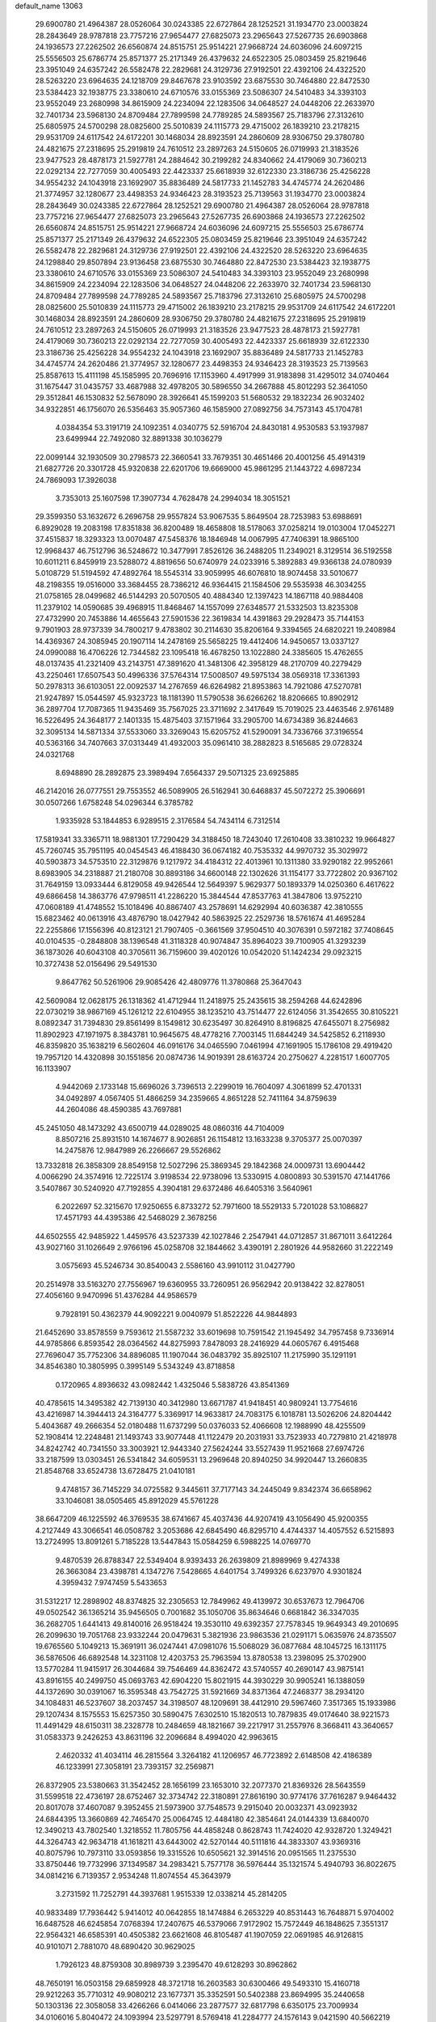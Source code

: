 default_name                                                                    
13063
  29.6900780  21.4964387  28.0526064  30.0243385  22.6727864  28.1252521
  31.1934770  23.0003824  28.2843649  28.9787818  23.7757216  27.9654477
  27.6825073  23.2965643  27.5267735  26.6903868  24.1936573  27.2262502
  26.6560874  24.8515751  25.9514221  27.9668724  24.6036096  24.6097215
  25.5556503  25.6786774  25.8571377  25.2171349  26.4379632  24.6522305
  25.0803459  25.8219646  23.3951049  24.6357242  26.5582478  22.2829681
  24.3129736  27.9192501  22.4392106  24.4322520  28.5263220  23.6964635
  24.1218709  29.8467678  23.9103592  23.6875530  30.7464880  22.8472530
  23.5384423  32.1938775  23.3380610  24.6710576  33.0155369  23.5086307
  24.5410483  34.3393103  23.9552049  23.2680998  34.8615909  24.2234094
  22.1283506  34.0648527  24.0448206  22.2633970  32.7401734  23.5968130
  24.8709484  27.7899598  24.7789285  24.5893567  25.7183796  27.3132610
  25.6805975  24.5700298  28.0825600  25.5010839  24.1115773  29.4715002
  26.1839210  23.2178215  29.9531709  24.6117542  24.6172201  30.1468034
  28.8923591  24.2860609  28.9306750  29.3780780  24.4821675  27.2318695
  25.2919819  24.7610512  23.2897263  24.5150605  26.0719993  21.3183526
  23.9477523  28.4878173  21.5927781  24.2884642  30.2199282  24.8340662
  24.4179069  30.7360213  22.0292134  22.7277059  30.4005493  22.4423337
  25.6618939  32.6122330  23.3186736  25.4256228  34.9554232  24.1043918
  23.1692907  35.8836489  24.5817733  21.1452783  34.4745774  24.2620486
  21.3774957  32.1280677  23.4498353  24.9346423  28.3193523  25.7139563
  31.1934770  23.0003824  28.2843649  30.0243385  22.6727864  28.1252521
  29.6900780  21.4964387  28.0526064  28.9787818  23.7757216  27.9654477
  27.6825073  23.2965643  27.5267735  26.6903868  24.1936573  27.2262502
  26.6560874  24.8515751  25.9514221  27.9668724  24.6036096  24.6097215
  25.5556503  25.6786774  25.8571377  25.2171349  26.4379632  24.6522305
  25.0803459  25.8219646  23.3951049  24.6357242  26.5582478  22.2829681
  24.3129736  27.9192501  22.4392106  24.4322520  28.5263220  23.6964635
  24.1298840  29.8507894  23.9136458  23.6875530  30.7464880  22.8472530
  23.5384423  32.1938775  23.3380610  24.6710576  33.0155369  23.5086307
  24.5410483  34.3393103  23.9552049  23.2680998  34.8615909  24.2234094
  22.1283506  34.0648527  24.0448206  22.2633970  32.7401734  23.5968130
  24.8709484  27.7899598  24.7789285  24.5893567  25.7183796  27.3132610
  25.6805975  24.5700298  28.0825600  25.5010839  24.1115773  29.4715002
  26.1839210  23.2178215  29.9531709  24.6117542  24.6172201  30.1468034
  28.8923591  24.2860609  28.9306750  29.3780780  24.4821675  27.2318695
  25.2919819  24.7610512  23.2897263  24.5150605  26.0719993  21.3183526
  23.9477523  28.4878173  21.5927781  24.4179069  30.7360213  22.0292134
  22.7277059  30.4005493  22.4423337  25.6618939  32.6122330  23.3186736
  25.4256228  34.9554232  24.1043918  23.1692907  35.8836489  24.5817733
  21.1452783  34.4745774  24.2620486  21.3774957  32.1280677  23.4498353
  24.9346423  28.3193523  25.7139563  25.8587613  15.4111198  45.1585995
  20.7696916  17.1153960   4.4917999  31.9183898  31.4295012  34.0740464
  31.1675447  31.0435757  33.4687988  32.4978205  30.5896550  34.2667888
  45.8012293  52.3641050  29.3512841  46.1530832  52.5678090  28.3926641
  45.1599203  51.5680532  29.1832234  26.9032402  34.9322851  46.1756070
  26.5356463  35.9057360  46.1585900  27.0892756  34.7573143  45.1704781
   4.0384354  53.3191719  24.1092351   4.0340775  52.5916704  24.8430181
   4.9530583  53.1937987  23.6499944  22.7492080  32.8891338  30.1036279
  22.0099144  32.1930509  30.2798573  22.3660541  33.7679351  30.4651466
  20.4001256  45.4914319  21.6827726  20.3301728  45.9320838  22.6201706
  19.6669000  45.9861295  21.1443722   4.6987234  24.7869093  17.3926038
   3.7353013  25.1607598  17.3907734   4.7628478  24.2994034  18.3051521
  29.3599350  53.1632672   6.2696758  29.9557824  53.9067535   5.8649504
  28.7253983  53.6988691   6.8929028  19.2083198  17.8351838  36.8200489
  18.4658808  18.5178063  37.0258214  19.0103004  17.0452271  37.4515837
  18.3293323  13.0070487  47.5458376  18.1846948  14.0067995  47.7406391
  18.9865100  12.9968437  46.7512796  36.5248672  10.3477991   7.8526126
  36.2488205  11.2349021   8.3129514  36.5192558  10.6011211   6.8459919
  23.5288072   4.8819656  50.6740979  24.0233916   5.3892883  49.9366138
  24.0780939   5.0108729  51.5194592  47.4892764  18.5545314  33.9059995
  46.6076810  18.9074458  33.5010677  48.2198355  19.0516000  33.3684455
  28.7386212  46.9364415  21.1584506  29.5535938  46.3034255  21.0758165
  28.0499682  46.5144293  20.5070505  40.4884340  12.1397423  14.1867118
  40.9884408  11.2379102  14.0590685  39.4968915  11.8468467  14.1557099
  27.6348577  21.5332503  13.8235308  27.4732990  20.7453886  14.4655643
  27.5901536  22.3619834  14.4391863  29.2928473  35.7144153   9.7901903
  28.9737339  34.7800217   9.4783802  30.2114630  35.8206164   9.3394565
  24.6820221  19.2408984  14.4369367  24.3085945  20.1907114  14.2478169
  25.5658225  19.4412406  14.9450657  13.0337127  24.0990088  16.4706226
  12.7344582  23.1095418  16.4678250  13.1022880  24.3385605  15.4762655
  48.0137435  41.2321409  43.2143751  47.3891620  41.3481306  42.3958129
  48.2170709  40.2279429  43.2250461  17.6507543  50.4996336  37.5764314
  17.5008507  49.5975134  38.0569318  17.3361393  50.2978313  36.6103051
  22.0092537  14.2767659  46.6264982  21.8953863  14.7921086  47.5270781
  21.9247897  15.0544597  45.9323723  18.1181390  11.5790538  36.6266262
  18.8206665  10.8902912  36.2897704  17.7087365  11.9435469  35.7567025
  23.3711692   2.3417649  15.7019025  23.4463546   2.9761489  16.5226495
  24.3648177   2.1401335  15.4875403  37.1571964  33.2905700  14.6734389
  36.8244663  32.3095134  14.5871334  37.5533060  33.3269043  15.6205752
  41.5290091  34.7336766  37.3196554  40.5363166  34.7407663  37.0313449
  41.4932003  35.0961410  38.2882823   8.5165685  29.0728324  24.0321768
   8.6948890  28.2892875  23.3989494   7.6564337  29.5071325  23.6925885
  46.2142016  26.0777551  29.7553552  46.5089905  26.5162941  30.6468837
  45.5072272  25.3906691  30.0507266   1.6758248  54.0296344   6.3785782
   1.9335928  53.1844853   6.9289515   2.3176584  54.7434114   6.7312514
  17.5819341  33.3365711  18.9881301  17.7290429  34.3188450  18.7243040
  17.2610408  33.3810232  19.9664827  45.7260745  35.7951195  40.0454543
  46.4188430  36.0674182  40.7535332  44.9970732  35.3029972  40.5903873
  34.5753510  22.3129876   9.1217972  34.4184312  22.4013961  10.1311380
  33.9290182  22.9952661   8.6983905  34.2318887  21.2180708  30.8893186
  34.6600148  22.1302626  31.1154177  33.7722802  20.9367102  31.7649159
  13.0933444   6.8129058  49.9426544  12.5649397   5.9629377  50.1893379
  14.0250360   6.4617622  49.6866458  14.3863776  47.9798511  41.2286220
  15.3844544  47.8537763  41.3847806  13.9752210  47.0608189  41.4748552
  15.1018496  40.8867407  43.2578691  14.6292994  40.6036387  42.3810555
  15.6823462  40.0613916  43.4876790  18.0427942  40.5863925  22.2529736
  18.5761674  41.4695284  22.2255866  17.1556396  40.8123121  21.7907405
  -0.3661569  37.9504510  40.3076391   0.5972182  37.7408645  40.0104535
  -0.2848808  38.1396548  41.3118328  40.9074847  35.8964023  39.7100905
  41.3293239  36.1873026  40.6043108  40.3705611  36.7159600  39.4020126
  10.0542020  51.1424234  29.0923215  10.3727438  52.0156496  29.5491530
   9.8647762  50.5261906  29.9085426  42.4809776  11.3780868  25.3647043
  42.5609084  12.0628175  26.1318362  41.4712944  11.2418975  25.2435615
  38.2594268  44.6242896  22.0730219  38.9867169  45.1261212  22.6104955
  38.1235210  43.7514477  22.6124056  31.3542655  30.8105221   8.0892347
  31.7394830  29.8561499   8.1549812  30.6235497  30.8264910   8.8196825
  47.6455071   8.2756982  11.8902923  47.1971975   8.3843781  10.9645675
  48.4778216   7.7003145  11.6844249  34.5425852   6.2118930  46.8359820
  35.1638219   6.5602604  46.0916176  34.0465590   7.0461994  47.1691905
  15.1786108  29.4919420  19.7957120  14.4320898  30.1551856  20.0874736
  14.9019391  28.6163724  20.2750627   4.2281517   1.6007705  16.1133907
   4.9442069   2.1733148  15.6696026   3.7396513   2.2299019  16.7604097
   4.3061899  52.4701331  34.0492897   4.0567405  51.4866259  34.2359665
   4.8651228  52.7411164  34.8759639  44.2604086  48.4590385  43.7697881
  45.2451050  48.1473292  43.6500719  44.0289025  48.0860316  44.7104009
   8.8507216  25.8931510  14.1674677   8.9026851  26.1154812  13.1633238
   9.3705377  25.0070397  14.2475876  12.9847989  26.2266667  29.5526862
  13.7332818  26.3858309  28.8549158  12.5027296  25.3869345  29.1842368
  24.0009731  13.6904442   4.0066290  24.3574916  12.7225174   3.9198534
  22.9738096  13.5330915   4.0800893  30.5391570  47.1441766   3.5407867
  30.5240920  47.7192855   4.3904181  29.6372486  46.6405316   3.5640961
   6.2022697  52.3215670  17.9250655   6.8733272  52.7971600  18.5529133
   5.7201028  53.1086827  17.4571793  44.4395386  42.5468029   2.3678256
  44.6502555  42.9485922   1.4459576  43.5237339  42.1027846   2.2547941
  44.0712857  31.8671011   3.6412264  43.9027160  31.1026649   2.9766196
  45.0258708  32.1844662   3.4390191   2.2801926  44.9582660  31.2222149
   3.0575693  45.5246734  30.8540043   2.5586160  43.9910112  31.0427790
  20.2514978  33.5163270  27.7556967  19.6360955  33.7260951  26.9562942
  20.9138422  32.8278051  27.4056160   9.9470996  51.4376284  44.9586579
   9.7928191  50.4362379  44.9092221   9.0040979  51.8522226  44.9844893
  21.6452690  33.8578559   9.7593612  21.5587232  33.6019698  10.7591542
  21.1945492  34.7957458   9.7336914  44.9785866   6.8593542  28.0364562
  44.8275993   7.8478093  28.2416929  44.0605767   6.4915468  27.7696047
  35.7752306  34.8896085  11.1907044  36.0483792  35.8925107  11.2175990
  35.1291191  34.8546380  10.3805995   0.3995149   5.5343249  43.8718858
   0.1720965   4.8936632  43.0982442   1.4325046   5.5838726  43.8541369
  40.4785615  14.3495382  42.7139130  40.3412980  13.6671787  41.9418451
  40.9809241  13.7754616  43.4216987  14.3944413  24.3164777   5.3369917
  14.9633817  24.7083175   6.1018781  13.5026206  24.8204442   5.4043687
  49.2666354  52.0180488  11.6737299  50.0376033  52.4066608  12.1988990
  48.4255509  52.1908414  12.2248481  21.1493743  33.9077448  41.1122479
  20.2031931  33.7523933  40.7279810  21.4218978  34.8242742  40.7341550
  33.3003921  12.9443340  27.5624244  33.5527439  11.9521668  27.6974726
  33.2187599  13.0303451  26.5341842  34.6059531  13.2969648  20.8940250
  34.9920447  13.2660835  21.8548768  33.6524738  13.6728475  21.0410181
   9.4748157  36.7145229  34.0725582   9.3445611  37.7177143  34.2445049
   9.8342374  36.6658962  33.1046081  38.0505465  45.8912029  45.5761228
  38.6647209  46.1225592  46.3769535  38.6741667  45.4037436  44.9207419
  43.1056490  45.9200355   4.2127449  43.3066541  46.0508782   3.2053686
  42.6845490  46.8295710   4.4744337  14.4057552   6.5215893  13.2724995
  13.8091261   5.7185228  13.5447843  15.0584259   6.5988225  14.0769770
   9.4870539  26.8788347  22.5349404   8.9393433  26.2639809  21.8989969
   9.4274338  26.3663084  23.4398781   4.1347276   7.5428665   4.6401754
   3.7499326   6.6237970   4.9301824   4.3959432   7.9747459   5.5433653
  31.5312217  12.2898902  48.8374825  32.2305653  12.7849962  49.4139972
  30.6537673  12.7964706  49.0502542  36.1365214  35.9456505   0.7001682
  35.1050706  35.8634646   0.6681842  36.3347035  36.2682705   1.6441413
  49.8140016  26.9518424  19.3530110  49.6392357  27.7578345  19.9649343
  49.2010695  26.2099630  19.7051768  23.9332244  20.0479631   5.3821936
  23.9863536  21.0291171   5.0635976  24.8735507  19.6765560   5.1049213
  15.3691911  36.0247441  47.0981076  15.5068029  36.0877684  48.1045725
  16.1311175  36.5876506  46.6892548  14.3231108  12.4203753  25.7963594
  13.8780538  13.2398095  25.3702900  13.5770284  11.9415917  26.3044684
  39.7546469  44.8362472  43.5740557  40.2690147  43.9875141  43.8916155
  40.2499750  45.0693763  42.6904220  15.8021915  44.3930229  30.9905241
  16.1388059  44.1372690  30.0391067  16.3595348  43.7542725  31.5921669
  34.8371364  47.2468377  38.2934120  34.1084831  46.5237607  38.2037457
  34.3198507  48.1209691  38.4412910  29.5967460   7.3517365  15.1933986
  29.1207434   8.1575553  15.6257350  30.5890475   7.6302510  15.1820513
  10.7879835  49.0174640  38.9221573  11.4491429  48.6150311  38.2328778
  10.2484659  48.1821667  39.2217917  31.2557976   8.3668411  43.3640657
  31.0583373   9.2426253  43.8631196  32.2096684   8.4994020  42.9963615
   2.4620332  41.4034114  46.2815564   3.3264182  41.1206957  46.7723892
   2.6148508  42.4186389  46.1233991  27.3058191  23.7393157  32.2569871
  26.8372905  23.5380663  31.3542452  28.1656199  23.1653010  32.2077370
  21.8369326  28.5643559  31.5599518  22.4736197  28.6752467  32.3734742
  22.3180891  27.8616190  30.9774176  37.7616287   9.9464432  20.8017078
  37.4607087   9.3952455  21.5973900  37.7548573   9.2915040  20.0032371
  43.0923932  24.6844395  13.3660869  42.7465470  25.0064745  12.4484180
  42.3854641  24.0144339  13.6840070  12.3490213  43.7802540   1.3218552
  11.7805756  44.4858248   0.8628743  11.7424020  42.9328720   1.3249421
  44.3264743  42.9634718  41.1618211  43.6443002  42.5270144  40.5111816
  44.3833307  43.9369316  40.8075796  10.7973110  33.0593856  19.3315526
  10.6505621  32.3914516  20.0951565  11.2375530  33.8750446  19.7732996
  37.1349587  34.2983421   5.7577178  36.5976444  35.1321574   5.4940793
  36.8022675  34.0814216   6.7139357   2.9534248  11.8074554  45.3643979
   3.2731592  11.7252791  44.3937681   1.9515339  12.0338214  45.2814205
  40.9833489  17.7936442   5.9414012  40.0642855  18.1474884   6.2653229
  40.8531443  16.7648871   5.9704002  16.6487528  46.6245854   7.0768394
  17.2407675  46.5379066   7.9172902  15.7572449  46.1848625   7.3551317
  22.9564321  46.6585391  40.4505382  23.6621608  46.8105487  41.1907059
  22.0691985  46.9126815  40.9101071   2.7881070  48.6890420  30.9629025
   1.7926123  48.8759308  30.8989739   3.2395470  49.6128293  30.8962862
  48.7650191  16.0503158  29.6859928  48.3721718  16.2603583  30.6300466
  49.5493310  15.4160718  29.9212263  35.7710312  49.9080212  23.1677371
  35.3352591  50.5402388  23.8694995  35.2440658  50.1303136  22.3058058
  33.4266266   6.0414066  23.2877577  32.6817798   6.6350175  23.7009934
  34.0106016   5.8040472  24.1093994  23.5297791   8.5769418  41.2284777
  24.1576143   9.0421590  40.5662219  22.9040312   9.3346010  41.5534840
  39.8874857  44.6376212  35.7633306  40.8801951  44.4293030  35.9749052
  39.4618630  43.7056286  35.6645551   7.1567475  13.4529679  43.4083834
   7.4775178  13.9979841  44.2230870   6.9950559  12.5108872  43.7860930
  11.1649222  43.3372922  24.0932752  10.6711432  43.1670974  24.9879053
  11.1601230  42.4068817  23.6435475  38.9969938  40.9853643  47.7031940
  39.5915423  40.1493754  47.8585891  39.7052133  41.7058270  47.4557011
  44.1589602  17.0895106  31.9116736  43.1858871  17.4167800  31.7611358
  44.6371643  17.9450347  32.2450155  40.4819880  35.0194715  12.5241099
  39.5512001  34.5736113  12.4639201  40.6363902  35.3659097  11.5605354
  38.6261250   9.5563186   9.2838000  37.7845052   9.8798775   8.7723019
  38.4651039   8.5645522   9.4345228  38.6943843  23.3631361  17.2348956
  37.9835039  23.6670024  16.5566098  38.2089190  23.4023901  18.1413505
  45.8854916   7.6399479  13.8673301  46.6218113   7.7580351  13.1446002
  45.2526386   8.4361454  13.6730910  21.2764659  18.0044387  33.7597142
  20.2558603  17.8858341  33.7710611  21.5866520  17.3823469  32.9954140
   2.4832227  15.9975912  46.9751674   3.1350496  15.1883168  46.9977688
   1.6525771  15.6464002  47.4651569  16.2661226  40.4153892  32.8032924
  15.8641982  39.7860335  33.5203375  17.0498142  39.8602112  32.4192306
   9.8405486  53.4293793  17.4509286   9.0916411  53.5344352  18.1637344
  10.4273173  52.6806621  17.8447727  25.8093892  50.6962605  22.6817752
  25.5789321  51.4818837  23.2995071  25.5208183  49.8595317  23.1995023
  49.0451863  31.9171695  11.6464263  48.1067033  32.2175508  11.3280539
  49.1558202  30.9908806  11.1973828  39.5441870  19.0090006   1.7290473
  40.2192929  19.2829029   0.9968863  40.1600637  18.5306980   2.4210778
  45.0591221  15.3861254  10.9239958  45.0282840  14.8968680  11.8275200
  44.1168744  15.2745814  10.5302434   8.7418892   6.2486176  18.1556125
   8.0429069   6.9440178  17.9218622   8.2395816   5.3464721  18.1379341
   6.8838991   8.5644874  10.7835576   6.6681023   7.6736141  10.3050593
   7.4890252   9.0636291  10.1229301  28.7162965  38.9060671  16.7507701
  29.1463045  37.9726378  16.5945104  28.4875393  39.2200650  15.7978942
  41.0881574  30.2177882  31.4781456  41.6363446  31.0842664  31.6419531
  41.5989039  29.7585695  30.7182342  11.6172463   8.4785265  41.2518019
  10.8698141   9.1769270  41.1715023  12.4420720   9.0332102  41.5407330
  27.2769826  34.4435564  30.6309309  26.5476332  33.7191892  30.4611245
  28.1079127  34.0195727  30.1703107  38.9908046  30.8811927  32.9554221
  38.2119706  30.7822495  32.2750904  39.8036437  30.5161258  32.4114044
  32.4303023  36.6466156  30.4469986  33.0043200  36.5982081  29.5729231
  32.1630994  35.6545444  30.5830395  27.8782429  43.1273777   8.2673841
  28.4093304  43.0028340   7.3831499  26.9051832  43.2386329   7.9254709
  11.0510818  31.8852263  37.8814420  10.0508318  31.8131497  37.6470649
  11.2483370  32.8942302  37.7723311  42.9590311  13.8688490   1.5732561
  43.8540630  13.8849189   1.0744519  42.4741345  14.7234457   1.2638688
   6.9495463  24.4173673  11.9932506   7.7599394  25.0319159  11.9217530
   7.2108416  23.6972500  12.6749701  19.6608344  35.4243176  29.5379859
  19.8726040  34.6135780  28.9210718  20.5469350  35.5504428  30.0563205
  39.5953762   9.8779863  40.6012791  39.9449190   9.2271923  41.3244104
  39.9059791   9.4236701  39.7214807  33.6596646   2.7247734  32.1045096
  33.4555368   2.8700765  31.1083934  33.6182013   3.6703501  32.5139548
  39.0573255  53.9574562  43.5972522  39.0621747  53.4724729  44.4988045
  38.0500221  54.0027624  43.3426517  43.1203340  34.2862119  48.3068668
  42.3604588  34.5631316  47.6684754  42.8433139  34.7174989  49.2064770
  38.9022447  34.4358974  36.7362848  38.2028627  35.0022509  36.2670891
  38.9583080  33.5676041  36.1775380  29.4938659  28.3022651  28.9920962
  28.5575165  28.1512833  28.5730064  30.0900914  27.6446005  28.4587337
   9.4855785  50.7158500  37.0992739   9.9099838  50.2903898  37.9380886
   9.8243380  50.1010362  36.3346892  46.1532031  53.4128928  44.5076879
  46.8299087  53.3929360  43.7187019  45.5722727  54.2433514  44.2693607
  34.6947986  39.8609016  36.5168920  34.5627825  39.3474561  35.6382400
  35.2435004  40.6932963  36.2361884  14.1931769  34.6114783  11.9396721
  14.4652762  33.6116841  12.0772164  13.1655805  34.5455662  11.8480833
  20.3694112  27.6359472  35.1840330  19.5896735  27.0071673  35.4500314
  19.9134609  28.5596052  35.1119167  41.9912869  26.7613681  33.8091499
  41.0554947  27.1466533  33.8830772  42.6150131  27.5900685  33.8365837
  17.7171246  15.6227056  48.1432091  16.7943701  15.6772852  48.5678758
  17.6184143  16.1658025  47.2624557  27.0218359  19.6340353  15.7155327
  27.2057128  20.0231734  16.6587099  27.6053517  18.7731414  15.7148768
  41.2273480  18.1581588  46.0047078  40.5782922  18.5369110  46.7284248
  40.6206295  17.5857550  45.4204320  40.2778611  41.5868624  24.5518997
  40.8575873  41.7262416  23.7034574  39.3643709  41.9820991  24.2721208
  32.2168068  50.6514717   9.2676893  32.6435914  50.5345852   8.3334134
  31.3164173  50.1611858   9.1879060  35.2456315  20.0253514  47.5743049
  35.1823608  19.0930579  48.0171074  34.7992917  19.8872245  46.6540003
  27.9295051  38.0237620   9.5582031  27.1301544  37.7315699   8.9793784
  28.4601183  37.1439956   9.6886118  12.2976261  21.4757982  16.4237679
  11.3168546  21.2266706  16.6279983  12.8284880  20.8208256  17.0319262
   9.4736836  52.8468275   6.2764789  10.2451161  52.1803011   6.1198317
   9.1727277  52.6475175   7.2413846  31.1977082  18.7980376  22.5973841
  32.1814681  18.9870061  22.3536108  30.6863017  19.6154350  22.2335847
  41.5099012  31.1972882  12.5588677  41.6571888  31.4409183  13.5481790
  41.1964304  30.2198006  12.5789261   2.3319571  27.7871333  35.9907516
   2.0248595  28.4556723  36.7088276   3.3361703  27.6595866  36.1650208
  40.6343167  28.5863494  12.3306642  40.8255723  28.3818363  13.3365424
  40.2855875  27.6513437  12.0022480  40.1079543  24.9832316   7.0138228
  40.5552741  25.8925273   7.2260321  39.1394214  25.1147597   7.3579086
  31.4070668  14.8262397  28.4543525  31.9874248  15.6573814  28.6481585
  32.0896621  14.1031220  28.1902035  27.8273395  45.2225312  33.0606148
  27.6305396  44.2479550  32.7804679  27.0221244  45.4717543  33.6609773
   9.2145592  19.5432597  33.8010163  10.2521591  19.4577251  33.8770263
   8.9361350  19.6956413  34.7889773  10.0751075  23.4160057  14.1968365
   9.9815973  22.4655459  13.8032172   9.6242131  23.3135722  15.1309213
  34.3380490  10.1555746  46.2266977  35.0121938  10.5914831  46.8896982
  33.8551880   9.4621945  46.8222573  39.9761216  33.5033988   0.4933617
  40.7551884  34.1729181   0.4934138  40.2582422  32.7895504  -0.1965991
  19.6744233   9.2673269  48.9101312  19.3792256  10.1371872  49.3844449
  20.6933071   9.4163561  48.7715661  33.6094605  12.2985945   7.6286683
  33.8738691  12.3793753   6.6261257  34.5108756  12.4891673   8.1081504
  11.4808841  15.5758811  38.4979485  11.1481127  14.9512994  37.7435557
  11.5563479  16.4947118  38.0401369  22.4145055  50.2217783  16.9347452
  22.8094716  51.0187074  17.4598010  23.2432162  49.7256541  16.5851841
  22.0909161  22.0150083  27.9619048  21.7106628  22.8210405  27.4455899
  22.2534895  22.3936995  28.9105427  34.4814416  44.8420835   9.1951178
  33.9335786  44.4598647   9.9845376  34.5116708  45.8565534   9.3957000
  41.3606841  17.7144829   3.2127519  41.2461863  17.7043853   4.2378868
  42.3117433  18.1032291   3.0835167  25.1580660  12.6932945  49.4386473
  24.7401290  12.1446394  50.2043688  24.8899129  13.6667565  49.6630046
   8.8610080  12.4823028   2.8668761   9.3524668  13.3427124   3.1365882
   8.2470549  12.7542531   2.0969766  37.1736455  53.6774141  14.6131428
  36.2533955  53.1824555  14.5921336  36.9154750  54.6572973  14.5166042
  16.1969614  51.7217143  30.1200452  15.2263082  52.0227390  30.2125771
  16.6913432  52.5460705  29.7437695  12.7262474  36.9271897  17.8194324
  13.6898119  36.6726836  18.0970000  12.8522004  37.8416254  17.3525155
  47.3150873  10.6264157   6.1480597  47.2311492  10.7882391   7.1640840
  46.6069718   9.9061175   5.9493537  33.4684047   9.6136063  33.1691288
  32.8145757   9.9897649  32.4568225  34.2793096  10.2524615  33.1020932
   5.2873534  18.2975531  40.3568048   4.8867483  18.4101417  39.4223875
   6.1199480  17.7110316  40.2174170  30.4868203  14.8297070   4.0250605
  29.6074033  14.7601630   4.5528396  31.1045470  15.3834077   4.6316715
   2.4391481   8.0819074  39.1193105   3.4397018   8.2650469  38.9503656
   2.4451809   7.4825218  39.9604494   4.3706589  32.5601167  45.3685961
   5.1116828  33.2808428  45.4605840   3.5660364  32.9997844  45.8484257
   6.5659207  27.5849899  38.2058191   7.4159693  28.1311402  38.0019800
   6.8472410  26.9533789  38.9651182  48.0113110  42.5472766  23.1310687
  47.4807165  43.3519916  22.7634136  48.8016496  42.4573915  22.4769021
   5.6016535  47.5012661  36.9855514   5.3604754  46.5478520  37.2940566
   4.8040877  48.0690357  37.3036242  24.4683701   2.0241623  19.6031497
  23.7368040   1.4316158  20.0096265  25.2097124   1.3699440  19.3210544
   7.1739367  23.7120516  28.7288242   7.4816468  22.9017469  29.2940863
   7.1157878  23.3128370  27.7730998  17.0971475  11.3134088   3.8819172
  18.0290132  10.8774300   3.9492069  16.8175351  11.4541622   4.8650348
   6.1743697  40.9037387  43.2527143   5.9768531  40.3274098  42.4170673
   7.2079820  40.9172749  43.2934918  24.3793573  28.2294337  47.5001075
  25.0441429  28.9901497  47.7041863  24.9816607  27.4084514  47.3393850
   8.3867896  54.6762968  15.5530396   9.0185839  54.1560834  16.1873902
   7.7369488  53.9619262  15.2110095  25.0303789  26.8757476  10.4135425
  24.3331546  26.4940804  11.0751194  25.8745394  26.9960270  10.9943556
  33.0792215  18.9827593  15.9531699  33.1496149  18.0457086  16.3800497
  33.9187011  19.4740559  16.2996407   6.5322738  31.8763971  25.7285110
   6.5930667  31.3684092  24.8352512   5.5127294  31.8882556  25.9197548
  43.9862876  40.6472190  22.3298339  43.6949418  39.7380604  22.7277116
  44.3318680  41.1650866  23.1627023  14.6395814  12.5812065  18.4299723
  13.7489522  12.2204040  18.8131967  14.6537812  12.2017280  17.4692593
  30.1413164  30.1119795  32.5395468  29.5442880  30.4886475  31.7808355
  30.7475707  29.4405935  32.0329148  25.9127425   3.4504124  21.4089368
  26.8058880   3.5892945  20.8979199  25.3082372   3.0042586  20.6984498
  32.0355995  47.4905753  34.4567089  32.6180502  48.1106432  35.0529729
  31.0901357  47.9122817  34.5751392  26.8797493  50.5365560  37.1394393
  27.6405346  51.2334341  37.1037550  26.0913928  51.0081114  36.6747842
  13.7851349  22.7722247   8.3664007  13.1541582  22.1512934   8.8979983
  14.4924841  22.1260436   7.9866540  49.8367130  42.9115153  48.7826032
  49.3462652  43.3047619  47.9631882  49.8162456  43.6946140  49.4589252
  26.8351329  12.2318891  22.4588380  25.9208162  11.9029151  22.1018451
  26.5833466  13.0929615  22.9764695  17.1249579  48.4979934  22.4783636
  16.6072148  49.3105162  22.8569360  16.5905303  47.6937962  22.8718754
  14.6445947  10.2106771   9.6658526  14.6278144   9.7124640  10.5683418
  15.6264064  10.1563599   9.3612154  36.1596337   0.9461733  10.2188827
  36.5245162   1.2174522   9.2932871  35.2305689   1.3971403  10.2557837
  16.2138470  28.8094574  28.5275493  15.8110723  27.9047996  28.2264045
  15.6332424  29.4962662  28.0101742  20.6753974  43.3946555  17.6711170
  21.3542318  42.8062422  17.1624425  21.0310734  44.3615200  17.4982107
  11.6181923  12.0206431  38.5781813  11.9030174  11.2045105  38.0180203
  11.3255342  12.7106990  37.8704162  11.6443510  49.0850722   8.1008613
  12.5861964  49.3015585   8.4420117  11.5545227  48.0676741   8.1937777
  23.3523498   6.3683240  27.8665006  22.8597846   5.5924970  27.3923059
  24.2954954   5.9803774  28.0350745  18.6657951  21.4408009  46.3024428
  19.4210614  20.7462874  46.3404736  19.0326872  22.2557146  46.8111905
  34.2606439  12.1174001  30.8957149  34.4877812  12.8994501  30.2794332
  33.2757169  11.9224787  30.7664815   5.2779638   6.5882788  25.8762924
   6.0540612   6.0927135  25.4025531   4.5766883   6.7010627  25.1240377
  33.3351178  55.0872679   5.6304973  33.9790117  55.8773754   5.7558145
  33.8507699  54.2762629   5.9949761  24.6880719  51.2465407   4.2952792
  24.7100619  52.2705952   4.3525881  24.9354032  51.0614823   3.3049152
  18.3946626  43.0658600  34.9971898  18.6491784  43.9677433  34.5546482
  17.4140283  43.2181973  35.2934773  31.7606023   8.8727301   6.5097583
  32.5690708   9.3937632   6.8387180  32.1424892   7.9471128   6.2383363
  31.9907224  43.3845572  48.8150870  31.3124235  43.9611135  49.3353665
  32.3961993  42.7770181  49.5474925  23.4329775  37.4114142  -0.2774140
  22.4237293  37.1970224  -0.2689518  23.8605012  36.5712231   0.1474920
  30.8651139   3.4923574  44.1657303  30.9861492   2.4835081  44.1935315
  31.6883170   3.8659661  44.6689877  20.7022354  52.4352781  40.5671843
  20.5468773  53.4450362  40.6337852  20.5066546  52.2019756  39.5855137
  10.6465303  28.4603739   7.6254518   9.6997364  28.0731768   7.4786066
  10.8338785  28.9724446   6.7443010   7.9513329  42.7780415  15.6083609
   8.3398044  42.2015977  16.3449826   8.3929748  43.7008596  15.7267938
  31.8425351  48.3413620  15.5899278  32.5749977  48.5739778  16.2858875
  32.3865393  48.0933586  14.7469896  42.0874402  48.4693628   4.2505409
  43.0373959  48.8719653   4.0795832  41.6281573  48.5916619   3.3374722
  42.4067592  20.7445287  12.3703842  41.6489982  20.9494202  11.6872311
  43.2580461  20.9544355  11.8066718  25.6650838  53.5538905   2.7269302
  26.6806446  53.6143700   2.5470129  25.4490223  54.4592358   3.1743694
  18.8956709  45.2259695  11.6215742  18.6458332  45.5296268  12.5821067
  18.9758552  44.2051574  11.7171151  11.3184511   3.0160920  26.8228535
  11.9750471   2.1995766  26.8834380  11.8766786   3.6761240  26.2414450
  34.7554633   7.4216339  32.4163889  34.9274516   7.6431068  31.4259975
  34.1820700   8.2272953  32.7381769   6.8011811  38.9044840  18.1291479
   6.4967403  39.6313071  18.7961868   6.0677027  38.9155884  17.4028960
  33.4290748  47.0691290  32.1859741  34.2402393  46.6672717  32.6885608
  32.7747491  47.2905801  32.9603818  38.4803856  12.2280715  16.8867672
  37.6508823  11.7717428  16.4784672  38.2824067  13.2320750  16.7879580
   2.5386892  26.1294398   9.2633339   3.2741237  26.6695095   9.7565253
   2.1627919  26.7773635   8.5783500  40.4298690  10.5812322  20.6728799
  40.4989397  10.5978493  19.6362820  39.4056707  10.5313214  20.8238487
  46.8266856  27.4728902  32.0302954  46.9136445  28.5098581  32.0108774
  47.3026767  27.2218077  32.9080987  25.4316894   2.6128454  28.5762593
  25.4017423   2.2388815  27.6026745  25.5725323   3.6286420  28.4152486
  46.6142131   9.1830650  25.2459052  45.6429941   9.2916260  25.5981299
  46.7215943   8.1535131  25.2024600  35.1932125  21.1656689  23.4404699
  36.1302348  21.1736792  23.8838431  34.5570477  21.1802926  24.2623879
   7.7520578   8.7548640  40.2511025   8.4085911   9.4204014  40.6949851
   8.3398078   8.3205233  39.5110036  31.7063623  37.1954590  22.6603674
  31.0175642  36.4609602  22.9079622  31.2063213  37.7726798  21.9742080
  30.6603970  19.9291345   5.4351412  31.3904571  19.4143549   4.9185870
  31.1147757  20.1442336   6.3400761  23.5641876   3.6253323  30.3932730
  24.2320271   3.8845988  31.1358565  24.1503734   3.1394569  29.7015757
  19.6775773  51.0022573  20.8377322  19.8521123  50.4396069  21.6778548
  19.5210895  50.2971307  20.0976964  24.7417428  47.0742137  19.1775851
  24.0404287  46.7297799  19.8539217  24.3453416  46.8189385  18.2616858
  20.8681549  30.7981386  30.4314712  21.2808905  29.9532740  30.8648988
  20.2524221  30.4307825  29.7020630  14.2216188  41.7152421  38.7007223
  13.5796181  42.4176194  38.3053928  14.6073153  41.2344778  37.8836137
  35.0963719  28.5084577  15.5239802  35.9941205  28.4054315  16.0244557
  34.7428179  27.5504074  15.4364666  50.1535723   7.7825973   1.6457715
  49.5567226   8.4491277   1.1288191  49.7702436   7.7917977   2.5984682
  34.5616680  48.7241191  26.1851284  33.8172029  48.1632732  26.6361800
  34.8662334  48.1309488  25.4020661  42.1668477  13.6046695  15.8641055
  41.7107146  14.4635136  16.2061381  41.4543659  13.1636815  15.2644465
  15.3268333  31.7918341  34.8307285  14.4879770  31.4756758  34.3395764
  15.7284664  30.9334488  35.2355411   4.8112327  29.9136922  28.1668664
   4.2803711  30.4626587  27.4754449   5.0344084  29.0384223  27.6585174
  48.5615919  36.1831788   1.2606796  49.2574526  36.4366995   0.5620910
  48.7133051  36.8455983   2.0388503  32.0741069  14.2265961  21.4238150
  31.7045200  13.4529862  22.0001073  31.5283092  15.0421446  21.7559176
   0.7602649   7.4785232  13.1682091   0.7955822   8.4559959  13.5299574
   1.7639266   7.3067686  12.9427767  32.6977231   4.2665609   4.2243262
  33.6988471   4.1152227   4.4127801  32.6363786   4.2148746   3.1937463
  43.1488965  40.0719482  12.3388043  42.7397959  40.9020227  11.8652686
  42.3026848  39.6007658  12.7168061  19.4981928   1.4797331  31.0115042
  19.7004809   1.5765337  32.0046667  20.0247790   2.2514749  30.5668719
  12.3085134  26.3716441  43.7781628  11.8757545  25.6516602  43.1757091
  11.6581177  27.1711051  43.6912615  22.4810176  50.1341638  37.3701201
  21.9894618  49.2914182  37.0160482  21.7121853  50.7693077  37.6218178
  32.0862833  36.2616019  45.6001415  32.9060603  35.8046507  46.0148190
  31.8779546  37.0500182  46.2296200  45.1467525   8.7626076  42.6673249
  45.3073055   8.4759824  43.6508844  46.0865921   9.0725930  42.3637190
  16.1653182  47.0329602  14.2266131  17.0939798  46.5815387  14.2423215
  15.7439378  46.6810637  13.3492739  28.7316962  23.2382124  20.9487745
  29.0979336  24.2020444  20.9610973  29.0061307  22.8854233  20.0183493
  12.2716153  26.6083071  22.6379505  11.2781387  26.8696702  22.6812573
  12.2683410  25.7644882  22.0333775  16.5661430  49.7055052   3.1384738
  16.3979567  50.6941847   3.3790060  16.2229332  49.2002704   3.9765276
  49.2960512  28.6511640  41.4524554  49.5897809  28.9022380  42.4126937
  48.8661896  27.7175480  41.5773081  28.2620775  29.4890665  24.3601761
  27.8605619  29.9365438  25.1933374  29.0291039  28.9120111  24.7229868
  19.5663467   4.1126550  20.5692642  19.0129728   4.7970701  21.1011323
  20.1066663   3.6057219  21.2807575  27.2773374   6.7996913   9.4459962
  27.9315635   7.2993761   8.8399652  27.8895617   6.3118918  10.1246179
  36.1334783  53.3965867  10.3664264  36.2711994  54.4202387  10.4061910
  35.1705425  53.3062976   9.9974682  22.2520855  42.6902463  34.3925722
  22.9683696  43.3412567  34.7722743  21.7401295  42.4105861  35.2480883
  10.8059445  15.3434548  19.0517172   9.9732463  15.0564239  19.5948299
  10.7645021  14.7022053  18.2292888   3.3147742  29.9190335  11.0358585
   2.6990350  29.6798982  11.8193884   4.0094419  30.5639318  11.4324814
  31.9844024  12.5169334   3.9916345  31.3750943  11.7011488   4.1140665
  31.3500342  13.3188858   3.9481962  34.1742406  29.4416259  20.9189100
  33.1947803  29.5082619  21.2210167  34.5700710  30.3706681  21.1251802
  21.3201302  41.7314632   9.8423007  21.7602923  42.6144779  10.1789512
  20.7204860  42.0659243   9.0667975  39.2070875  20.7792027  14.4843237
  38.2324938  20.4053412  14.5072928  39.6566450  20.2006985  15.2288841
  12.7566160  45.4762506   5.2599186  11.7823634  45.7886529   5.4304732
  13.1741235  46.3260508   4.8096515  24.5583643  51.2180320  35.8111864
  23.8026130  50.8100450  36.3751310  24.7948726  50.4835891  35.1276803
  35.1328931   5.7754433  25.3628598  35.6601736   6.6517200  25.2049643
  35.8537049   5.0431395  25.2728563  25.6079840  33.0758438  47.9016636
  24.6151712  33.3536425  48.0207814  25.9544810  33.7161724  47.1768573
  34.2002425  28.1832286  36.7974935  33.3855448  28.4132274  37.3941235
  35.0081231  28.4128897  37.4020933  32.9288811  23.1009751   5.3174670
  32.9870194  23.3895125   6.3032764  32.0194759  23.4660766   5.0046007
  19.3807879  20.6871625  32.8053337  18.6496596  20.6545338  33.5368762
  20.2532788  20.7629087  33.3537716   1.1872834  36.3595497   6.0409684
   0.6594128  35.5518217   6.4226336   1.4896273  36.8601113   6.8931894
  26.5871041  40.4286875  22.2941522  27.1273498  39.5482651  22.3686229
  26.4104617  40.5099780  21.2798456  26.4223893  12.4635412  26.2795578
  26.5370401  13.3085513  26.8687033  25.4001107  12.5101299  26.0509330
   7.1015928  17.7898604  12.1724664   7.6861480  17.3755339  11.4283766
   6.9302143  18.7494454  11.8507082  36.7601643  44.1189989   7.9190808
  35.9152372  44.4085889   8.4444567  36.7733549  43.0926582   8.0530798
  50.8677185  46.0137433   2.2559496  51.7619233  45.4968448   2.2736542
  50.3908167  45.6432362   1.4183288  22.0037178  25.1027960  43.5844694
  20.9997607  25.3448359  43.5675958  22.0420684  24.1506695  43.2140947
  15.4708829  19.2197114  26.7133886  15.9691986  19.6281602  27.5147998
  14.4869923  19.4874865  26.8573981  50.2226077  46.3623054  13.0065865
  49.7683307  46.1289963  12.1150203  51.0471348  46.9158730  12.7483114
  10.4431003  40.6973619  18.1169245  10.0786310  41.6265362  18.3602056
  10.8812144  40.3556817  18.9802172  34.0865312  43.6007516  22.1607805
  34.0714766  42.5847845  22.3700129  34.2976321  44.0210823  23.0848872
  22.3134545   9.5304236  48.6121430  23.0442670   9.2013021  49.2571949
  22.5724506  10.5252178  48.4439434  46.5059290  41.4119525  40.9916758
  46.8447594  41.5511391  40.0438136  45.6772448  42.0300865  41.0649267
  34.5984312  23.0733525  16.8333460  33.8102312  23.2735987  16.2042714
  35.3700214  23.6398143  16.4667654  13.2904309  52.9246347  15.1882384
  13.1506969  52.1773015  15.8786193  12.7833511  52.6027449  14.3573206
  15.4658320  18.5245698  39.6651794  15.1252611  18.1204460  38.7726828
  16.1670185  17.8359563  39.9799802  49.7643438  11.2688465  10.1560208
  50.6086684  11.3947648  10.7639478  49.0127025  11.1906022  10.8705058
   6.1494762  52.8716968  22.4349028   6.0521179  53.7135255  21.8519314
   5.5925232  52.1662745  21.9095279  40.6701985  33.0689903  18.4432818
  40.6893096  33.0369443  19.4703489  39.7293725  33.3672075  18.1979608
  15.1212148  24.6464158  20.7745488  15.1960094  24.2232598  19.8345646
  15.8725141  24.1809515  21.3079680   5.4480324  43.1250839  14.7497582
   6.4101760  42.8643967  15.0473601   4.9524164  43.2270801  15.6527416
  28.4390580   9.2126701  25.4172335  28.5452940   9.5927770  24.4529393
  29.0045379   9.8557806  25.9886551  43.6994705   6.9048063  24.9874808
  43.7856551   7.8616954  25.3822714  43.2126999   6.3904570  25.7415206
  10.0178888  53.4333543  21.3534891  10.4285325  54.2808756  21.7720155
   9.5167810  52.9921927  22.1440792  13.2021868  29.8183599  16.4024803
  12.7748475  29.0991032  17.0046207  12.9817210  30.7013710  16.8992045
   4.7579878  34.2349958  12.0828824   4.8680107  34.1909807  13.1147358
   3.8059995  34.6295838  11.9736453  45.1731586  17.0000690  44.4645229
  45.0517292  16.5514209  43.5403826  45.2295140  18.0081292  44.2274244
  43.6106427  31.6712743  47.6827557  43.3942868  31.1194201  48.5190370
  43.4735606  32.6478611  47.9751987   4.8034516  54.1566219  16.5011761
   4.6888176  55.1814948  16.4823798   3.8312514  53.8074481  16.4362035
   4.7674705   8.3441890   7.1863249   5.7932864   8.3745018   7.1355888
   4.5539092   7.4195054   7.5824265  34.2166686  12.6952430  16.6083583
  34.6788396  13.2187216  17.3708481  33.3648010  12.3184273  17.0523001
   4.7800258  21.2030709  26.6658313   4.5677117  20.4846766  27.3719979
   3.9711617  21.8091684  26.6420201  39.1030206  41.0788653   7.2683709
  38.9431935  41.0638061   6.2461886  38.1442803  41.1737318   7.6489223
   4.9942622  38.6288879  16.1416629   4.0843588  38.3639870  15.7178082
   5.6577454  37.9819876  15.6856559  40.8067680  14.2050305  32.8481811
  40.6368789  15.1883955  33.1184787  41.7902007  14.0479235  33.1194934
  22.3460105   5.5608461  47.1402310  21.6458001   5.9441098  47.7987528
  21.8586339   4.7343912  46.7411193  35.8840887  19.4933531  38.8374863
  36.7437289  19.9272349  39.2247888  35.3338248  20.3249295  38.5439726
  45.1150193   1.3265227  46.0761433  46.0338635   1.6719098  45.7620042
  45.3555656   0.5635524  46.7365634  23.5465869  14.4251408  14.6498705
  24.0483664  13.5625360  14.3804998  24.1970009  15.1793098  14.3828174
  24.1992225  10.8955238   3.8213879  25.0117339  10.4736376   4.2945281
  23.3927599  10.4054971   4.2296923  43.2012412   5.2721238  47.3190382
  43.2214883   4.2669620  47.5568019  42.5649258   5.6841210  48.0106180
   6.0995527  20.9596787  19.6844470   7.0793015  21.2365902  19.8877227
   6.0622314  21.0301157  18.6449629  45.2859929  11.6674426  11.8415375
  45.2310891  12.6119246  12.2508987  44.6792743  11.7345783  10.9991517
  32.1203153  18.8701074  13.4541627  32.5012604  18.8752328  14.4170739
  32.8550174  18.3982009  12.9051845  16.9400471  47.9306948  38.5503639
  16.6956149  47.1043828  37.9778705  17.5969347  47.5429160  39.2489306
  27.1320861  16.6915195  36.6573163  26.8746143  17.6139358  37.0569105
  27.5426777  16.2045184  37.4778929   4.8801826  28.1481875   0.9697016
   5.1051165  29.1470355   1.1231811   5.3719715  27.9372255   0.0802866
   5.6005176  44.8570456  45.5847453   5.7409927  44.4088221  44.6597810
   5.6557326  45.8642080  45.3704979  45.0127956   9.6401521  28.5440444
  44.9409997   9.6476767  29.5736392  45.8467019  10.1962512  28.3463612
  16.5207838  54.4739257   3.5263950  17.3431105  54.1183791   2.9933347
  16.1218915  53.6057280   3.9204668  26.9947201  13.1808306  33.8673838
  26.3296723  13.2941596  33.0847502  27.8508216  13.6495128  33.5292220
  46.1528148  32.7111775  45.1215644  46.0377109  33.4168294  44.3692484
  45.9933293  33.2687139  45.9789552  45.9139987  48.8236371  39.7224390
  44.9442592  49.1618935  39.7808241  46.4868087  49.6583998  39.9236302
  45.7381172  33.5198837   6.9951117  44.7306787  33.3871505   7.1469592
  45.7919094  34.0220536   6.0964938  33.1334628  31.2671371   3.4625791
  33.6531444  30.4093223   3.2228027  33.4653839  31.4945377   4.4134688
  35.6360461  40.8373501   3.7223584  35.0001935  41.6453759   3.8520362
  35.5468328  40.6339101   2.7114350   3.0300299  53.7362649  37.0801067
   3.9979181  53.4931854  36.8472631   2.8570742  53.2876468  37.9873306
  27.4112078  26.3339274  15.7344535  28.3600745  26.7214347  15.6586254
  27.0722501  26.6581500  16.6505145  41.9013379  12.7117824  44.2932374
  42.5196664  13.2994850  44.8993556  42.5748135  12.0991625  43.8162919
   1.1672715   9.9333836  43.6836107   0.6027017   9.1447917  44.0359830
   0.7484604  10.7526378  44.1547058  30.8766029   9.7380761  48.2897713
  30.0961162   9.9525081  47.6444075  31.1923401  10.6848194  48.5826885
  32.8155764  17.1785117  28.8618140  33.5770316  17.3879936  28.1946006
  32.1179301  17.9106757  28.6701668  26.9585919   5.0832758  48.0331070
  26.7754638   4.6004509  47.1343144  27.8656706   4.6623737  48.3254141
   6.3527496   3.0970792  23.4800723   5.3263063   3.0514219  23.5937615
   6.7041403   2.3986234  24.1487978  36.1354398  44.3447714  17.6330916
  35.5182623  43.8504548  18.2924254  36.8140751  43.6319215  17.3356937
  28.6925205  29.6210716  34.8268893  29.2304758  29.8022974  33.9665800
  28.7698050  28.5964398  34.9519315  10.6947213   3.6801589  20.9409265
  10.8355362   3.4398381  21.9339063  10.1636960   4.5595455  20.9661738
  33.7884361  35.7992025  24.3106685  32.9880533  36.1517501  23.7780495
  33.3703783  35.4216759  25.1751353  44.5088962  24.0272624  30.5425802
  45.3819349  23.7756696  31.0552978  43.8462731  24.2340533  31.3115075
  23.7595364   2.2952054  41.8971737  24.7757167   2.1861293  42.0882298
  23.7628756   2.8690779  41.0362244   8.0862420  13.7264174  37.3948003
   8.1089189  13.0879248  38.2054580   7.0909251  13.7078261  37.1066398
  14.5693883   9.0810079  12.1671618  15.6029928   9.0419965  12.2567988
  14.2719405   8.1824528  12.5822896  25.2794832  53.5977491  19.8981169
  25.0096938  53.9715695  20.8212856  25.8489236  54.3628334  19.4925432
  48.4447010  27.1460849  24.4001336  48.9598792  27.3974211  25.2669197
  48.8941027  26.2466346  24.1363544  14.4279690  27.7349903  42.7282348
  13.6649760  27.1482571  43.0979575  15.0717957  27.0604003  42.2906081
  34.6687350  40.8994625  40.5083884  34.7644381  40.0050775  40.0126577
  35.6502603  41.2061905  40.6496548  25.3107231  13.0038703  19.2011912
  26.2005705  12.9781438  18.6698488  24.9866829  13.9725923  19.0621858
   6.8452889  27.7202403  33.9209919   7.3398931  27.9950694  33.0539564
   7.5563550  27.1389531  34.4071123   5.9981650  33.1170375   6.8768259
   6.1655844  32.4120348   6.1379037   6.8026347  32.9930363   7.5103790
  35.7962081  47.5207323  42.1915375  34.8815690  47.0485607  42.1993414
  36.2635062  47.1486689  41.3547860  24.9903142   3.4904267  34.6529494
  24.2913078   3.9851510  35.2297282  24.7784880   2.4880387  34.8492159
  25.2110657  12.2942773  42.6020776  24.6268470  11.8876616  43.3586424
  25.8404146  11.5213841  42.3517262  27.7687048   5.9915495  33.1261114
  27.5489772   6.0092518  34.1357557  28.4326311   6.7808513  33.0225257
  42.3727135  45.0837207  32.5179240  42.9103651  44.3833999  33.0623644
  43.1128942  45.7017567  32.1459239  27.5612932   3.5101612  35.5496891
  27.6938401   4.5128807  35.7421564  26.6157103   3.4760083  35.1259827
  15.5183083  55.3656024  35.3487536  16.3177879  55.5561158  34.7157157
  14.8771838  56.1493654  35.1486700  23.0411347  41.9442915  49.0765086
  22.0827365  42.1188050  49.4280772  23.4052406  41.2339750  49.7339170
  21.3064654  31.7704779  45.6682622  21.8750195  30.9102994  45.6865622
  21.6501772  32.2770085  44.8375701  10.6440594  13.5159773  33.8142428
  11.4309627  13.0553645  33.3347374   9.8893624  12.8031965  33.7552645
  32.8459985  41.8023176   0.7025195  32.1863335  41.0303755   0.8868124
  33.7725859  41.3604306   0.8154026   6.7473985  14.5729345  18.1868761
   7.1601825  14.8855319  17.2884614   6.2718726  13.6920439  17.9295403
  47.2427490  26.4844402  13.4126518  46.6358898  25.6463637  13.4270400
  46.5813238  27.2623498  13.2675780  44.3274494  47.8362945  19.8879905
  44.0103497  48.2101800  18.9759270  43.9956907  48.5546534  20.5581981
  48.7581805  13.3300435  15.9595751  48.1562738  14.1258434  16.1687869
  48.1581282  12.5047000  16.1693086  34.4399115  41.1828707  33.4146346
  34.1688233  40.2104798  33.6287357  33.5268099  41.6531692  33.2632375
  39.7093459  49.8250961  11.6583786  39.2351828  50.6213475  11.1911129
  40.7040511  50.1174180  11.6445928  11.9252250  33.5725392  48.3684604
  12.8280659  33.0510114  48.3593579  11.2457777  32.8400456  48.6395412
  26.3966885  49.6974708  39.7262304  26.7742848  50.0587394  38.8338787
  25.5828773  49.1338625  39.4172864  18.5130438  27.3258693  18.1235923
  17.6027590  27.8055453  17.9811728  19.1522635  27.8948052  17.5374769
  14.0272912  22.5655709  31.3621637  14.4559604  23.3737127  31.8407038
  14.4161027  22.6085401  30.4085140  28.9752145  36.4938732  31.7312857
  29.7631669  36.1248040  32.2893896  28.5872139  35.6796024  31.2545369
  44.1796568   2.1219806  41.8347052  43.2917659   1.6399961  41.6438178
  43.9045522   3.0490313  42.1812905  30.4696500  36.6220209   4.4444564
  30.3200809  36.0677241   3.5911533  29.5981162  37.1690213   4.5415627
  16.7765547   7.6999016  34.9976719  17.6878433   7.5430043  35.4432987
  16.9166142   8.5552237  34.4345085  12.2722598  32.8581717  44.2394412
  12.2792993  31.8387960  44.3369013  11.8686553  33.0156451  43.2944004
  36.4277172  15.7754504  27.5713444  37.0798305  16.4632531  28.0220855
  35.6772854  16.4083833  27.2289455  28.3121563  21.3476987  40.2656300
  28.9772913  22.0508815  39.8918521  27.3951824  21.8095510  40.1496075
   8.7239090  33.7035222  41.1453142   8.1489307  32.9000172  41.4410994
   8.4877516  34.4425559  41.8251714  40.9402517  14.8554943  37.1653658
  40.2233732  15.2384355  36.5284207  41.8291150  15.0775063  36.6872913
  46.7170599  46.6075030  41.0408634  45.9545871  45.9822380  40.7263865
  46.5113502  47.4861678  40.5267116   5.3940470  11.4256627  20.8205804
   6.2781520  10.9685168  20.5375589   5.6440930  12.3975200  20.9771473
  44.1816891  47.2115312  46.1872022  43.9565868  46.2129490  46.0149277
  45.1968227  47.1796204  46.3917354  29.3603124   3.9771842  48.5862596
  29.8706253   3.2493290  48.0984941  30.0685994   4.5201255  49.0918868
   1.0954876  28.6019009  26.2106304   0.7221740  29.5405980  26.0165688
   0.2720997  28.0688648  26.5237289  16.8201647   5.6937274  17.8697317
  17.2784978   4.7662167  17.9134080  16.2918681   5.7206829  18.7635033
  37.4949491  20.9707147  48.6727892  36.6293201  20.5997599  48.2351725
  37.4763965  21.9685182  48.4072348  40.1485364   8.9376040   3.1052962
  40.1529066   8.7057583   4.1188195  41.0495978   8.5635252   2.7744234
  34.4556028  47.5060677   9.5970001  34.8137964  47.4825141  10.5672757
  34.9660924  48.3022581   9.1773583   6.4660769  10.9896158  25.3740812
   6.6333934  10.1496980  25.9625673   5.4789679  10.8709929  25.0888251
   4.6680399  32.0890165  42.7215387   4.0510062  31.2889595  42.5004184
   4.5772614  32.1868956  43.7462398  26.3972887  40.8851200   1.3475058
  26.9377360  39.9985418   1.2490963  25.4255807  40.5745877   1.1882030
  43.5371458   9.8696461  45.5040104  43.6753262  10.5573551  44.7547270
  44.4141481   9.3224956  45.5019935  26.6527058  51.2554630  20.2580534
  26.1516625  52.1432369  20.0757722  26.3182375  51.0065772  21.2170928
   8.2887091  52.5668271  35.4782214   8.7618868  51.9506253  36.1548781
   8.9886212  53.2847254  35.2565815   1.0315455  11.7017729  21.5516376
   0.4071830  11.7250892  22.3687030   1.8642839  11.1955881  21.8899434
  45.3756025  33.9466768  14.2959288  45.2821359  34.5286183  15.1491484
  44.4075021  33.9825784  13.9047975  42.5019856  44.4284810  15.1956655
  42.1921817  44.4824595  16.1745079  43.2926460  43.7585975  15.2287753
  36.2716933   6.9395400  44.8513814  36.2864074   6.4865446  43.9221358
  36.2641621   7.9510325  44.6137873  19.5128261  46.1259081  37.7185991
  19.2316249  46.3656218  38.6852257  19.3798847  45.1018562  37.6838239
  24.6194506  30.9666603  27.7284861  23.7581794  31.3280852  27.3035643
  24.8937174  31.6829398  28.4092501   5.9457952   9.0900782  29.2659804
   5.1687763   9.7700861  29.2107590   6.7215808   9.6432697  29.6704746
  32.4810502   2.1210034  12.7532635  32.9126776   1.9870712  11.8334342
  32.1260998   1.1913914  13.0140517  33.4133162  22.9202560  19.4729653
  32.6087060  23.5312014  19.2394440  33.9292290  22.8717442  18.5806326
   3.5190343  10.7212362  42.6520661   4.1826888   9.9657764  42.8673568
   2.6046000  10.3398312  42.9529802  42.2387596  53.6287064   1.0670577
  42.8179448  53.7762404   1.8935518  42.8913005  53.4275680   0.3030556
  48.1383041  24.2701382   6.9282533  48.6402496  23.4431066   6.5610212
  48.2065655  24.9489646   6.1481714  43.9031538  10.0885130  19.2969174
  43.5563119  10.5507530  18.4291459  43.5908411  10.7687226  20.0235457
   7.8625445  32.8331891   8.9112703   7.8284887  31.9657227   9.4626428
   7.5599946  33.5623595   9.5776755  29.9451270  48.7644149  19.5680958
  29.4207361  48.1689821  20.2350666  30.1066066  48.1207121  18.7680554
  49.8176767  41.3085158   0.9793530  49.7818789  41.7799984   0.0714080
  50.7278148  41.5662055   1.3737270  40.6462260  21.5103025  10.4128036
  40.9320821  22.1239038   9.6280396  40.2539805  20.6866121   9.9210011
  30.9447592  10.8662063  15.2363965  31.3463358  11.2932599  16.0850034
  30.9685151  11.5992620  14.5329284  13.9782640   2.2829180  34.4844054
  13.9476989   3.2433356  34.0909761  13.4460004   2.3927168  35.3697432
  24.3558279  13.6317130  45.4641975  23.4887460  13.8998507  45.9544134
  24.1345859  12.6978785  45.0856328  27.5759784  42.1954701  24.0896053
  28.4978002  41.7596862  24.2653304  27.1574903  41.5767157  23.3710516
  44.2341324  29.5749300   6.6851729  44.2452680  28.5560576   6.8511577
  45.0173791  29.7234431   6.0323671  36.5324839  10.9499893  37.2099179
  35.5042607  11.0338731  37.1076816  36.6430203  10.7067135  38.2102062
  33.9026030  19.0523827  22.3787124  34.3918850  19.9033047  22.7124733
  34.5701278  18.6573830  21.6922058  44.3186998  36.4988671  22.1186948
  43.7765527  37.2248896  22.6181180  43.6363607  36.0876313  21.4673454
  22.8879694   3.8409908  24.2372890  22.6004019   3.8007360  25.2305789
  23.3447128   4.7687594  24.1744517  18.9552106  13.1684615  31.1255597
  19.2960699  12.3244516  31.6111668  18.0939279  12.8322968  30.6589304
  36.9965300  29.4674816   3.8171145  37.8656296  28.9188375   3.7617132
  37.3082352  30.3954970   4.1391827  21.4041827  40.1060407   1.9094495
  21.1257251  40.9790458   2.3810991  20.7520501  40.0163330   1.1313191
   9.6581134   4.4456767  30.9891297   8.7003287   4.1202764  31.2017906
  10.0038665   3.7215076  30.3310567  24.3744814   8.5407713  -0.0094173
  24.3861839   7.7398734  -0.6744499  24.9705450   8.1871887   0.7623476
  22.5154395  37.4329427  11.2201427  22.5676583  38.4630981  11.2849600
  23.5116390  37.1671800  11.0635753  17.3747464  53.8844715  15.6100135
  18.1582624  54.4608026  15.2552379  17.5609414  52.9640151  15.1694637
  11.6541417  47.1113751  31.8069955  11.7696241  47.9700378  32.3627201
  11.9683268  46.3547136  32.4104754  20.1526936  21.5461933   5.6473685
  20.9385900  21.9246160   6.2009857  20.5418681  20.6924002   5.2246470
  43.3703144  20.8213509  34.2041755  42.4940278  20.7636990  33.6499366
  43.0545329  20.7249169  35.1751610  41.0431832  20.9211547  27.9700269
  41.3176254  21.7596669  27.4421155  40.2167561  21.2275057  28.5085699
  36.6795075  14.3762421  43.2072146  36.6704183  14.3700455  42.1697053
  37.3388456  15.1256938  43.4361813  13.8851589  17.4240463   9.8616257
  14.0624483  16.7616767   9.0974371  14.6434744  18.1137605   9.7865202
  14.2732062  52.7925153  35.1365516  14.2884094  52.3501619  36.0583127
  14.7501378  53.6907991  35.2621108  35.7363715   3.9575801  29.1805044
  34.7399362   3.7145617  29.2735333  36.0690958   3.3595259  28.4100580
  16.8785508  35.8622099  34.3587610  17.5601076  36.6268456  34.2186917
  16.3560021  35.8420947  33.4694798   9.1510947  25.8685966  46.1821938
  10.1159614  26.0265416  45.9052707   8.6310180  26.6527253  45.7262430
  46.1806191   1.4057223  32.1813161  45.6979475   1.1041858  31.3381179
  46.7552607   0.5742273  32.4451337  18.2526146  43.5534275   3.9468196
  17.3227495  43.5048096   3.4977239  18.3052072  44.5235443   4.2947191
   5.8734787  50.0147962  35.0878153   6.0723879  49.9069800  34.0825720
   4.8522663  49.8706997  35.1412359  48.4142402  42.3811768  25.9091201
  48.1627659  42.5486523  24.9310980  47.6059665  42.6515532  26.4587228
   1.0040562  25.9474060  40.3426753   1.3738695  26.0811191  41.2963748
   0.4608146  25.0694688  40.4179961  30.1410062   3.5387824  12.3853685
  29.8808424   3.9564792  13.3050495  31.0390724   3.0753474  12.5882638
  19.2255228  13.0095912  38.6298511  20.2268885  12.8287660  38.4104833
  18.7404669  12.5080066  37.8599797  25.2533477  51.4055404  41.4488185
  25.8182160  52.2462373  41.4686719  25.7179008  50.7895324  40.7603304
  15.6701584   5.7761401  20.3175769  16.4203856   5.7072186  21.0110403
  14.9818598   5.0714261  20.5865559  39.2889250  52.9751370  13.0160640
  38.8978489  52.6182547  12.1298078  38.4518640  53.2570810  13.5526268
  39.8987537  10.5780810  24.7838460  40.2332075   9.9522956  24.0354278
  39.7565539   9.9363246  25.5858294  10.2453440  37.8152661  42.4854570
  10.5405627  38.5610030  41.8428408  10.2208533  38.2700368  43.4094811
  30.2635540   7.3986015  28.4455701  30.6085882   8.3766396  28.5377871
  31.0991086   6.8508523  28.7079240  11.8307716  52.4697291  25.4705618
  12.7775401  52.8713559  25.5703025  11.6142835  52.5572046  24.4823524
   8.5933864   3.5380992  13.0903094   9.4299576   4.1455959  13.1056916
   8.9806684   2.5869995  13.1914899  48.7423033   2.9931385  23.3405600
  48.5777661   3.2054835  24.3284050  47.7944470   2.8597565  22.9492330
  42.5711292  41.2201062  31.2956470  41.8068320  41.9146579  31.2984600
  42.1931995  40.4396824  30.7360079  10.1302100  43.0875431  36.8736559
  10.3174009  42.7687644  35.9018076   9.5538334  42.2955782  37.2403524
  25.0917953  38.6826714  25.3088540  25.4346474  39.6232197  25.5547507
  25.9439530  38.1490716  25.1057937  31.6692751  33.5264748  24.4890493
  30.9718946  34.0075944  23.9190956  31.8422476  32.6339234  24.0207229
  37.5949266  23.5966790  19.7247625  36.8895141  22.9868996  20.1818259
  37.2391619  24.5479650  19.9452732   2.5117704  32.7423420  35.3307134
   2.8067842  32.1233967  34.5570959   2.6153424  33.6895643  34.9362852
  35.9416328  30.3744263  48.9271069  35.8232081  29.4072851  48.5778893
  35.8948030  30.2936810  49.9365770  23.9351617  45.9551795  23.6232403
  24.4185699  45.0767728  23.7925689  23.2578059  46.0249865  24.4080884
  21.0805302  43.9478590   6.2887613  20.5467183  43.3774903   6.9656981
  20.8597605  44.9167344   6.5887851  16.5527994  33.2733454  21.4927976
  16.6070531  32.2408491  21.5763777  17.2329698  33.5965018  22.2014202
  36.9601552   7.1367795  33.9281141  36.9042025   7.8188717  34.6687440
  36.0987920   7.2460960  33.3759982  10.9874333  38.0958987   2.8231194
  10.8841834  38.4785654   1.8753033  11.2734198  38.9027151   3.3924083
  36.9294605  24.4985811  15.4816118  36.7601618  24.3180741  14.4827938
  37.6185651  25.2620158  15.4852175   2.7904412  49.0562249  14.8100988
   2.3723906  48.6388186  13.9515502   1.9360841  49.2540401  15.3769752
   1.1839085  30.5525848  21.5369093   1.2328709  31.3856548  20.9245665
   1.8318229  29.8849583  21.0940849  14.8639642  41.3471638  17.0824538
  15.4927409  41.7746730  16.3768705  14.3534712  42.1304123  17.4766717
   1.2536411  41.8839000  13.4490388   1.0852534  41.7849783  12.4447531
   0.6924530  42.7139375  13.7199090  44.5079049  49.3316960   3.6231331
  44.9908206  50.2324748   3.5640705  45.1003007  48.6771532   3.1050198
  17.9061539  15.5532788  32.3146633  18.2130555  16.1331652  33.1075682
  18.6105713  14.8224545  32.2258804  24.2373245  38.4881538  47.5408431
  24.5161815  39.4115096  47.8583022  23.9678263  37.9862799  48.4059842
  15.7637014  11.5342778  43.3386512  16.1249340  11.4575738  44.2959958
  16.4591518  11.0397818  42.7603535  49.2369095  15.5663785  37.3183018
  48.4328837  16.0875254  37.7106880  49.7332405  15.2200677  38.1538136
  28.0100077  47.2513944  31.3201892  27.9695926  46.4103974  31.9396289
  27.9052607  48.0200009  32.0202015  32.2494332  40.8130331  37.1383434
  31.7245346  40.2338527  36.4503555  33.2259580  40.4997842  36.9772084
  43.2683804  50.9575874  43.2656633  43.6888500  50.0217181  43.4085033
  42.2653647  50.7441876  43.1277178   0.8461002  31.6249029  46.5921934
   0.8666083  31.4272296  45.5794201   1.3429425  32.5292459  46.6670792
  42.3072949  32.5615756  31.7995953  42.9659558  33.0972456  32.3870195
  41.3946521  32.9898067  31.9929344  37.5822477  40.7289051  13.2247960
  37.2231436  39.7888463  13.4602292  36.7304960  41.2783496  13.0336664
  35.8224712  21.8969088  35.8841394  35.1845955  22.2528904  35.1653935
  35.2226973  21.7218277  36.6990107   4.5914885  39.4484666  49.6666983
   4.7084437  40.0436052  48.8245607   4.3887144  40.1363965  50.4086153
  41.7277928  44.4159348   7.8909467  40.7806757  44.5448097   8.2580252
  41.5728310  44.2473505   6.8744562  14.2077084  20.3006050  35.5260095
  14.3102644  20.4794453  36.5324031  14.1688844  21.2622638  35.1221885
  26.6189585  14.1375231  10.4752428  26.8032381  14.7685468  11.2542070
  25.6300050  13.8713673  10.5773089   3.1000317  25.0145041  30.0331426
   3.0428317  25.7690272  30.7391099   3.0101575  24.1574253  30.6049759
   6.3560580   2.8727893  14.4023313   5.9502208   2.3140882  13.6223470
   7.2165880   3.2580233  13.9493650  12.5762751   3.3233616   8.8557977
  11.8063630   2.9152325   8.2999039  13.2459929   2.5435718   8.9467507
  24.1290247  29.0716464   9.0650066  24.3668439  28.1525446   9.4595472
  23.2196920  28.9337023   8.6074410  28.0505528  39.5336750  26.8802271
  28.5787215  40.1970952  27.4737581  27.2083852  40.0808096  26.6238459
  45.6054701  14.9588568  32.6932472  45.7726916  14.4922932  31.7897225
  45.0841846  15.8142471  32.4398909  43.4204416   2.6181509  47.7740144
  44.0709392   2.1795109  47.0951060  42.6261291   1.9483882  47.7846885
  43.4021523   7.6565047   6.5507097  42.8838988   7.0024649   7.1582327
  43.2548634   8.5731284   7.0082782  43.2961864  46.8313424   1.6210549
  42.6229659  47.6041146   1.5150624  42.9839139  46.1335126   0.9284535
  51.1658551  49.3821662  15.9880834  50.8761848  49.4137366  16.9602857
  50.3665700  49.0000806  15.4731849  45.1216362  42.7666242  47.4353710
  44.4639045  41.9828307  47.3859797  45.9100579  42.4816349  46.8367733
  12.6932235  13.8843688  47.5838283  12.7205638  13.0077681  48.1273426
  13.4728029  13.7686848  46.9109607  45.9769997  35.2077707   4.8081891
  46.6952287  35.9060622   5.0466314  45.1141224  35.7685025   4.7088476
  37.0336236  46.7897021  39.7291653  37.4887761  46.1893317  39.0148631
  36.1364380  47.0356189  39.2602385  13.3327847  31.1608941  20.7971630
  12.3160065  31.0609257  20.8796749  13.5284318  32.0913959  21.1920706
   7.0478357   3.7056007  30.8423806   7.1221278   3.3604426  29.8687306
   6.3679413   4.4625430  30.7911931  10.0235836   2.5530399  29.0930045
  10.5605047   2.8176259  28.2447219   9.0425522   2.6209805  28.7828376
   6.0411519  31.2743734  14.4112787   6.9849572  31.6230822  14.6303694
   6.0348852  30.3090006  14.7654972  32.0321305  53.6420596  36.4141050
  31.1485911  54.1592685  36.4860253  32.0397966  53.2480334  35.4808416
   7.5541944   8.4230990   6.9490855   7.9150755   9.0471849   7.6806288
   8.2887786   8.4416901   6.2221610  13.3262178  52.0651780  30.5350545
  13.5652317  51.7029429  31.4810384  12.3695565  52.4386677  30.6774269
  36.8170348  31.0434506   7.9991170  37.7780418  31.0298904   7.6386833
  36.5963035  32.0393994   8.1039627  12.1803624  33.2405359  28.8867343
  11.9181303  33.6209907  27.9653408  13.2144889  33.1913900  28.8450700
  17.2287349  11.6356252  13.1066430  17.0686569  12.2189777  13.9343969
  16.4764038  11.9110198  12.4569091  43.5611838   1.0657322   7.5932456
  43.9156216   1.6330497   8.3769431  43.9922937   0.1548600   7.7121245
  13.2106437  50.1345464  42.3659346  13.2049722  49.9156230  43.3736019
  13.6392526  49.2978618  41.9364822   1.1782236  22.6870599   6.9507218
   2.1849716  22.4852587   6.9197392   0.9363904  22.5548351   7.9500261
  29.2202469  24.2455186  43.7070080  29.5930537  25.2067098  43.8203127
  28.3324081  24.4093525  43.1998952  43.6652300  22.8984112  17.8256593
  44.3701863  23.2212897  17.1496598  42.7660694  23.1943590  17.4116427
  18.3373649  46.9131074  20.5990958  17.6202558  46.2401285  20.2939404
  17.8407525  47.5196380  21.2699472  16.2659558  16.1965202  15.9719499
  16.9795468  16.6924613  16.5405553  15.9794785  16.9275257  15.2936992
  46.4372772  47.0298499  29.7793012  46.8003525  47.9488475  29.4688388
  45.9608237  46.6551863  28.9651690   2.8093363  45.3392112  24.6677680
   2.1013036  45.1390023  25.3649280   2.8432702  46.3772397  24.6239085
   8.7581739  34.5221419  45.0846084   9.7045079  34.7595255  45.4202593
   8.6726599  35.0461900  44.1989621  16.7694561   1.1794728  23.0921946
  16.1654344   1.3029647  23.9263810  16.2076379   1.6425605  22.3443300
   2.3840128  25.5567996  49.1692803   2.6779850  24.9184530  48.4165508
   3.1030330  25.4526751  49.8919082  21.8853367  11.2026021  28.4603854
  22.2242747  10.3612489  27.9460730  20.9204305  10.9309751  28.7188176
   5.7456514  47.8418921  18.5963591   5.1959279  47.6698364  17.7392098
   6.4074903  48.5827468  18.3142049  42.8437401  34.0048319  13.4939321
  42.4989643  33.2225532  14.0659568  41.9924659  34.3981667  13.0698996
  48.3443322  26.0463759   4.8988207  49.0537743  25.5407007   4.3327299
  47.8174754  26.5753734   4.1826995  11.2940222   6.1105664   5.5838365
  10.6045298   5.3648951   5.7793667  12.0580174   5.9053708   6.2539154
  36.5680156   5.2086602  48.4951356  35.7219788   5.5648577  48.0237441
  37.3142199   5.3820839  47.7978784   8.3827320  45.1678677   8.3329898
   7.4586763  45.3799878   8.7618914   8.1531444  45.1193511   7.3277406
  33.1459653  50.1969489  11.7850178  32.7132070  50.3029499  10.8497041
  34.1492031  50.3778723  11.5921659   9.4584342   0.7500045  44.7173783
   9.3137422   1.7671160  44.8009347   8.5609733   0.3464153  45.0183748
  39.4684202  14.8277384  30.5414342  38.4754438  14.9796921  30.8106280
  39.9044963  14.5298884  31.4312519  39.4541687  11.2985699  11.1772962
  38.9158087  11.1757353  12.0378742  39.1195506  10.5558678  10.5493603
  19.6507197   8.7950751  16.7385470  20.2158074   7.9352284  16.9013025
  19.9310954   9.0528311  15.7722588   9.4299694  18.2912812   8.1452931
  10.3465903  18.6983221   7.8974547   8.7987529  19.1111420   8.1481982
  39.0082337  14.1993147  38.8785368  38.4707603  13.7529773  38.0973730
  39.8879401  14.4657098  38.3790470  34.9071539  21.1077215   1.8863133
  34.9525745  21.3362533   2.8951785  35.9052906  21.0319062   1.6219080
  44.6874644  14.7961945   7.5272800  45.4526994  14.4379042   8.1179659
  43.9294137  14.9866099   8.2016242  28.3730174   0.4404390   3.9626024
  29.2563236   0.3041070   4.4904925  28.4056635  -0.3238528   3.2655380
  33.8096882  40.8307775  10.7656914  32.8453903  41.1588208  10.9163563
  33.9046721  40.7648306   9.7450267  18.0799671  30.0523478   4.6983906
  17.6693337  29.2608626   5.2015221  18.1760290  30.7897576   5.4122478
  35.8779151   7.3858023  10.7860718  36.0565817   7.5318272   9.7681677
  35.1278843   8.0939933  10.9674771  25.2529695  41.3421298  11.0814570
  26.1332730  40.8409176  11.2733063  25.2640007  42.1316806  11.7377312
  11.6854721   4.1845153  44.6395254  10.7070517   3.8847847  44.7195962
  11.6398556   5.0794209  44.1315864  20.9805405  49.3070820  33.8176854
  20.7922114  50.3161016  33.9306421  20.7362281  49.1331537  32.8285298
   2.4203890  44.6294768   2.3752522   3.0640008  44.5064915   1.5773092
   3.0093523  45.0818093   3.0932936  45.6452098  51.8446004   3.6202685
  45.1654696  52.5202963   3.0243104  45.2058635  51.9847254   4.5507409
  30.0903153  25.1069169   9.7141981  30.3489413  24.1514512   9.4168269
  29.6577450  25.5082058   8.8626931   5.6032806  41.3064182   3.5758500
   5.0052190  41.3017076   2.7364073   6.5510528  41.4638803   3.2038426
   1.4898269  24.7371203   5.1305891   0.6412446  24.7573106   4.5527462
   1.3004035  24.0196123   5.8403253  27.2507427  43.1950004  19.2375620
  28.0717768  42.9932259  19.7989981  27.0927704  44.2108657  19.3649670
  46.8725739  41.1594798   6.7490643  46.2971774  41.5606477   5.9851307
  47.5199578  41.9154659   6.9918194  15.3011098  43.6825173  43.2568455
  15.1834867  43.8397766  44.2663718  15.2684746  42.6542129  43.1653860
  41.4477603  53.2648971  11.2548660  41.7945194  52.3027603  11.3390529
  40.7168650  53.3400339  11.9686282  16.0788960  27.7835804   1.6520638
  16.6014399  28.6644838   1.7420776  15.0950850  28.0640239   1.7497936
  44.9972605  38.3387873  27.6051685  44.7893747  37.4208352  28.0291493
  45.2283519  38.9304355  28.4241843   8.4757649  23.5858777  -0.5294892
   7.9291117  22.7401247  -0.7423576   8.5642203  23.5863639   0.4945836
  22.3649927  44.6537448  28.0648502  22.8306995  44.4077454  28.9578093
  21.5844134  45.2562836  28.3696851  35.6799843  22.0668443  20.8357917
  35.4709508  21.8095686  21.8114959  34.7758295  22.3867104  20.4614199
  17.2242715  55.0790618  37.5175944  16.5509699  55.2088247  36.7449154
  16.8413680  54.2671535  38.0309605  13.9926328  22.7759890  34.6305363
  14.4509777  23.4596476  34.0230829  12.9875061  22.9138275  34.4775216
  33.6189769  32.0808183  13.7498142  33.4189957  32.9928281  13.3053056
  33.9972564  32.3374185  14.6708738   4.6093633   7.2573916  45.5016032
   4.1928906   8.0313910  46.0317551   5.3376541   6.8864138  46.1370236
  27.3693726  52.6119623  16.3328098  26.4766141  52.2594372  15.9813428
  27.8042874  51.8162983  16.8091950  32.8138244  24.0048878   7.8975928
  31.9369692  23.5452936   8.1858985  32.5261174  24.9525970   7.6241111
  28.0597247  21.9401396   8.9491173  27.7477193  22.1445922   9.9165730
  27.6550019  22.7229805   8.4046336  31.4481541   3.9181895  37.0878144
  32.2128409   4.4209176  36.6122551  31.9230236   3.4422014  37.8728263
  11.0005558  35.5839168   3.8016132  10.9648279  35.7668815   4.8118976
  10.9721094  36.5353484   3.3839542   3.3539973  10.2254314   8.6677893
   3.7815419   9.5331292   8.0317667   3.5379662   9.8391575   9.6050806
  42.5995186  50.9403659  18.9521259  42.8839645  50.1540798  18.3497253
  41.6019829  51.0767926  18.7284196   0.4369355  25.0357836  15.0153819
  -0.5276310  25.2818227  15.3061069   0.5451686  25.5515829  14.1250846
  15.4903394   5.6030837  46.4172705  15.4044827   5.4704009  47.4305905
  16.4886943   5.4368652  46.2175496   1.6208717   4.7621104  23.6302004
   2.3982511   4.0778608  23.6759522   1.0128635   4.3678410  22.8885329
  22.4155961  41.6860745  16.4189032  22.1956583  41.2125377  15.5342490
  22.2693678  40.9548033  17.1355843  40.6122655  50.4052264  42.8963031
  40.5069848  49.3819342  42.7997977  39.7149642  50.6771039  43.3439741
  46.8753782  46.9341433  46.3150232  47.4107070  46.0974942  46.5394467
  46.8872693  46.9879694  45.2844995   1.4885344  22.8649681  52.1706311
   1.2881900  23.8028775  51.8052314   2.5120683  22.8365502  52.2604287
  43.4106550  22.0813331   4.0602906  44.0836489  21.3512669   4.3571749
  43.6623642  22.2475149   3.0710417  41.2138390  31.5812953  25.5270076
  41.3462167  31.7908463  26.5307876  42.1823370  31.5282757  25.1684751
  10.7430020   9.8976973  13.4347189  10.6883067   8.9139044  13.7501119
   9.9619065  10.3448573  13.9427258  37.8304237   5.4016164  10.3488094
  37.5180851   4.5714070  10.8781779  37.1367510   6.1208532  10.5844588
  44.9133838  20.0774367   4.9338995  45.8893613  20.1523650   5.2689247
  44.4448094  19.5503462   5.6924041   2.5246104  51.1775429  48.4635778
   2.3541059  50.9513294  49.4660020   2.2606172  52.1546962  48.3860610
   4.2645744  22.9201014  44.8218324   3.6147817  22.5652669  44.1052747
   4.9866573  23.4139600  44.2735605  21.4326229  43.3710486  13.3999467
  20.4271385  43.2680838  13.2184298  21.7354007  42.4450824  13.7097761
  17.5638079  36.5568883  13.1722219  17.3487803  36.2452525  12.2077482
  16.7125926  36.2604851  13.6909863  37.5144288  49.3513561  31.3542122
  37.7463577  48.9167760  30.4525999  36.4877866  49.2630096  31.4205091
  28.6762160  28.5750805   8.6562493  27.7829138  29.0988645   8.6487238
  29.2948312  29.1664910   9.2156210  22.4907501  24.4785168  40.3012308
  21.5811483  24.8396040  39.9565036  22.9542790  25.3174796  40.6733696
  29.1215840   5.6824940  11.0874201  29.9562776   6.0284035  10.5815391
  29.4663156   4.8195411  11.5438897   4.2889295   6.5490112   1.9884980
   3.4104843   7.0597049   1.7780970   4.4999540   6.8454613   2.9543513
  19.4137801   7.8661769  28.8773109  19.0032602   7.7086689  27.9383865
  19.4386738   8.9004766  28.9441555  35.7495243  13.6563260  47.4719539
  36.5646060  13.8626048  46.9068159  35.8495862  12.6617877  47.7287113
   3.8223496  40.3200504  27.4962175   2.8293617  40.0217655  27.4052979
   4.3219418  39.5856984  26.9608233  26.8113703  24.9768337  42.4898127
  26.1746367  24.2159307  42.7793113  26.5250758  25.1702662  41.5168321
  13.1911143  11.0699141  13.5873467  12.2448451  10.6478580  13.5939100
  13.7462662  10.3871101  13.0474711  30.0242856  42.8059467  40.8531089
  29.9960478  42.5787908  39.8458562  30.9764936  43.1843028  40.9864065
  50.2182178  49.4242795  19.1652639  51.2062531  49.7261363  19.1778315
  49.9532668  49.4053465  20.1575430  36.3563468  28.5371328  38.3823181
  37.0393318  27.7679966  38.2290036  36.9874743  29.3535444  38.5134792
  42.8047108  15.7993042  27.8118540  43.1922557  15.5773335  28.7485353
  43.5320592  16.4112492  27.4001253  18.7539662  29.3317227  39.3075246
  18.6516604  28.4217072  38.8213053  19.1974684  29.9272201  38.5842909
   4.1457452  51.1244480  30.9085560   4.3555057  52.1116518  31.1408505
   4.8228603  50.6087539  31.5078070  42.8393261  41.4674250  36.7634625
  43.8716923  41.3031933  36.6938023  42.4974008  41.0854328  35.8702662
  26.2131073  15.4468354   4.0776101  26.9749414  14.9446634   4.5576157
  25.4624095  14.7469635   3.9979811  26.8135596  47.6062744  14.6972097
  26.6100237  46.8770377  14.0007386  25.9226599  48.0710893  14.8702713
   1.1488811  53.3779686  31.9000335   1.2688316  53.4948460  32.9152236
   1.8899689  52.7560902  31.6089107  38.9469746  32.6577069  28.3207774
  38.8905550  33.3004500  27.5136551  39.9592007  32.4575002  28.3924193
  30.1645735  15.4077877  47.1102990  30.7157021  14.6460580  46.6810538
  30.6827462  16.2568044  46.9058921  30.3061829  51.4940044  43.4749950
  30.2812409  51.6305575  42.4476078  30.1483766  52.4467690  43.8408555
   7.9357507  12.0775749  39.5891267   7.1282444  11.4696381  39.4911384
   8.6458621  11.5103627  40.0664869   8.1131979  19.6274453  42.6890957
   7.3492174  19.0047098  43.0139060   8.6970555  19.7329135  43.5378939
   9.0056734  22.7950132  35.8754499   8.3759896  23.0628101  35.1071568
   8.8863386  23.5433476  36.5718710  31.9988773  46.9979849  45.8792738
  31.6470535  46.6399376  44.9736584  31.2028402  47.5628633  46.2255460
   6.7547464  22.8297380   3.3987326   6.4099526  23.3874911   4.1954697
   6.6187679  21.8536842   3.7075874  27.7585782  33.9878855   2.4575373
  28.7390185  34.3168781   2.3825505  27.4308763  34.0125101   1.4740353
   1.9020067  41.8894641  21.8812338   2.3783184  41.2681834  21.2123723
   1.7442181  41.2705570  22.7042611  35.4336611   9.1606468  17.6851062
  35.2292601   9.8631356  18.4150935  36.2664542   8.6733081  18.0573796
  38.2088835   9.8766409  46.3206916  38.7703463  10.7036029  46.0524075
  37.5966831   9.7203479  45.5154648  40.5433410  25.9966149  17.8026944
  39.8915259  26.1824027  17.0170834  40.9728749  25.0959556  17.5216569
  26.0651043  47.9014867   6.8001873  26.0745112  48.9393803   6.7142773
  27.0749262  47.6922358   6.9465332   0.2495459  31.3930244  35.9617809
   0.5511971  30.7025216  36.6689400   1.1223839  31.8937948  35.7287374
  23.1551617  16.4059459  42.6131820  24.0583626  15.9301941  42.5333294
  23.0521343  16.9499491  41.7601286  19.5677336  33.9537435   1.5232950
  19.1644923  34.4348393   0.7104991  19.5362514  32.9585169   1.2766406
  34.7191551  52.6500100  14.6395365  34.3468502  52.2795642  15.5291888
  33.8965933  52.6518356  14.0201394  10.3749695   1.4273034  35.8712678
  11.2525767   1.9034561  36.1468354   9.8848400   1.3123518  36.7804295
  29.6426424  10.9150585  27.1784914  29.4591795  11.6633061  26.4974341
  29.0044861  11.1171973  27.9612069  24.5824718  39.7679187  38.4662493
  23.6814859  39.2548943  38.4270699  25.1208661  39.3348426  37.6947659
  43.5425245  28.3201292  21.9967633  43.0820389  27.6242438  21.4037478
  44.4699422  28.4520157  21.5609564   0.3265960  22.2454935  15.2003844
   0.1561555  21.7411911  14.3191851   0.3427726  23.2353527  14.9433718
   5.8810131  45.6600071   9.1557557   6.0557606  46.0125834  10.1049583
   4.8675286  45.7811659   9.0188263  16.8357061  43.5020722  28.7202251
  17.8168451  43.3303691  28.9607448  16.8660126  44.2653739  28.0293279
  29.7639748  22.1865412  18.6129258  30.3685594  23.0081796  18.4696688
  30.3042345  21.4197173  18.1587362  27.2023491  13.7969888  29.8601017
  26.8921225  14.2692738  28.9904321  28.0850405  14.2848344  30.0891251
  40.3531539  10.6183125   7.5048419  39.7270574  10.2650279   8.2472054
  40.1507499  11.6283696   7.4740726  26.5809733  49.8042527  46.2318077
  26.7672184  48.8087724  46.3717718  25.6313819  49.8566243  45.8592264
  32.6374591  20.7708377  40.2365809  32.4385131  20.2173583  41.0948920
  32.3935244  21.7338839  40.5335961  31.1298417  14.6327003  13.7465691
  32.0666957  14.6589587  14.1790991  31.2159553  13.8780333  13.0386629
  18.3667107   7.2473944  14.0589810  18.9375123   6.4112236  14.2689682
  17.4735542   7.0379736  14.5476609  17.8962485  47.6057523  28.5686769
  17.3544272  48.4365954  28.2840010  17.4744987  46.8431181  28.0090703
  41.7562150  17.6574040  10.4269329  41.8928708  17.6911108  11.4456290
  42.5505480  18.1987051  10.0519653   6.9640804  34.7966440  10.5529385
   6.7093824  35.6462586  10.0183671   6.1588805  34.6599901  11.1850031
  47.6991487  36.1415872  10.0495922  47.2208997  35.6630869  10.8430637
  47.1017010  36.9687766   9.8889321  15.5009123  20.8433327   7.4210449
  16.3130754  21.3258848   6.9975800  15.1001673  20.3113912   6.6349630
  44.5929372  17.3168778  14.9765090  45.5802026  17.6059840  14.9747956
  44.6303107  16.3159353  15.2240120  31.2881966  38.5722593  46.8108846
  31.4952098  39.5746701  46.8270272  30.2690473  38.5189640  46.6964273
  38.6331317  47.3360969  26.1806180  38.4209136  48.0064297  25.4235181
  37.9354411  46.6063485  26.0882729  22.3736423  38.3070073  45.6021584
  23.1049253  38.3404356  46.3334829  21.6030957  38.8581731  46.0146468
   5.1749385  35.6149596  27.1709814   4.3573426  34.9936474  27.1644709
   5.4026680  35.7163384  28.1720427  48.1725134  16.4515174   9.1934078
  49.1376377  16.3905415   9.5657319  48.2975330  16.2115483   8.1952722
  29.9584805  26.8650963  43.5795802  30.6290412  26.9093634  42.7947046
  29.0898598  27.2535072  43.1943211  16.5636163  12.3994178  27.2939774
  16.9756892  13.3385876  27.1205989  15.6862185  12.4368346  26.7383923
   9.4049981  15.6478800  23.7268474   9.6901618  16.4297487  23.1188859
   8.4929126  15.3614128  23.3429426  29.9267838  36.5602070  16.3047529
  30.9006443  36.8058704  16.0598381  29.7113974  35.7744249  15.6678092
   7.6999458  24.9359571   6.9675049   7.3167968  24.6204104   7.8879743
   6.9565489  24.6484456   6.3096233  10.0588826  37.8885255  10.4662262
  10.8395673  38.0072406  11.1400956   9.7054385  38.8588600  10.3637724
   0.1451093   8.2015533  17.1527136   0.5437864   7.5013078  16.5350154
   0.2523286   7.7951786  18.1038584  44.6554941  13.3847607   5.2604971
  43.7965422  13.7197819   4.7942317  44.6367356  13.8885822   6.1679722
   4.7533931  11.3958741  37.9845383   5.4583323  10.7732192  37.5647014
   3.9170800  11.2438034  37.3919202  28.6717717  10.7511100   8.3975488
  27.6549715  10.5904935   8.2566264  29.0603851   9.7977869   8.3783425
   7.1908774  27.9298750   9.9897995   7.3862143  28.9014270  10.2546538
   7.7932836  27.3621924  10.5912889  20.3922210  25.0826175   8.9145667
  19.4460767  24.7339434   8.7468304  20.2937378  25.8141039   9.6224264
  25.6203830   4.6570128   8.8597014  26.2535147   4.3584069   8.0898727
  26.0635175   5.5346972   9.1804752  -0.5751000  53.7021314  44.6623212
  -0.1149720  52.9846406  44.0809027  -1.2832996  53.1591241  45.1930126
  26.1859481  21.8450819  -1.0186130  26.9690769  21.7445957  -1.6734979
  26.3606033  21.1479361  -0.2866662   4.4758527  27.5579388  10.4662122
   4.1196404  28.5239584  10.5124665   5.4597503  27.6613880  10.1858523
  30.4355424  40.0852377  18.5577153  29.7047669  39.6207496  17.9899406
  30.2735822  39.7028974  19.5068199   7.1627450  31.5452474  41.7720819
   6.2195142  31.7864894  42.1202706   6.9750520  31.0563913  40.8836194
  37.8764522  37.4534075  22.6427078  37.0665326  37.4556001  23.2958301
  37.8572183  38.4420541  22.2937773  33.0332758  21.1750367  48.6384096
  33.1022609  20.4362741  49.3825446  33.9136419  20.9948523  48.1098239
  15.1243138  36.1990421  18.8146261  16.1360719  36.2722714  18.6114189
  14.9325806  35.1927638  18.6518913  25.1826094  49.4955490  33.8457044
  24.9122202  49.9128980  32.9388178  24.4923282  48.7426462  33.9850035
  42.8270438  11.9791751  20.8733844  43.1528224  12.1031079  21.8430985
  41.8885601  11.5733960  20.9644827   7.8269929  47.7913394   2.5262252
   7.9344153  47.9387784   1.5323046   8.7739620  47.9564229   2.9214966
  25.4691441  34.5750069  16.9271199  25.3355832  35.1695906  16.0868276
  26.0305516  33.7865635  16.5495465  16.6187475  44.9735321  19.7002415
  15.9702373  44.3900152  20.2657766  17.4602951  44.3539861  19.6427164
  28.1893711   2.0629278  11.3006443  28.9858028   2.6075306  11.6843937
  27.3835981   2.4286594  11.8374481  42.6500740  30.7998048  21.3755580
  42.9082749  29.8699823  21.7440597  43.4519489  31.3952637  21.6433487
   0.1229807  38.3668968  43.0137910   0.7735166  37.5733248  43.1523834
   0.6890050  39.1829557  43.3035115  27.1427106  18.7354768  30.1225788
  27.4962549  19.7151439  30.1503781  26.3621344  18.8028975  29.4455889
  39.7941915  44.6460265  19.8258902  39.7498558  45.6446170  19.5540670
  39.2314206  44.6212442  20.6961899  42.8643862  49.0120624  47.7498814
  43.5892436  49.7418445  47.7827190  43.2904472  48.2718570  47.1699381
   5.7961854  48.1532202  22.5447724   6.7603852  48.2762021  22.1954695
   5.6829723  47.1251958  22.5774313   4.4583413  29.9294930  18.7542154
   3.8382952  30.6572159  18.4274401   3.9185426  29.3952145  19.4475234
  46.5303524  33.0152714   3.2660576  47.0094249  33.2853781   2.3987937
  46.3303539  33.9055084   3.7417961   8.4606733  43.7041148  30.2103742
   7.5950729  44.0970562  29.8347689   8.3706864  43.7850518  31.2295530
   8.4237268  23.3906063  45.3675630   8.5754767  24.3588234  45.7151093
   9.3671797  22.9751993  45.4586449  49.8576532  42.6897232  41.5571154
  49.4922218  43.6643365  41.5694517  49.2273484  42.1912028  42.1950843
   0.0770590  19.2553828   7.1214411  -0.6490155  18.7185115   6.6110634
  -0.4768618  19.8221474   7.7836943  10.5770041  44.7655792  45.5237922
  10.6979565  45.1245516  44.5595287  11.5230470  44.5848624  45.8456395
  41.6407443  17.7859069  31.2698987  41.1354513  17.4249509  30.4515806
  41.0749459  17.4874315  32.0733373  18.1583513   7.6675394  26.4954620
  18.5169557   7.3086974  25.5956867  17.8920312   8.6443941  26.2732677
  44.8167545  30.4279395  45.6879743  44.3493477  30.8792864  46.5061362
  45.3699253  31.2154609  45.3000801   4.2001146  17.1260865  27.1107811
   5.1638858  16.9030549  26.8110004   4.3007282  18.0291624  27.6024072
   1.5224205  43.9168382   9.7658582   0.6080302  44.2131676   9.3815835
   1.3452275  42.9502780  10.0784232  50.2536239  31.8618003   6.2491733
  49.5637446  31.7418280   5.4836620  49.8781661  31.2272545   6.9837962
  32.0085158  22.3892788  21.8972977  31.2025645  21.7840308  21.7031704
  32.5068346  22.4488028  21.0010862   8.5929080  16.6887991  10.1842012
   9.3560041  16.0564661  10.4428488   9.0075749  17.3019235   9.4626478
  44.8455312  22.6751239  40.0668987  44.1466962  23.4149142  40.2519041
  44.7524914  22.5086635  39.0511502  37.6402461  17.6598921  16.5955814
  38.5867994  18.0617861  16.6907087  37.2335450  18.2125962  15.8226476
  29.9636996  17.0655613  13.6524457  30.6872945  17.7781923  13.4774401
  30.4946739  16.1764223  13.6528246  24.7626589  21.6862874  11.0846738
  25.6967205  22.1233452  11.1297451  24.4835533  21.7995377  10.0994230
  46.9791743  32.6451712  27.6488416  46.7437571  32.6908212  26.6382932
  46.3989498  31.8358214  27.9661041  45.2098873  37.2741835  35.1148274
  45.6305647  37.8283105  35.8862169  46.0267182  37.1045137  34.4957332
  14.4544081  13.4081928  45.6183827  15.1996840  12.7069026  45.7517266
  13.8931276  13.0204885  44.8412573   3.3813873   9.4956423  46.6924537
   2.4966761   8.9749196  46.5927043   3.1882940  10.3837197  46.1880900
  30.9473758  49.4695374  39.6613998  30.9633341  49.8052915  38.6844550
  30.5402234  48.5236204  39.5784070  11.0540464  55.2968367  29.1357812
  10.6503511  54.9668062  28.2311566  10.6974728  56.2644365  29.2027512
  33.0316187  28.9346234  45.0804987  32.6902462  29.6715853  44.4412086
  32.1660237  28.5554375  45.4977856  45.6909081  34.8031553  43.5120270
  45.3163862  35.4826335  44.1910078  44.9320311  34.7011982  42.8183405
   3.2103915  49.9688324  34.5189625   2.2150864  50.2255046  34.6103468
   3.1698422  48.9830381  34.2020644  45.8702049  46.2553949  34.0272335
  45.2631979  46.6484362  34.7637407  45.3232076  46.4106318  33.1624580
  42.1554306   3.5438314  38.1988092  42.5451624   3.1536348  37.3349982
  42.8906123   4.1807768  38.5449499   4.2791390  15.5740260  16.1284880
   4.7917496  15.8465936  15.2784804   4.6349044  16.2171064  16.8507581
  22.3966975   3.2953822   5.5315632  22.6185416   3.6843906   6.4703408
  21.6486113   2.6078289   5.7440752   2.5865498  38.0862273  15.1061989
   1.9818363  38.8905601  15.3487376   2.4303301  37.9678735  14.0929029
  19.5745860  23.7340176  47.5170012  19.3233954  23.8941831  48.5026382
  19.2569005  24.5878613  47.0360253  26.4425319  21.0633170  24.8801444
  26.4301709  20.0428000  24.6974712  25.6115673  21.2029799  25.4743677
  30.9999125  25.0071766  46.7162953  31.2427779  24.0045377  46.6353125
  29.9961838  24.9842008  46.9671054  27.6658104  37.5917813  24.9570569
  27.9644043  38.2206174  25.7153838  27.9389973  36.6552152  25.2807365
   9.3083463  46.7243937  39.2991604   9.0415849  46.1394617  38.4895725
   8.4674590  47.3071098  39.4554635  46.2337761  22.6326453  46.3921125
  46.2399586  23.2692732  47.2068899  45.5295746  21.9155047  46.6845852
  23.1798068  34.8516929  37.8364906  22.8906808  35.1006500  36.8771086
  23.1974794  33.8159886  37.8208224   7.2904574  23.9421755  24.1489112
   7.1285695  23.3891082  25.0118276   7.8386632  23.2742811  23.5607878
  41.6171664   8.1462550  44.7155727  42.0985291   7.2357256  44.7340600
  42.3326207   8.8164515  45.0362227   8.6294085  28.5356109  14.7162066
   8.8303883  27.5266908  14.5980239   7.5930329  28.5592340  14.7600519
   5.2896410   8.3510187  38.9287126   6.0251451   8.5934160  39.6119782
   5.6556061   8.7550239  38.0485888  18.7604164  16.4377790  28.4212723
  19.0348804  17.2129072  27.7941449  18.2951176  15.7706601  27.7788885
  32.8858742   6.8403128  29.3223815  33.6601706   7.4909464  29.5060973
  32.4672287   6.6869497  30.2553079  30.5988520   1.9668841  21.9525850
  30.1611810   2.0409045  22.8834943  31.1372695   2.8485538  21.8830019
  49.1329772  33.7914168  40.9645906  48.6691659  34.0685639  40.0806241
  48.9126933  32.7722595  41.0165112  41.4587701  17.8622545  24.1958317
  41.1243671  18.0111839  25.1658715  41.4148428  18.8213505  23.7973348
   6.5360677  12.8227720   1.2310135   6.1793067  13.4584720   1.9601244
   6.3279940  11.8835553   1.6066869  39.9423761  49.0392658  16.8879324
  39.0513931  49.1653453  16.3785118  39.9798055  49.8764076  17.5006296
  43.1947062  38.5026442   6.6680003  43.8503189  39.0560556   7.2589304
  42.2718448  38.7451196   7.0863946  38.7549742  53.2024422  16.8168876
  38.0683610  53.3354111  16.0534679  39.6256696  52.9796289  16.3077034
  15.3770758  41.2904377  29.4633943  16.0172664  40.4850487  29.5238456
  15.9838412  42.0675153  29.1622036   1.8301705  34.8143538   9.1144993
   1.0739599  34.5142814   8.4758401   2.6104638  34.1796632   8.8776889
  16.5533271  49.0151564  18.0285237  16.0692034  49.8332154  18.3856688
  17.5086279  49.0843458  18.4181274  50.0228194   2.4119118   4.2091560
  50.3265177   1.4482129   4.2952817  49.3374131   2.5312585   4.9878965
  38.0340448  45.3743366  37.6101155  38.8008746  45.2511087  36.9233621
  37.9490997  44.4307838  38.0265359  34.6035873   3.8830436  13.0987629
  33.7855689   3.2646963  13.1972348  34.6523543   4.3755427  14.0055908
  20.4819308  46.6273985  28.8408159  21.0263104  47.3198301  28.3012134
  19.5085503  46.9572495  28.7297045  33.4919320  50.7800690  50.7818813
  32.8341584  51.2067404  50.1068081  34.0736792  50.1655075  50.1973221
  34.5409325  43.0437490  19.5272423  33.5747110  42.7308738  19.3497580
  34.5041159  43.3696129  20.5093101  29.4254749  11.7331683  39.6677259
  30.4211235  11.4776108  39.5281343  29.2533195  12.4120308  38.9077336
   7.1108762  12.1394542  10.3169128   6.3829921  12.2990471   9.5974429
   7.6724891  11.3744051   9.9151570  26.4588111  44.8950380  38.4681296
  25.4493393  44.9524941  38.6326247  26.8880476  45.3492467  39.2816969
   1.1256883  55.6835017  45.1597320   0.4999534  54.8626358  45.0466372
   0.7221140  56.2065487  45.9299625  10.8347115  46.4084231   8.3991335
   9.8814755  46.0341381   8.5461034  11.4356103  45.6926246   8.8415024
  17.4014237  36.6267885  25.7739969  16.4589247  36.3556732  25.4502234
  17.5996476  37.4944421  25.2607170  12.5553620   7.1045966  25.0211339
  13.1928940   7.7729740  24.5960853  11.7917954   7.0111547  24.3129709
  11.2976686  10.7452866  45.3053076  10.8431228  11.0487680  46.1839539
  10.5029753  10.4228684  44.7273132  46.8222975  46.8755330  20.4039937
  45.8785364  47.2594649  20.2169436  47.3946935  47.6948659  20.5952036
  43.4150048  30.8336389   8.9309944  43.2155046  31.7546175   8.5145098
  43.8323150  30.3117131   8.1334307  14.2256784  53.6546043  25.9159995
  13.8510764  53.6890467  26.8882556  15.1971777  53.9965729  26.0526585
   2.3066340  32.9660635  14.8878562   1.8794549  33.1384554  13.9908929
   3.2776568  33.2892974  14.8113147  48.6769628  34.4741003  33.1620001
  48.9159809  34.0995401  34.0952464  49.4825198  34.2071013  32.5791521
  39.4552330   5.2146303  25.3363971  40.2134661   4.5493082  25.5749815
  39.2947695   5.7018848  26.2412140  29.3389668  36.1661540  12.3941703
  28.4157402  36.5715045  12.6381531  29.2309544  35.9440285  11.3868218
  45.1141104   2.1554455  13.5814691  44.6411960   2.6937198  14.3305999
  44.3277994   1.9170931  12.9481077  47.6983867   9.6615493  42.2662329
  48.1622249  10.5018227  41.8822663  47.9969807   9.6397747  43.2460649
   8.5185707  20.1113249  36.3387707   9.1549874  19.8575374  37.1043340
   8.6122318  21.1396040  36.2745158  33.5627903  32.1771180   8.7047034
  32.6917084  31.6631902   8.4790629  33.9159852  31.6918126   9.5426345
   9.8071715  14.1375673   6.4171498   9.1644769  14.9205046   6.6326652
  10.0101873  14.2712268   5.4134675  28.4048041   1.9813422   8.5845561
  28.2935162   2.0505962   9.6080172  27.9424284   2.8211528   8.2187620
  50.0864092  29.5294706  34.1357513  50.0080507  30.1076279  33.2713119
  50.3152679  30.2325465  34.8562321   7.1019661  54.5795837  12.4433314
   6.4528303  55.3744067  12.3349175   6.7190918  54.0617315  13.2520745
  27.1512940  27.1766933  12.1552137  26.5669914  27.4447387  12.9610142
  28.0239776  27.7111090  12.2996506   6.3524524  18.4094759  36.3696066
   7.0543050  19.1732446  36.3230821   6.9204589  17.6122314  36.7234679
  12.6387444  10.6027753  27.2572825  11.7315023  10.9926160  26.9308356
  12.3983825   9.6071667  27.4341460  19.1700206   6.5858448  24.2392256
  19.9896848   7.2005063  24.1657320  19.5230586   5.7262107  24.6794656
  46.2299336  27.0641506   8.5518863  45.3559558  26.8245543   8.0604886
  46.5673265  26.1784671   8.9371185  49.0451537  29.0205058   1.5467094
  49.2783305  30.0134025   1.7233166  49.9614778  28.5497181   1.6010253
  41.1776025  50.9278802  22.5315557  41.2797561  51.9432849  22.6957408
  40.3345639  50.8612577  21.9450686  18.5096974  23.3134455  35.9851987
  17.8189494  23.1726616  36.7347242  19.3652758  22.8698471  36.3335425
   7.5096662  49.5331638  15.0239331   6.6300544  49.8889136  14.6198015
   8.2369406  49.9025845  14.3935558  -0.6535228  35.6594133  25.0510293
  -0.6748290  34.8645991  24.3741529   0.2070842  36.1498009  24.8197305
  48.7611591  45.6869593  10.7754678  49.2111141  45.1979954   9.9817257
  47.7707631  45.3967975  10.7008260   6.5959229  24.2534759   9.2630025
   5.5840792  24.0710871   9.1725506   6.7543738  24.2428196  10.2800893
  10.2784272  46.3623224   5.7352209  10.4804813  46.4977778   6.7377360
   9.2707896  46.1757492   5.7026101   2.2286873  37.4168232  39.6985753
   2.6376428  37.9101925  40.5049296   2.8856172  37.6208191  38.9277978
  38.5357913  18.6430746   6.8005158  37.7602655  19.2481576   6.5116890
  38.8497423  19.0285120   7.7012005  29.1301353  13.3772714  37.4966421
  28.1560901  13.4942299  37.1402752  29.6184016  13.0175847  36.6478128
  36.0958891  31.3099769  44.3089841  35.8928161  30.4073687  44.7712745
  35.2366797  31.8595609  44.4605467   2.4785016  40.4466293   6.5910132
   3.3958648  40.2257290   6.1784699   2.6799311  40.5208907   7.5998023
   4.4085407  40.0913602  30.0831037   4.2292458  40.1396577  29.0587418
   3.8742591  40.8986166  30.4422181  15.6536344  21.0953027  17.5386014
  15.3916246  22.0372943  17.8733831  14.8048603  20.5340308  17.6881083
   5.3366402   8.7646884  43.3934664   5.8006679   8.0866472  42.7630135
   5.0437068   8.1684849  44.1897011  19.6901607  30.6667783  21.9520830
  20.1548574  30.6791857  21.0399405  18.6867190  30.6253946  21.7382355
  36.4504795  51.0840347  19.6039160  35.6472017  50.7840325  20.1917130
  36.1248109  51.9906138  19.2281316  31.9329528  51.6403536  32.3214267
  32.3736509  51.4443917  31.4101450  32.6872818  51.4339093  32.9991465
   6.0002892   2.4676788  35.9307256   6.9056042   2.6815875  35.5030232
   6.1799525   1.6573488  36.5353674  32.8345408  20.5086812  33.2933577
  32.6795089  20.3339966  34.3080609  32.3287632  19.7243228  32.8508699
  40.4408473  16.1921618  22.2405220  40.4228039  15.3030950  22.7218675
  40.8346219  16.8619111  22.9180220  41.8918987   9.1981190  31.2425497
  42.4748895   9.9513492  31.6054038  42.3913701   8.3301979  31.4802026
  22.3269785  35.6732284  35.3559138  22.3259277  36.5333252  34.7761662
  21.3336800  35.6151661  35.6566249   9.9508974  27.1506838  40.9924882
  10.1850158  27.7530217  41.7958993  10.3445881  27.6618705  40.1829412
  30.2571079  12.5418496  35.1774940  29.9599816  13.0368461  34.3282168
  30.1651272  11.5457215  34.9437498  38.0523765  33.7768828  12.2028175
  37.1839193  34.1730064  11.7952640  37.7510102  33.5404313  13.1708500
  37.1978898  49.3581730  12.7314919  36.6038366  49.9503277  12.1245372
  38.1449647  49.4997272  12.3554979  30.2822922  16.7401449  34.1708548
  30.7281992  16.8404744  35.0783407  29.4077466  17.2901882  34.2491418
  23.2778603   7.5022113  15.5814881  22.4063925   7.2012111  16.0512833
  22.9944833   7.6082866  14.5945521  39.6260410  43.6640646  28.9996716
  39.1796683  43.0509620  28.2803025  38.7944529  44.1702952  29.3780131
  19.5192732  11.6431519  40.9906389  18.6463339  11.1272072  41.2227380
  19.2461028  12.2071436  40.1687251  24.7897348   8.8277048  37.2528021
  24.9898646   9.3171555  38.1355628  25.6111597   8.9886856  36.6713523
   3.6983886  54.3336780   8.5451605   3.1753481  53.4473804   8.5040518
   4.6756381  54.0434029   8.3814646  29.1379070  13.0036707  10.0931107
  29.0019799  12.1700730   9.5056893  28.1818521  13.3414314  10.2724387
  44.8413631  50.9114774  47.4902398  44.4541361  51.4254313  46.6801096
  45.7146773  50.5078866  47.1295790  42.3697044  18.0341779  13.1412449
  43.2096705  17.8315635  13.6879583  42.3897037  19.0475333  12.9845471
  24.4945366  21.3027518  30.6593731  23.6022295  21.8218489  30.6834916
  25.1819952  22.0321653  30.3937037  18.5124635  21.7532674  10.3024673
  18.4690264  20.7219395  10.2153068  17.9078700  21.9248894  11.1363450
  30.0996132  48.7806155   9.0011848  30.9372975  48.2002770   8.8195418
  29.4253196  48.4279637   8.2973088  45.6496102  34.4640256  47.1649082
  45.4841497  35.2924452  46.5690124  44.7690117  34.3768912  47.6971196
  30.4235828   1.7834653  40.6960426  30.8655983   1.0265426  41.2490945
  29.4705480   1.4161154  40.5232931   5.4493307  13.8326257  36.9640970
   5.0974989  12.9813472  37.4216713   4.9842134  14.6017899  37.4748591
   4.3441730  19.8164401  42.2752975   5.0405728  20.5861010  42.2158320
   4.6376891  19.2086577  41.4731041  28.7256161  47.6534651   6.9636340
  29.0904396  46.6722354   6.9737757  29.4062902  48.1354819   6.3601048
  31.5401548   9.7975765  28.6545679  32.4644086   9.9681464  28.2336711
  30.8874405  10.2957189  28.0231954  13.7992183  52.0576888  19.0786943
  14.5459182  52.7138606  18.8048796  13.5948320  51.5451156  18.2062097
   4.3801968  51.5179947  20.9439121   4.2868817  50.5354418  20.6638549
   3.4614401  51.7528465  21.3482086   5.9824665  28.5451254  14.9406966
   5.2759155  28.1448763  14.3021432   6.0748585  27.8330434  15.6796634
  48.0919563  19.1719619  17.4191397  48.4204758  20.1391593  17.2109123
  47.8683722  19.2131856  18.4237421  12.8725274  30.2413932  39.2814398
  12.2149704  30.9669697  38.9792128  12.9847872  30.3879319  40.2915151
  27.7766137  51.9439398  47.2098716  27.3158671  51.1646771  46.6909887
  28.5708998  51.4609084  47.6639375  30.3083883  20.7740246  49.0062380
  30.2575778  20.5058736  49.9860806  31.2998327  20.9785508  48.8343167
  24.0095080  47.3743238   8.5249528  23.2257674  47.7995603   8.0035804
  24.8184876  47.5222100   7.8995764  16.6341082  54.6964893  26.6172010
  16.9239321  54.4138655  27.5680847  17.3284806  54.2352136  26.0071571
  47.7634494  39.7660610  33.1102020  47.9364531  39.6869999  32.1071548
  47.5661498  38.8001846  33.4122715  44.3577134  21.4617591  10.6956300
  44.0610122  22.3247714  10.2094453  45.2881104  21.6984937  11.0659316
  47.0450994  12.9349018  20.1874953  47.7857017  13.6168954  20.4141060
  47.3091894  12.1095799  20.7490638  40.1064194  18.0040320  41.6368440
  40.2790782  19.0059093  41.4329315  39.6776977  17.6612385  40.7572505
  10.9405594  10.6201838   2.6772966  11.0939438  10.5860798   3.6963320
  10.1392282  11.2557429   2.5732403   5.4782880  36.1931059  42.2659408
   4.7204176  35.4931887  42.2199960   5.5271459  36.5513997  41.2964581
  18.9475458  52.5720676  11.8343004  18.6231706  52.2299148  12.7520096
  18.1325139  53.0401166  11.4309564  28.7415560  49.2572075  13.8324979
  29.3283346  48.6259727  13.2958050  28.0306889  48.6436677  14.2695310
  29.2465075  37.5361825  28.3076425  28.6718057  38.2422464  27.8368341
  29.5691728  37.9770930  29.1669012  20.0886156  50.1130596  25.5764381
  20.0510748  49.7923418  24.5900586  19.1078460  50.3976685  25.7550356
   0.4959893  14.3230197   7.8033771   1.4411534  14.5414018   7.4366638
   0.5424776  13.2990247   7.9498494  22.2797508  36.1995116  39.9692580
  22.5703836  35.6173572  39.1575871  23.1873574  36.5080167  40.3615211
   8.2710616  35.8203506  42.7662717   8.8643870  36.6368906  42.5854513
   7.3124049  36.1417423  42.6121800   4.0294012  37.8579572  37.7344734
   4.2937822  37.2944656  36.9186616   3.6853713  38.7450538  37.3297248
  18.5087670   5.7055970   1.2021258  18.2391525   5.5567493   0.2233826
  19.5479901   5.6948568   1.1683409  28.2264336  41.3128823  36.4302099
  28.1294991  40.9873914  35.4467594  27.5928199  42.1437219  36.4377382
  22.5159586  22.6387240  42.2497587  22.4395142  23.2843144  41.4400699
  22.7905012  21.7437667  41.8034439  19.9440599  26.5542342  20.2910276
  19.3239187  26.8543103  19.5191105  20.8307449  26.3383005  19.8138088
  31.2602224  41.2909677  16.1943931  30.8955816  40.8550063  17.0461902
  30.6742934  42.1290556  16.0596313  38.7591503   5.9354439  32.4290410
  38.0456116   6.3709377  33.0499914  38.2149883   5.2263916  31.9128148
  45.4261467  44.3469644  25.6983908  45.7877390  43.9968757  26.5992558
  46.0921828  45.0577586  25.4042429  52.0610622  42.7773565  28.6591439
  51.4624966  42.2536673  28.0256354  51.4225061  43.4747963  29.0934891
   3.1785166  38.6334059  42.0011008   2.8950497  37.7752083  42.5110273
   2.7551744  39.3840427  42.5769944  39.8730457   1.9696499  45.5921884
  39.8869345   1.6580824  44.6074029  38.8858389   1.8026565  45.8746697
  11.6487122  14.7879335  27.4407769  10.8027347  14.8291046  28.0299127
  11.3175626  14.4461977  26.5382887  13.0485952  26.2564856  32.3547321
  13.4919909  27.1692708  32.5567105  12.9653035  26.2446103  31.3290105
  31.3423903   5.6244586  49.7050544  31.9147190   5.9288929  48.9237641
  30.8114499   6.4682499  49.9843473  26.1031617   2.0579690  15.3312272
  26.6090286   2.8487519  15.7751686  26.6356198   1.2343270  15.6650251
   3.5358210  44.4914731  11.5336632   2.7670655  44.2534880  10.8921027
   3.7820260  43.6009579  11.9776088   3.3821630  35.9872309  19.2675350
   3.0077075  35.9907826  18.3073330   4.3884953  36.1771975  19.1458092
  22.8877453  17.6177953  29.5464405  22.5554932  17.1931473  30.4222227
  22.1471758  18.2992950  29.3053904  17.3432199  30.5252362  13.5831085
  16.8061643  30.6545134  14.4644781  16.6771508  29.9988171  12.9938351
  50.2350163  27.0682207  45.3986412  50.9067454  27.2569592  46.1535115
  50.1622271  27.9720126  44.8993290  25.1830949  22.8323041  42.9045750
  25.2450806  22.2188893  43.7305928  24.1673270  22.9188357  42.7492081
   0.8760998  22.2563194  46.7802003  -0.0294858  22.3326614  47.2286773
   0.6744534  22.3375578  45.7667727  27.4023522  16.0640258  25.3198548
  27.0039409  15.4294312  24.6207977  28.3228018  15.6744719  25.5478186
  16.7538821  13.6507869  15.1197722  17.3305041  13.3517315  15.9400565
  16.5037020  14.6252109  15.3944840  19.5516435  10.0616581   3.5501798
  19.0423700   9.2802362   3.1063645  20.0270583  10.5333089   2.7735991
  18.5162725  41.3984495  40.4603831  17.6433741  41.8608509  40.1866770
  18.2687854  40.7853254  41.2423442  42.9064879  33.2451987   7.3868965
  42.0126374  33.3708176   7.8841222  42.6112485  33.1293076   6.3980982
  49.2687058  42.6546788   6.8646618  50.0977986  42.0737317   6.9689274
  49.0271116  42.5796878   5.8628218  20.8577271  47.5339771  14.1966607
  20.6013048  47.5698488  13.1920605  21.8801549  47.6842732  14.1675389
   6.4467790  23.8601591  43.5233464   7.2658367  23.7125123  44.1342157
   6.4437818  23.0209419  42.9182652  26.9464849  37.1611839  13.1080826
  26.2947516  36.6736929  13.7369978  27.2514809  37.9847667  13.6277935
  47.9326002  11.4048516  35.4626182  47.7101564  12.3622472  35.7920012
  48.3341522  10.9596699  36.3066857   7.1066816   7.8897964  21.3084334
   6.0807285   7.8752221  21.3923416   7.3004270   8.7443124  20.7648203
  43.7016034  36.6849167   4.6549273  43.5971896  37.4239131   5.3694089
  42.7399697  36.2955062   4.5878433   4.0044935  50.6995796  17.4287636
   4.8024336  51.2867028  17.6914235   4.1849459  50.3831754  16.4871935
  31.9353344  36.6009128  11.5877590  31.8091894  36.5062886  10.5728635
  30.9822422  36.5513415  11.9723070  -0.4174075  27.8433926  39.0849948
  -0.8655292  28.2706310  39.9165057   0.1779428  27.1036923  39.5086870
  29.5446917  15.0810910  30.4527264  30.2523625  14.8283566  29.7382429
  29.5878900  16.1178082  30.4519238  37.2035345  22.7288477   8.6925690
  37.3650247  23.6795730   8.3439231  36.1798469  22.6517658   8.7649628
  49.0775538  21.5688966  16.9197765  49.8949005  21.7864527  16.3340808
  48.6887777  22.4881916  17.1636278   7.8061602  15.2027116  45.4220256
   6.9922528  15.8136171  45.4163060   8.6095312  15.8336867  45.2854318
  26.3851721  50.4405831  26.9251948  26.8691721  51.1731804  26.3723960
  26.9987124  49.6103622  26.7713746  23.5585431  33.9021774  27.7043838
  23.0356112  33.2637249  27.0899921  23.3075529  33.5741486  28.6548169
  48.2553369  38.3099910  43.1284006  49.2976607  38.3504944  43.1386280
  48.0901921  37.3605401  42.7227433  45.0973127  22.2328073  26.6790480
  44.9424818  21.8708790  27.6386727  45.3548027  23.2282469  26.8671871
   6.7503126  49.9383734  45.8714889   6.9555408  50.8910951  45.5403646
   6.0691976  50.0841209  46.6365650  42.6036605   5.6975529  27.2007462
  42.1916402   4.8188871  26.8385284  42.1661288   5.7875801  28.1331519
  35.2206609  20.4085055  16.8103087  35.7607760  20.2529827  17.6799770
  34.9869515  21.4141324  16.8545323  29.7355017  29.9719311  37.2701514
  29.2415525  29.8772330  36.3627118  29.1971468  29.3222526  37.8829456
   0.7125626   3.4267722  29.4518145   1.1206977   3.9502680  28.6737277
   0.2592119   4.1344263  30.0390907  45.4030718  41.0793564  36.3721463
  45.8840133  40.2019680  36.5948076  45.8458543  41.4189099  35.5144200
  45.0568017   5.6198014  18.4256158  44.5882157   5.6406195  19.3507712
  44.7239816   4.7108503  18.0398284   3.2729548   5.1066152   5.3558361
   2.4142019   4.8354275   4.8546677   4.0058753   4.5170344   4.9311909
  31.9794217   4.3054840  21.8603485  31.0437355   4.7426540  21.9605264
  32.5942399   4.9686284  22.3702156   6.1037370  49.9190102  32.3048161
   6.9125414  50.5439093  32.3579018   6.3561844  49.2040297  31.6148039
  46.1978745  19.4922262  12.8884565  46.6900309  18.9404730  13.6129102
  46.1814003  18.8569072  12.0747690  39.3312489  27.9452891   3.8821439
  40.0222403  28.7157737   3.7940793  39.8950264  27.1127087   3.6288426
  51.0418129  38.5893763  10.5250344  50.6652626  37.7127626  10.9583892
  50.1726863  38.9926045  10.1110481  12.6332621  33.9718292   2.3116235
  11.9859821  34.5364586   2.8854952  13.2823727  33.5683332   3.0038515
  17.1358643  49.3834427  15.3107301  16.9101863  49.2501647  16.3022619
  16.7113681  48.5747157  14.8407809  34.7634498  28.5825350  40.5600860
  35.3170827  28.6339371  39.6860055  35.2022797  27.7861173  41.0567586
  16.8255715  10.0029121  33.5300078  16.8352652  10.9399686  33.9775669
  15.9083525   9.9992844  33.0467116  40.8502805   1.1264796   7.0048377
  40.6931903   2.1383845   6.8740145  41.8518864   1.0681678   7.2391813
  47.2263690  13.7212103  46.8676030  47.2945151  14.7113948  46.5569253
  46.7605642  13.2704241  46.0548147  26.4505248  22.7136250   5.4205530
  26.7239962  23.2687736   6.2442664  27.3333210  22.2807866   5.1123883
  31.7749163  36.3388318   8.8595352  31.4438328  37.3220005   8.7273973
  31.7809567  35.9858483   7.8781095  24.5628226  12.4017321   8.0434453
  24.2468982  12.7656447   8.9577966  23.6971437  12.3698328   7.4821806
   0.8723650  17.6370517  15.8812415   1.2186075  16.7484834  16.2629537
   0.4390757  18.0895282  16.7131225  37.9535194  17.5829374  28.6902796
  37.5635007  17.9833050  29.5488022  38.9418170  17.4242461  28.8888661
  15.4185790  33.2687154   6.5526279  14.6631611  33.9829752   6.6117978
  16.2777947  33.8343549   6.6187073  22.4890219  24.6506095  33.7722081
  22.7954867  23.6791342  33.8949705  21.5283133  24.5936729  33.4489840
   0.9244979  11.5694652  11.8912770   1.2894975  12.4725142  12.2125393
   1.0649776  10.9344178  12.6847043   9.3847225  43.4441218   4.7967126
  10.2943442  43.8947420   4.7219936   8.7470504  44.1894372   5.1099025
  34.8538844  17.7352279  48.9635022  34.1921473  18.2088174  49.5927208
  34.3440885  16.9043045  48.6306936  23.0751727  33.2704938  16.9661456
  23.1387035  32.7686933  17.8656785  23.9223938  33.8622929  16.9638741
   4.5512357  23.6718709  38.3349781   4.5520436  23.9465358  37.3388175
   4.1385939  24.5163137  38.7941135  35.4634609  14.2112242  18.4611374
  35.2193777  13.8912808  19.4121440  35.4859661  15.2408238  18.5522192
  29.4318536   5.0452682  22.2193269  28.9775208   4.4901840  21.4657344
  28.9672068   5.9662226  22.1187871  40.1274607  16.7290473  33.5396984
  39.6798385  16.1911686  34.3120303  39.7848879  17.6916635  33.7351174
   6.1353946  53.1758796   7.9119941   7.0398791  52.8382316   8.2866438
   6.4176243  53.6724282   7.0467820   4.3673266  47.3101771  16.3004221
   3.7084141  46.5739151  16.6135217   3.7684867  47.9330546  15.7346486
  40.6217573  20.5437313  40.8108647  40.7758733  21.4706499  41.2492873
  41.4943975  20.3875307  40.2817365  13.8138421   4.6992788  33.2491644
  14.2557578   4.5813620  32.3169346  12.8911687   5.1032781  33.0121471
  45.7381906  13.3317063  17.9150911  46.2006901  13.2519854  18.8512084
  46.1580868  12.5356168  17.4055227  33.3045303  29.1125975  34.4300446
  32.9262445  28.2935923  33.9313974  33.6094448  28.7165218  35.3392164
  17.4020799  14.7910204  12.6484454  17.2126516  14.2928857  13.5269392
  16.5280504  15.2436029  12.4024419  42.5661908  37.3691769  46.7116058
  42.0872662  36.4692150  46.7689668  43.2239530  37.3671778  47.5139608
  49.4420715  49.2177881  21.9139521  48.6848067  49.0393190  22.5995148
  50.2869681  48.9111679  22.3878089  17.1457378   7.1771847  10.1929181
  17.6987010   6.3768277  10.5642701  17.2562892   7.8950461  10.9251840
  19.9269578  27.6315221   6.4657807  18.8926974  27.5962465   6.4977667
  20.1184005  28.1643293   5.6026671  46.5383091  38.7549905  45.2373916
  47.2009298  39.1214254  45.9410702  47.1490131  38.5385282  44.4314602
  31.7312968  20.2354806   7.9073883  32.7484695  20.0521310   7.9354064
  31.3293165  19.3627355   8.3072418  17.2341080  39.9172536  26.8131197
  17.9943417  40.5610993  27.0865612  17.5266371  39.5682444  25.8929600
  18.8221178  36.7366075  15.7174614  19.6441011  36.1338883  15.8210099
  18.4983486  36.5736735  14.7559629  11.4855087  12.4017847  41.2299469
  11.3114379  13.4231999  41.2540563  11.6737139  12.2347233  40.2175848
   5.8133845   4.9817528  16.0680859   6.3903720   4.6665482  16.8705294
   5.9864458   4.2534492  15.3569718  37.3848892  28.6350601  34.0268926
  36.6555062  29.3176594  34.2875226  38.1453947  29.2114982  33.6628978
   9.3145423   7.9827197  27.6237056   8.4553164   8.2922852  27.1561994
   8.9881512   7.4876708  28.4626180  15.3970447   8.2563914  45.9818506
  16.3060691   8.5958960  46.3402879  15.4160649   7.2461338  46.2034760
  17.5350384  55.9634769  33.6501389  17.3105354  55.6613375  32.6942423
  18.2292932  55.2498059  33.9648132  34.2588379  27.0323397  19.6553422
  34.2575029  28.0278534  19.9139432  33.6507333  26.9790525  18.8267478
  40.1202046  38.5315531  10.5153385  40.4412187  38.6650227  11.4896736
  39.2599462  39.1059036  10.4750568  -1.6441820   0.6727494  43.4706766
  -0.8149707   1.0816066  43.0405388  -1.2955363  -0.1662800  43.9604585
  20.2609289  35.3472084   6.1535617  20.9026144  36.1318265   6.3509917
  20.0851246  35.4428961   5.1327120  46.6041845  28.4893497  46.5490787
  45.9522818  29.2097606  46.2222293  47.0298443  28.8673455  47.3909800
  18.1099926  13.1739643  17.4009496  18.9302670  13.7978217  17.5193944
  17.7467759  13.0842162  18.3663122  38.9398753  21.7747364  29.4921077
  38.0421023  21.2312719  29.4395939  38.6559698  22.6528042  28.9991334
  40.8388038  52.9929018   4.2661677  41.7520947  53.3953195   4.0254233
  40.6390268  52.3361005   3.5071716  35.2053845  17.5229893  45.0222984
  34.6818714  18.4165944  45.1235983  34.4734853  16.8157481  45.2118872
  22.3321092  54.0490864  10.0820450  22.7939779  53.1213834  10.1659301
  23.0933472  54.6394918   9.6920208  30.2315979   8.4420471   2.6804089
  30.1311861   8.2856900   1.6638901  31.1652718   8.0282337   2.8828734
  16.8325752  40.2416366  18.5833665  17.5334097  39.8692596  17.9277918
  16.0877826  40.6046309  17.9729583  28.7276078  44.7556985  10.3021010
  28.1187400  45.5864346  10.3151997  28.3006237  44.1577673   9.5730828
   5.0489789  43.4265122  31.5672746   5.4426974  43.7469001  30.6693753
   4.1988907  42.9084762  31.2836428   8.3496027   2.8595521  34.6246037
   8.0482995   2.3096393  33.8106162   9.1634337   2.3496513  34.9921353
  24.1675649  35.9558976   6.0346176  23.3035522  36.4257189   6.3564985
  24.1496465  36.1069039   5.0114563  24.9391039  19.0715966  11.7034794
  24.8226072  20.0568999  11.4109064  24.7897603  19.1016048  12.7205600
   7.0765298  35.7223730   3.9545897   6.2566533  35.5682538   4.5594718
   7.0781263  36.7095917   3.7457742  49.9400918  36.4086470  11.5579832
  50.1693380  35.4572366  11.8830139  49.1112508  36.2650046  10.9553618
   2.7054012  33.4795072  31.9890516   3.4071775  33.5276029  31.2315391
   2.8444522  32.5315254  32.3812343  44.0374865  22.5972464   1.4965849
  43.1795109  22.3576740   0.9680221  44.7902895  22.1654605   0.9377425
  27.5892385  45.1093054   0.9031556  27.3636204  44.2197982   0.4192251
  26.7085816  45.6473528   0.8046432  46.5018323  32.4573323  10.8336037
  45.5774163  32.1132995  11.1486433  46.5603035  32.0888105   9.8636222
  34.4150867  19.8241782   7.9162822  34.5781830  20.7117078   8.4165547
  35.1137299  19.8410061   7.1563025   8.9208404  13.1998757  14.7851687
   8.7091275  12.1859327  14.8299438   8.9192217  13.3780135  13.7575110
   9.0068376  23.6700719   2.1906936   9.7173298  22.9691765   2.4333044
   8.1504680  23.3358074   2.6639443   4.1056898  18.7417372  37.9170725
   4.9127457  18.7453535  37.2706595   3.8714116  19.7452658  38.0117042
  21.0922956   2.7011348  22.4214958  20.3826644   2.3601386  23.0878626
  21.7823014   3.1768519  23.0233512  22.0762958  39.7077580  18.2399511
  22.7017146  38.9531419  17.9022914  21.2389165  39.1955371  18.5536369
  25.8936017   9.6862770  26.0690563  25.9912292  10.7092512  26.1624951
  26.8396489   9.3926596  25.7565254  20.8546380   3.6490284  30.0727602
  21.8827185   3.6537823  30.2197725  20.5148613   4.3066905  30.7961778
   8.4078003  48.4074319  21.7179730   8.7645079  48.9039503  20.8791713
   8.7440076  47.4410988  21.5756635  24.5742715   9.1588086  30.9431769
  25.2053670   9.0748957  30.1285043  24.3070682   8.1818971  31.1451475
  48.7964295   1.3711666  27.3201110  48.7754244   2.2668297  26.8082031
  48.1293220   0.7773960  26.8464925  20.3980677  18.6523830  24.3118662
  21.0258056  19.4682305  24.4242300  19.9937981  18.5358857  25.2568053
  40.8321416  11.4630881   4.0730525  40.4827924  10.6049301   3.6182888
  41.7149151  11.1555847   4.5147116  27.2920200  22.6176250  11.4285806
  27.7594563  23.5135965  11.6567862  27.4222887  22.0751768  12.3125660
   7.1441360  29.9835395  18.4615096   6.1037471  29.9998649  18.4655085
   7.3694121  30.4439575  19.3695813  14.6580944   1.7803897  31.8482965
  14.4995982   1.8823713  32.8643653  13.8822972   1.2120036  31.5224530
  41.4068442  35.6081873  31.6701052  40.8632082  34.8577251  32.1106805
  42.1716226  35.8049411  32.3274507   6.3934842  37.3738522  -1.1228959
   5.6794610  38.1024613  -0.9808443   6.9382587  37.3658045  -0.2694367
  47.4111478  20.6405199  28.6878788  46.4986329  21.0031420  28.9973038
  48.0557279  21.4346281  28.8397821  45.5692017  43.3983423  19.7455318
  44.8059028  44.0936980  19.7108747  46.3176933  43.8244770  19.1822483
  15.1142762  24.5866314  32.7620009  15.9615588  25.1195128  32.5226094
  14.3485611  25.2671467  32.6405858  22.1857894   7.0117142  44.8858644
  23.0036329   6.8641169  44.2786189  22.3432873   6.3731465  45.6806715
  31.4225282  38.9206905  24.8909910  31.1910601  38.1286488  25.5422505
  31.6699663  38.4153209  24.0277130  21.6380977   3.3920854  13.9039770
  22.1884498   4.0708749  13.3475846  22.3426743   2.9798191  14.5382164
  25.4011674  39.5017442  15.2588319  24.5611363  38.9704325  14.9852422
  25.6033480  39.1586042  16.2143624  22.2526242  17.9734848  40.3164029
  22.0667319  17.1337483  39.7309297  21.2797125  18.3115049  40.5055914
  21.1574785   5.7456109   1.2007704  22.0357113   5.3212044   0.8193120
  21.3101215   5.6483873   2.2231765  33.9055139  38.4037867  11.9138539
  33.7299944  39.2889073  11.4253624  33.0716071  37.8296099  11.7397011
  28.4558191  26.0960644  32.7328743  27.8913623  25.2411826  32.5545812
  29.4113817  25.7799533  32.4719336  25.2070897  16.3903904   6.5360877
  25.5260064  16.2495315   5.5734382  25.6727792  15.6444559   7.0710897
  47.4381308  39.8638327  23.7311880  47.4434890  40.8407168  23.4193028
  47.1318121  39.3255487  22.9147474   2.8273304   1.8598685  12.2958337
   2.8083784   1.6591179  11.2822704   2.5630140   2.8565273  12.3496230
  33.5051971  33.0170795  28.5756656  33.4565327  32.0744235  28.1478080
  34.5186013  33.1470335  28.7397872  19.4251600  29.3126573  43.4795462
  20.1120619  29.8052717  42.8969321  18.7755146  30.0379645  43.8004788
  22.8663016  26.7061250  29.8893245  21.9992893  26.1797026  29.6801704
  23.5882407  25.9708674  29.9152743  12.2476169  36.0884631  41.8126627
  12.9084356  36.2152451  42.5764945  11.4477354  36.6961389  42.0601665
  14.8437004  43.8054358  46.0809825  14.4590995  42.8492626  45.9770667
  15.1985246  43.8113664  47.0479616  25.7215527  24.4646610  49.6064696
  25.9829795  23.4750063  49.4547096  26.2520979  24.7206526  50.4565154
  46.6319125  29.5149850   5.1346483  47.1890982  28.9771971   5.8188205
  47.2642099  30.2869413   4.8664627  25.8948469  22.6194561  40.2494255
  25.9633172  23.6306504  40.0327061  25.6738315  22.6075516  41.2568678
  38.1749067  42.6858283  16.6490285  38.4656682  42.3713720  17.5921673
  38.5833089  41.9944419  16.0169226  27.7378275   6.8365666  29.2726653
  28.6896629   7.0419567  28.9139837  27.9005435   6.4800009  30.2125773
  21.2600453  47.9147956  36.5245986  20.7369057  47.1997595  37.0508372
  20.6350666  48.1631669  35.7506490  28.3731069  53.3960498  39.6990404
  29.0974779  52.9253761  40.2505165  28.2850544  54.3292627  40.1017013
  37.7079761   8.1075133  18.8209833  38.4631561   8.0198358  18.1288259
  37.8348330   7.3099377  19.4513404  48.0657160  34.9914720   7.6419595
  47.2370099  34.3943323   7.5196279  47.9407461  35.3903595   8.5902766
  37.1433100  30.3680286  26.1706007  37.3068704  30.2363498  27.1809466
  36.8906871  31.3657421  26.0910264  21.7901185  12.6850093  21.8554853
  20.8802036  13.1774996  21.8289065  21.6686272  11.9544781  21.1233735
  18.9360027  48.4121497   3.8678107  18.5859966  47.5206463   4.2460703
  18.1163491  48.8405908   3.4212221  38.6367041  22.2268091  12.2418138
  38.8869635  21.7153700  13.1030527  39.4608032  22.1134110  11.6368173
  50.7470671  20.9830665  30.5232290  50.9783621  21.7523230  31.1762012
  50.2310492  21.4616020  29.7694503  33.3592418  42.6239575  38.9356936
  33.9219771  41.9577742  39.4938726  32.9067800  42.0252876  38.2312491
  16.0804294  53.6270148  18.3474497  16.6332891  53.5997528  17.4895133
  16.6995359  53.2128558  19.0677947  46.5847881   3.3104769   0.4081127
  46.5631270   2.3030807   0.2823027  47.1790202   3.4566272   1.2430927
  42.0789317  54.9221888  36.9991506  41.3072394  54.7643971  36.3385220
  41.6406589  55.4403732  37.7750201  29.5983343  28.2796764  12.6998010
  29.9194461  29.2377340  12.9255774  30.2868325  27.9553879  11.9998759
  32.7294794  43.9987458  11.0853113  32.5323342  44.5644067  11.9303257
  32.2874125  43.0874738  11.3155894   5.0657123  36.9172999  44.8646153
   5.1808380  36.7685444  43.8441914   5.4835392  36.0535362  45.2616889
  30.8930557  17.1769842  38.4255182  31.6941166  17.8246002  38.3578215
  30.1469618  17.7457143  38.8417310  10.5705218  19.9569190  19.5672164
  10.9443242  19.0899147  19.1527491  11.0392219  20.0120652  20.4854095
  22.8121325  44.1086245  45.1219402  22.0307661  43.9219422  44.4689868
  23.5798959  44.4080191  44.4938997   8.4644499  32.2273092  30.0453413
   8.0982236  31.8982910  30.9624928   7.5978646  32.3297625  29.4844817
   7.4046900   1.4052397  25.4917887   7.0140736   0.9338637  26.3249689
   7.9789501   0.6528645  25.0565129   5.7968650   6.5496026  30.0101927
   5.8860456   7.5537205  29.7263457   5.0151447   6.2355795  29.3999756
  23.9748353  18.3457276  38.1936251  23.3010489  18.2309921  37.4166727
  23.3747486  18.3262832  39.0311414  20.6108677  26.9451833  11.0265569
  20.3875147  27.9022759  10.7259245  20.1147596  26.8425886  11.9255355
  28.1949871  14.3680682   5.6223823  27.5762552  14.4372525   6.4554876
  28.7229391  13.4925421   5.8222979  33.8056540  25.2993514  40.6867254
  34.6257078  25.7114736  41.1765385  34.2504787  24.8920741  39.8365731
   2.9546665  26.2562003  45.4235132   2.3337199  26.8162662  46.0394022
   3.0074246  25.3515632  45.9268671  33.3067187  16.5117717  17.0879490
  32.6561127  16.0995643  17.7744110  34.1747533  16.6553898  17.6304756
  19.3226894  39.8924104  10.2746887  20.1921622  40.4490414  10.2096116
  18.5847560  40.6061589  10.1339567  20.0122076  12.8588939  45.4001091
  20.0994870  13.1385764  44.4083294  20.8246667  13.3093375  45.8484318
  48.6694101  39.4288567   9.5470824  48.8160909  39.3934039   8.5212641
  47.7296541  38.9905460   9.6472705  15.7366985  18.2421386  34.7367212
  15.2158208  19.0987345  35.0104899  15.5602227  18.1945938  33.7153688
   3.0473186  40.1897362  36.7993691   2.3621453  40.0337319  36.0384613
   3.7056513  40.8710985  36.3874673   6.0082154   3.3841698   7.0363387
   5.6834420   3.2834163   6.0730599   6.4872086   4.2937775   7.0548834
  34.3714516  12.6907773   5.0823821  33.4579070  12.5725248   4.5880591
  34.7142131  13.5872990   4.6906766  32.7847173  22.6157465   0.8174087
  32.8908537  22.2596448  -0.1375803  33.5474136  22.1648313   1.3412874
   4.6805257  47.3355564  42.6901814   3.6666458  47.1453098  42.6938786
   4.9829300  47.0320364  41.7535257  16.6742432  27.0611708  13.1970332
  16.1518455  27.8909356  12.8788067  16.2814431  26.2851888  12.6746892
   1.2604374  19.6275350  47.7186782   1.3487058  20.5904788  47.3893477
   2.2257029  19.2846420  47.8040263  37.8102380  23.7710658  28.1423785
  36.8901684  23.3471736  27.9229808  37.5603486  24.6539518  28.6148679
  44.2854873   9.7618259  13.3623602  44.6780342  10.5480588  12.8056217
  44.4998901  10.0433362  14.3378294  36.3283439  51.9707787  37.0475488
  36.5469442  51.2623500  36.3382870  37.1768011  52.5570242  37.0843085
   8.6240636  21.7508728  20.0039594   9.3928026  21.0840103  19.8385842
   8.9347993  22.6118368  19.5279946  11.0330647  51.8468804  19.4147127
  10.7499447  52.4867596  20.1743707  12.0539159  51.9572494  19.3635358
  52.0887964  40.3942985  15.7249539  51.1747293  40.6012066  16.1610481
  52.0659119  40.9538235  14.8540673  48.9080837   4.1963949  11.7345143
  49.6161565   4.0711739  12.4740110  49.0989232   5.1546432  11.3954930
  17.3574351  10.2382041  41.5835462  17.5577029   9.2963920  41.9934196
  16.6707766  10.0109514  40.8424243  30.8756787   2.7941837  32.8554232
  31.8523614   2.5236008  32.7410694  30.6270912   2.5071984  33.8104323
  10.0614796  17.7666521  22.1590701   9.3271312  17.8782354  21.4644956
  10.5015706  18.7041543  22.2168227  34.0973858  34.7576996   9.1135807
  33.7359954  33.8003791   8.9551342  33.2683379  35.3550161   9.0256883
  15.3068141  19.3805165  22.7192669  16.0426748  18.6505667  22.6450581
  14.8873745  19.3672351  21.7736017  38.2201974  33.7628868  17.1902854
  38.7722582  34.6158702  16.9681858  37.4763229  34.1399821  17.8132385
  37.1723152   1.8080127   7.7949075  37.5081367   2.7862245   7.8367358
  37.9848706   1.2719838   7.4988504   9.0730145   7.4600258  47.1397009
  10.0665735   7.3584658  47.4241051   8.7842157   8.3209266  47.6433927
  16.8549315  52.1583210  47.5705876  16.0263251  52.7154807  47.8636101
  16.7758150  52.1429492  46.5454206  46.9991278  38.5455658  13.4625423
  46.2030765  38.2118143  12.8965974  47.3598621  39.3472961  12.9230624
  37.4885228  28.5927306  16.7291743  37.7278260  28.1505882  17.6319132
  37.8378699  29.5581832  16.8318619  45.9839457  13.7625925  30.3055298
  45.8822491  13.5267493  29.3005023  46.9303558  13.3970064  30.5251685
  16.0964458  26.6653804  46.2288839  15.9764285  26.6724748  47.2369009
  17.0724861  26.3583244  46.0833381  40.4314496  37.5762945  23.5788836
  40.7354019  36.6171179  23.8348648  39.5203127  37.4316211  23.1280440
  36.1173917   1.0282254  40.9134481  35.6683985   1.2072332  40.0013595
  37.0954107   1.3238121  40.7625224  18.5293791  34.2225625  25.8003584
  18.1630113  35.1929665  25.7480411  18.5243895  33.9233350  24.8113724
  -0.2525382   7.9809589  44.8884495   0.3140119   7.9068225  45.7519706
  -0.1405151   7.0503619  44.4538029  11.5574342  35.1670509  34.9216842
  11.4076324  34.9257161  35.9159485  10.7462642  35.7588938  34.6892196
   5.5010083   1.5016332  12.2065281   5.6582194   1.8003940  11.2318530
   4.4725252   1.5554224  12.3087352  10.4387551  41.8889035  34.4977479
  10.7920552  41.9658420  33.5245008  11.0402471  41.1512314  34.9041616
  41.0071827  38.2813585  27.4734477  40.2398864  38.6620502  26.8893307
  41.8513543  38.5616915  26.9332695  46.5825091   6.1462723   8.4280853
  46.4902963   7.1353199   8.7269847  47.3297341   5.7757609   9.0046629
  25.0439981  42.1275596  15.6361668  24.0888005  42.1607495  16.0273292
  25.2028705  41.1138454  15.4914423   4.3854397  29.9436805  46.1471090
   3.5759405  29.9042802  46.7821905   4.3708367  30.9108860  45.7858512
  15.5801636  40.5353117  20.8896746  16.1593964  40.5134616  20.0139144
  15.0113037  39.6689107  20.7663408  43.5279045  45.7799031  24.3457304
  42.7704138  46.2008423  24.8940659  44.0197807  45.1664689  25.0083706
  23.5354243  24.3353256  14.2205224  22.5332760  24.4552270  14.4723796
  23.6178253  24.9178238  13.3698021  46.9740400  45.0788271   1.2430359
  46.2249270  44.5199081   0.8127313  47.0741664  44.6855712   2.1904052
  47.4516023  48.8499354  23.7441117  46.9626597  47.9409680  23.8397791
  46.7044900  49.4821760  23.4031878  13.5987045  18.0065218  43.8264270
  12.7350481  17.6527688  43.3839786  14.1224973  17.1500029  44.0626338
  23.6173853  39.5671732   6.4910185  24.0504646  40.0573257   7.2965052
  24.4285051  39.2330070   5.9590703  29.3587638   9.2453958  20.5175650
  30.3086714   9.4904061  20.1971853  28.9119517   8.8820237  19.6552660
  48.5135234  21.7512115  36.8076010  48.3330602  20.7291164  36.7605932
  47.6835025  22.1420969  36.3187601  25.8629542   5.2556251  28.0509739
  26.3175290   5.2234929  27.1101653  26.5343597   5.8299867  28.5929170
  42.1577923  16.2304394  41.6550038  41.4832032  17.0140839  41.7331195
  41.6277133  15.4366630  42.0568459  45.6455228  23.2295820  15.9581081
  45.7424491  23.7643543  15.0799930  45.4547039  22.2683121  15.6282323
  29.4677680  34.5581992  14.5247183  28.9041863  33.7764103  14.1660686
  29.5210624  35.2017336  13.7108282  34.0126669  32.4320121  16.4876188
  34.4131603  32.3920707  17.4452043  33.5459743  31.5241900  16.3834583
   9.6131809  10.4872371  41.2660030  10.3379227  11.2353182  41.2679817
   9.4492629  10.3400024  42.2834350  23.3193356  40.8014389  32.6530162
  23.8414515  40.1269699  33.2337612  22.9224765  41.4620543  33.3360280
  18.0767066  39.1579812  12.6591525  18.5208043  39.2332909  11.7331625
  17.9465886  38.1405322  12.7894696   8.0280834  10.3063815  30.4554095
   8.8632131   9.7598760  30.7223237   7.5312704  10.4369626  31.3502812
  31.3344283  24.5137695  18.7380725  30.7291408  24.9768124  19.4361618
  31.7783470  25.3050441  18.2457781   8.1090475  27.6201607  26.4500840
   8.3667078  28.3288518  25.7622031   8.5230164  27.9157845  27.3315621
  15.7014384  35.5352393  -0.1050562  15.8785003  34.9488384   0.7379932
  14.6672262  35.4439298  -0.2066282  48.6258705   3.7603982  26.0636095
  49.3948906   4.4157506  25.8640391  47.9889791   4.2996184  26.6663529
  43.9368988  26.9232969   7.1203129  42.9519906  26.9247529   7.4379715
  43.8448739  26.7012168   6.1094845  12.4521009   7.5080204  30.2585731
  12.3063696   7.6590729  29.2445579  13.4758059   7.4566111  30.3484553
  32.2866476  30.9379311  23.7164742  33.2105013  30.6422661  24.0512935
  32.0183806  30.2173784  23.0312476   3.0926349  19.0559446  15.3911975
   2.8787037  19.9914869  15.7813091   2.2141798  18.5310604  15.5449147
  44.2577696  53.1643038  41.9310389  44.2578113  53.9510574  42.5931539
  43.9267557  52.3640832  42.4944607  16.9022730  12.4322421   1.4208110
  16.0459632  11.9775155   1.0690587  17.0090449  12.0325970   2.3717466
  17.7832691  14.9826353   1.8890699  17.4768247  14.0187383   1.6719092
  16.9063197  15.4656521   2.1317419  14.5189421  27.3354099  21.3008982
  14.8820720  26.3938014  21.0820438  13.6201858  27.1415213  21.7716722
   5.5836596   5.7273097  39.5451910   5.3044797   6.6589779  39.1908999
   6.3920857   5.4885195  38.9368153  44.1339131  33.8945358  33.2276831
  43.9151961  34.9051240  33.3094082  45.0573131  33.8998854  32.7583514
   0.6965198  24.4055782  21.9290289   0.9996744  25.0467272  21.1834249
   0.1612976  23.6782168  21.4348790  48.9044745  26.8033155  11.3305002
  48.2687213  26.6649050  12.1362266  48.5514777  26.1337753  10.6297677
  16.5152032  23.0503571  37.8116011  15.9416082  23.8105460  37.4095002
  15.8465068  22.2784468  37.9367145  40.4330694  33.5032148   8.6760871
  40.1329129  32.8728901   9.4524202  40.5370906  34.4121069   9.1734087
   2.4415311  33.8318452  46.8156244   2.4256355  34.8142450  46.4858137
   2.8692319  33.9095229  47.7553826  48.8421805  10.4544974  37.8774722
  48.3888959   9.7331549  38.4599419  49.8470485  10.2796100  37.9938345
  38.2443798  48.4839685  28.7569946  37.5970130  49.1850792  28.3503040
  38.4628608  47.8804151  27.9505939  15.1857137  18.4746258   0.8673646
  15.1967497  18.5263403  -0.1734463  14.5515753  19.2220543   1.1376848
  20.6878143  47.6417031  41.7599842  20.9601504  48.6354617  41.6336692
  20.3828183  47.6341320  42.7578010  13.9279490  47.0336453  15.7411507
  14.2886420  46.8669616  16.6968285  14.7866529  46.9863552  15.1613361
  16.1354367  26.5171262  15.8384242  16.3397561  26.7955672  14.8757576
  16.1023936  27.3932408  16.3705826  15.9260482  33.5001592  46.4627782
  15.6497895  34.4720018  46.7108820  15.6154303  33.4291342  45.4775846
  19.7029988  25.8649239   2.6344046  19.7839046  25.1301254   3.3508251
  20.5513787  26.4247101   2.7433912  33.1003205  49.4521889  36.0558639
  32.1865447  49.8478045  36.3510727  33.6658418  49.5381241  36.9198386
  20.7355775   6.8235011  33.8375481  20.1948566   6.8783922  34.7140798
  21.7180390   6.8489386  34.1514501  10.5063361  36.2927396  31.6065714
  10.5854259  36.7052822  30.6634374  10.4549672  35.2745021  31.4107673
  31.2064644  13.0976814  46.1981199  30.9946312  12.2930241  45.6115752
  31.4909729  12.7072064  47.1027993  41.2395584   3.4565918  26.4310486
  40.5462953   2.9883857  27.0362916  41.9831026   2.7454059  26.3254114
  14.0315481  42.9607243   8.1233302  14.3474200  42.4112008   7.3044030
  14.4568763  42.4471998   8.9183968  27.0427069  30.0172020  45.3731555
  28.0031830  30.0142211  45.7112200  27.0579172  30.5839266  44.5167869
  23.2382830   4.9788991  36.1643557  23.7253293   5.4194756  36.9608876
  23.2526767   5.7232976  35.4419696   5.8436709  40.7928297  19.8735881
   6.1900144  40.7687483  20.8580843   4.8428464  40.5777275  19.9832420
  24.8053744  36.9794704  40.6411983  25.3123077  37.8828173  40.7085891
  25.1850177  36.5781680  39.7620805  20.6367958  14.5120199  25.4727697
  21.1656666  15.2896061  25.0708640  21.1150880  14.2817444  26.3473922
  30.4699060  10.3245017   4.6154780  30.3320107   9.6923178   3.8078801
  30.9721062   9.7308734   5.2963646  43.7239567  14.2620416  19.6967346
  43.3759745  13.3782017  20.1083242  44.3467208  13.9474354  18.9414946
   3.2838141   1.5147184   9.6517268   4.2560765   1.8674457   9.5516638
   3.3470187   0.5678237   9.2298037   7.0526112  41.0771408  39.5723873
   7.8966958  41.3074276  40.1234823   6.5288422  40.4349663  40.1885634
  14.7558763  33.7793766  43.9560954  13.7798728  33.4797070  44.1319457
  15.0388955  33.1895817  43.1539908  10.7349158  30.6307960  23.9295410
  10.4198201  31.3452322  24.6093877   9.9890897  29.9126921  24.0035381
  -0.4004459   5.1355456   1.5221128  -0.4897953   6.1683315   1.5464695
  -0.0305470   4.9315137   0.6006949  47.7041766  35.8861532  42.1086880
  47.0289707  35.3821349  42.7078255  48.3417036  35.1450580  41.7827980
  22.8299236  13.1602283  41.5918188  23.7763465  12.9850718  41.9635263
  23.0136846  13.6334198  40.6898641  32.1951245  30.8789048  43.4416800
  32.7759051  31.6748224  43.7579268  31.2334972  31.1753118  43.6678207
   0.7920964  16.7871918  44.8883047   1.2763773  17.2893590  44.1158198
   1.5721461  16.4796468  45.4880118  26.5074504  15.8281860  16.5725361
  27.3469654  16.4279614  16.4314445  26.0076743  15.9444011  15.6690158
  14.9506763  33.5671903  18.1277113  15.8023804  33.2024964  18.5796955
  15.2350449  33.6249142  17.1266757   9.8768014  53.3874221  41.5905609
  10.5315831  53.8199689  42.2585315  10.3432527  52.5127835  41.3134248
  45.8949447  38.9363068  41.9240961  46.0710165  39.8248326  41.4359107
  46.8182826  38.6433158  42.2597096  11.8914136  45.9994267  24.9823163
  12.3114725  46.2826975  24.0844647  11.5856404  45.0338891  24.8226729
  48.3955468  24.5827422  19.9720489  48.1812452  24.3468283  18.9848236
  48.9601889  23.7778444  20.2864989  25.5001871   5.6044508  13.4721102
  25.7405491   6.5717906  13.2081643  25.4445936   5.6344426  14.5003176
   3.0441784  40.0959261  20.0243398   2.3902819  39.2808189  19.9783788
   3.1256079  40.3600761  19.0247394  43.5248130   3.6898735  15.1493902
  42.6453795   3.3604395  14.7088127  43.5981830   4.6651339  14.7996867
   5.4444322  19.5812135  -0.5443292   4.7680957  19.1418824  -1.1802235
   5.3273417  19.1212777   0.3465968  21.9086331  22.7838138  46.4726218
  22.4798949  22.4116414  47.2465841  21.0885787  23.1953588  46.9444083
  43.5514790  18.6078810   6.7563699  42.5809222  18.3052107   6.6076343
  43.6286058  18.7367661   7.7738955   9.3109775  25.3957590  28.7054196
   8.9898943  26.3424354  28.8962670   8.4658119  24.8116599  28.7300272
  10.3925846  36.1965583  16.5867619   9.9120615  37.0968208  16.7623928
  11.3247601  36.3448967  17.0102520  20.5415662  48.2876860  16.8759262
  21.2155333  49.0710268  16.9477760  20.4585804  48.1371082  15.8602107
  23.2728395  48.5544906  30.6287212  24.0951474  48.0733612  30.2014805
  23.6944807  49.4294406  30.9865549   8.4749813  49.7992687  41.5468095
   8.6511278  48.9068612  42.0525410   9.4252768  50.1764167  41.4058461
  23.0716550  33.8047325  48.4157209  22.7906161  33.8436140  49.3884991
  22.2235636  34.0174171  47.8758553  42.6383283  29.7497817  40.3804982
  43.5888913  29.3907349  40.2068112  42.2489247  29.0972722  41.0742704
  14.9851642  44.4658336   0.6683931  13.9973465  44.2225729   0.8190174
  15.2314169  43.9711323  -0.2071113  27.6809418  38.5724459   1.0537789
  27.3857046  37.8053381   1.6651417  27.9401589  38.1075017   0.1674994
  45.8125303  25.1245162  20.8236519  46.8065458  24.9174935  20.6670786
  45.7313914  25.2917398  21.8317888  18.4481388  17.4027726  34.2699250
  17.4757818  17.7386322  34.3619753  18.8147738  17.4919972  35.2343176
  38.1787730  28.7212503  23.0184489  38.7647044  28.8226859  23.8510738
  37.8638004  27.7483371  23.0262169  49.2633655  46.2347326   4.4446208
  48.5540081  45.5018999   4.2569013  49.9291237  46.1155983   3.6608715
   7.6417741  30.5967109  10.6044605   8.1898390  30.5868605  11.5027713
   6.7123698  30.9160386  10.9389977  11.2214126  34.5942635  37.5317314
  10.2621764  34.6552907  37.9365953  11.7427469  35.2839167  38.1082256
  36.8581068  16.4950078   6.9677898  37.4855162  17.3155451   6.9462545
  37.0954259  15.9831841   6.1110008   4.3318188  46.5625838  30.2304350
   3.6467721  47.3323780  30.3630077   5.2379842  47.0711639  30.3190278
  37.9733284  13.1892183  36.6453478  37.3107884  12.4029339  36.7535737
  38.6469893  12.8323022  35.9418285   6.2651809  35.1092360  38.0104582
   6.0485159  34.0954016  38.0164952   5.7505187  35.4520408  37.1815736
  19.4006880  41.3824798  27.6156143  19.2846332  41.9113896  28.5018341
  20.0492664  40.6214692  27.9009252   3.8952121  42.0315828  12.8505104
   2.9525092  42.0262139  13.2633081   4.4934486  42.4198128  13.5999300
  23.1388984  42.0573851  38.9824551  23.8435080  41.3387366  38.7366692
  22.7567912  41.7001295  39.8785272  36.8576361  46.6837497  18.8913921
  36.5471269  45.8688090  18.3462189  36.4799300  47.4952367  18.3840180
  36.2670806  11.0538252  15.8181901  35.9678025  10.2421956  16.3815788
  35.4841457  11.7213231  15.9398992   2.1027709  50.8949169   0.9383625
   1.2767450  51.2182296   1.4545316   2.6624816  50.4049658   1.6488769
  18.0570495   4.0733126  40.0189827  17.6994429   3.9793880  40.9640319
  19.0761776   4.1828102  40.1230361  40.4185153   5.6882486  38.3889518
  41.0843961   4.8960356  38.3352258  39.6853588   5.3174640  39.0219790
  22.1591383  26.0193832  18.7021978  23.1634084  25.7724855  18.7567201
  21.7744281  25.2496482  18.1165743  36.8539450  17.4603748  35.0210759
  36.3051345  18.0427534  35.6481582  37.6125854  18.0869304  34.6904122
  27.1418111  30.4400541  26.6998194  26.2009396  30.7372736  26.9986417
  27.2572640  29.5171552  27.1454275  22.8486465   9.3665847  10.7679137
  23.7713233   9.0590433  10.4226665  22.3615700   9.6852131   9.9149620
  19.7501521   4.9622572  15.0443774  20.4810008   4.4762478  14.4916928
  19.2457642   4.1692622  15.4845298   1.7107968  25.1543824  35.6622076
   1.7898898  26.1716385  35.7920201   0.7221242  24.9504922  35.6650194
   0.2150876   5.2085141  46.5820127  -0.6362655   4.6459397  46.7747642
   0.2628585   5.2116897  45.5530106  41.0676892  32.9509473  21.1225446
  41.6501351  32.0945323  21.2014754  40.4588696  32.8817690  21.9599413
  23.4578493  11.2665183  44.3270912  23.1131136  10.6326769  45.0778271
  22.8567514  10.9962915  43.5256725  18.7477266  43.4248174  19.6341228
  19.1017727  43.1010909  20.5375105  19.5214217  43.2763009  18.9767404
  14.7115820  11.8122105  15.7812479  14.0836649  11.5898299  14.9924247
  15.3399847  12.5308924  15.4120859  41.7050224  49.4039250  24.7665053
  42.2684654  50.0043268  25.3821081  41.4905211  49.9947406  23.9545156
   0.4423800  11.7894394   5.3720327   0.5819802  11.7114926   6.3926991
  -0.1654444  10.9835388   5.1501360  35.6243853  49.6967097   8.4739681
  36.4079059  49.7869352   7.8014377  34.8104975  50.0130588   7.9144534
  45.2776947  42.2384245   4.8713342  45.0361835  42.3723939   3.8635312
  45.1777093  43.2034379   5.2431124  28.4128828  37.4459905  48.8902735
  28.5757783  36.4684811  48.6239684  28.4638492  37.9583153  47.9963004
  15.7191843  18.3043804  14.2866447  15.9395216  19.2735015  14.5820446
  14.7326446  18.3639908  13.9948479  14.8430226  26.5481578  27.5545289
  15.4747611  25.7287387  27.5512839  14.3818996  26.4994332  26.6348540
   5.5796133  46.4396833  40.2465800   5.2091256  45.9908811  39.4010621
   6.1369527  47.2323935  39.8833310  25.6224764  28.6274423   2.8426935
  25.4768660  29.4615108   3.4143827  26.4561171  28.8613906   2.2737810
  11.9689401  44.1620380   9.5546936  11.1416862  43.5590755   9.6115367
  12.6408479  43.6337948   8.9841110  20.6945919  52.0206885  33.5126554
  20.6886130  52.0147382  32.4808746  21.6396738  52.3703331  33.7471878
   7.6103229  10.2055814  19.8639993   8.4594021  10.7800296  20.0097549
   7.5476500  10.1282832  18.8375580  12.8603503  19.8906400  26.7105043
  12.8190301  19.5283300  25.7420205  12.2941714  20.7577766  26.6584775
  46.3039059  31.3032214  39.1316636  46.6790962  31.6281018  38.2248303
  45.6146019  32.0027783  39.3901556   6.6482448   9.5790874  36.8853336
   7.6529760   9.7911025  36.8014188   6.5028769   8.8573196  36.1521849
  29.0081426   5.5233716  18.1432157  28.7715078   6.5260958  18.2076629
  30.0313256   5.5360499  17.9627868  48.9106394  31.4493702  47.7364395
  49.8995613  31.2977080  47.5436764  48.6055494  30.6247640  48.2709403
  48.7427737  25.8777845  15.5961487  48.9101713  26.7841241  16.0678745
  48.1900137  26.1421910  14.7635864  42.8464843  22.6158770  22.8009142
  43.6838214  22.8005606  23.3617689  43.1559067  22.8643971  21.8326094
  33.9632481  34.7392573   5.1465888  33.1624761  35.0613022   5.7132228
  34.6089378  35.5410356   5.1480277  37.2920182  37.0462622  42.1860037
  37.0133877  36.1999545  41.6639618  37.3172143  37.7763651  41.4535936
   5.2717148  49.1024307  11.5972025   4.4923697  48.4417397  11.4155746
   5.6892496  49.2302756  10.6611058  16.0143978   1.0984570  18.9471177
  15.1811947   1.2835529  18.3512811  16.1484927   0.0803508  18.8258229
  20.4023506  17.7198031   9.3780128  21.0915970  18.4903968   9.3982961
  19.5563792  18.1541827   9.7915660  36.7738011   8.3454413   4.6567550
  36.6079118   9.3266936   4.9366041  36.9892968   8.4251750   3.6483261
   6.6673967   0.3283717  37.4790996   7.6398434   0.6480724  37.6303146
   6.2845455   0.2880066  38.4382929   3.1612170  52.0832908  44.4046164
   3.3301838  53.0685099  44.6924698   4.0418196  51.7991725  43.9815845
  45.6992362   3.5672363  40.0391704  45.2333942   2.9424973  40.7125305
  46.5882715   3.8110189  40.4904721  21.3855943  23.9555545  17.1727377
  20.4839821  23.4844062  17.4249160  21.2083232  24.2370506  16.1904714
  47.0971773   5.3860692  27.6928653  47.8283507   5.9427555  28.1752623
  46.2390337   5.9627714  27.8671865  12.7702592  48.3068276  11.9165474
  13.3668494  47.9010396  11.1877026  11.8456186  48.3709194  11.5127562
  47.7759560  24.9671850   9.5462924  47.4267087  24.0855458   9.9106082
  48.0917987  24.7441419   8.5868622  16.9319356  23.8943370   4.1755397
  15.9702164  24.0689898   4.5050040  16.9633502  24.3791517   3.2630945
  21.3629221  47.4001509   3.2272549  22.0367864  48.0214904   3.6992325
  20.4471948  47.8324560   3.4436753  38.9174897  19.0283322  34.3010771
  39.3686194  19.6605060  34.9760701  38.8496241  19.5794848  33.4363371
  17.1971374  10.3409331   8.5579021  18.0172401  10.9275398   8.7679005
  17.6079964   9.4446230   8.2505967  27.0436439  53.7032757  29.3276131
  27.8436882  53.5310694  28.6949175  27.4858402  53.6318605  30.2714167
  41.5406439   8.5829093  28.6527555  41.6931660   9.0654470  29.5537178
  41.5371142   7.5869117  28.9171983  49.7810518  12.9354700  47.3962210
  48.8197994  13.2569981  47.1843365  50.2525609  13.7986831  47.7128479
   3.2090246  55.7359345  23.1054506   2.7330238  55.3760908  22.2721694
   3.5172325  54.8948521  23.6103915  22.3346290  22.8918139   6.6711554
  22.9569163  22.8589152   5.8465706  22.0424092  23.8713244   6.7245929
   6.1330638   6.2410617   9.6404328   6.4127271   5.4051716  10.1614466
   5.2379557   5.9952137   9.1999853  27.1640495  31.6115781  43.1396626
  26.1422955  31.7690379  43.0660084  27.4449176  31.4812262  42.1476572
   2.1240180  36.5482743  43.3671835   2.2187488  36.3990917  44.3819193
   2.5436828  35.6996131  42.9541611  16.6828510  51.2314873   8.9140263
  16.5501367  52.1643770   9.3580615  17.6706952  51.0199250   9.1569083
  18.1406303   7.8879859   7.7559119  17.7429866   7.5070919   8.6308958
  17.7658035   7.2593875   7.0266124  32.4626054  18.2427057   4.1915040
  32.2777138  17.4229660   4.7999296  33.4857265  18.2091021   4.0641373
   0.7209641  20.3971134  19.8416504   1.3936482  21.1017037  19.4651561
   1.3645619  19.7273585  20.3162561  23.9523950  22.6502359   4.5250182
  24.9543911  22.7579976   4.7970642  23.7892908  23.5017778   3.9487977
  10.3309843  14.6366282   3.7560574  10.1289613  15.6020195   3.4460921
  11.3113529  14.4931144   3.5448349  16.9091803  30.5793768  21.6191857
  16.4686040  30.0643214  22.4007933  16.4143674  30.2020807  20.7908111
  23.9688268  42.8810713  26.6213764  23.3219392  42.2900034  26.0811654
  23.3502158  43.4972052  27.1644493  38.8759732  38.3842726  43.7939915
  38.2842799  37.8120916  43.1522816  38.2025506  39.0866610  44.1434199
  14.5387331  46.7760985  25.8669589  14.2516514  47.7642541  25.7691722
  13.6431211  46.2731352  25.9254105  36.1531056   9.5458699  44.3338531
  36.5594057  10.4708035  44.0764514  35.4039722   9.8080024  44.9985562
  36.6123397  36.1009794  28.3832687  37.1032084  36.3815817  29.2475171
  36.9676798  36.7580197  27.6729444  39.4618213   3.9836082  34.2270057
  40.0801577   4.5195421  34.8675999  39.2638972   4.6659992  33.4776472
  12.9255284  49.7444747  47.7012622  13.6857380  49.2201643  48.1512005
  12.5816649  50.3810617  48.4249625  37.5811771  25.4255296   7.8268334
  37.4376308  25.9773456   6.9550724  37.3634850  26.1218029   8.5639201
   3.6848926  25.8224991   4.1079872   2.8236667  25.4076256   4.5227170
   3.3945016  26.7891291   3.8951435  13.4467180  14.6724563  24.2983550
  13.0124874  15.4134364  23.7087185  14.4581613  14.8748674  24.1792661
  47.4731709  13.2777310   5.4905485  46.4745496  13.4640196   5.2978773
  47.4694978  12.2750000   5.7553861  36.6536013   7.8724449  38.2878276
  37.3756478   8.1361645  37.5965148  36.6623015   8.6783386  38.9436217
  39.3420602  20.3519828  18.8991561  39.7078874  21.2259166  19.3064259
  40.0002306  19.6312048  19.2670109  -0.0280399  19.2208888   2.8233122
   0.6316466  19.1267351   3.6163083   0.5582103  19.1855432   1.9958493
  20.7791316   4.2879285  40.0955256  21.3116856   5.1758508  40.1516937
  20.9835144   3.9656811  39.1300799  40.5762671  52.3962223   8.7680710
  40.9570291  53.0090882   9.4932618  40.3253055  53.0247299   7.9910746
  24.7488553  43.8825432  48.3283030  24.0670507  43.1636496  48.6389093
  25.5914575  43.6461861  48.8796066  41.9286939   5.9024482   8.0905556
  42.7835091   5.4966385   8.5133055  41.3394663   6.1114249   8.9186103
   2.1158371  17.9985379  42.8831530   2.8614053  18.6659558  42.6938342
   1.9456312  17.5211608  41.9912656  49.9843029  29.3659240  43.9990339
  49.2385497  29.9832861  44.3942479  50.7864627  30.0160090  43.9277795
   2.5292956   3.2348576  17.6977447   1.6739421   3.2100019  17.1487419
   2.2682611   2.8000678  18.5997084  20.7536060  38.3356143  24.2611012
  21.3039110  38.2372984  25.1303024  21.3172867  38.9530453  23.6777940
  19.3752522  17.2067389  44.4740339  18.5436393  17.1229183  45.0922626
  19.0892189  16.6479015  43.6469914   2.2230530  46.6583635   6.1350834
   2.8764083  46.2450422   5.4487723   1.9781005  47.5690709   5.7071292
  16.7002241  53.6378326  10.1100311  16.8937390  54.3632981   9.3987298
  15.7693628  53.9049986  10.4708414  20.9057696  47.4525851   0.4540066
  21.0959385  47.3565212   1.4610413  21.8408277  47.4089218   0.0202552
  14.4277533  10.2758484  32.2851134  13.8726884  11.1409178  32.2638835
  14.7199993  10.1410102  31.3049885  44.9282397  17.2994059  26.9163893
  44.9201457  18.1531629  26.3289671  45.6664228  17.5279764  27.6203990
   7.7344788  37.8224663  12.8688243   7.1664286  37.5104221  13.6744117
   8.2319178  36.9775742  12.5738353  34.2885166   4.2671369  42.9164018
  33.8428274   4.5392208  42.0201907  35.2020566   4.7510498  42.8677995
   4.9507118  35.9796764  35.7627069   5.7663459  35.7715792  35.1646479
   4.1483080  35.6792361  35.1860240  42.5152618  49.6500395  36.1268759
  41.9420440  49.2409504  36.8773255  42.6514675  50.6296076  36.4444093
   1.3527149  39.7420051  34.7502752   1.3499200  38.7935937  34.3592862
   0.3625887  39.9506326  34.9378056   9.8286990  38.9482332  14.2860526
   9.5363873  38.7010182  15.2481403   9.0133170  38.6849175  13.7143083
  21.8717573  17.8235510  36.4498953  21.8992203  17.8071124  35.4152567
  20.8588229  17.9727564  36.6389337  40.5433241  16.7556436  28.9696880
  40.1575008  15.9466465  29.4890608  41.3544381  16.3527643  28.4695066
  27.9688366  47.3554926  23.7168585  28.1557739  47.2722234  22.6976146
  28.0414472  46.3651470  24.0316523  41.5621280  29.6684032  19.2214437
  42.0172405  30.1899449  19.9939821  40.5513340  29.7891713  19.4350141
   2.7303306  52.6180156  39.6242962   2.0326212  51.9303323  39.9526420
   3.5784838  52.0375636  39.4874172  37.0443776  27.3729759   9.6502083
  37.7137706  28.0944777   9.9514573  36.6464838  27.0208768  10.5359350
  38.6840392   4.5180610  40.1296822  38.8912863   4.9557336  41.0410520
  37.7382354   4.8480434  39.8994338   3.3658887  10.4553524  22.2927703
   4.1627257  10.9232313  21.8332369   3.5648580  10.5682613  23.3008856
   7.5473627  26.0379342  40.2875355   8.4585089  26.4300088  40.5918420
   6.9458192  26.1984007  41.1184011  11.3180060  34.0042301  26.3875128
  12.0339833  33.9487307  25.6497616  10.6114123  33.3092508  26.1012895
  43.8371240  34.6021867  41.5787597  43.0767215  35.2826399  41.7592168
  43.3128720  33.7175857  41.4134356  47.3789220  12.5398342  38.9309116
  47.8439823  11.6868808  38.5728213  47.2562416  13.1077452  38.0760652
  26.8394255  31.6574507   6.6141519  27.5119807  31.9140671   5.8813335
  26.0590998  32.3151087   6.4849580  31.3806251  41.5030628   8.0385825
  31.2968937  42.4367291   8.4992821  31.5024985  41.7804685   7.0415885
  29.4536757  45.0459816  35.2390190  28.8762346  45.1107896  34.3825600
  30.3989504  44.8464223  34.8626584  40.9791360  36.7283333  14.6253629
  40.4412490  36.4159378  15.4486198  40.7698895  36.0183294  13.9083095
  49.9153171  24.6142984  26.9730747  50.9140789  24.5421857  27.2602214
  49.9596982  24.6082683  25.9483174  44.3681549  45.4792896  40.1669694
  43.9730399  45.6470802  39.2266445  43.8948944  46.1946477  40.7481171
  30.9988078  43.9858148   9.0575608  30.1566371  44.3102656   9.5670354
  31.7510615  44.1032741   9.7586927  35.4579799   7.4004781  22.1725599
  34.6569038   6.7952052  22.4368228  35.8282466   7.6960019  23.0957574
  19.3061080  40.6206774  14.4844865  18.8655651  39.9881975  13.7905919
  20.3147282  40.5096199  14.3027136   6.4984034  37.0704510   9.1946424
   6.4900428  37.9218163   9.7703821   5.7245782  37.2202761   8.5221832
  50.2521507  35.8732534  16.2837308  49.8984162  36.5275286  15.5516540
  49.9367828  34.9564407  15.9229998  38.5327106  29.4717727  10.7864569
  39.3057169  29.1372646  11.3794901  38.8109633  30.4312696  10.5392081
  44.2048225  28.6969901  24.5893674  43.9332423  28.4678281  23.6170852
  43.3841841  28.3908104  25.1410568  45.5495973  28.5458412  12.8589780
  45.6688513  28.7623109  11.8540034  45.6495743  29.4683171  13.3109258
  22.4801749  23.1504338  30.3635031  23.3146601  23.7677923  30.3538024
  21.7042089  23.8124451  30.1870906   2.3508206  29.9256528  48.0007620
   2.6478577  30.4591383  48.8345285   1.7023123  30.5762503  47.5208087
   8.9900724  47.4656763  31.4120964   9.1535055  48.4941693  31.4148538
   9.9571898  47.0937131  31.4027222   7.2989342  21.2686691  48.6684825
   6.8756343  21.4517379  47.7412711   6.6070528  20.6259110  49.1073337
   3.1814720  23.8461982  22.9034655   3.2099329  22.8510825  22.7035613
   2.2449950  24.1485120  22.5835857  49.1386605  38.5692577  27.5864487
  48.3391782  38.4618133  26.9279747  49.8156465  39.1139322  27.0328278
   4.0655583  33.2933419   8.7747872   4.6550453  33.4627446   9.5828815
   4.7225657  33.2160946   7.9796388  47.5233953   8.7484832  39.5588689
  47.5989057   8.9406107  40.5608335  47.7452351   7.7524118  39.4597482
   9.8072290  41.0028783   5.9896614  10.5023164  40.6391768   5.3119347
   9.5856982  41.9394445   5.6147596   1.5415094  37.9033321  19.8286661
   2.2442404  37.1559458  19.7153672   0.6571830  37.4417913  19.5686094
  11.8776893  51.6912340  49.3777215  12.0349957  52.4026189  48.6447746
  10.8707651  51.5983985  49.4405568  35.4363055  42.2424038  12.4647749
  34.8655884  41.7134792  11.7854462  34.7422779  42.6648153  13.0946805
  17.6075492   0.8178776   5.5555078  17.2173291   1.7611804   5.5247818
  17.1880190   0.3257591   4.7577736  37.4933611  52.0997113  30.8953105
  38.4863183  52.2434128  30.6059123  37.5017731  51.1150309  31.2135647
   6.1770063  14.9443694  30.4140648   7.0930236  15.3786428  30.6195799
   5.9125817  14.4893498  31.2833475  33.7475961  36.0091184  33.9646532
  34.7428171  35.9978747  34.2322341  33.5942219  35.0657373  33.5662759
  41.8929255  24.5936863  49.3793193  41.8497644  23.5907866  49.6450404
  40.9435509  24.7775724  49.0192814   2.7114926  45.3671354  17.3449433
   3.2940888  44.5148306  17.2784724   2.7942722  45.6242502  18.3498116
  40.4785481  18.5305324  26.6714332  40.4339368  17.9124565  27.4862478
  40.7177354  19.4531116  27.0689765   9.1655900  20.5246922  26.3604201
   9.9665463  21.1728124  26.2847154   9.2947470  20.1116610  27.3037124
   5.5315529  24.2030853   5.4074991   4.8696456  24.8356677   4.9296014
   4.9325111  23.6027623   5.9845910  19.8600331   2.7277052  10.2950991
  20.8363797   3.0893885  10.3065741  19.7516203   2.3462766  11.2538896
   9.0511896  45.1880182  16.2888900   9.8942177  45.7519465  16.0867853
   8.2767927  45.8457878  16.1018591  15.3494953  49.9337785   0.7729652
  15.8513016  49.7451242   1.6612542  14.4971922  50.4265157   1.0902161
  10.1723539  24.1929764  10.0383265  10.2851941  24.1798031   9.0111677
  11.1037399  24.4599323  10.3850793   2.8639147  44.2518815  43.1962658
   2.4904006  45.1719938  42.9202672   2.3695786  43.5870850  42.5802732
   1.6449537  24.4779856  27.7078909   2.2889832  24.5599914  26.9047907
   2.2223066  24.7102176  28.5224222  17.3506303  10.1634685  25.9774243
  17.1681085  11.0694787  26.4357525  17.9519147  10.4130868  25.1756914
   1.5712289  37.4827427  29.5302499   1.3591920  36.4945796  29.4394641
   2.3838784  37.5253920  30.1650797  35.9426778  26.5843518  12.0049528
  36.3021126  25.6688460  12.3250842  34.9218248  26.4964648  12.1567243
  12.9994864   4.3110831  14.0307697  12.6004412   3.3797372  13.8112712
  13.5036466   4.1335856  14.9215520   9.7134509  17.1353772   2.8977675
   9.5950250  17.2477591   1.8919136   9.9097526  18.1087385   3.2255539
  30.0788363  41.2083123  24.4524341  30.5664629  41.4288868  23.5702187
  30.4935881  40.2938204  24.7220289   1.5947072  14.0251768  12.9858337
   0.8699017  14.7235837  12.7520559   1.3018856  13.6882052  13.9190513
  37.6340723   8.5313892   2.0700578  37.6122277   7.6116484   1.6169174
  38.6123480   8.6586725   2.3620328   3.7889369   5.7502275  17.6752431
   4.5731056   5.5139663  17.0385274   3.2645649   4.8597237  17.7259976
  25.2419816  16.1252714  39.4092962  26.2325029  15.9662867  39.2042647
  24.9890333  16.9727159  38.9026605  13.7008624  30.0552149   4.4275777
  14.2800792  29.7144529   5.2145679  12.7366784  29.9720893   4.7899795
  14.1750578   3.4460612   5.7079225  15.1995397   3.4131495   5.8108944
  13.9019402   4.2961160   6.2203895  24.7430281  25.0390953   8.4785382
  24.9107756  25.7946329   9.1699992  23.9727645  24.5006922   8.9158605
  30.8774720  46.4170849  43.4913102  30.2822974  47.2472374  43.3860765
  30.2468679  45.6201225  43.3848902  17.4446515  13.5865999  10.0517145
  17.7595908  14.0424584  10.9130885  18.2425352  13.0004608   9.7626351
  48.0048109  48.4763817   3.4326603  47.1690838  48.1183285   2.9353949
  48.3006122  47.6735964   4.0078754  43.2305919  37.7955334  15.7577051
  42.7609487  38.6575810  16.0830014  42.4679751  37.2945380  15.2663269
  21.2019946  21.7345732  10.6334222  21.5007034  20.8867465  10.1374360
  20.1922573  21.8044475  10.4274387  13.9691463  38.1999866  14.1241230
  13.6386216  38.4684885  15.0690316  14.7175966  38.8947657  13.9416197
  22.7657474   7.0662467  20.6587254  21.9032434   7.6201671  20.8317896
  23.4911293   7.6359524  21.1219874  20.5917686   0.5153291   8.6517767
  21.1523900  -0.1459541   9.1919536  20.3267002   1.2518244   9.3035832
  43.7829401  40.0296341   4.3742678  43.5264097  39.5082948   5.2195021
  44.3121841  40.8421759   4.7292780  19.7905289  27.0107973  32.5840690
  20.0385260  27.1885512  33.5678001  20.4538396  27.5990947  32.0586400
  12.9680330  50.6750646  16.7777877  12.2484518  50.0476519  17.1866435
  13.1743731  50.2141241  15.8735845  13.3822460   4.0421660  20.2098884
  13.2892919   4.5689494  19.3248872  12.4025471   3.8498199  20.4723912
  12.5975880  12.5486259  43.7956198  12.3087387  12.4132409  42.8171095
  12.1234762  11.7830948  44.3022120  30.0058139  38.8928174  42.4146208
  30.9061346  38.6092762  42.8370521  29.5846367  39.4991891  43.1361825
   3.1173658  47.4865274  33.4352429   3.8996902  46.8197839  33.3914024
   3.0449296  47.8605278  32.4823954  44.3144196   8.3871931  10.9476840
  44.1421507   8.9690025  11.7712280  43.7489062   7.5429422  11.1044336
  44.4733030  50.0680598  28.8543454  43.9981193  49.6196392  29.6466329
  45.4215300  49.6762715  28.8621082  14.3083682   8.1903172  36.0300878
  15.2667128   8.0216762  35.6706984  13.7520044   8.2812176  35.1626717
  41.0814919  35.0372547  46.6016283  40.9981921  34.0284632  46.3584449
  40.8625614  35.4962812  45.6889355   4.5423393  14.7815392  34.5746959
   3.8194497  14.0919937  34.3455908   4.9845672  14.4053780  35.4277618
  22.2180890  35.6964680  30.4412365  22.8248693  36.1914508  31.1119443
  22.4862057  36.1018723  29.5314851   1.4432912  39.1264144  27.3259436
   1.4104981  38.4426972  28.0885935   1.6287582  38.5795198  26.4809559
   3.9237537  42.9873275  27.9749777   2.9079692  43.0804520  28.1242293
   4.0261034  42.0027026  27.6713059  14.9931479  15.2502799  18.3429830
  14.8870111  14.2212442  18.3561077  15.3063980  15.4579290  17.3889692
  49.2839430   5.3515593  20.3494339  48.6864702   4.8871596  19.6384883
  48.6092723   5.9425775  20.8642466  30.3634886   3.8373304  29.0919333
  30.0688787   4.2347892  30.0047495  29.5711382   3.2005867  28.8675801
   6.5627635   6.8929636  41.7809994   6.1166474   6.3430869  41.0288254
   7.1070691   7.6042050  41.2612959  24.7423798  36.3791093  43.3009174
  25.5850166  35.7878192  43.3927539  24.7468075  36.6374915  42.2979607
   9.4238467  14.7925231  28.9636304   9.4092251  13.7633428  29.0589943
   9.1273131  15.1293332  29.8911189  13.5893928  30.1971817  41.9573986
  13.0940234  30.3478230  42.8496288  13.9698619  29.2383776  42.0668786
  24.0318129  44.1508966  35.8882357  23.7755858  44.4588080  36.8416665
  24.9062666  43.6267304  36.0346399  21.0265596  21.9974371  13.3628192
  22.0080856  21.7717089  13.5891909  21.0041697  21.9250109  12.3304366
  28.4875346  18.5151991   6.1201287  29.3093291  19.0678864   5.8195966
  28.8392704  17.5697100   6.2319917  11.8832784  19.5130659  33.9491672
  12.2718717  19.0497348  33.1198689  12.6921118  19.7434049  34.5289255
  22.5583214  40.5203638  43.8275672  22.7494018  41.0861092  44.6618765
  22.5428438  39.5564122  44.1730258  30.0882766   9.7080106  34.9467105
  29.9897000   9.0387583  34.1653678  31.0382322   9.5032107  35.3099883
   9.8392489   3.0345487  41.5001938   9.8259807   3.3655735  40.5208952
   9.3401953   3.7690924  42.0141146  19.4077714  26.7797287  13.4542763
  18.3754546  26.8040761  13.4191469  19.6552230  27.7307550  13.7742819
  45.1524288   8.5766001  21.2381656  45.4322029   9.3152933  21.9102300
  44.7604972   9.1143601  20.4489670  43.7320128  16.8982693  23.0857725
  44.1429340  16.1420431  23.6431733  42.9216699  17.2125327  23.6439881
  33.4513603  28.6719075  28.9948856  33.4035776  29.5374027  28.4229647
  33.7015589  27.9545318  28.2887531  34.7058497  17.7799144  27.0238149
  34.2249419  17.8364125  26.1091587  35.2517576  18.6354308  27.0808286
  46.1107341  23.8652846  48.8369521  46.9131665  24.3235710  49.2496821
  46.0269279  22.9634162  49.3279432  22.1838563  33.4308005  43.6390706
  22.2064389  34.4155842  43.9407481  21.7059984  33.4800313  42.7210266
   3.9542172  51.1550822  25.7406676   4.7279563  50.5325720  25.4466073
   4.1585192  51.3214098  26.7429693  12.4975329  44.4798101  32.7612907
  11.8629121  43.6678301  32.6303476  12.8214358  44.6501900  31.7841250
  11.2325295  22.0713951   2.6196443  11.9870645  22.0296023   3.3197364
  11.6412968  22.6188205   1.8481505  33.4783079  20.9839349  25.5456005
  33.3906258  20.9913688  26.5688156  32.6337751  21.4727406  25.2174134
  24.1137165  20.8628378  26.4817936  24.4833479  20.1783533  27.1581533
  23.3681329  21.3429262  27.0122927  38.7812627  50.8681741  26.0497805
  37.9307220  50.6775796  26.6097948  38.6975220  50.1955067  25.2682934
  18.4062116  46.5243323   9.1664516  18.3340380  47.4261366   9.6744119
  18.5095936  45.8391656   9.9309629   5.1034234  12.3127795   8.4796554
   4.4149008  11.5430383   8.5373593   5.1539540  12.5165492   7.4706761
  23.6346014  37.6858582  17.4312332  24.6108269  37.8195525  17.7150324
  23.2806832  36.9307060  18.0233414  31.0219499  48.6776417   5.8241041
  31.4412047  48.2237865   6.6599785  31.8529663  48.9871313   5.2961707
   4.9865840  41.0412483  47.4897368   5.3683376  40.4295225  46.7430541
   5.6531595  41.8298678  47.5088969  38.8591862   7.1191000  23.4340992
  39.6611457   7.7433124  23.2606758  39.2207084   6.4236104  24.1019456
  43.4203722  53.8951754   3.7464041  43.5226745  54.8893115   4.0383521
  43.7196830  53.3808553   4.5914333  36.7583797  50.4941418  39.2868666
  36.5092574  51.1727682  38.5433406  37.7259532  50.2365825  39.0466597
   9.5374633  12.1037112  29.0125649   9.6430936  11.8012550  28.0379692
   8.8722023  11.4408974  29.4265787   4.9316324  33.7041049  14.7541866
   5.3312482  32.7486839  14.7223057   5.3542782  34.1042415  15.6094810
   3.5584973   9.6160761   3.0796001   3.7670371   8.8437285   3.7439492
   2.9334457   9.1613493   2.3934436  11.0987589  40.0281410   8.2315072
  10.3821376  40.1739472   8.9654134  10.6760154  40.4886496   7.4066359
  22.9618279  12.0025355  47.9940025  23.8422800  12.3226199  48.4136477
  22.5857267  12.8158078  47.5066958  42.4841354   7.3775068  34.4376041
  43.1357724   7.0032541  35.1378428  42.6778479   8.3938938  34.4353491
  41.7616656  53.4335604  46.8341915  40.9030732  53.0014800  46.4648488
  42.5067346  53.0616762  46.2247788  26.3550976  14.9030881  27.5620101
  26.7584661  15.4844048  26.8079797  25.3888690  15.2710693  27.6446008
   6.4227074  41.5515667  25.1967965   5.5277311  41.9711634  24.9431483
   6.8917209  42.2825717  25.7560403  21.2612313   3.5778463  37.5260497
  20.3962014   3.8373930  37.0195997  22.0060287   4.0218612  36.9636927
  10.7809519  38.8807183  24.5374099  10.4576268  39.3528369  25.4017307
  10.9182963  39.6636959  23.8790639  48.8431062  51.8174242  22.6830442
  49.0884912  50.9473895  22.2006679  48.0642427  52.2029433  22.1314104
   5.6314417   7.2374021  49.8374102   6.3900131   7.8464212  50.2036496
   5.2223406   6.8456229  50.7025210  47.9391012  37.8507264  48.6439377
  48.6378557  37.0961443  48.6079972  47.1579644  37.4424226  49.1730177
  25.4949597  51.5030686  29.1780585  25.8749851  51.0131863  28.3444806
  26.0874745  52.3512039  29.2342416  35.5258038  19.8911486  12.2696584
  36.1955254  19.9390589  11.4894029  34.9918179  19.0256597  12.0873146
  24.3214854  25.6787948   5.8538371  24.5335084  25.4605097   6.8384901
  23.2956910  25.6401045   5.8069718  28.9504457  21.8838138   4.6131669
  29.5523908  22.7147297   4.7282147  29.5667154  21.1038932   4.9024986
  44.9124663  43.7331037  50.1223947  43.9861359  44.1914055  50.1113085
  45.0530950  43.4399798  49.1469811   6.1434203  34.5927538  45.7813197
   6.1729219  34.6065288  46.8165401   7.1448933  34.5556323  45.5196259
  39.9855419  37.8539614  31.7429543  40.0717680  38.2059770  32.6923656
  40.5584044  36.9914740  31.7267009   8.7416670  22.3798893  22.6310852
   8.5628763  22.1004426  21.6562400   9.7655661  22.4899787  22.6708607
  36.4396897  34.8291473  18.8824805  35.5315771  35.3158805  18.9326561
  37.0888901  35.4874137  19.3510180  42.4151088  44.8505591  50.1578584
  42.1560793  44.9248321  49.1568292  41.5301818  44.5685623  50.6086173
   9.2087594  50.4614912  12.9774120   9.2532322  49.6127514  12.3989528
   8.7515180  51.1572236  12.3724619  15.4123785  29.6286509  38.5505300
  15.9495435  30.3661708  39.0270293  14.4269379  29.8870999  38.7336257
  27.0038270   5.3862404  25.6824971  26.8766099   5.3255277  24.6609573
  27.9354793   5.8298899  25.7791744  33.5028503  45.9644489  21.0684927
  33.5834852  45.0116597  21.4911813  34.4883171  46.2948128  21.1416710
  44.7697847  10.1480295  15.9510091  43.9900175  10.7091127  16.3578807
  44.6680845   9.2448883  16.4490241   5.6341749  18.7502731  16.0849038
   5.5969679  18.1053305  16.8944321   4.6374277  18.8202459  15.8006330
  14.7443850   1.6332315  41.1699219  14.9240019   0.6150832  41.1054111
  13.8149991   1.6909530  41.6047284  39.1647635  44.9456619   9.0122994
  38.2651253  44.7427936   8.5409770  39.3187927  45.9504811   8.7867908
  36.7005232  44.7457938  12.4892071  36.4735962  44.8405443  13.4952592
  36.3282708  43.8121939  12.2538391  31.8346653  33.9751800  30.4901403
  30.8966166  33.6929553  30.1603935  32.4656591  33.5770332  29.7709466
  46.6398705  52.3798656  21.0790477  46.8021582  52.0397874  20.1099906
  46.0906098  53.2408185  20.9331169  13.8619168  51.7149988  21.9353332
  13.9481063  51.8464628  20.9175896  13.7723797  52.6692799  22.3057730
  27.1240982  27.9217763  27.7724711  26.2374015  28.0320308  28.2962066
  26.9967116  27.0713031  27.2294974  38.0255773  15.3988133   4.5728352
  38.0274788  16.1399642   3.8556960  38.9770443  15.4355461   4.9709091
  33.3776983  41.4830110  42.8224825  33.7490136  40.8288144  43.5324602
  33.8503222  41.1795770  41.9538499   8.0230414   3.6720739   3.9078335
   8.0794492   2.6350826   3.9126974   8.6467379   3.9490615   3.1397058
   8.1742643  14.3814014  41.0395959   8.0329447  13.5535227  40.4383310
   7.8042571  14.0707233  41.9559328  26.0071452  37.4394607  45.7527843
  25.4820981  37.3173658  44.8820712  25.3221648  37.8397466  46.4116160
   9.5457137   9.4757091  36.4030191   9.6525433   9.3354726  35.3850025
  10.4919959   9.8076706  36.6807551  19.6635625   4.2027304  25.4800780
  19.3079302   3.9887340  26.4352300  19.4537589   3.3375913  24.9576045
   7.3890439  52.4170668  44.8801204   7.2300114  53.4139214  45.0886296
   7.3271442  52.3788474  43.8439772  30.8775234  34.0674477  42.1308589
  30.8102491  34.1107085  43.1601129  31.5526149  34.8159100  41.9030236
  37.1011025   3.1577824   2.8268003  36.9630198   2.3892100   2.1830448
  37.9915910   3.5931658   2.5440183  41.4113944   0.8099389  47.6166422
  41.5138935  -0.1678372  47.3053279  40.8079930   1.2343190  46.8946229
  50.6165280  44.5669347  30.0175903  49.8114417  45.0616116  30.4278595
  51.4241822  44.9158586  30.5444696  30.9058733  30.7443395  26.0230849
  31.3217934  30.9485824  25.0969617  30.6318848  29.7483211  25.9346208
  47.1025595  27.7141191   3.0920986  47.7773866  28.1773884   2.4637900
  46.8428457  28.4528933   3.7621351  41.4186090   0.9464332   0.2571334
  41.3444932   0.8892479  -0.7643407  41.6020856  -0.0131122   0.5621876
  39.9410929   5.2632513   4.6589854  40.8642370   5.7111606   4.5096506
  40.1419224   4.5764190   5.4078783  30.9261477  28.8983039  16.8074550
  30.5430395  28.2389654  16.0958857  31.6801088  29.3789473  16.2665967
  36.1437854  49.2457281   4.0809271  36.1888901  48.2487277   3.8106368
  36.2764414  49.7408797   3.1822306  13.1611814   9.5054074  46.8852058
  12.6460038   9.9239888  46.1017700  14.0152217   9.1186026  46.4590102
  12.2262046  18.4419118  28.9843437  12.4686527  18.9862677  28.1429257
  12.7253071  17.5483620  28.8477869   2.3740555  52.5531391   4.1286640
   2.0552392  53.1681109   4.8923122   1.4937908  52.2511281   3.6787310
  46.4212536  43.2975838  27.9573916  47.1321353  43.4946330  28.6539510
  45.6279573  42.9072026  28.4928478   5.0388815  27.1427743  36.0274471
   5.5870727  27.3245209  36.8881522   5.6711372  27.4308661  35.2700432
  16.2771300  43.9203186  23.5583358  15.6342373  43.3990292  24.1970289
  15.9441349  43.6302267  22.6241359  45.4251108  15.7596946  21.2712887
  44.7432329  16.3274990  21.7929349  44.8428927  15.2189400  20.6128484
  38.3172246  40.9260317   4.6035188  37.3621112  41.0416212   4.2433500
  38.8806186  41.5952563   4.0631095  29.4450560   4.8466520  38.8072359
  30.1398983   4.5314090  38.1222390  29.8557851   4.6548974  39.7188124
  18.0342506  48.2254957  31.1820598  19.0175491  48.5519934  31.2423477
  17.9501086  47.9588145  30.1818578  28.9900756  12.6390082  25.2128527
  27.9811455  12.5571792  25.4010653  29.2363855  13.5719335  25.5831525
  38.1123285  38.1821153   4.5835200  38.1898524  39.2118587   4.5217757
  38.3890539  37.9888379   5.5645327  19.5340275  31.3092662  50.8063061
  19.2536436  31.1194965  49.8484714  20.5310609  31.0415949  50.8453281
   5.0023529  28.3438670  30.4354228   5.3417723  27.4827839  29.9825468
   4.8622102  28.9956566  29.6477914  25.3643353  -0.3564749   6.6430136
  26.3208073  -0.4834649   7.0051486  24.8123844  -0.1230906   7.4784342
   6.5925487  13.7948550  25.5298995   5.8827102  13.9282527  24.7864755
   6.7242450  12.7713367  25.5426242  38.4071149  30.1957681  47.7375635
  37.4889721  30.3409954  48.1781188  38.5491754  29.1757320  47.7833348
  30.8938929  45.3867384  20.7352268  30.8287933  44.9711220  19.7940240
  31.8941408  45.6439870  20.8147077  13.2041482  39.2799914  16.4704948
  12.4625633  39.8946512  16.0961603  13.9195298  39.9548697  16.7968059
  48.2753171  53.0654544   9.3304057  49.0293084  53.5186661   8.8143747
  48.7166802  52.6476583  10.1535721   9.8848003   4.6714717   2.0980408
  10.3714714   4.7263644   1.1866972  10.6267600   4.2564508   2.7096957
  43.0287326  17.2871779  49.3656128  43.9427699  17.0451149  49.7872477
  43.1727675  17.0815990  48.3627027  26.0533883  35.5496284  33.0202893
  26.6425124  36.2979548  33.4047307  26.6355433  35.0842389  32.3209673
  18.5310111  17.9783625   4.9717640  18.0478333  17.1195890   5.2862605
  18.5890271  18.5617457   5.7999025  22.5715632  53.8149376  42.4672502
  21.8925959  54.3950641  41.9534683  22.4978302  52.8942698  42.0455844
   6.5844655  10.2116048  32.7845144   6.1955491   9.2638297  32.6495865
   5.8722287  10.7062276  33.3151446  29.2813365   6.7888206  25.9604545
  29.6762471   6.9317769  26.9033411  28.8797549   7.7211722  25.7327966
   3.4474000  40.6176474  17.3663363   4.0730074  39.9255524  16.9295219
   2.5875570  40.5595016  16.7914213  13.5631789  35.1576693   6.4354389
  12.5894684  35.4341589   6.5588282  13.8602296  35.6404421   5.5690659
  24.6524083  12.0257952  14.0543514  23.9721902  11.8605050  13.2908479
  24.4369380  11.2485286  14.7165587  50.7586729  16.0805631   9.8405935
  50.9954878  15.3689124   9.1273334  51.4437165  16.8340369   9.6545444
  24.7931866  28.5095229  28.9642452  23.9706926  27.9574591  29.2307879
  24.4212622  29.3475211  28.5090351  20.9110268  15.7777135  20.1298995
  20.7999519  16.7786804  19.8922787  20.6687444  15.3026063  19.2412023
  29.1659866   1.3480160  19.7426292  29.6458959   1.4567098  20.6568189
  29.9544038   1.2005489  19.0886519  13.6348464  49.8526784  28.7852086
  13.5099888  50.6214284  29.4528095  12.8784754  49.9860336  28.0990091
  35.8134257  42.1077021  35.5033111  35.3922802  41.7757600  34.6119952
  35.3280155  43.0187337  35.6408825   9.7765537   1.3348575  19.7986792
  10.0700815   2.2261523  20.2139905   8.7879863   1.2404404  20.0216506
  20.5312627   6.6617344  48.8917176  20.8524247   6.4528615  49.8489956
  20.2273924   7.6458352  48.9407562  24.8371491   2.5805687  10.4087191
  25.1900715   3.3589308   9.8243726  25.3298036   2.7140151  11.3067753
  50.3787102  14.3977947  24.7072347  49.8888174  14.6683188  25.5725215
  50.2270807  15.2096775  24.0838456  49.4587896   9.8702263   4.7229306
  49.4147798   8.8428697   4.6581656  48.6374926  10.1153245   5.3029515
  41.3094550  27.3504760   7.6827033  41.1861926  28.2073383   7.1205032
  41.5180079  27.7141582   8.6280270  19.3520052  25.7061297  43.3100172
  19.1569348  26.5119713  42.6980912  18.7354084  24.9667241  42.9203351
   3.8160691  27.6029063  41.5476917   4.6949801  27.1662116  41.8687006
   3.0874418  27.0698709  42.0530755  22.5651203  29.3158005  45.7799129
  23.2390594  28.8833840  46.4357432  23.0011820  29.1647084  44.8559704
  20.3896809  36.1771109   9.9896087  20.0932333  36.8745298   9.2841589
  21.1355380  36.6778631  10.5072030  50.7951599  31.0790272  25.6711054
  50.4262307  31.3861804  26.5865445  49.9914274  31.2342437  25.0347348
  17.4880454  42.6773554  32.2285898  16.9641968  41.7934724  32.4024689
  18.0071106  42.8163358  33.1002760  16.8177311  21.8116445  12.3731356
  15.8859298  21.6103871  11.9794747  16.7354643  21.5329353  13.3581378
  11.2156953  32.8873814  33.4793027  11.0068464  33.2045006  32.5190565
  11.4614633  33.7588256  33.9762591   6.4995235   6.4123243  47.2688128
   6.2225496   6.6198860  48.2387698   7.4750690   6.7439647  47.2140318
  47.6606511   7.2953253  21.4251573  46.6809179   7.6050507  21.3694156
  48.1824289   8.0487305  20.9486146  41.8700440  48.4006560  15.1206899
  41.1432565  48.5981498  15.8425417  41.2887709  48.0427976  14.3323772
  24.3204800  31.3531862  15.3519983  25.2333195  31.8216009  15.5053504
  23.6451908  32.0133197  15.7626524  38.5659680  26.9955926  38.0427350
  39.3553581  27.6077229  37.8547746  38.6184425  26.2808022  37.2831075
   0.0963892  40.3969030   5.3315105   0.2883713  39.5418858   4.7684568
   0.9961886  40.5039045   5.8543831  18.7631008  25.9771837  45.9911692
  18.9811886  25.7817615  44.9986915  19.2630044  26.8708591  46.1607673
  29.0074287  32.5053126  26.8387182  29.8152459  31.9350946  26.5257085
  28.2225564  31.8349447  26.7890374  49.7970785  35.8628633  48.7423725
  50.6744708  35.3594478  48.6332976  49.0725224  35.1223434  48.6353917
  26.0018436   7.2004871   1.7631005  26.7099989   7.4335167   2.4846798
  25.3499966   6.5838482   2.2784776   3.2797615   6.9115728  24.0633042
   2.7141246   7.5778224  24.6141671   2.6195856   6.1437550  23.8610392
   9.3040381   6.1111472  20.8505044   8.4765041   6.6682357  21.1104316
   9.3090349   6.1641047  19.8188209  31.5296087  14.5991508  38.1499566
  30.5991218  14.2134961  37.9481538  31.3435406  15.6166547  38.2711010
  12.1272264  26.3840847   1.3006459  12.7519718  27.1629096   1.5676881
  11.4122956  26.8653648   0.7093944  10.3818191   9.0004305  33.8166820
  10.1805680   8.8389526  32.8083373  11.4195757   8.9522307  33.8427898
  -0.0741877  43.1051243  38.9300626  -0.4737409  42.8791287  39.8481254
   0.8596608  42.6746537  38.9436749  30.5396190  23.7179486   1.8858048
  31.3903906  23.2858487   1.4861193  29.8040394  23.0252314   1.7329220
  21.9992119  27.1003589   3.5164532  21.4929196  27.9713428   3.7906542
  22.0008304  26.5590791   4.3963132  49.6162708  53.9977048  30.7435128
  50.5363544  53.7840333  31.1752606  49.7567651  54.9451156  30.3541710
  27.4149761   7.3746255  -0.7183728  27.2443648   6.4838253  -1.2116332
  26.8968384   7.2712368   0.1645925  40.3756720  12.5304916  40.7138898
  39.8315261  12.9982571  39.9813331  40.0393383  11.5542213  40.6952317
  48.3857536   9.0498020  17.4056437  47.8075672   8.2877275  17.0104940
  49.3497192   8.7571501  17.1780475   1.7032602  20.1655409  10.8822251
   2.7195547  20.2787700  11.0387289   1.6501616  19.3113423  10.3035376
  36.4814236   7.9895442  24.6112515  36.4909725   8.7742411  25.2779857
  37.4643515   7.8407462  24.3661302  18.0703897  38.8790197  24.3476249
  19.0838501  38.6535461  24.3966051  18.0489568  39.6399054  23.6395721
  24.4197390  11.6656607  21.3886553  24.7371105  12.1753583  20.5473818
  23.5085322  12.0830896  21.6052691  14.5829146   7.7567909  18.8462315
  14.9406038   7.1247063  19.5821367  15.4171356   8.2442325  18.5115800
  19.0526554  46.3605551  48.9172454  18.1266087  46.5560997  49.3263051
  19.7111959  46.7786040  49.5957003  30.6506549  34.0971169  44.8636607
  31.1408102  34.9918963  45.0631733  30.5706922  33.6718774  45.8037035
  33.2995635  26.1491642  12.4282148  32.5737386  26.6645642  11.9003920
  33.1251058  25.1712738  12.2128014  15.8437333  13.8327484  32.0181497
  16.5998125  14.5296976  32.1014513  16.1524108  13.2143688  31.2577615
  38.3039096  42.8080118  38.5464640  38.5607457  42.3388566  37.6795608
  39.2193653  43.0937951  38.9574885  48.2129222  52.3625573  45.9018577
  47.9221902  51.4202293  46.1852255  47.3742509  52.7599626  45.4529076
  27.4337701  23.6971932  15.4050135  27.4325767  24.7368688  15.4633835
  26.5209841  23.4581600  15.8361635  45.7328766   8.3320671  45.2650254
  46.7020047   8.6992358  45.3155236  45.6627691   7.7381616  46.1096582
  46.0709182  12.7929515  44.6320566  46.9993586  12.7201988  44.1956810
  45.4437889  12.2838408  44.0104270  47.8455456  29.2581349  22.7328678
  47.0475912  29.0185501  22.1337400  48.0059966  28.4184543  23.3049110
  32.3178723  40.1117830  29.5361098  33.0382858  39.6716403  30.1314055
  31.4565462  39.6050749  29.7947932  46.2380165   2.6203255  22.3281599
  45.9350827   2.3005887  21.4058882  45.5399161   2.2204087  22.9786533
   9.6865550  19.5701181  44.8799303   9.7726824  18.5527554  44.9748795
   9.6333175  19.9146198  45.8477494  26.4762010  53.3796890  12.5201574
  26.6890009  52.3723884  12.5767369  25.5527507  53.4709492  12.9524536
  41.5861990  23.5238549  26.7591784  42.0834605  24.0636170  26.0355119
  41.7939573  24.0481552  27.6280244  36.4476633   7.6848994   8.1991118
  36.5214945   7.2447189   7.2848060  36.3623029   8.6952616   7.9946395
  42.7062863  25.3224347  24.8081335  42.0410911  25.1547220  24.0217074
  43.6121988  25.3970412  24.3281931   7.4175977   2.8056051  28.3332146
   7.0528721   1.8388043  28.2129224   7.2457423   3.2465622  27.4321344
   2.8556468  35.1908910  34.1097998   2.2682508  36.0116905  33.9023673
   2.8264240  34.6441060  33.2332946  12.0232474  11.5018766  29.9298317
  12.4574205  11.2208635  29.0469415  11.0719153  11.7977515  29.6595109
  42.5419451  10.5615908  47.9936333  42.8682184  10.4178443  47.0286896
  43.0483293   9.8623447  48.5416336  20.7645299   8.7184510  21.2513349
  21.0729011   9.5647081  20.7380213  19.7597662   8.6521854  21.0142686
  14.3968352  28.4517499  33.0261435  15.1819735  28.6746905  32.3931902
  13.9703510  29.3621985  33.2302078  37.8979435  24.6305985  31.8810399
  37.0696974  24.0476542  31.6977203  37.6972387  25.0712500  32.7891653
   1.1091354  50.5818655  40.6084920   1.4712042  49.6098963  40.6125597
   0.2889774  50.5025701  39.9738524  37.3924726  44.6786361  30.0768272
  37.3926959  45.0957396  31.0127143  36.4415393  44.3137628  29.9532912
   0.4363178  26.3852815  12.6226368   0.7449565  25.6103284  11.9965524
  -0.4675086  26.6581611  12.1869239  11.1819137  46.8580228  15.6999814
  12.2152575  46.7638205  15.7047879  11.0303464  47.6597722  16.3398804
  25.9319440  14.5934228  23.4570384  24.9500161  14.3597124  23.6900323
  25.8310509  15.1808386  22.6115254  21.7649184  12.4133807  38.0826063
  21.9849139  12.5346836  37.0678914  22.4799899  13.0000221  38.5363512
  11.5047235  33.9475964  11.8039204  10.6776351  34.5491241  11.7320112
  11.4653752  33.3505216  10.9657262  47.9796778  16.6270770  21.2264765
  46.9854614  16.3265169  21.2389509  48.4736266  15.7598500  20.9428141
  11.1260627  45.5390981  42.9497274  12.0895269  45.5582059  42.5784906
  10.6022852  45.0243719  42.2213734  18.9616643  43.4423307  37.7324244
  18.1368437  43.1849386  38.2870898  18.7006998  43.2285525  36.7640291
  41.9940608  27.7171846  25.8007124  41.0908724  28.0008599  25.4294188
  42.1465190  26.7611655  25.4439567  35.8469265  15.8660326  23.7092700
  36.5825948  16.3813788  23.2070034  35.2166071  16.5766680  24.0635003
  19.5009087  16.2621931  13.5299322  19.1518283  17.2085258  13.2893557
  18.7723043  15.6452441  13.1266556  13.8242787  24.5835919  40.8617172
  14.7089865  25.0085968  41.1460429  13.8010688  23.6826621  41.3827829
  35.3307710  10.8843352  19.8615078  36.3044003  10.8057232  20.1836321
  35.0461245  11.8299777  20.1682264  27.1007768  10.4774035  33.7048588
  27.3433523  10.0663433  34.6104079  27.0635679  11.4915359  33.8765203
  18.7232266  33.6608771  39.7984481  18.2957172  34.5804283  39.9720043
  18.8516904  33.6370951  38.7728140  21.2798134  53.9069832  17.9013003
  20.8827902  54.0334616  18.8378919  21.1549226  54.8209491  17.4421541
  28.2245150   3.8523855  20.1263196  28.5707330   2.9256580  19.8360923
  28.5064255   4.4738233  19.3487447  36.5671783  -0.9859863  42.7527424
  36.3412995  -0.2489676  42.0716933  35.7801520  -1.6479735  42.6722539
  24.5963561   0.9867301  35.3910462  23.9053378   0.3052834  35.7031977
  25.4828742   0.6978244  35.8055643  20.9671999  51.0528142   7.3645822
  20.4670916  50.9930861   6.4591686  21.4791642  51.9280254   7.3191485
  12.2583277   9.0785858  18.2789502  13.1479437   8.6226998  18.5301668
  11.7668076   8.3711415  17.7180636   2.3763176  12.8707445  34.2311469
   1.9173035  12.5047773  33.3814188   1.7824527  13.6797691  34.4872324
  14.5146684   2.9040236  38.7206102  14.6130670   2.3774005  39.6027185
  15.4525753   2.8528481  38.2973202  46.2008821   4.0008403   4.5331527
  46.7526641   3.8681781   3.6829567  45.2261650   3.8446021   4.2406697
  46.9098897  21.4055725   8.3698434  46.9507979  20.9040167   7.4688224
  46.2937337  22.2067977   8.1748525  21.4848709  26.8360104  25.4298325
  20.9631244  27.4125622  24.7591912  22.4113678  26.7308416  25.0309889
  25.6757177   0.5608939   4.1949297  26.7071918   0.5064219   4.1707462
  25.4509924   0.2093851   5.1507386  47.1685828  49.7618354  46.2480812
  47.0283915  48.7964185  46.5824471  47.7525059  49.6241112  45.4002187
  14.0212843  51.4822274  37.6804428  13.0640586  51.6421359  37.9756804
  14.2096683  50.4951728  37.9185301  32.6532332  48.9237989  41.9596476
  32.0941592  49.2182681  41.1546988  32.8723039  47.9385000  41.7830065
  28.0017091  20.2197039  42.7023546  28.3124255  20.8390346  43.4669421
  28.2194630  20.7534566  41.8460744  11.6626622  32.1843245   9.7207467
  12.6574948  31.9609072   9.6852934  11.2078023  31.2687050   9.8913374
  21.0336331   3.5441729  45.9372890  20.2863278   3.5511250  45.2339221
  21.2506882   2.5695911  46.0963715   4.7685932  42.0387201  35.8140025
   4.3145416  42.9559604  35.6490952   5.3678627  41.9213331  34.9812126
   8.9352146  45.7450145  21.3320645   8.7272152  45.1860965  22.1536469
   8.0862960  45.6697704  20.7421859  41.0639527   5.4360838  35.7546373
  41.2892813   6.3044352  35.2635944  40.6736481   5.7238746  36.6568602
  38.0330069  10.5733785  28.5340437  37.6815013  10.3320199  29.4766232
  38.5748188  11.4377360  28.6948793  39.5870042   9.0589712  26.9688192
  38.9689398   9.6260281  27.5796635  40.4470379   8.9636078  27.5513217
  32.0835568  42.3523267  32.9241188  31.9171121  43.2476207  33.4105007
  32.2022532  42.6325401  31.9363678  21.0609897   8.8314338  32.0514354
  21.4304672   8.2927159  31.2535415  20.9045423   8.1068830  32.7733592
  38.3843675  14.2290241  26.5783986  37.5418644  14.7136082  26.9526668
  38.8749776  14.9608183  26.0689081  36.1271885  29.3658432  11.9752939
  37.0328303  29.4575699  11.4825615  36.0259338  28.3479811  12.1011715
  49.3921577  33.5785696  35.6732246  49.7535373  34.3085718  36.2952353
  50.0295843  32.7812359  35.8062750  34.4277709  21.6653813  38.2818499
  33.6834192  21.4318128  38.9519385  34.6147557  22.6662585  38.4611152
   2.3760711  41.8236387  39.1083796   2.3486128  41.0665731  38.4090977
   3.3452143  42.1806538  39.0221422  15.6649563  31.1872524   8.2907728
  16.5886596  31.3222732   8.7226217  15.5642795  32.0011393   7.6602267
  48.5215929  31.2128252  40.7861820  47.7062125  31.1214365  40.1722762
  48.7971682  30.2476301  41.0016910  27.5302707  34.0576240  38.4334177
  27.2058573  33.0824505  38.4226986  27.8690162  34.1968242  39.4021500
  25.2288463  40.8684367   8.2572848  25.3183509  41.8082331   7.8458766
  25.2040827  41.0376324   9.2703655  37.2374114  54.9069660  18.4171817
  36.3838814  54.3369092  18.4917555  37.8920647  54.3099590  17.8964754
  35.6268811  16.8822578  18.3999110  35.6903014  17.3666362  19.3103806
  36.3709719  17.3186646  17.8367427   5.6614587  37.0855095  39.7081956
   5.0088154  37.4917012  39.0026439   6.0381967  36.2655459  39.1874535
  11.2105434  21.4391955  43.5326769  10.7290073  20.5916329  43.8802397
  11.1740086  22.0691587  44.3546185   5.6351677  19.0270942  46.1266419
   5.8607205  18.6672765  45.1909217   5.9809469  19.9934686  46.1222310
  39.2879578  21.6230107  22.4711118  40.0856617  21.0116067  22.7362696
  39.5663058  21.9486852  21.5250462  32.6419128   7.4073122   3.2756979
  33.5069987   7.0615523   2.8458489  32.7223162   7.1461638   4.2631324
  31.3422542  54.9086280  13.3900449  30.4030601  54.8625364  12.9473086
  31.7120707  53.9564375  13.2662631  13.1591327  47.2375531  29.5272588
  12.5312760  47.3427391  30.3312817  13.4037588  48.1937873  29.2543494
  29.4307137  48.8575662  43.6998104  29.4792104  48.7362410  44.7250653
  29.7814148  49.8222703  43.5644545  31.5099450   0.1767931  46.2446395
  32.2754925   0.8485503  46.4584441  30.6948452   0.6050927  46.7176087
   1.9559269  26.1649334  42.8975322   1.0171736  25.7743225  43.1068242
   2.3980940  26.1994709  43.8345131  40.5230881  48.7240194  48.9732527
  41.4401685  48.8717311  48.5031074  39.9288386  49.4598641  48.5689462
  25.1723636  30.1644523  13.0272511  25.3627321  29.2351188  13.4470701
  24.7566967  30.6876456  13.8202788  40.8738304  39.1063140   7.9188921
  40.7327419  38.9758813   8.9312558  40.3026102  39.9374511   7.6951518
  25.4917478  20.3919222  32.9766913  25.1246194  20.6896483  32.0536505
  25.6404116  19.3775457  32.8534974  17.6827585   2.8413622   8.6571197
  18.5726596   2.8387609   9.1808174  16.9869538   3.1289716   9.3650950
   3.3651847  27.4687743  25.2868309   4.0834575  27.5425489  26.0196060
   2.5188586  27.8769049  25.7203763  17.4662982  50.8705958  25.7365124
  17.0274398  50.4957130  26.5913704  16.7741985  50.6707746  24.9978253
  39.6403467  32.6155924  41.5111378  39.0747269  31.7548819  41.4504815
  39.3394969  33.1594829  40.6844025  41.0123949   1.1977290  39.0270647
  41.4641286   0.9878539  39.9287192  41.3836969   2.1254261  38.7712543
   8.0710674   1.0264386   4.1753169   7.4915636   0.3562030   4.6979233
   9.0156467   0.5898917   4.2126143  19.8298615  54.4268492  37.1214610
  18.8312589  54.6830476  37.2695467  20.3240965  55.1596201  37.6693528
  18.8724225   5.0063263   3.8408026  18.6116431   5.2201082   2.8682319
  18.5926110   4.0423780   3.9886161  11.4482886  20.0823970  22.1774593
  11.4357899  21.1119216  22.3263918  12.0693413  19.7537125  22.9365717
  12.4391463  46.8338577  18.8847570  13.4330879  46.6478197  18.7406845
  12.0347542  45.9592251  19.2190116   3.8218305   6.2351577  28.1383612
   3.0385385   5.6281539  27.8454416   4.3860868   6.3292730  27.2755854
  33.1078887  46.4706941   3.3089579  33.0313776  45.5939897   2.7533374
  32.1040205  46.7159818   3.4479750  32.8479112   4.3852655   1.4809731
  32.2181367   4.8560608   0.8155493  33.5850581   5.0826420   1.6642291
  18.4524736  40.3196705  35.6604372  19.4185874  40.0308290  35.8857413
  18.5587984  41.2737210  35.2938546  42.7680046   6.7061395  31.8310584
  42.5474747   6.8536663  32.8338118  43.5883798   6.0713240  31.8733561
   3.5355682  36.4208744  23.0312364   3.1373937  35.6953539  22.4111705
   4.4686753  36.0289692  23.2636133  14.1134064  42.0065235  12.6529275
  13.1408091  42.1252678  12.9645833  14.4603097  41.1940581  13.1717892
  45.6566082  54.5987696  47.7731997  44.8830307  54.1376553  48.2685222
  46.3792295  53.8964784  47.6835937  45.3898502  22.7864783  24.0987231
  45.2130455  22.5218036  25.0842907  45.5159688  21.8777905  23.6213699
  37.4362106  20.6293102  10.4298757  37.3518828  21.3092523   9.6483643
  37.8177046  21.2172714  11.1925705  25.8396212   7.8358879  19.8132811
  25.0910544   7.2927061  19.3878291  25.3698582   8.3693559  20.5664326
  10.7405535  28.5747710  43.2515810  11.4484854  29.1767249  43.7020648
   9.8599946  29.1043934  43.4037593  51.1512221   7.4054850  32.0177775
  50.7971997   6.5142932  31.6252092  50.2794547   7.8855707  32.3117665
  20.6239324  29.1847007   4.3810215  21.1826268  29.9308114   4.8344321
  19.6883217  29.6111590   4.2881123  15.2225231  11.3415808  23.3583934
  14.3570009  11.3972424  22.7887735  14.9446949  11.7265825  24.2649799
  23.8594269  22.1810862  34.1712704  24.5459016  22.9141501  34.4230863
  24.4619706  21.4403467  33.7640591   3.3784851  47.6262245  46.7267366
   2.9560256  48.5181755  46.4110394   4.2030778  47.5285653  46.1097482
  42.6661428  52.1792685  39.9870681  41.7874177  52.4511004  40.4691243
  43.3887254  52.5850667  40.6112405  11.2770110  17.1065732  42.7101631
  10.7427229  16.9163631  43.5648241  11.1846930  16.2389942  42.1554468
  30.4387718  40.1458280  32.9052281  31.0178279  40.9914326  32.8070939
  30.5136668  39.6705505  32.0002130   7.3188802   5.3653414  24.5884922
   6.8840643   4.6218951  24.0050437   8.1540909   4.8734218  24.9659477
  27.3323938   7.2422441  41.0548044  27.1050292   8.1546606  41.4532594
  28.3459550   7.1309656  41.2427462   5.7007442  16.0496669  13.7869866
   5.2277490  15.3569047  13.1791249   6.2693191  16.6005490  13.1227951
  21.0734069   6.5369799  16.7974504  21.2487603   5.9743477  17.6443654
  20.5394949   5.9011984  16.1836095  30.2904623  39.2612574  21.1663304
  30.5401214  40.1134367  21.6699021  29.4295110  38.9265129  21.6311989
  31.7033432   5.5531158  17.7459139  32.4060169   6.1830489  17.3419580
  32.1901527   4.6532477  17.8383565  47.3061627  36.9594943  33.4289158
  47.1086344  36.9644317  32.4046817  47.8801862  36.1083575  33.5377106
  32.1716194  53.8398046  18.9617794  31.9260636  54.8302642  18.7913150
  31.6432180  53.3355011  18.2367368  22.7969600  14.0303883  17.1808229
  23.0355471  14.1814995  16.1828607  23.4542070  14.6375705  17.6827147
  33.8903341   9.1348254  11.1451799  32.9994656   8.8285694  11.5638007
  33.7011855  10.1105500  10.8665128  31.3657417  16.8596296  43.3101421
  30.4610726  17.1690434  42.9353590  31.4993187  15.9212227  42.9000475
  40.4461070   8.4921498  38.4168337  40.4911085   7.4635019  38.4572359
  39.7399829   8.6814326  37.6908709  36.4223529  39.2509380  30.8428669
  36.4701224  40.2617049  31.0827616  35.4157016  39.0351997  30.9886899
  29.5208169  -0.2971164  36.2276505  29.9248364   0.5812577  35.8500847
  28.5484632  -0.0027407  36.4511002  47.6256809  26.2852978  45.4254270
  47.1349045  27.0940183  45.8556443  48.6177683  26.5593308  45.4873903
  44.8871819  40.0839728  49.6509433  45.7720531  40.5714985  49.5211890
  44.8827967  39.8396392  50.6596418  36.3479740  54.3346020  32.1849151
  35.6175349  53.8592193  32.7012959  36.8657028  53.5906840  31.7000533
  34.4402781  44.8330782  24.5437904  33.5592289  44.8754760  25.0752133
  34.6929430  45.8201402  24.3943179  44.5757543  25.2062097  42.8337773
  44.9735866  26.1496129  42.6795585  45.3360048  24.7159339  43.3383289
  29.0203045  10.2638146  31.6689184  28.6460366  10.6221038  30.7763403
  28.2420709  10.3863044  32.3316180  32.3304526  32.5720690  38.6364096
  31.6402057  32.2456080  39.3368472  31.8333749  32.4142156  37.7381310
  16.2476267  52.7406437  38.6037372  15.3370090  52.3659071  38.2823034
  16.9067671  51.9873105  38.3495423  46.6042850  31.3409541   8.4380419
  46.3161412  32.0671448   7.7672395  47.5172001  31.0202929   8.0886868
  22.9380720  46.3261073  32.0702358  23.1157229  46.7086822  33.0157421
  23.1087380  47.1486869  31.4593645  32.3858318  26.4105144  21.5131282
  33.1553047  26.5041903  20.8306243  32.7346965  25.6761326  22.1595571
   2.1220584  54.5776039  20.8473513   1.9374757  53.7790296  21.4910744
   1.9623841  54.1173534  19.9168322  30.6249859  15.2921768   9.2917629
  30.0445570  14.5822458   9.7642760  30.9363584  14.7964397   8.4330392
  30.9093867  47.5201714   0.8191392  30.8878356  47.4750016   1.8511733
  30.2350709  48.2754012   0.6070074  32.6440743  24.4362454  36.0785742
  32.0340146  25.2669849  36.2542128  33.5892886  24.8248252  36.2439811
  34.0438919  40.5836881   8.0441346  33.0641922  40.8771781   7.9545647
  34.2229486  40.0442460   7.1829366  18.6425940  32.8827495  13.0086602
  18.0992810  32.0094882  13.0731521  18.4196928  33.2506999  12.0755321
   3.7029583  44.4828580  35.4002382   2.7448501  44.6001956  35.0362869
   4.2808873  44.9608869  34.6812266  25.4803956  43.3323695   7.0632321
  25.8493403  43.5319373   6.1171656  24.6593316  43.9237375   7.1491657
  49.8781118  49.9898124  38.8831092  48.9731998  50.3146046  39.2475541
  49.6749105  49.0546185  38.5018143  44.7313444  33.0285291  19.3788384
  45.4381444  33.7389138  19.0937576  45.1631602  32.1397965  19.0661655
  18.4420169  23.1962866  39.6982260  18.8413839  22.2607602  39.4883977
  17.6489304  23.2488472  39.0274871   5.9128360  36.0204068  29.7830586
   6.6243984  36.6227830  29.3315215   5.9320596  36.3386842  30.7684038
  37.6524877  45.3323652  32.7509636  38.5424330  45.8154470  32.9701615
  37.8956150  44.3349642  32.8846570  24.0261717  50.4197380  45.4448039
  24.0596364  51.4262451  45.2974494  23.8604804  50.0339350  44.4943204
  19.7894648  35.6448631   3.5525974  20.4857180  36.3171453   3.1917613
  19.7627807  34.9188949   2.8046903  48.8922851   1.2806089   8.4629437
  49.7820643   1.7684290   8.4904616  49.1154776   0.3540706   8.0635646
  39.6251051  32.0735417  10.7914568  40.3745234  31.8325700  11.4615398
  38.9925307  32.6746326  11.3482253  11.7695408   6.7076568  43.4593073
  11.5705349   7.1671132  42.5542309  12.7578575   6.9842237  43.6328820
  47.7557491  40.6537321  11.9161498  48.3597804  41.4450089  12.1140719
  48.0910909  40.2786018  11.0182184  14.7815287  32.7113516  28.6672441
  15.5888134  33.2795796  28.3629023  14.7985874  31.8978315  28.0358231
  49.4920635  19.7976574  32.6443942  49.9376512  20.0809153  31.7587642
  50.2906878  19.5173007  33.2391687  37.3824964  37.5588394  16.8898799
  36.8956474  36.9775465  16.1998008  36.7523179  38.3512257  17.0577764
  35.1952399  28.9356679   8.3503331  35.7991879  29.7803322   8.2473477
  35.8435918  28.2554600   8.7841573  11.0859306  22.7300816  45.9233584
  12.1080147  22.5596877  45.8361550  10.9626319  22.8142421  46.9491614
  41.7176178  27.5511048  28.4800044  41.9115772  26.5637534  28.7033591
  41.8751789  27.6062385  27.4600300  29.3616801  51.1759955  20.7544565
  29.5907577  50.2550899  20.3498294  28.3651769  51.3038685  20.5000811
  24.9273457   0.0583881  29.7567132  25.2103581   1.0021652  29.4707834
  25.7595384  -0.5227287  29.5516384  17.2038343  27.7244649   6.2810808
  16.3462667  28.3024602   6.3775279  16.8744910  26.7876108   6.5715459
  28.4819822  38.8162008  37.4498578  28.3697531  39.8007613  37.1547408
  28.9877332  38.8820361  38.3422977  10.2309380  54.2214375  26.8795666
   9.6458103  54.5331509  26.0890457  10.8345269  53.4998730  26.4611368
  31.8510917  15.5793397  24.6944257  32.5305581  16.3503263  24.7559677
  32.4277036  14.7284870  24.7817554  50.2145286  13.6482073  18.3371273
  50.9388578  12.9313828  18.4440191  49.7103591  13.3923444  17.4844046
  29.9312206  24.4608475  14.3952560  29.5262925  24.5776709  13.4459456
  29.1679580  23.9924934  14.9101136  29.5806303   4.6728229  31.5341820
  30.0070341   3.8742334  32.0548002  28.8297053   4.9840023  32.1677144
  35.3471610  12.2451278  40.5784205  35.8961529  13.1176498  40.5487923
  34.3733488  12.5644993  40.5240454  41.0574507  48.7692741  38.4070306
  40.5214880  48.2546182  39.1373435  40.3651954  49.5008471  38.1248574
   1.0364413  24.4957198  10.8467296   0.7273380  23.6737745  10.3052982
   1.4964624  25.0965383  10.1480060  44.6919544  14.6110479  15.6963599
  45.0942716  14.2423845  16.5751982  43.7224627  14.2410701  15.7157140
  28.8514274  26.9815804  35.2292056  28.7569533  26.6351729  34.2570675
  28.1755613  26.3998385  35.7500495   2.9494168  33.8266672  27.7843098
   1.9582913  33.8905797  28.0584508   3.4455340  33.7275994  28.6843136
  34.4222695  21.8508137  43.7567984  33.5921765  22.3817041  43.4804351
  34.8948315  22.4664066  44.4445431  48.2375717  48.2591931  10.3410383
  48.9945087  48.5169332   9.6796541  48.4494188  47.2637035  10.5464071
  37.9965959  31.9100514   4.7001900  37.5306133  32.7915153   4.9742899
  38.5213635  31.6504950   5.5546774  47.1569891  53.0351525  13.4647218
  46.8734497  53.9352772  13.0060136  47.8886454  53.3335982  14.1101354
  28.3142952  15.7117530  21.0156707  29.1122091  15.9999554  21.6239027
  28.4805306  14.6910023  20.9252455  23.0297260   4.3522760   7.9115693
  22.5900003   4.1140602   8.8095699  24.0060498   4.5611841   8.1616476
  41.3327538  48.8287868   1.4811496  40.9968339  48.7106200   0.5099971
  41.1535974  49.8319470   1.6656277  30.7573609  24.8423876  32.1217385
  31.2460423  24.8922037  31.2097797  30.4880220  23.8528033  32.1989775
   6.0608079   0.3012185  40.1387291   7.0457425   0.4482595  40.4240672
   5.7627854  -0.5114300  40.6722822  17.7014494  23.9390046  42.1592632
  17.9804556  23.6031617  41.2186940  17.7772474  23.0886915  42.7434410
   7.2260550  11.5663606   4.8248876   7.8827273  11.8956733   4.0919482
   7.8488055  11.4035687   5.6334184  45.8588652  20.4527002  22.8750256
  45.4618621  20.2756799  21.9359049  46.8727659  20.3458345  22.7247700
  11.8352849  14.2330035   8.2952139  12.0439935  13.2517525   8.5681970
  11.0913720  14.1301440   7.5905289  35.4844110  13.2401014  23.4916872
  35.6744181  14.2574416  23.5979465  36.2868100  12.8000583  23.9643139
  28.5209142  28.8439305  18.1178884  29.4239791  28.7808911  17.6224832
  28.2214130  29.8197177  17.9403959  24.2727203  15.2288106  -0.4155059
  23.3040051  15.3781032  -0.7510715  24.3260693  15.8582635   0.4083759
  30.6069807  32.2541684  15.5571123  30.3686648  33.2358200  15.4108447
  30.6577331  32.1271497  16.5683307   7.6495367  39.6033831   6.8699045
   8.1334430  38.7446401   7.1766757   8.4221602  40.1774890   6.4820328
  23.4252593  22.2054936  39.0794459  23.0306509  23.1168350  39.3560015
  24.4297953  22.3029836  39.2833679   3.6910984   1.6237073  39.6207418
   4.6382804   1.2596662  39.7881115   3.7288570   2.5971121  39.9472285
  25.2714860  48.3333136  23.9980122  26.2501348  48.0251676  23.9665444
  24.7345944  47.4802871  23.7781261   6.2750847  34.7685631  16.9613010
   6.0861194  35.3007198  17.8314795   7.2192211  34.3706265  17.1527740
  28.0374503  46.0205619   3.4306501  27.3441057  46.7643242   3.4954980
  27.9446774  45.6577733   2.4682555   5.2306370  18.4911968  20.4336357
   5.7073243  18.3153924  21.3266629   5.5170802  19.4549537  20.1863504
   3.1277400  32.9532048  37.9378827   2.5753771  33.7873468  38.2044052
   2.9149420  32.8489356  36.9278693  43.1009549  12.0133314  40.6577371
  42.1176614  12.3323590  40.7348272  43.0396953  11.2949201  39.9079560
  48.6785631   5.0555404  15.7851739  48.0936426   5.8891228  15.9538862
  48.1057241   4.5054025  15.1108583  26.6760040  55.7209600  18.9231924
  27.5641297  56.0419912  19.3521934  26.9435761  55.5900061  17.9295893
   9.3130613   7.2685622  44.4477576   9.2459328   7.2785682  45.4761600
  10.3099936   7.0964831  44.2578162  40.4649880   6.2693354  10.3281943
  39.5265834   5.8361688  10.3585196  40.3604890   7.0678273  10.9956596
   2.4668498  22.1553546  18.9450318   3.3173834  22.6545979  19.2174166
   2.6046919  21.9156450  17.9556044  25.6094878   1.7181775  26.0682248
  26.6321770   1.6054112  25.9389116  25.2611514   1.7972444  25.1004355
  42.5818707  24.5508523  32.3370875  42.3391348  25.4279736  32.8322418
  41.6834137  24.2536129  31.9248864  48.1337348  33.5697030  51.2599560
  48.3365285  34.5761073  51.4233045  47.9624292  33.5417999  50.2384546
  49.2259380  50.8055889  32.6872475  49.0484772  51.0355264  31.6937482
  48.4193999  51.2528131  33.1647234   7.4113970  39.3440437  26.3831750
   6.9905868  40.1563080  25.8891972   8.4073107  39.6262747  26.4614922
   2.4794103  18.6857711  20.9034278   3.4712992  18.5790977  20.6700607
   2.2657071  17.8878775  21.5129136   4.7563456  23.0786295  15.3690741
   4.6053893  23.7282829  14.5671930   4.7679768  23.7383021  16.1764172
  44.7008165  42.8962594  15.3825482  45.0324537  42.3856466  14.5497828
  45.3754521  43.6791777  15.4676916  31.7290975  55.1886383  42.1426130
  32.1124332  54.4300938  41.5511582  32.5600470  55.7946905  42.3014514
   7.1356738  22.3899346  26.3454735   6.2368758  21.8764238  26.4258228
   7.8390145  21.6379306  26.3123053  40.0880407  42.6507878   3.2170863
  39.9752326  43.2658499   2.3971849  40.8581542  42.0186279   2.9387067
  18.3546676  53.1715914   2.1352186  19.1856067  52.5933152   2.3116520
  17.9242393  52.7405761   1.3021495  13.1156697  49.2640445  14.3953321
  13.0567833  48.8854964  13.4273933  13.4151894  48.4387328  14.9408484
  49.8983262  17.9503473  13.8669623  50.0253779  17.0903102  13.3093507
  50.6121272  17.8558869  14.6115303  26.7879311  40.4584412  29.6778432
  26.1426795  41.0896837  30.1773148  26.2834022  39.5880590  29.5735637
  20.3230193  43.2832687  40.9827336  20.2176160  44.0022185  40.2731954
  19.5971935  42.5798480  40.7451953   6.3650506  21.6407006  41.9861421
   7.1387632  20.9689765  42.0731501   6.5621703  22.1521366  41.1160037
  46.0669121  21.4745815   0.0607147  45.8795332  20.5988496  -0.4643358
  46.8327827  21.2290241   0.6829424  17.8825716   6.5141139  30.6216809
  18.5454843   6.0152927  31.2395122  18.5052492   7.0922187  30.0280295
  47.1162285  17.2489884  40.7945872  46.2622954  17.0175456  41.3114570
  47.3520367  18.2069345  41.0835927  33.3779298  19.3984029   0.3870689
  33.9716769  19.9275719   1.0487162  32.5416836  19.1667777   0.9607160
  35.0119360  28.7904539  31.2127094  34.6757481  28.0284253  31.7857974
  34.4583042  28.7483360  30.3455396  30.6659487  14.9674478   1.2764100
  30.6702540  14.8255214   2.2989700  31.6081441  14.6634933   0.9828787
  24.3982124   8.9782894  21.8219290  24.2254172   8.9362099  22.8359242
  24.3950044   9.9955897  21.6224617  47.8720044  11.0332520  12.0672298
  47.8636136  10.0076186  12.1760541  46.8703660  11.2605494  11.9143685
   4.8736632  49.9598574  47.7861002   4.5576493  48.9949329  47.8534080
   4.0680131  50.5221887  48.0937690  10.0373443   8.5867152  31.1750674
   9.4610951   7.8673648  30.7009346  10.9839016   8.4100823  30.8062443
  25.7482553  24.1512173  34.3356740  26.4206255  23.8406431  33.5972585
  25.2410657  24.9115389  33.8398065  25.0722619   5.6067133  16.1973547
  24.5362819   4.9953348  16.8377135  24.4274822   6.4035067  16.0416728
  46.2703480  30.9621356  34.7387874  46.1839694  29.9808613  35.0588055
  45.2819552  31.2642973  34.6605306  11.0800331  18.0338127  47.3390725
  11.9409444  18.4881831  46.9797481  10.4937286  18.8469390  47.6074042
  35.7563461   3.8195316  37.3058895  35.4931326   2.9159227  37.7288161
  36.2881183   3.5310760  36.4571406  32.4792668  52.9337699  46.7675846
  32.6934096  52.4915498  45.8617872  32.1879957  53.8878662  46.5193573
  38.3663068  18.5271887  24.8282850  38.0256071  19.5000270  24.8068792
  39.0589826  18.5203524  25.5851858  20.5888860  49.2279786  31.1386627
  21.5083107  48.9160404  30.7919407  20.5733063  50.2358428  30.9230536
   6.2336049  16.3306353   8.6984610   6.9860076  16.4162993   9.3935616
   5.5623901  15.6794946   9.1324669  30.7417685  49.0344945  26.4035566
  31.4559443  48.3218399  26.6148249  30.7154921  49.0756282  25.3786462
  33.1357516  50.9393815  29.9679055  33.9372383  51.3999083  29.5204765
  32.3771345  51.0043084  29.2837796   7.5241381   8.3268207  13.4656792
   6.6487535   7.9369676  13.8462792   7.3209886   8.4460286  12.4603754
  41.6311108  48.5936806   6.9241967  42.0548833  49.5092773   7.1618264
  41.7426968  48.5520554   5.8932140  28.0486314  54.4104165  45.8975662
  28.7721869  54.1912238  45.1971094  27.8973029  53.5100752  46.3818329
  14.5675251  42.5615795  25.0365825  14.1455978  42.4225046  25.9619220
  14.3119203  41.7211965  24.5059948  26.9648899  17.6941436  10.5736925
  26.2577735  18.3252343  10.9831092  27.4084762  18.2764475   9.8404495
  27.9940579  37.2055925  41.7729732  27.3610843  37.8720787  41.3010767
  28.7932129  37.8058517  42.0505645  16.8767279   3.5205524   6.1397717
  17.2468648   3.2807569   7.0765360  17.0259636   4.5377309   6.0763911
  35.0314496  25.3766535  48.5228365  34.4871294  25.3495600  47.6366755
  34.3796792  25.0456530  49.2272180  47.3261522   2.0846939  10.5707780
  47.8683317   1.7207441   9.7698597  47.9207986   2.8312829  10.9518812
  33.6032825   7.2827947  16.6364058  33.0593797   7.7727010  15.9040433
  34.2413827   8.0085139  16.9924097  21.9363842  38.0622695  34.0785134
  21.4931719  38.3090889  33.1919217  21.4617384  38.6557274  34.7780266
  48.3317341  39.8713401  46.9790510  49.3295088  40.0941973  47.1301263
  48.1583656  39.1204580  47.6817198  23.7792011  11.0613563   1.1103821
  23.9867490  11.0172987   2.1204068  24.0110413  10.1223802   0.7657930
  38.6300523  25.2182067  36.1146889  38.0599510  25.4158489  35.2839496
  38.6160845  24.1916381  36.1968541  23.4805460  45.1487056  14.2212835
  22.5933892  44.6756275  14.0264246  23.3800937  46.0854628  13.8145364
  12.2695198   1.5997708   5.3867478  13.1186408   2.1823273   5.5189471
  11.6752233   1.8674340   6.1857039  41.5805845   6.9654351  48.8308153
  40.9802694   7.3859967  48.0953111  40.9225250   6.6264527  49.5265775
  23.7068833  49.7699612  42.8698483  24.2968140  50.4284581  42.3211055
  22.7564042  49.9547681  42.5046408  35.2461093  15.4225191  13.0300695
  34.6460753  15.1483959  13.8250355  36.1951045  15.4469503  13.4336175
  28.1108679   9.5996281  38.6699377  27.1650842   9.5915769  39.0691052
  28.5473379  10.4405211  39.0840584  28.9601464  17.7823059  42.1756336
  28.6693655  18.7250804  42.5215247  29.0581109  17.9702184  41.1527582
  11.3594290  34.6852643  45.9641311  11.7122108  33.9393399  45.3372794
  11.5241151  34.2950736  46.9086395  50.1896778  15.5796961  12.4684073
  49.4121585  14.9170390  12.5151001  50.3416656  15.7396507  11.4622859
   6.8671427  39.4012954  32.9752796   7.0208738  39.4776367  31.9529870
   6.5058577  40.3391753  33.2252266  23.4564681  18.0441580  18.6388312
  23.9689762  18.7866546  19.1117095  22.4860046  18.1426305  18.9906115
  45.2962621  20.3199067  41.2238434  45.1577804  21.2831874  40.8618992
  46.3130726  20.1765233  41.1273228   1.0421760  33.5276708  40.9528607
   1.2067481  34.1035359  40.1015645   0.0187785  33.6424998  41.0958672
   6.7621525  10.8439829  44.5161132   6.1672933  10.1412833  44.0513861
   6.5090801  10.7605713  45.5119137  28.9464514  11.3640855  42.3409966
  28.9545011  12.3401205  42.6968465  29.1709059  11.4873332  41.3370581
  11.4823075  40.8923562  22.8189657  11.3878899  40.4624225  21.8875423
  12.4986070  40.8220036  23.0105845  37.6796598  49.7122661  35.6791522
  38.2442292  49.5169708  34.8351125  37.2164417  48.8062789  35.8657339
   6.8335986  50.3294313  37.5990108   6.4447780  50.1601815  36.6476223
   7.8212222  50.5552798  37.4033030   2.2607364  53.3506445  16.0154963
   2.2115531  54.1771221  15.3896262   1.8346901  52.5996535  15.4872473
  33.6285114  38.6860073  34.1320797  32.7076327  38.8382893  34.5893532
  33.6910630  37.6478130  34.1010267  35.6997172  32.6343175  32.6615686
  36.3158601  33.4581328  32.5997603  34.7492736  33.0384269  32.6719312
  17.4892184  21.0619708  34.7260629  17.7196925  22.0326215  34.9615092
  16.7712941  21.1398829  33.9872424  25.9782869  45.8481406  34.8937166
  25.9336513  46.7236083  35.4427283  25.0692293  45.4023987  35.0777731
  47.7479546  44.3211861  33.2317524  48.0585460  44.8585838  32.4015123
  47.0466948  44.9478057  33.6610324  11.2836245  27.8433002  11.8034550
  11.8016208  28.2980684  12.5743830  11.0617545  28.6314690  11.1728905
  22.3497421   3.6338888  10.4795534  22.5384865   4.3320580  11.2224624
  23.2274371   3.0841667  10.4551005   8.1063313  27.5358613   7.4247540
   7.9730640  26.5209391   7.2476008   7.6652093  27.6679951   8.3504039
  41.2762642  53.5966828  22.9759486  40.7274592  53.4663892  23.8521201
  40.7407611  54.2756395  22.4465183  21.6177412   5.2007031   3.8199051
  20.5959116   5.2361268   3.9746108  21.9181341   4.4501959   4.4767687
  31.0234883  20.1293292  17.4379331  31.7987917  19.9122422  16.7947218
  30.6889848  19.1916111  17.7227414  33.3701723  17.8364692  24.7249364
  33.5946198  18.2900333  23.8184273  32.5594864  18.3863252  25.0593593
  15.1107251  46.6750895  18.1843767  15.6940984  46.0348349  18.7453353
  15.6673073  47.5442947  18.1492893  47.1375916   6.2515476   5.7123406
  46.7525479   5.3868431   5.2912252  46.9210559   6.1438208   6.7157581
   8.9209347   3.4346548  44.9516972   8.6167575   4.0445504  44.1744458
   8.1624413   3.5190751  45.6400121  49.0338750  30.2016139   7.9512048
  48.7846594  29.3112729   7.4818482  49.1505810  29.9226677   8.9382040
  23.7775986  40.6576568  22.8768114  23.5617736  40.8102870  21.8792444
  24.7867443  40.4726571  22.8843573  10.7991601  22.7220203  48.6232221
   9.8898733  23.1053581  48.9463200  11.4491829  23.0153575  49.3668994
  45.1482754  47.1317343  12.2486923  44.7000351  46.9037299  13.1507120
  45.9063156  47.7780410  12.5056521  50.2923684  48.6814319   8.6724971
  50.3072522  47.8493853   8.0558922  50.6397082  49.4332253   8.0476431
  34.2536571  34.6602592  46.3276032  34.6249425  34.0799305  47.0933414
  35.1111009  35.1024841  45.9339425  30.4903035   2.2375441   6.9029865
  30.2480993   3.0984658   6.3940152  29.7164191   2.1221759   7.5786090
  37.7786549  12.7075850   1.3730806  37.9631833  12.5890204   2.3818165
  38.7044632  12.9492631   0.9844829  18.0050354   8.0609751   2.5630595
  17.1397826   7.8080671   3.0588683  18.2031939   7.2418512   1.9745828
  19.9254119   9.7802912  35.7495949  19.7752132   8.7794050  35.8471046
  20.9415983   9.8917916  35.6408187  16.5024605  11.6317685  46.0292724
  17.1225207  12.2312706  46.6049414  16.7545593  10.6801984  46.3462395
   3.1660292  21.3161897  38.2962862   3.7596009  22.1667271  38.3322765
   2.5350914  21.4458147  39.1071454  29.6578361  30.2074081  46.5213665
  29.7860117  30.6742982  45.6071662  30.0819317  29.2731638  46.3707010
  21.5657947  25.5471709   5.7775761  20.8404061  24.9443526   5.3400158
  20.9953273  26.2198864   6.3226234   5.1768858  30.7614764   1.6771343
   6.1124126  31.1570935   1.8539119   4.7154885  30.8055030   2.6003039
   7.5961814   4.1307860  10.6563649   8.4603007   4.4171984  10.2013954
   7.8824216   3.9157718  11.6297064  17.1061022  31.3973924  39.9143182
  17.7140930  32.2325087  39.8967035  17.7697600  30.6163311  39.7799735
   6.2381155  41.9860884  33.4814085   5.6567735  42.4703198  32.7664500
   7.1350495  42.5078214  33.4100332  25.5841004  15.9425277  21.0971097
  25.3135570  15.7885381  20.1173802  26.6177055  15.9466495  21.0680132
  16.3663506  29.5395366  35.9562671  16.1593923  28.5731323  35.6513359
  16.0098294  29.5670289  36.9245308  30.6523937  22.6069490   8.6865649
  31.1230366  21.7175478   8.4169786  29.6601841  22.3077893   8.7665828
  36.8978045  30.6525703  31.2763172  36.3743680  31.4351250  31.7081245
  36.1916934  29.8842276  31.2783449  31.6301983   7.4741687  24.6633004
  32.1235817   7.1337378  25.5123970  30.6463776   7.2340716  24.8680549
  10.5554872   2.3471191   7.3457440  10.0907143   3.1560829   6.8863291
   9.8064548   1.6768919   7.4881203  35.3112027  47.3444465  23.8344623
  35.6751724  46.8703993  22.9843315  35.4619551  48.3465393  23.6017441
   3.1218919  28.2856929   3.0305526   3.3630201  29.1744700   3.4994449
   3.8006524  28.2325805   2.2532495  30.2656628  54.1463109  44.2237682
  30.7921544  54.6027083  44.9918711  30.7292227  54.5249595  43.3772408
  18.9736823  33.5421352  37.1221041  18.0037022  33.5540438  36.7471287
  19.3953067  34.3764723  36.6829984  43.9839448  38.0123530  30.9470363
  44.6836685  38.7165944  30.6640174  43.0964853  38.4018755  30.5865212
   7.8933816  16.4269248  37.2965754   7.9965857  15.3963365  37.2904087
   7.7797493  16.6346143  38.3091912  44.8407729  21.5550895  29.3094452
  44.6990639  22.4782125  29.7440739  44.0280599  21.0052972  29.6315454
  39.7736919   1.1786041  42.9787256  39.4328865   0.2300170  43.2139589
  39.2142429   1.4453104  42.1581018  39.5244335  29.3752271  25.3300224
  40.1892636  30.1657146  25.3855847  38.6246349  29.8103667  25.6119364
  34.9600601  43.3407791  29.8850903  33.9463312  43.3262921  30.0915437
  35.0031367  42.9109922  28.9400431   0.6883293  25.3799905   1.1720212
   0.6507557  26.3931157   1.3866673   1.1705419  25.3601170   0.2572404
   4.6829229  51.7132269  28.2778137   5.7133657  51.6498827  28.3394512
   4.3702416  51.3824569  29.2052902  11.2686990  24.9253205  41.7285236
  10.7593062  25.7356720  41.3518153  12.1879895  24.9562017  41.2736763
  33.4028254  35.7364134   0.9151398  32.5672783  35.5791097   0.3259663
  33.2618071  35.0662605   1.6935342  43.3840529  26.6143833   4.5107303
  43.8079838  27.1369934   3.7367621  42.4172618  26.4391206   4.1892001
  36.2649893  43.0836776  25.5407463  35.6192538  43.7947295  25.1563187
  35.6964171  42.6337720  26.2815540   1.1664227  31.1996807  43.8248429
   1.8824689  30.7249813  43.2478859   0.8762438  31.9966380  43.2624691
  47.2676913   3.8074314  13.9274312  47.6956903   3.9253202  13.0059733
  46.4892129   3.1544682  13.7745249  20.3492696  39.6331371  39.6267933
  19.5359318  40.2631215  39.7783835  21.0348536  40.0085259  40.3152376
  25.5059226  47.2574765  29.9287334  25.6394146  46.4721540  29.2661531
  26.4052133  47.3212517  30.4144696  34.2022020  49.8729744  38.4950573
  33.8329338  50.8368468  38.5145315  35.1371073  49.9666462  38.9196266
  31.7386677  10.5052453  31.2570297  31.7124458  10.1839771  30.2718975
  30.7398408  10.5445139  31.5138269  48.0663581  50.0700542  26.1724481
  48.9175202  50.5710278  25.8710174  47.8066464  49.5240125  25.3339691
  30.1051722  41.9954469  38.2569013  29.3377918  41.7785443  37.5922597
  30.9285234  41.5559773  37.8060102  50.4246077  46.5850873   6.9008650
  49.9108560  46.5005208   6.0053047  51.4153822  46.5525175   6.6066217
   3.6654424   3.0316458  23.4585280   3.6997923   3.3150013  22.4629395
   3.4533651   2.0122962  23.3969038  28.1343771  38.2151083  22.3966239
  27.9687049  37.9559456  23.3904437  28.0614276  37.3043681  21.9092219
  36.6301826  26.0141210  20.3171223  35.7000523  26.3471449  20.0030680
  37.2855602  26.5952348  19.7614889  48.1010842  26.2529831  41.7828034
  47.7669843  25.5804214  41.0780893  47.2306125  26.7036409  42.1129008
   0.7621425  10.7738220  16.6826258   1.1296979  11.1500871  17.5713719
   0.5135551   9.7979285  16.9216039  33.5379202  45.4500771  47.6245220
  32.9798334  45.9681780  46.9316731  32.9450009  44.6616157  47.9002048
  35.1711010  24.2198256  38.6596724  36.1573372  23.9477437  38.8059592
  35.1985619  24.7702406  37.7854365  43.2724953  15.3848823  35.9117644
  43.8953405  15.3972430  36.7409601  43.0966307  16.4001825  35.7542747
  10.0717423  16.7805293  45.1964885  10.5848852  15.8631427  45.1807765
  10.4306581  17.1967719  46.0802872  21.3328144  23.4623384   1.1428552
  21.9580246  23.7854592   0.3797255  20.3923859  23.6842140   0.7872764
  40.7044227  43.1491338  31.4046798  41.2706379  43.9577413  31.6945328
  40.3422421  43.4153028  30.4745030  28.5750902   9.7606702  16.0587605
  29.4834462  10.1763089  15.7805698  27.8991185  10.4930954  15.7689267
  26.6969500  13.8238841  36.4725747  26.7032320  13.5238677  35.4797418
  26.5810889  14.8424634  36.4140403  33.7966561  11.0835956  37.1312343
  33.5055711  11.9787052  36.7012779  33.3401920  10.3742386  36.5336452
  48.2321871  27.5602733  34.6009395  48.9499005  28.2813517  34.4088496
  48.5242626  27.1671041  35.5080016  47.0703536  37.0078725  30.8001897
  47.5404051  37.8408431  30.4340697  47.2508316  36.2710444  30.1149799
  49.6303818  13.4327345   3.8548222  50.3566182  12.9760173   4.4297231
  48.8048465  13.4445748   4.4787158  31.8106655  23.2177626  43.7333195
  30.8529446  23.5960762  43.6671597  31.9506762  23.0804946  44.7413239
   3.3667317   7.1023388  12.6492222   3.6380069   7.8760455  12.0172800
   4.0831876   7.1549524  13.3960681  41.6822338  32.1715565  36.3730811
  41.7477461  33.1249301  36.7608544  40.7272510  32.1247978  35.9893207
  47.5663255  11.2990007  28.4584012  48.0109366  11.8311344  29.2298279
  46.9000334  11.9915201  28.0631903  15.3882422  16.5278469  26.4992505
  15.4629324  17.5578662  26.5495366  15.4307601  16.3290815  25.4896315
  39.0412736  37.5747309  38.5573212  38.5533980  38.1485932  39.2661173
  38.2725962  37.1487695  38.0235219  18.3567867  14.3688950  24.1443053
  19.2622954  14.3837955  24.6613226  18.6618181  14.1999916  23.1699850
  14.2984131  32.4198544  48.4554401  14.8259082  32.1037122  49.2721088
  14.9961062  32.6639643  47.7515534  11.2229390  39.6804538  40.5883334
  10.5397136  40.4495877  40.5779086  11.3905772  39.4671095  39.6012645
  10.6732012  22.4102839  41.0923004  10.8318846  23.4046174  41.3524094
  10.8038452  21.9239101  42.0008356  14.4401514  18.5264558  20.2227733
  15.3558463  18.1102508  19.9667688  13.8300723  17.6916536  20.2975833
  29.9990518  28.2676479   3.0668187  29.9014542  27.4587220   2.4269304
  30.8951049  28.0819837   3.5509250  46.6784320   0.2005549  12.5287715
  46.9942754   0.7593363  11.7222257  46.1021349   0.8704575  13.0670773
  40.4352062  16.3190468  14.2389481  40.6767542  16.2732193  15.2398148
  41.0559133  17.0506678  13.8660360  38.0315159   4.3704866   7.8376304
  37.9161745   4.8490027   8.7440728  37.6832709   5.0481558   7.1472407
   4.1819160  23.0114604   2.3992562   4.1698279  23.8919210   1.8583308
   5.1857031  22.8590476   2.5791208  44.6202463   2.3348107   9.8545580
  45.5877392   2.1886661  10.1741701  44.0435185   2.1129492  10.6747913
  42.4268006  41.8001708  26.2557785  41.5205819  41.8104689  25.7639397
  42.3154422  42.5074213  26.9976623  28.2544226  18.1673271  19.8613386
  28.2346451  17.1820661  20.1855713  27.9439435  18.6822780  20.7104437
  36.6648612  20.1869333  19.1198018  37.6868448  20.2902302  18.9973621
  36.4109427  20.9521969  19.7586130  47.1992563  49.4407764  28.7708493
  47.7117111  50.1359980  29.3343168  47.5536434  49.5998828  27.8133144
  42.5165195   5.5950390  44.7812325  42.8258978   5.4436870  45.7610229
  41.5660586   5.1766785  44.7777229  33.5247020  51.7121979  16.8830640
  32.5369800  51.9799067  16.9461853  33.5235241  50.6999162  17.0903036
  21.5346192  45.8275154  17.3640646  21.0431431  46.7340727  17.2872524
  22.5071395  46.0666303  17.1101426   2.8186127   7.1165086  33.1280140
   1.9018841   7.3108417  32.6827768   2.7444311   6.1495843  33.4357906
  42.9814937  29.7338332  29.4078772  42.5187039  28.9056096  28.9875180
  43.5368895  29.3045702  30.1798139  35.8937040   3.6111429  17.4329361
  36.7677833   3.9857147  17.0214116  36.2539602   3.0072285  18.1971299
  43.8884632   8.3927078  49.1771628  43.0011491   7.8670466  49.0773578
  44.5313692   7.8828215  48.5485568  16.6851869  12.1433747  29.9740624
  16.2900916  11.1932935  30.0803901  16.5634737  12.3280672  28.9599342
  37.4410442  27.0555241   5.6927610  36.7628998  27.7954675   5.5349825
  38.2285386  27.2823780   5.0694345  42.4026806  27.1468183  19.4807285
  42.0766634  28.1236145  19.3714733  41.7265801  26.6100834  18.9136527
  38.6997939  27.4511554  47.6952253  38.9542004  26.5428852  48.1155722
  39.2572320  27.4774466  46.8237826   3.8547735  31.7155375  26.2733147
   3.1858829  31.5200708  25.5221980   3.4457060  32.5204708  26.7745318
  30.9308113  36.1007316  33.5265664  30.5299512  36.3458037  34.4329697
  31.9364486  36.0196479  33.6851246  40.8278201   8.8745587  22.7953324
  40.7648645   9.4847008  21.9649436  41.6644403   8.2983970  22.6103653
  21.6435657   5.1777552  19.0735234  22.0821351   5.8511559  19.7277121
  20.8652107   4.7808673  19.6192425  13.3010749  53.9821384  28.4096557
  13.4464672  53.2891267  29.1512105  12.4717735  54.5133860  28.7253835
   4.3842541  32.6908685  23.0769533   3.5551205  32.2302482  23.4775718
   3.9779537  33.3169523  22.3550696  28.9129343  49.4312626   0.7332887
  29.1023305  50.1494768   1.4570626  27.9865029  49.0671049   1.0099047
  23.4290369  19.5187061   1.2590530  22.5610569  19.0846767   0.8761932
  23.0434157  20.3083264   1.8130519  11.0142568  44.6697336  19.9412915
  10.2781620  45.1757801  20.4631012  11.6659938  44.3677347  20.6856763
  20.5437037  47.3150710  11.4858005  19.8317210  47.9984678  11.1685795
  20.0202858  46.4185990  11.4560212  11.5102368  28.4045414  30.1099978
  12.0899885  27.5788820  29.8763621  11.9200064  29.1578784  29.5379725
  13.1458009  36.6958553  45.5812829  13.9595597  36.3499286  46.1031855
  12.4337649  35.9610342  45.7027205  48.7404600   3.8411197  46.8518512
  48.0364235   4.2695975  47.4592739  48.2155757   3.2057852  46.2416993
  32.6931176   6.4356628   5.9080936  32.8538465   6.0681853   6.8621690
  32.5952677   5.5792495   5.3391393  12.5939113   2.7986940  36.7603993
  12.1498202   3.7258638  36.8964949  13.2914491   2.7681034  37.5286187
  23.7814009   8.7466231  24.5704730  24.5798614   9.1552473  25.0898967
  23.9737924   7.7276627  24.6149459   1.3089352   9.9442266  14.1157454
   2.3265989  10.1830541  14.1285427   1.0035393  10.2386103  15.0561867
  41.3330560  16.0339481  16.8298543  41.2006037  15.8721708  17.8433944
  41.8609686  16.9264798  16.8094384   7.8427944  27.8383655  45.0458584
   6.8142308  27.8080247  44.9875282   8.0939565  28.6981902  44.5375879
  26.4092078   1.1781493  44.9130650  26.9523119   0.3719725  45.2573683
  25.5247282   0.7450781  44.5829773  48.5924069  44.2623822  46.6208170
  49.1587263  44.5172953  45.8203716  48.0100234  43.4729299  46.2978035
  19.2472480  20.7986594  38.7593431  19.9232643  21.1570677  38.0575169
  18.4879955  20.4165832  38.1614112  30.4034903   4.3006834  41.5607432
  30.3544346   3.3298307  41.1892855  30.5694702   4.1396121  42.5700790
  33.3355402   2.0338453  46.8418721  33.2364711   2.8887950  46.2696073
  34.2444959   2.1612963  47.3081964  14.5659871  32.0523088  12.4292953
  13.6573612  31.9277281  12.9004289  14.9502649  31.1130043  12.3524191
  17.7204401   9.3172489  46.9046760  18.4584429   9.5995847  46.2262133
  18.2701487   9.1525891  47.7660829   4.0659348  45.7163985   4.3220865
   4.6191056  44.8761140   4.5788567   4.7808511  46.4664401   4.3342514
   4.2772329  24.5703767  35.7594242   4.5982274  25.5466074  35.9254357
   3.2386137  24.6932818  35.7237358  13.4237657  38.1097256  24.6411211
  12.4058623  38.2653521  24.6659286  13.7696160  38.6527593  25.4582764
  34.5062939  34.2205496  42.1047726  35.3311245  34.5986453  41.6017604
  33.7862019  34.9478110  41.9396443  30.0458241   2.3115805  35.4172998
  30.5881484   2.9103201  36.0654601  29.1135686   2.7559648  35.4112493
   6.1073212  30.2600796  48.2294393   5.5205761  30.1642994  47.3883471
   6.2257435  29.2924571  48.5576836  41.4915994  29.7483363   6.3038713
  42.5163952  29.8119640   6.4150497  41.3666118  29.7854969   5.2748155
  33.1064221   7.7238702  39.9461471  32.1469625   8.0274744  39.7149580
  33.3561643   8.3005605  40.7624093   9.4145369  32.0960458  25.8738751
   8.4027707  32.2188413  25.7283845   9.4576073  31.4969941  26.7207176
  43.2905829  29.8236539   1.9920596  43.8043937  28.9272750   1.9951231
  43.0331464  29.9447865   0.9950747  27.9647425  40.4272848  33.8782381
  27.5804712  39.4721772  33.8293185  28.9088537  40.3259970  33.4646427
  20.3114757  46.4813166  46.4953170  19.7738576  46.5341351  47.3792111
  21.2595549  46.2298800  46.8105852  39.1869356  48.9013664  33.5010324
  39.4558060  47.9090738  33.4556533  38.5856676  49.0384901  32.6740488
  36.7523430  38.1867942  13.6726382  36.7245379  37.9056106  12.6757527
  36.7051237  37.2795018  14.1690766  28.5615323  17.4444466  15.9298241
  29.1313361  17.2984331  15.0784610  29.2693941  17.5111533  16.6814331
  31.9210340  26.9803520  41.7270787  32.5292025  26.3624425  41.1655629
  32.0200302  27.8994039  41.2846476  18.2970071  26.0446002  35.6971479
  17.3834394  26.3076102  35.3020890  18.3204040  25.0177699  35.6239864
  28.5192091  38.5139168  46.3601243  27.6174047  38.1150313  46.0565861
  28.7060098  39.2444184  45.6495577   7.1455481  35.3319368  34.1881780
   8.0264229  35.8809737  34.2288735   7.4893746  34.3566269  34.1979218
  24.5754522  50.7339814  31.5623064  25.0990333  50.8419200  30.6669333
  24.2747979  51.7083293  31.7487708  13.1318092   1.1202389  26.8661616
  13.9011824   1.2218317  26.1950779  13.3428188   0.2741501  27.3916459
  48.1831470   2.6572339   6.0479280  48.0264881   2.2072097   6.9440647
  47.2858830   3.0386477   5.7520053  37.5072472   3.8314421  31.2335021
  36.8007547   3.9308523  30.4820113  37.1036670   3.0870662  31.8303940
   8.1700747  21.4324285  30.0054942   8.7201810  21.6864177  30.8365059
   8.7791102  20.7526426  29.5131970  30.4780500  38.4322678  30.6780256
  31.2643271  37.7488520  30.5735024  29.7430194  37.8275051  31.1033364
  23.8620210  13.4485520  10.4525834  23.4421937  12.8073734  11.1463857
  23.1617070  14.1986010  10.3620468  21.9785986  37.3933558   6.7988410
  22.5374788  38.2554167   6.6758859  21.2130987  37.6999176   7.4247278
  18.3276534   3.3600633  33.7806379  17.4898292   3.9675890  33.8797559
  17.9395604   2.4078483  33.7941214  11.3683967   0.3906666  17.9077440
  10.8898745  -0.4874439  17.6577337  10.8085046   0.7372776  18.7155646
  19.2405115  20.4948341  14.8226202  19.7615911  20.3316965  15.7035051
  19.8752303  21.1108765  14.2864380  50.3484352  23.7066810  40.4659550
  49.6145377  23.5431245  41.1694646  49.8257783  23.8714475  39.5925700
  27.8111105  -0.5371945   7.8143242  28.0964973   0.4184700   8.0897152
  27.3880804  -0.9156898   8.6802527  26.6202315  31.4278957  38.2534975
  26.2299999  31.7270314  37.3325024  26.1467209  30.5138740  38.3890698
  40.3182619  46.0073628  23.0915589  41.1019710  45.4570346  22.6958856
  40.6768529  46.3011607  24.0129310  36.7541032  40.0433863  28.1791992
  36.7268056  39.6582869  29.1293959  36.8966406  39.2206599  27.5743925
   4.1173736  17.8612704   7.7741151   3.8720452  17.4886296   6.8462673
   4.9223464  17.2912087   8.0703493  40.6602377  18.1412877  37.7979916
  41.4870261  17.8033379  38.3272145  39.8724419  17.7290697  38.3302959
  49.7057278  43.2104239  18.7033546  48.8611150  43.7986289  18.7895614
  49.8514105  42.8543425  19.6602866  28.7668764  34.8061592  48.1280644
  29.3541732  34.0147839  47.7975910  28.0619580  34.8833122  47.3634517
  33.6993986   5.1653211  36.0559082  34.4920452   4.6246116  36.4395124
  33.8011435   6.0874166  36.5144552  46.2082640  17.7717452  10.6459949
  45.7155574  16.8737521  10.8429526  47.0052017  17.4511271  10.0638239
   8.8637154  30.5336435  12.8951683   8.9316188  29.7475946  13.5600529
   8.7839807  31.3618351  13.5038450  40.7772281  36.7978501  19.3120820
  41.2415626  37.7201121  19.2905903  41.4980944  36.1744782  19.7076030
  13.2572974  51.5073140  51.7379950  12.6867349  51.5723663  50.8782457
  13.8223660  52.3740709  51.7107246   1.9672650  37.4109691   8.4534749
   1.4073445  37.9504306   9.1197303   1.9269587  36.4429303   8.8164122
  12.3586804  20.9061619   9.6947323  11.6586572  20.6016148  10.3945384
  12.1469267  20.3108759   8.8765831  40.8690883  25.6774786  41.2411499
  39.8819034  25.7322677  40.9482283  41.0602863  26.5927039  41.6639307
  18.6281228  39.5447000  42.5211434  17.8357823  39.0725806  42.9764626
  19.3001406  38.7822074  42.3342156  44.6154311  28.5853192  16.8917087
  44.4790687  27.9985892  16.0595358  44.8551559  27.9089119  17.6354839
   8.1149879  47.3890389  35.8098994   8.2978384  46.5408466  36.3796109
   7.1722629  47.6765481  36.1419383   1.4537903  27.4527070  47.3014727
   1.6883221  26.8247006  48.0808968   1.7788709  28.3793871  47.6193253
   9.1370412  49.4569096   9.1339719   9.2694438  48.9620506  10.0332730
  10.0589936  49.3574217   8.6745804  12.5807510  36.2864655  39.0847145
  12.5597019  36.1918989  40.1089442  13.4779275  35.8802860  38.8017327
   6.2761149   3.2240679  20.6795595   5.2762036   3.5013657  20.6792638
   6.5228955   3.2606700  21.6822764  46.6519774  22.0190676  12.1299498
  47.6663998  22.1004357  12.1485042  46.4748237  21.0437744  12.4447773
  15.4364898  38.2369195  -0.2991970  15.6438554  37.2583413  -0.0662345
  16.2590019  38.5453962  -0.8389408  37.6795995  36.9028921  30.7376265
  37.1316993  37.7851142  30.7649181  38.6175434  37.2168371  31.0529455
  24.7968854   2.0519883  23.4677334  25.3135327   2.5824827  22.7454461
  24.0293022   2.6941760  23.7274640   0.5063480  48.3414165  44.5268485
   1.0973558  49.0538662  44.9829773   0.4962202  47.5695587  45.2212482
  20.3943041  51.9305276  16.0954132  21.0940928  51.2173954  16.3258593
  20.5950877  52.7031431  16.7413309   6.7688303   8.6978819  26.7630002
   6.4193343   8.8247537  27.7266902   6.2042715   7.9152805  26.3997246
  17.0546567  17.4025868  22.1601479  18.0154179  17.7891947  22.1035019
  16.8656844  17.1455726  21.1686500  34.3801219  44.3871240  35.5096012
  34.7934127  45.1622215  34.9727748  34.0750943  44.8152847  36.3924834
  27.2015220  30.8857843  11.3929390  26.4156457  30.5413351  11.9726500
  26.8954357  30.6509630  10.4279638  49.9458008  33.7786086  23.2073689
  49.8847122  33.8648482  22.1887162  49.4791729  32.8921014  23.4277668
  19.0028627  15.7239236  38.5062064  18.3248511  16.0119554  39.2254735
  18.9670101  14.6902370  38.5362799  35.6385400  31.7884593  41.5993351
  35.1474100  32.6895497  41.7104455  35.7934126  31.4797577  42.5707265
   7.3629127  49.8927128  17.7254350   7.5284564  49.7780426  16.7124051
   6.9327707  50.8310702  17.7936095  28.6698273  24.8963558  12.0109820
  29.2133466  25.0232956  11.1418611  28.0447516  25.7172362  12.0297078
  25.4699796  12.4317877  38.5771352  25.9220391  12.8796251  37.7663099
  24.6994502  13.0699808  38.8120973  35.1956911  40.4075100   1.0207846
  34.5978591  39.5722621   0.8545962  35.8473966  40.3847660   0.2201848
  14.1339897  15.1470468  38.1584016  14.3604966  16.0893328  37.7939514
  13.1317908  15.2201196  38.3973929  20.4494071  42.7119433   2.5128286
  21.1062587  43.4239311   2.8794789  19.5823268  42.9108576   3.0465709
  33.7159305  29.4293955   6.1529546  33.8304839  30.4502895   6.0791207
  34.3322584  29.1718214   6.9400716  14.3974392  36.2890242   4.1714463
  15.3953202  36.1691453   3.9630255  13.9296432  36.3207089   3.2758801
  27.7576535  46.0688967  40.5514800  27.5335294  46.9030084  41.1277031
  28.6069538  46.3700721  40.0404517  26.2268308  26.1820886   3.9854777
  25.8845849  27.0652409   3.5766732  25.4928839  25.9431543   4.6801343
  42.1221896  19.4672982  50.7748742  42.4142912  18.7539791  50.0865011
  42.7756016  19.3233940  51.5593490  23.3942792   6.9638840  34.3302630
  23.8613890   7.8779425  34.4451106  23.5617584   6.7625324  33.3200425
   8.5841390  13.7471813  47.6212507   8.2656043  14.2234811  46.7590743
   9.2935725  14.4105196  47.9944018  48.0676839  27.9850304   6.8083729
  48.2831496  27.2055804   6.1685494  47.4046706  27.5734119   7.4846592
  34.0516108  35.1002181  16.3124258  33.9997817  35.2756237  17.3354017
  33.9977084  34.0624650  16.2660765  24.8477389   3.1350460   4.2563368
  25.0303948   2.1226678   4.1311667  23.9518241   3.1431683   4.7763139
  18.6524891  31.9954413   6.6106627  18.1850386  32.9153036   6.5890000
  19.6515689  32.2413372   6.7169349  41.9512552  39.3025416  19.1255032
  42.8352536  39.7894793  19.3266318  41.8026599  39.4683636  18.1181238
  34.5604273  39.1849322   5.7021582  33.5946038  39.0666851   5.3282974
  35.0093302  39.7799970   4.9856206   9.6466615  11.9844285  20.3311640
   9.2512883  12.9353261  20.2520382   9.9568022  11.9416434  21.3197818
   8.9715554  39.3808848  34.6313731   9.2254810  40.3726640  34.5840971
   8.1168564  39.3192992  34.0471420  47.2414807  34.9200795  29.0526190
  47.0555835  34.0145392  28.5657826  48.0700402  35.2703488  28.5315340
  24.1090507   0.3227139  43.7883839  23.5804053  -0.4901805  43.4202198
  23.8446234   1.0805782  43.1432184  38.4610998   9.0892798  36.5836936
  37.7985392   9.8760351  36.6680913  39.0333454   9.3406281  35.7610176
  27.9498200  15.3601177  41.5647005  28.4297217  14.7029874  42.2059929
  28.3554370  16.2754257  41.8129246  36.0433642  45.1619950  15.0807681
  36.0373650  44.9049134  16.0848664  36.8066834  45.8618927  15.0287097
  21.2270044   1.0218653  38.4949160  22.2265871   0.7713009  38.5563178
  21.2441758   1.9825801  38.1108306  25.7340929  25.8145518  47.2223750
  25.6539151  25.3311193  48.1287231  24.9793434  25.3918699  46.6522210
  38.1124829  50.6801602  43.9579949  37.4514343  50.8359990  43.1734072
  37.7744336  49.7840656  44.3534912   5.7189020  53.3792693  36.1946140
   6.0160227  54.2702629  36.6328661   6.6193908  52.9282485  35.9612481
  37.9269397  30.2641800  28.8100016  38.3804592  31.1869043  28.6649525
  37.5013710  30.3681732  29.7505949  43.9696564   3.2571291  17.7786823
  43.8410024   3.3025992  16.7515603  43.0191376   3.4119624  18.1452467
  17.0813064  50.8939008   6.2637419  18.0738222  51.0140402   6.0511543
  16.9946868  51.0962629   7.2691546  10.3613285  55.0399706   4.6159477
  10.3051069  54.2733668   5.2790868  11.2022382  55.5693203   4.8599510
  27.8844830  46.2163627  16.7290457  27.4667672  46.7807075  15.9689508
  27.5601124  45.2578785  16.5213944  49.9039682  54.1979966   7.3760841
  50.8619373  54.2155781   6.9923307  49.4781499  53.3804435   6.9017274
   1.5164153  37.4697757  33.1611395   2.3108028  37.6420150  32.5229422
   0.6918925  37.7042557  32.6038247  42.7045899  50.9981375   7.6936171
  41.9009323  51.4754183   8.1248832  43.4083413  50.9600755   8.4452907
  20.4110126  45.7093206  31.5279105  21.3711833  46.0136431  31.7851237
  20.3188957  46.0454640  30.5557808   8.1080280  42.1986387   2.7355681
   7.9810547  42.9719555   2.0944568   8.5861558  42.6011673   3.5555801
  48.5027557  30.0615401  29.8388795  48.0581918  29.3506998  29.2490764
  47.8751263  30.1284910  30.6594604  24.9405684  44.9949338  43.7537478
  24.8037802  45.9061304  43.2750767  25.6670324  44.5418453  43.1652649
   6.3071866  17.9430460  22.9508859   7.0787939  18.2046740  23.5925880
   5.4639107  18.1918551  23.4641904   3.2482741  50.1107098   3.3873798
   2.9839566  51.0683178   3.6669130   4.1215834  49.9361508   3.9053632
   1.2360323  32.7700484  20.0251756   0.3267706  33.2411328  20.1852130
   1.4075703  32.9357299  19.0169153  10.1669739  37.0782585  21.0568817
   9.9168988  37.0640111  22.0637950   9.2877104  36.8249531  20.5944670
  30.1873307  17.6374964  18.0759701  30.7176115  16.8318944  18.4346330
  29.4936711  17.8298581  18.8164622  14.3901007  48.8644320  38.5647924
  14.1855484  48.6007898  39.5435797  15.3858853  48.5911746  38.4615444
   9.4246027  43.1236587   9.9890824   9.3186075  43.5103758  10.9432460
   8.9696202  43.8225279   9.3883184  46.3605797  38.6250124  37.1696378
  45.7396200  38.4900156  37.9766955  47.3031789  38.4265376  37.5398195
  37.6938713  23.3020164  39.0172424  38.0339502  23.0946799  38.0593272
  37.7732630  22.3839538  39.4893398  48.9954157  51.3125851  42.4759437
  49.9983287  51.5003661  42.6475086  48.5659414  52.2525108  42.5522367
  19.8089364  29.4484609  13.9812035  18.8939120  29.8822694  13.7757244
  20.4654431  29.9665541  13.3781574  -0.4833665  17.7596373  47.0476890
  -0.0662606  17.4782830  46.1397809   0.1657527  18.5166384  47.3596231
  27.8431563  29.5733929   1.6019274  28.0771185  29.5932014   0.5998591
  28.6809333  29.2030521   2.0572451   0.6365872  19.1349332  34.4215264
   1.0780644  19.9287301  34.9160062   0.2320374  18.5791636  35.2015202
  37.9412947  20.7981889  40.1060871  38.9395784  20.6884198  40.3356668
  37.4774377  20.8219997  41.0287817  19.4202295  15.1369762   4.0625225
  18.6562960  15.1983379   4.7581008  18.9056863  15.0416741   3.1677706
  48.7638168  26.6532376  37.2127380  48.8806019  25.6721805  37.5151992
  49.3912544  27.1739597  37.8493684  13.0585449  11.6944014  34.9673846
  13.0560549  12.0373560  34.0068609  13.7093441  12.3102408  35.4717942
  14.9374887  55.0033677  15.3775234  14.2991084  54.1760479  15.3255863
  15.8680081  54.5472941  15.4707340   4.1853321  39.6668533  11.5975455
   4.0675649  40.5412233  12.1409011   3.5184758  39.0144717  12.0335160
  30.7470018  27.7879901  45.9425215  30.8352179  26.9247442  46.4997269
  30.4095101  27.4247774  45.0232248  26.6984487  43.4964935  36.2812302
  26.7727227  44.2857687  35.6292660  26.6788983  43.9727181  37.2132533
  40.8373982   7.8516906  42.1378632  41.0882163   8.0829317  43.1132588
  41.7323886   7.5645389  41.7172730  26.0256503  35.0557571  27.0688187
  25.1616201  34.5098342  27.1742312  26.0392790  35.6693495  27.8898545
   3.3078616  12.2347714  40.3734629   3.8847115  11.7985649  39.6507438
   3.4671353  11.6618375  41.2173521   8.4615678  52.0631012   8.7653860
   8.3407737  52.2693117   9.7741146   8.7676960  51.0721910   8.7773568
  11.4199515  22.7410635  22.5924581  11.8026758  23.3850356  21.8752321
  11.5728923  23.2671537  23.4734855  20.2427151  46.4046842   7.0283681
  19.6527770  46.4860220   7.8668889  20.8887682  47.2058208   7.0953435
  14.8855788   9.9366074   3.2156860  14.6042775  10.3039184   2.2990592
  15.7485717  10.4635194   3.4368857  27.1237008   0.9935917  36.6288777
  27.3540615   1.9214021  36.2435373  26.6846813   1.2153662  37.5396129
  22.1536859  20.6999841  24.4690488  22.5426667  20.4063062  23.5595763
  22.9649328  20.6966664  25.1017110   8.4374741  32.5716123  14.6246918
   8.4215877  33.6033117  14.6299107   9.2764485  32.3532076  15.1985625
  36.5859219  47.2699343  36.2527452  35.8494696  47.3638586  36.9798009
  37.2160213  46.5599867  36.6693051  33.1448579  11.6932833  10.3637879
  33.1298612  11.7685053   9.3394061  33.6784580  12.5291190  10.6610543
  46.8799364  30.1437646  32.0406731  46.0665423  30.6571291  31.6333787
  46.9251023  30.5235874  32.9978979   6.7690376  23.3754253  39.8749037
   7.0021439  24.3604285  40.0577022   5.9274826  23.4319870  39.2740099
  10.9458000  50.8286146  40.9964974  11.8044651  50.6040551  41.5268698
  10.9841284  50.1821061  40.1923950  20.7704591  55.2405207  40.9557753
  20.8696312  55.6240640  39.9990760  20.6549415  56.0877578  41.5335953
  35.2463209  17.6728288   4.0668178  35.0643462  16.6589217   4.1579871
  36.0866787  17.7008906   3.4639773  31.9651571  44.7457577  34.3080179
  32.8601303  44.4840866  34.7536615  32.0051737  45.7809274  34.2950617
  15.4831486  48.5602511  45.9656142  15.3453933  48.6041621  46.9881042
  14.7037405  49.1133579  45.5861986  14.9958809  29.1952209   6.6258996
  15.2744076  29.9796726   7.2418629  14.3216057  28.6679700   7.2108399
  44.9280156  52.3037725  31.9304209  43.9089062  52.2195287  31.8578357
  45.2430135  52.4647507  30.9643266  17.3099879   6.2468321   5.7017373
  16.6127131   6.7161242   5.0977381  18.0206116   5.9183494   5.0270313
  15.8100089  40.1589336  13.8423213  16.6344896  39.7843205  13.3459947
  16.2043115  40.8523740  14.4894583  23.5940397  21.9744457  48.4314757
  24.5938503  21.8945289  48.6990204  23.3018463  22.8462841  48.9096373
  22.7053659   9.9452768  35.5260567  23.3383087   9.8455434  34.7125547
  23.2617231   9.5851866  36.3090551  17.1417275   2.6936196  37.8638494
  17.3305776   1.6929534  37.9194930  17.5277820   3.0949665  38.7275562
  18.3422101  44.1491097  16.4604040  19.2197652  43.7577881  16.8440073
  17.8772271  44.5569185  17.2711671  10.0920664  11.4394993  47.6729787
   9.4186236  10.7367596  48.0227288   9.5357263  12.3110415  47.6544106
  14.8287857   5.8210932  10.7418032  14.7431415   6.1218862  11.7316493
  15.6276894   6.3777602  10.3970560   3.1649996   8.0742040  49.0512997
   4.1056749   7.7243888  49.3042685   3.3569296   8.7863031  48.3353930
   3.9380998  41.5045237   1.3257618   4.0229038  42.4145558   0.8418884
   2.9583154  41.5035573   1.6510292  22.4293662  41.1182191  25.1447651
  22.9639015  40.9766361  24.2634428  22.5126895  40.2135670  25.6219816
   1.6870701  42.3016961  41.7580999   1.9750928  42.0569273  40.7978331
   0.6609053  42.4283691  41.6736680  45.2772494  51.1185169  12.2889316
  44.7779548  50.7778240  13.1274610  45.8449028  51.8986421  12.6335650
  30.2349138  39.2068203  39.6638440  30.0997901  39.0833155  40.6806671
  30.2545971  40.2162553  39.5300942  46.9093215   7.0510080  16.2943918
  46.1050664   6.7682269  16.8530136  46.5097806   7.2759459  15.3649144
   1.2250081  41.2812406  10.6164205   2.0642144  41.1233450  10.0300166
   0.7844808  40.3525054  10.6521829  47.3895905   4.9909999  36.5858784
  46.8480718   5.4717878  35.8490467  48.1156887   4.4878282  36.0872792
  24.1596615  10.0802898  15.7638423  23.8430483   9.1033003  15.7869215
  23.8370169  10.4766892  16.6556442   3.6067856   3.0578734  43.1892049
   3.8062857   3.4097894  42.2371122   2.7556988   2.4978716  43.0667559
   6.8570805  46.8142137  11.4596189   6.2492305  47.5697356  11.7871365
   6.8238031  46.1130173  12.2218180  49.7354341  34.1203624  20.4243928
  49.9891216  35.0212049  19.9768371  48.8002097  33.9250511  20.0737270
  15.0111569  35.9571973  24.5596221  14.4593027  35.0931998  24.6242320
  14.2990545  36.7080141  24.6333579  30.4022231  30.9649982   3.4912377
  30.2399438  29.9596617   3.3693497  31.4249333  31.0659116   3.4679607
  32.0046304  19.4573815  42.5261272  31.6627843  19.8868768  43.3923166
  31.9700283  18.4480891  42.7146105  44.8361868  52.1620853  24.7817322
  44.5371489  52.9822831  24.2236187  45.1540555  51.4942590  24.0575770
  49.4315667  35.8575150  27.6678133  49.3829675  36.8898931  27.7351597
  49.6492271  35.7070033  26.6630414  32.0996149  24.3619325  26.2800169
  31.8414661  23.8030197  27.1205638  31.7936025  23.7373477  25.5070012
  32.7621201  48.3802123  19.9807934  32.9510031  47.4648189  20.4093387
  31.7462248  48.4849882  20.0140206  43.7504132  23.3806509  20.4646980
  44.5307798  24.0482895  20.5417318  43.7189248  23.1550378  19.4576534
  18.0318424   6.0529887  21.8332604  18.0572068   6.9912075  21.3902460
  18.3979109   6.2429169  22.7841157  28.7018053   5.0683729  44.6940569
  29.4709031   4.4059243  44.5477644  27.9438534   4.5145211  45.0995567
  48.6936824  12.8370471  43.6915746  48.9410763  13.8376415  43.7304498
  48.7881913  12.5942268  42.6943849   1.7679476  28.6991735  13.1772315
   1.2470744  27.8364573  12.9308640   1.1331881  29.1621295  13.8515470
  12.0447670  30.1338361  36.0707656  11.1731535  29.6247008  35.8632100
  11.7776495  30.7873793  36.8201116  46.3276129  34.9889067  18.5663870
  45.8378744  35.2920138  17.7127126  46.8283239  35.8373448  18.8761430
  38.8542170   4.4182788  19.3986164  38.4297482   5.0842283  20.0620246
  38.2644880   3.5745341  19.4872518  18.8407009  29.9068221  34.8879971
  17.8777204  29.8091426  35.2520324  18.7081471  30.2171324  33.9191573
  42.6775911  36.1034462   8.1448566  43.1003346  35.2713251   7.7480740
  42.9832227  36.8855372   7.5684704  11.7471789  19.5885584   7.3943796
  12.5114115  19.2467537   6.8162817  11.4273418  20.4502012   6.9155896
  16.5288576  46.4605326  32.5906164  17.0345498  47.1448614  32.0038140
  16.1526132  45.7843320  31.9070351  15.3899314  31.7575302   0.7453466
  15.6351425  32.6532221   1.1956453  16.0565617  31.0905044   1.1696938
  20.7102752  34.0509831  46.9854584  19.7763854  33.8069586  47.3547295
  20.9870162  33.2021750  46.4627190  -0.0290222  39.0019185  31.2221842
   0.4315912  39.8485073  31.5668913   0.6008783  38.6137565  30.5159605
  43.9541940  12.2202772  23.3030717  44.7161277  11.5262882  23.2018240
  43.4066444  11.8585678  24.1029839  23.6837586  51.7329692  10.4470854
  24.4932942  51.4843548   9.8639679  23.7475376  51.1182656  11.2593596
   3.6323481  54.6752127  45.0603132   4.2617612  55.4838472  45.0659894
   2.6898601  55.0870316  45.1190541  28.0605427  48.5155523  26.2582451
  28.0314829  48.0267930  25.3638046  29.0556543  48.6593217  26.4577671
  28.5477939  10.1903907  22.9669906  27.8719661  10.9416992  22.7787798
  28.8924546   9.9143645  22.0397642  21.3067519  42.1252907  36.9572596
  20.5147147  42.6453254  37.3567126  22.0253398  42.1638409  37.7002029
  44.0658428  31.4276937  11.5019961  43.8656307  31.1520072  10.5228460
  43.1231793  31.4972365  11.9190809   5.8550245  35.0896764  23.4578489
   6.4938791  35.1955948  24.2543382   5.5117581  34.1287038  23.5144741
  38.7906140  37.5990087   7.0962208  39.6313037  38.1106449   7.4081425
  39.1294267  36.6270964   6.9861537   6.5679562  55.5856422  27.9042907
   5.6236458  55.1746770  27.7194707   6.9212343  54.9689967  28.6579881
  42.5990002  41.8285043  39.4405741  42.6847166  41.6366795  38.4254447
  42.5365302  40.8728034  39.8466404   4.2540794  14.6334426   9.4935181
   3.6207124  14.8600241   8.7098486   4.6118490  13.6941124   9.2291109
   9.2940444  35.6258875  11.7187788   9.5819331  36.4162251  11.1203849
   8.4688172  35.2369843  11.2389446  45.8321536  28.4206716  35.4454776
  46.7085613  28.0193181  35.0636404  45.8297381  28.0820169  36.4228884
  38.4403210  15.1830043  11.2280484  37.9205369  15.3570279  12.0976805
  39.3368918  14.7967187  11.5560966  45.7715778   9.9050531   0.3820842
  45.0398162   9.3514615  -0.0909252  45.8510558  10.7516399  -0.1975963
  21.0314123  39.6058325  36.1208092  21.5133675  39.0506505  36.8493119
  21.2087242  40.5829194  36.4237224  42.2595111  24.1691579  44.0212915
  41.8549583  23.6304709  43.2479046  43.1288203  24.5589904  43.6419110
  10.9668125  30.6851394  46.5106358  10.8768756  30.8793663  47.5186250
  10.1086913  31.1060278  46.1139361  26.0480390  40.7620695  19.6454925
  26.3822877  41.7107776  19.4242538  25.0367622  40.8985078  19.8317714
  42.6257031  10.2615485  38.6330476  42.2125521  10.9908357  38.0128339
  41.9183150   9.5104534  38.5951751  39.9228187  44.4649316   1.1244112
  39.7355013  45.3586168   1.5693432  39.2304012  44.4207367   0.3483832
   9.0835998   1.3118189  38.2147847   9.0037448   0.8726072  39.1507106
   9.2908890   2.3028546  38.4524064  42.6795281  52.1578997  37.2554088
  42.5608794  53.1557421  37.0408287  42.6769747  52.1274600  38.2868630
  26.2851594  19.1347915   4.6790485  26.4900930  18.5806957   3.8389423
  27.0880310  18.9470713   5.3007610  49.5420392  31.8647694  28.0418727
  49.3264352  31.1254133  28.7380957  48.5954647  32.2348073  27.8207550
   7.0342493  55.0741567  45.5753329   6.8275144  54.9795003  46.5647005
   6.3710608  55.7948835  45.2401558   8.9385106  37.3817226   7.9974254
   8.0153900  37.0993302   8.3642689   9.4929102  37.5493816   8.8523411
  13.5029503  49.2517700  25.1567515  12.9666529  49.2264828  24.2765596
  12.8353018  49.6054249  25.8495335  36.1862452  46.2800093  21.4763791
  36.4715823  46.5265134  20.5091124  36.9240683  45.6042277  21.7570815
  44.1044369   2.5745012  28.7603959  43.4243451   2.5641332  29.5484943
  44.8805552   3.1381967  29.1401390  40.4729112   2.6878303  16.6434370
  40.2273199   1.7898861  17.0479191  40.9452811   3.2012443  17.4037289
  25.4819850  19.2156018  42.7503826  26.4005380  19.6523715  42.5916499
  24.8868138  19.5730068  41.9990377  19.4905020   7.4115023  44.6875307
  20.4970738   7.1703110  44.6640401  19.4951290   8.4272540  44.8636804
  21.6809091  18.3263470  47.9174517  22.5710993  18.8075648  47.6801465
  21.0442679  18.6704744  47.1707370  18.8305445  50.3058589  47.9704247
  18.1377520  51.0710207  47.9226807  18.7282893  49.8350625  47.0643538
   5.4041053  17.0138326  18.1349940   5.9431622  16.1796557  18.3966056
   5.2811062  17.5228959  19.0259591  32.1264929  41.3434159  46.9032532
  32.0264756  42.1232859  47.5680384  33.0399582  40.9296406  47.1381369
  12.7424854  12.4809467  32.2819396  13.0639603  13.4035656  31.9284454
  12.3810753  12.0380353  31.4032268  40.7294426  14.2774319  12.5184776
  40.6697137  15.0708694  13.1805316  40.6309682  13.4508241  13.1349404
  29.0217208  13.0685803  21.1677877  29.7428239  12.7703609  21.8417676
  28.1465589  12.6951885  21.5832274   2.4780238  51.9553557   7.8296471
   3.3132094  51.3547170   7.7612065   1.6956283  51.3118574   7.6265805
   2.2881576   8.5139991  28.3331510   2.8686986   7.6655395  28.3917114
   2.9475243   9.2809035  28.5415043  30.7064933  44.4728810  18.1258269
  30.6827280  45.4895846  17.9193512  30.3682337  44.0589659  17.2369405
  48.4606915  30.2405216  18.4244951  49.2037803  30.8073735  17.9648714
  48.9073896  29.9589094  19.3137805  17.2591797  15.7076701   5.6783133
  17.0766387  15.0123364   6.4274965  16.3071751  16.0632592   5.4702022
   5.0737950  12.9242771   5.7784625   4.2663714  12.4683508   5.2930795
   5.8734227  12.3423208   5.4679951  13.0067199  35.3604817  50.0783550
  12.8174433  34.8714727  50.9697312  12.5381043  34.7509728  49.3796840
   6.7093642  36.6841132  15.1230268   6.3171381  36.0486391  15.8503958
   7.5839232  36.1702480  14.8663531   5.8052348  14.3334334   3.4373562
   6.5133838  15.0353872   3.7231011   5.5673018  13.8595628   4.3172464
  42.2274913  43.6872049  28.2435001  42.3765720  44.7157332  28.1676765
  41.2273155  43.6389360  28.5253488  46.4181343  33.9336830  31.6983100
  47.2362683  34.0771089  32.3182404  46.7423926  34.2791254  30.7890814
  35.6686417  50.7332119  10.9809327  35.7216251  50.3619670  10.0156093
  35.8915628  51.7331808  10.8643493   8.5199805  49.7664731  24.0557815
   8.4870950  49.2548395  23.1540188   9.2421747  49.2330249  24.5851433
  38.7775358  16.3955543  43.3404198  39.2874403  17.0998634  42.7632419
  39.3686771  15.5480495  43.2001600  16.0718607   6.7584938  15.3765469
  15.8301467   7.7230076  15.6784173  16.2272683   6.2609527  16.2630462
  11.1395704  29.7164626   5.2930810  10.7435673  30.6818868   5.3606187
  10.6034166  29.3165003   4.5015458  44.8188689  40.0811767   8.0956236
  45.6486951  40.4617891   7.5988216  44.2814004  40.9516864   8.3081205
   8.2204432   9.6253042  48.4677263   7.3389400   9.9242918  48.0281502
   7.9574565   9.4036634  49.4390166  26.4322883  53.7385292   9.8649768
  26.2614702  52.7682938   9.5525396  26.4996731  53.6507274  10.8926793
  18.7092385  33.8390949  23.0792088  19.1305353  34.7671881  22.8933634
  19.3668066  33.1708244  22.6923970  36.5976038  20.7382409  42.4654010
  35.7141908  21.1035882  42.8490692  36.5242606  19.7197375  42.5910437
  20.5214254  14.9206876  29.8106426  19.8361540  15.5236169  29.3232642
  19.9243349  14.2289122  30.2987702  23.7972210   6.7034948  31.7041128
  23.0221159   6.5655821  31.0470395  24.3250688   5.8249370  31.6889646
   9.0224868  37.0485662  23.5383317   9.6553486  37.7163920  24.0072367
   8.4988886  36.6172512  24.3078102  11.4569585  28.2513552  18.0241893
  10.7247408  28.7893716  17.5230806  11.1683344  28.3410843  19.0108137
  16.7694310  52.1118857  44.7619641  17.3373149  52.8935638  44.4488981
  15.9330970  52.1386355  44.1556074   5.8868168  36.9287362  32.3413393
   6.2865444  36.2359108  32.9977417   6.2557592  37.8273639  32.6971238
  43.8703608  52.3384544  45.4599314  43.5728394  51.7888157  44.6325476
  44.7578445  52.7679920  45.1451334   7.6814837  32.3902126  48.1923029
   7.1001583  33.2151800  48.3863747   7.0191819  31.5956253  48.2883448
  46.7359752   4.5066151  43.4890734  47.2335719   4.5005537  42.5803462
  47.0924379   5.3248012  43.9715517  20.4700986  51.4961157   2.4729222
  21.3866028  51.8894634   2.2848424  20.2672815  50.9161643   1.6314516
  16.3663132   5.1055567  34.1406217  16.4887606   6.0750792  34.4616897
  15.3638264   5.0289495  33.9358650  48.5825969  10.4650657  47.8586608
  48.8016503  10.0698232  48.7776698  49.1896012  11.2889105  47.7724762
  10.4144829  29.7755864   9.9763931  10.4994119  29.2827333   9.0744713
   9.4281529  30.0182263  10.0531077  -0.9337739   1.2861494  29.7590858
  -0.1799581   1.9901975  29.6567922  -1.3443495   1.2574476  28.8026095
  27.5003672   4.1048987   7.0555001  27.5255534   3.6250613   6.1370846
  27.8482649   5.0510776   6.8288456   1.9118560   8.6827489  25.6387599
   1.9672593   8.5968804  26.6673377   0.9309045   8.8692244  25.4480818
  26.2101118   9.1056307  28.7997996  26.7856713   8.2566523  28.8603726
  25.9744122   9.1905669  27.8043416  41.2549653  35.6264929   4.5765224
  40.5752076  35.5615567   5.3601745  41.6282486  34.6567144   4.5359328
  39.7723615  41.1516247  14.6806061  38.8964341  40.9840377  14.1416270
  40.1312828  42.0248085  14.2488264   6.2246717  53.0570867  14.4935758
   5.8168848  52.1285256  14.3481578   5.6543894  53.4665490  15.2525746
  25.2435072  46.5011307   0.8274589  24.4956597  46.7906766   0.1717317
  25.6773693  47.4011476   1.0981351  11.9559745   8.0092033  27.5791231
  10.9120073   7.9956795  27.5623424  12.1987212   7.5646521  26.6781664
  35.6617640  11.1921650  32.8747789  35.1640356  11.5984502  32.0458191
  35.5609333  11.9627062  33.5689088  11.6077013   4.4961616  50.1051046
  11.5809413   4.4895184  49.0673502  11.9510283   3.5774748  50.3590975
  47.3551246  13.8264149  36.4863238  46.6416642  14.3958039  36.0420196
  48.1385783  14.4739926  36.6680208   5.6064494  47.5482751  45.1488273
   5.3122028  47.5098604  44.1459641   6.0660551  48.4742778  45.2088272
   9.4017955  43.3078356  18.2647871  10.0522528  43.7715288  18.9321443
   9.2882079  44.0343959  17.5322977  42.1239720  31.9634490  15.1462940
  42.1452824  31.0576290  15.6593094  42.4673432  32.6249226  15.8718324
  22.3031520  19.6510269   9.0806809  22.9821689  20.4242406   8.9473805
  22.6573126  18.9360634   8.4135987  33.9873467  50.8537836  33.8448040
  33.7578832  50.2892422  34.6675465  34.4796728  50.2295556  33.2086482
  20.1384809  46.5548713  24.1033988  19.4032826  45.9389827  24.4981418
  20.9506360  46.3638969  24.7169170  15.3602182   9.7029140  39.8461556
  14.6738448   9.7583215  40.6157663  15.1296243   8.8170906  39.3750815
  37.2209886  57.4652683  19.3422334  37.2918939  56.4903544  18.9881285
  36.7076681  57.3387720  20.2377628   3.4095506  13.1176285  15.7405610
   3.7157088  14.1103681  15.7997625   2.3878176  13.1960364  15.6353109
  48.1916609  22.4494677  24.3434189  48.1677671  21.7734362  25.1248280
  47.2328550  22.8101844  24.3001968  16.5300036  41.0725683  47.2209373
  17.1311568  41.7334585  46.7062559  15.6743645  41.0157629  46.6468866
  17.7850725  42.0227442   6.1374589  16.7637734  41.9257382   6.1811479
  17.9546712  42.5840734   5.2893392  49.5579320  18.8686374  24.5756231
  48.8857128  19.4137103  25.1504030  50.1573213  18.4246276  25.2943621
  38.3215830  12.5864628   4.0353542  39.2810221  12.2363441   4.1561702
  38.3464293  13.5537722   4.3584254  34.9409787   5.2326039  15.4363802
  35.1356763   4.6005480  16.2265536  34.3884464   5.9943827  15.8662187
  47.5908428  50.8823355  40.1965906  48.1339996  50.9360815  41.0753924
  47.1546264  51.8144674  40.1275700  29.9822007   6.9584007  41.3987872
  30.1761246   5.9461885  41.4937439  30.4868134   7.3803770  42.1915596
  42.1826933  13.8076378   4.1198364  42.5143370  13.8862833   3.1371369
  41.6289285  12.9324507   4.0983692  16.5562592  12.5189792  34.4680581
  15.8909082  12.8362021  35.1940334  16.2759811  13.0481472  33.6329346
  14.8319279  20.8199609  38.2322906  13.8968775  21.1372137  38.5528549
  15.0572966  20.0623026  38.8983464  30.3978989  32.8215505  47.2762517
  30.1069772  31.8443133  47.1458229  31.2645100  32.7509910  47.8335608
  47.6646200  36.3373323  24.1157768  48.6157848  36.0434629  24.3925116
  47.4133436  37.0245628  24.8515192  39.1917406  25.0035669  48.8973004
  39.0377758  24.7210445  49.8632698  38.5427999  24.4121257  48.3512529
  48.9979888  48.1456247  14.5843955  49.4889379  47.4736588  13.9639336
  48.2817745  48.5545622  13.9640317  39.4038377  52.1705993  45.8501239
  38.9065209  51.6114211  45.1357909  39.2058879  51.6577554  46.7252349
   5.0855059  11.7923066  12.1210679   4.7707216  12.7739446  12.2102843
   5.9546875  11.8760939  11.5674671  36.2810683  37.4970010  11.1035321
  35.3565763  37.9011207  11.3358827  36.4261238  37.7943208  10.1199388
   4.5468282  33.6951122  29.9631624   5.2206323  33.0487189  29.5158920
   5.0762676  34.5848652  30.0064441  24.7028805  33.3255195   6.4436877
  24.4980099  34.3276462   6.2946495  24.4103658  33.1631242   7.4208008
  30.8902211  12.3545598  23.1415780  30.1611489  12.3518964  23.8759441
  31.2036954  11.3588655  23.1332415  10.7042652  31.8144667  15.7985352
  11.4649308  32.0798045  16.4506395  10.2564127  31.0153654  16.2894012
   8.4675244  20.7114299   5.5593559   8.1974901  20.6146671   6.5568397
   7.5669082  20.5666445   5.0671796   1.6214232  50.4585973  24.3886819
   2.3519201  50.8000410  25.0232882   0.7468124  50.8524847  24.7603840
  12.3176967  11.7228937   9.1265416  13.1802183  11.1759227   9.2195114
  11.6378438  11.2223143   9.7173051  26.1236982   3.0503870  12.7564825
  25.9745624   4.0517702  12.9764602  26.1079718   2.6023836  13.6877706
  15.2780688  18.4545933  32.0975687  15.8591965  18.0431049  31.3599807
  14.3108425  18.2305630  31.8300101   7.6425519  45.4328889   5.6164241
   7.1636450  46.3036899   5.2953009   6.9081606  44.7168965   5.4183195
  27.8532712  39.6038147  14.1176265  26.8933615  39.7267665  14.4817569
  27.7518489  39.8203756  13.1078113  29.6928414  31.6349897  44.2191331
  28.7678691  31.6688843  43.7582049  29.9228957  32.6302792  44.3691804
  35.4114324  15.8312416  33.3045814  35.9045444  16.4688462  33.9443529
  34.8339574  16.4504564  32.7211715   8.0846443  51.7611955  32.8656943
   8.1495417  52.7371954  32.5418385   8.0174448  51.8627588  33.8955296
  22.5984134  23.9476927   9.8163202  22.2085659  23.0497733  10.1575291
  21.7635772  24.3900767   9.3706885  -0.6924552  24.6394244   3.4419253
  -0.8099033  23.6215953   3.3412395  -0.2606577  24.9261459   2.5491692
  43.7754873  53.3257047  18.4466248  43.6775493  53.2588135  17.4270565
  43.3711297  52.4369429  18.7863544  39.5931999  22.7542432   1.8831729
  39.6179511  23.0544472   2.8596841  38.7565372  22.1723497   1.7971580
  32.3039853  42.7256663  30.2756588  32.3408920  41.7777752  29.8627487
  31.2913494  42.9376257  30.2867492  32.0101151  24.9872602  29.7523828
  31.7853056  24.1214051  29.2298433  33.0255207  25.1012410  29.6060670
  44.3516472  52.4028313   5.9079111  43.6425630  51.8529201   6.4203569
  45.1582013  52.4062561   6.5598371  20.2913594  16.8531894  16.0500472
  21.1774922  17.3716713  15.9498306  20.0318989  16.6247458  15.0757298
  10.6728679  13.7724320  36.6475170  10.7524249  13.7083020  35.6234495
   9.6542344  13.7197369  36.8178257  21.7011195  48.3459850  26.9724204
  21.0088127  48.9711776  26.5311904  22.5983415  48.8312564  26.8176863
  48.3260871  31.1079847  45.1077733  47.5073762  31.7142412  44.9389505
  48.5203542  31.2448395  46.1107250  42.0746630  35.5219563  50.5111530
  41.4298013  36.3149198  50.3627162  42.8161223  35.9218020  51.1032951
  15.7029298  46.5192953  23.4936869  15.9965574  45.5239276  23.4706445
  15.3318561  46.6218402  24.4580947  26.1531656  38.7976411  17.7656758
  27.1555641  38.7343397  17.5331348  26.1301980  39.4866022  18.5382242
   6.0912329  10.4628517   2.5296644   5.1151784  10.1716726   2.7044987
   6.4440615  10.7097967   3.4644934   7.4808340   8.8131294   0.8324518
   7.0085705   9.4623616   1.4849248   8.1336943   8.2957103   1.4455067
  21.4935023  19.4154337   4.4079640  22.4286834  19.5178427   4.8514984
  21.5740471  20.0469787   3.5882033  46.4550974  22.6418581  35.3145413
  45.6373644  23.0546956  34.8252128  47.0950427  22.4127777  34.5316239
   9.0158795  54.7964166  24.5248133   9.8113936  55.0954833  23.9307470
   8.7879503  53.8583652  24.1499009  23.8810176  53.6415391  13.7252281
  22.9420055  53.5232398  13.3007577  23.9287028  54.6369099  13.9391302
  38.3543136  22.5441977  36.5059689  37.4247429  22.2144077  36.1891016
  38.9575169  21.7183420  36.4055967  30.2257088  33.0620744   6.8682172
  30.6878660  32.1755894   7.1121248  29.6462254  32.8204900   6.0447986
  39.1492018   5.7267104  42.4942246  39.7657095   6.5448290  42.3525569
  39.5314780   5.2799070  43.3423619  24.0488512  21.6073726   8.4065456
  24.7680123  21.3766147   7.7253459  23.3622728  22.1710485   7.8781507
   7.8336543   1.9074913  16.4899103   7.2738860   2.2250925  15.6863666
   8.0099960   0.9100213  16.2812913   7.0633864  39.5693314  30.3090164
   6.0642450  39.7708705  30.1424239   7.2815936  38.8270563  29.6273630
  44.2249727  28.4181263  31.3757681  43.8964764  28.6570162  32.3254908
  45.1248390  27.9560115  31.5365406   5.9273353  49.4680166  24.9253109
   6.9284719  49.7115490  24.7902649   5.7184076  48.9475988  24.0481741
   3.7955481  10.5534745  24.9553038   3.1141156   9.8145219  25.1924493
   3.6325172  11.2664003  25.6913615   8.4549452  45.1547386  37.2851075
   9.1410412  44.3926923  37.1350508   7.5732787  44.6759737  37.4485303
  27.5891055  20.4542068  18.2527390  28.3749303  21.1096235  18.3824941
  27.8602791  19.6294290  18.8044599  40.1270946   8.1724818  12.1176099
  40.6471981   8.8418449  12.6970650  39.1626667   8.2236658  12.4719109
  12.4924947  39.0834644  46.5206469  12.5467457  38.8341330  47.5182424
  12.7626658  38.1923181  46.0496341  28.7816294  26.3956439   4.8206468
  29.0855244  27.2008061   4.2612850  27.7966380  26.2529636   4.5228317
  30.5883501  44.6693618  37.7194514  30.3504069  43.7003831  37.9711551
  30.0990165  44.8159476  36.8221740   3.5179975  37.8712145  31.3714964
   4.3608980  37.4258842  31.7748877   3.8980363  38.7227006  30.9209787
  49.1476681  11.3346315  32.9717176  49.0878523  10.3144071  32.8059189
  48.7058695  11.4426547  33.9021827  31.6446551  29.0092503  21.8497050
  30.6805536  28.9423686  21.4744861  31.9416834  28.0140247  21.8712007
  38.6757189  31.1293399  45.2015792  37.7171583  31.3308667  44.8750409
  38.5360618  30.7930539  46.1689878  21.4141403  30.0084506  41.7055456
  21.2680333  29.2925472  40.9798278  21.9054590  30.7673069  41.2077658
  10.5557011   2.2827513  16.1668853   9.5534490   2.3142744  16.3811320
  10.9424278   1.6311653  16.8657730  32.5219804  23.6447772  15.0015478
  32.5151142  22.7905346  14.4168966  31.5446269  23.9805740  14.9186851
  19.0033378  11.7254063  -0.2522004  18.7843162  12.1991182  -1.1426554
  18.2255843  11.9975684   0.3666058  29.0667580  26.9034545  49.0985113
  28.7649828  27.8834117  49.1056349  29.2817042  26.6886236  50.0789433
  34.9879570  32.5358912  18.9711873  35.6038595  33.3634080  18.9441203
  35.0861263  32.1968268  19.9416774  45.1599994  14.5979656  23.7722309
  45.5141884  14.8391309  22.8369781  44.6828765  13.6907045  23.6220611
  12.8514785  13.4480658  12.0963729  13.7757355  13.2683416  11.6755306
  12.7459029  12.6735836  12.7677197  47.8834601  16.3900530  32.2309162
  47.1271384  15.7607449  32.5272943  47.8342446  17.1713593  32.8968826
  23.4516981  14.2411027  39.2228036  24.2339310  14.9303270  39.3619860
  22.6906555  14.8851264  38.8998288  37.6250731  49.2485176  15.4834119
  37.3434880  49.5920929  14.5481470  37.7625556  48.2282174  15.3016778
   8.0768689  53.6393567  19.4326936   8.7884272  53.5197895  20.1754991
   7.6902454  54.5814899  19.6413178  33.1997278  46.2473571  42.0748032
  32.3625850  46.3383024  42.6828553  33.0894859  45.2939365  41.6881963
  27.9568942  11.2021860  29.3334518  27.5394041  12.1233251  29.5095780
  27.1629349  10.5781072  29.1575978  34.2402310  38.8657678  14.5109414
  35.2572294  38.6658958  14.4683280  33.9575659  38.7162832  13.5173222
  15.1854318  29.2340077  12.4295299  14.2925434  29.1410733  12.9517369
  14.8489029  29.3432345  11.4455797  41.6913750  40.0106776  16.4711072
  42.1997992  40.8700419  16.7413784  40.9338229  40.3550552  15.8680917
  20.0662941  25.4171515  39.5896638  19.5086864  24.5491937  39.6875912
  19.4314488  26.0235350  39.0299960  34.2351563  50.4095639  20.9596238
  33.7465687  49.5643893  20.6062444  33.4771134  51.1163016  20.9681354
  36.7602488   2.4996201  27.1067115  36.8339318   3.0480269  26.2334086
  36.0525444   1.7762725  26.8658909  15.0976618  38.6571990   6.8327937
  14.1387514  38.3670358   6.6015599  15.6731812  38.2992373   6.0648441
   1.8943067  21.0800094  35.8650208   2.7153854  20.7529132  35.3173664
   2.2926903  21.2162006  36.8100880  13.6821263  54.2345453  23.2721483
  14.3590358  54.9190745  22.9448848  13.9320652  54.0673493  24.2591272
  33.5432803  26.1701883  15.1476197  33.2618540  25.1728379  15.1952507
  33.4891080  26.3657705  14.1311108  12.1825916   5.3456223  10.5412955
  12.2162481   4.4904087   9.9488883  13.1921554   5.5579694  10.6695089
  49.2536939  48.0694794  32.6269544  49.3067722  49.0998579  32.6090759
  48.8875725  47.8710908  33.5761490  43.0062162  48.8807024  30.9926715
  42.1857069  48.7268832  30.3812310  42.5977086  49.2519451  31.8603706
   5.7412493  18.0217930   3.0818362   6.4341336  17.3841940   3.5038652
   4.9245364  17.4200860   2.9161814  42.4390621  25.6065140  10.8994184
  42.9136601  24.9212070  10.2874663  42.6167314  26.5106289  10.4538288
   2.9547486  14.3625568  18.7462277   2.1983434  15.0497320  18.5323313
   3.6563297  14.5582116  18.0296228  41.6915172  42.0372208  22.3059611
  41.9497032  43.0392467  22.2390637  42.6099264  41.5596009  22.2915707
  22.6591194  38.5036589  26.2984122  23.6134410  38.5472897  25.8621514
  22.7899891  37.7182343  26.9746367   1.1564433   1.5630516  42.7125892
   1.2369415   1.0858817  43.6259549   1.5060844   0.8424318  42.0446404
  35.4044726  14.9077822   3.9062774  35.3827617  14.6786962   2.8992879
  36.4060355  14.9605458   4.1285419  27.9693095  14.4251306  45.7983180
  27.6873691  13.7055099  46.4885852  28.7028162  14.9515941  46.3054344
  23.8413128  12.7718407  25.9043400  23.5662451  13.2156880  25.0168290
  23.1491138  13.0893061  26.5820565  25.8819697  15.9514441  47.6645090
  25.4241968  15.5945279  48.5181597  25.1223132  16.4735887  47.1914094
  24.2278035  48.4234592  38.6982834  23.5382457  49.0803947  38.3094632
  23.6694154  47.7641145  39.2542167  37.3211785   6.0060478   0.9602749
  38.0822350   5.3887966   1.2691405  37.0898129   5.6772454   0.0143262
  24.2498399   5.5537730   3.1580943  24.6234651   4.6733317   3.5651890
  23.2337572   5.4737386   3.3513371   5.5287146  45.4727723  22.3287652
   4.6124138  45.0101321  22.1897265   5.9508049  45.4410979  21.3834513
  44.3694703  43.2648198  11.0754728  44.8375452  42.7431738  11.8363740
  43.3739021  42.9994872  11.1954932  47.2744944  42.0435164  45.8039493
  47.6731200  41.2130779  46.2842421  47.4559179  41.8363195  44.8062640
  49.9185269  22.4000123  20.8350901  50.5292645  21.7470218  20.3056185
  49.3886338  21.7634359  21.4482481  21.1421625  43.1293889  31.8525487
  21.4481391  42.9581884  32.8189708  20.7636396  44.0858989  31.8685082
  17.8643144   3.2362520  18.5602241  18.4685031   3.4426823  19.3650191
  17.2672378   2.4621877  18.8665615  28.7464020   7.8107782  12.6923424
  29.0313651   7.5342141  13.6442626  28.8214015   6.9370787  12.1480919
  25.4061742   8.6028978  10.2034319  26.0365535   7.8688035   9.8276359
  25.5863208   8.5472039  11.2231557  15.8881666   6.4725595  27.1488485
  15.3038979   7.3175655  27.2606469  16.8188560   6.8808232  26.9112564
  13.1470288  16.1354537  20.1547990  12.2593838  15.7422407  19.7902891
  13.8539633  15.7373504  19.5101519  39.2574511  48.1077680  21.7283978
  39.3890715  47.8004611  20.7486727  39.6995158  47.3426161  22.2697157
   8.8221034  34.5480635  38.6126315   7.8772752  34.9331997  38.4499189
   8.7905343  34.2535864  39.6071663   4.0686400  44.0545245   0.2454054
   5.0484736  44.2001636   0.0080422   3.5613571  44.4846089  -0.5594204
  22.8140232  40.1893895  11.4428451  23.7734885  40.5509510  11.2877084
  22.2547891  40.7335279  10.7578538  36.7510472  10.4360352   0.2784999
  37.1112148  11.3045754   0.7013266  37.0036320   9.7073182   0.9611805
  15.9396398  34.0661295   2.1566744  15.4101998  33.5470945   2.8807250
  16.4833818  34.7489415   2.7123709  28.2444843  38.1627547   4.5931720
  27.5996899  38.5230790   5.3192790  27.6156844  37.6376444   3.9608916
  44.3760579  20.2973372  17.7004476  44.0324368  21.2580622  17.8831171
  44.7694592  20.3639518  16.7523051  49.3117531   7.1866504   4.3231439
  50.0378948   6.5108117   4.5493020  48.4697533   6.8330203   4.8102649
   1.7596547  16.5557775  40.5516917   1.0539765  15.8813488  40.2326063
   2.5943717  15.9709388  40.7301294  32.5774660  43.6565297  41.3080283
  32.9217876  42.9422479  41.9646737  32.9354742  43.3494896  40.3923415
  19.0729831   3.6498844  27.9942881  18.1658941   3.9395162  28.3875374
  19.7045604   3.6350364  28.8069313   9.6731043  20.3342724  47.6393794
   8.7387711  20.5382243  48.0391095  10.2400437  21.1335307  47.9639686
  46.8444411  23.4254177  31.6379746  47.6645088  23.9340810  31.2638733
  47.2650662  22.8392209  32.3805548  27.3654452   4.2137906  16.4055946
  27.9713505   4.6640371  17.1121488  26.5360058   4.8308255  16.3748318
  45.2506744   9.6407556  37.8692821  45.8546170   9.3199338  38.6195211
  44.3329306   9.8041434  38.2893383  19.2159820  10.6433943  24.0238520
  19.8652680   9.8412123  24.0376315  19.8140176  11.4627837  24.0789691
  30.0886275   4.3466294   5.1952923  29.3791683   3.8614885   4.6425784
  30.9683144   4.2262321   4.6860153  20.0089236  42.4155407  25.1132970
  19.6897646  42.0832742  26.0435592  20.9593212  42.0028731  25.0484480
  18.3698317  53.3640894  25.0313351  18.0515095  52.3998430  25.2324044
  19.1962629  53.4634838  25.6586379  47.1323090  16.9812481  38.1408757
  47.3024855  17.8949935  37.7089683  47.1461611  17.1716872  39.1578121
  27.9474531  18.0325430  34.4379078  27.2380135  17.8797374  33.7037926
  27.5935467  17.4831152  35.2376327  46.1298997  36.5388113  50.2970869
  45.3943042  36.4956272  51.0177949  46.9933555  36.3095078  50.8089733
   1.2096669  49.9914752  37.1274114   0.8887305  50.2902790  36.1992506
   0.3919047  50.1031215  37.7348614  11.7032858   7.4005851  47.7309260
  12.1904602   7.2325491  48.6337958  12.2165885   8.2206873  47.3549972
  29.8456705  13.2772288  18.6104291  29.5655899  13.1304633  19.5996058
  28.9320534  13.3045323  18.1205678  21.6616578  16.0555357  38.5113960
  20.6377522  15.8901756  38.5087282  21.8141280  16.5847160  37.6366001
  43.0557135  48.1932319  10.8051561  43.8558183  47.7707390  11.2983655
  43.0066697  47.6593303   9.9226996  18.3232589  51.6350705  14.3744201
  19.1489975  51.7044953  14.9997205  17.8688664  50.7581318  14.6917704
  50.1404940  36.3890030  18.9870824  49.1899781  36.7719014  19.1451164
  50.1644271  36.2373550  17.9653170  40.0738729  52.1985632  30.1806442
  40.9057205  52.1883876  30.7817993  40.3809876  51.7347434  29.3137773
   8.7284215  22.8847365  16.4008623   8.8545540  21.9085277  16.7012880
   8.8266428  23.4207785  17.2803671  34.1211450  26.9395716  26.9948801
  33.4426211  27.0038106  26.2168233  35.0198395  26.7829707  26.4955885
  21.0523436   8.5758514  23.9003907  21.0347386   8.6058386  22.8654495
  22.0464199   8.6900165  24.1333251  42.7515303  11.3347671  17.1912310
  41.7955712  11.0430015  17.4808090  42.5740993  12.2547212  16.7433215
  18.7810879  29.9986623  28.5860883  18.3462293  30.8344845  29.0167382
  17.9763164  29.3586904  28.4749049  36.5311084  35.0341442  40.5516229
  35.9481078  35.0466952  39.6988218  37.4363535  34.6602989  40.2085538
  30.3156102  34.8886578   2.2640718  30.5144356  35.0311714   1.2571869
  31.1841334  34.4340075   2.6019927  37.3136441  11.9122324  44.1299243
  38.2071298  12.0721120  44.6197597  37.0717628  12.8372303  43.7477674
  22.2358278  38.4358516  38.2697611  22.2469486  37.5173030  38.7333154
  21.4897172  38.9457165  38.7893451  17.3410706  30.2565524   2.0129063
  17.5672776  30.2235738   3.0185175  18.1955137  30.6348192   1.5804004
  12.2134366  11.5462405  19.2707663  11.2298009  11.6997151  19.5319721
  12.2038387  10.5842829  18.8709821   8.8933789  10.3450092  24.4432483
   7.9474259  10.6770464  24.7103571   8.7255381   9.3441740  24.2240618
   3.1470380  24.7653113  25.4985480   3.2212967  24.3746238  24.5505619
   3.2437729  25.7818284  25.3552236  45.7374427  31.2362493  13.6505610
  45.0777074  31.2752252  12.8531825  45.6503173  32.1778179  14.0671196
   3.9418692  23.8568234   9.0955552   3.3995720  24.7393055   9.0997767
   3.7542618  23.4732185  10.0460181  30.5401430  18.0120816   8.7924134
  30.4889252  17.0166194   9.0378753  29.5907900  18.3680973   8.9411552
   8.4832540  17.2007756  28.1552137   8.8851525  16.2896163  28.4199609
   7.7020783  16.9574580  27.5341263  31.7478404  51.9700077  49.0956641
  31.5219255  52.8531906  49.5432325  32.0845791  52.2584440  48.1464947
  22.5682829  35.8388763  13.4224515  22.4816163  36.3965427  12.5557070
  22.1124396  34.9462647  13.1776762  15.9962728  45.7430385  37.1478067
  16.0275930  44.7675465  36.7958604  15.7706922  46.2835244  36.2921882
  31.0952057  34.9763953  49.8259607  30.3164425  35.1380263  49.1816889
  31.6081040  34.1824203  49.4143671  31.9360365  10.9329438  39.1383759
  31.5753389   9.9685512  39.1631357  32.7019567  10.8956916  38.4483220
  44.6543640  20.7013765  47.2032247  43.9459985  20.3606041  46.5516008
  44.8489019  19.9301331  47.8386961  19.4754031  16.1066040   0.0238801
  18.9291916  15.6837723   0.7922223  18.8612006  15.9798411  -0.7982520
  26.1027354   8.2391859  12.8384218  25.9263346   8.9543491  13.5366305
  27.1339742   8.1924005  12.7613464  22.4013856   7.8403443  13.0066464
  22.5849445   8.3886396  12.1481100  21.6069013   8.3504186  13.4387709
  21.9007766   9.3428618   4.8308879  21.5217607   8.9536560   5.7108808
  21.0481003   9.6444360   4.3281538  36.0604396  26.4599513  41.6192138
  36.9137630  26.1031169  41.1528791  36.4035041  26.7445929  42.5507271
  18.1752768  21.7352999  43.6641421  18.8765826  21.1066221  43.2824687
  18.3514556  21.7286517  44.6855014  24.4908477   6.2869409  38.1970445
  24.4688011   7.2454612  37.7909106  25.5161294   6.1436517  38.3361668
  19.0964761  37.3850326  38.3774830  19.5122838  38.2264893  38.7980550
  18.6597655  36.9046051  39.1865388  48.7976893  39.2834681   6.8159709
  49.5643766  39.6943354   6.2720596  48.0203292  39.9566318   6.7044157
   4.2035674  14.3826187  12.2151608   4.1492685  14.5827623  11.2029172
   3.2123618  14.2981833  12.4973453  23.4776865  28.7377888  33.6885175
  24.2595039  29.3190473  34.0019538  23.3454018  28.0513350  34.4392282
  34.9485876  41.9272778  27.6022318  34.1119296  41.3913167  27.3185185
  35.6345523  41.1832103  27.8322304  24.4109624  20.7336128  44.6603370
  24.7878119  20.0564451  43.9799788  23.4034579  20.7554591  44.4677033
  26.3523623  31.7291064  20.1025318  26.4866290  32.6836833  20.4244862
  26.6656133  31.1254769  20.8697109   1.6001415  12.0139213  18.9625530
   1.3463881  11.9093777  19.9684336   2.1569925  12.8890857  18.9600956
  24.2471569  16.8795539  10.2398868  25.2082403  16.7594120   9.9145823
  24.2833306  17.7384422  10.8113698  24.3097563  50.2830871  12.8830832
  25.3199625  50.4178953  12.7015589  24.0902887  50.9596754  13.6107738
  46.3655606  15.1524572  26.1097049  45.8222093  15.9901663  26.3847946
  45.9781567  14.9260567  25.1731834  43.4809471  48.8217448  17.5053932
  42.9170343  48.4863457  16.7226258  44.4019506  49.0354711  17.0807910
  34.8625150  40.2178993  24.9612620  35.2538430  39.2778846  24.9231770
  34.1834681  40.1936213  25.7345461  35.4713032  52.1159539  29.0832134
  36.2198465  52.0902953  29.8006118  35.3626932  53.1015198  28.8665265
  50.5959527  18.4169500  18.1951770  49.6357247  18.6838209  17.9340699
  50.9010697  19.1867772  18.8161469  44.7467672  22.6139780  37.3790038
  45.4470776  22.5403279  36.6194404  44.7077736  23.6360518  37.5542293
  18.6592095  46.6303414  40.2525893  19.4351450  47.0319943  40.8115710
  18.1527753  46.0530332  40.9535310   5.0736628  45.5411787  33.3410624
   5.0573254  44.7953425  32.6303758   6.0669729  45.8210461  33.3787827
  30.4767753  40.5553949  13.6810278  30.8637804  40.7409342  14.6134098
  29.5572778  40.1430083  13.8558997  23.3847674  32.1646607  37.9237166
  22.9157224  31.2417053  37.9561841  24.1009731  32.0322011  37.1849018
  49.3816368  15.3288766   1.9656068  48.9510673  14.7915278   1.2267137
  49.5755941  14.6463385   2.7185386  38.4354611  27.4160264  18.9619169
  38.7571977  28.2972515  19.3878813  39.2960177  26.9031960  18.7434827
  37.5589644   8.1352224  12.9763270  36.8716983   7.9213829  12.2439703
  37.4889386   7.3339549  13.6253123   7.0866572  22.4968623  14.0411026
   6.1469589  22.5974183  14.4551128   7.7151388  22.5700243  14.8526336
  34.0681145  17.6094281  11.9893234  33.6651771  17.1682911  11.1409739
  34.5732892  16.8150547  12.4305115  43.0226997  36.9975261  36.8261260
  43.7628716  36.9718286  36.1171128  42.6264922  36.0518779  36.8335227
  15.0994007   9.1850911  27.2412033  15.8539704   9.5567992  26.6493956
  14.2989282   9.7962140  27.0599801  44.6503077  35.4828249  16.4275945
  43.9005811  34.8281739  16.6943843  44.1584924  36.3665403  16.2398509
  36.5235015  35.6555084  45.3572211  37.2891267  35.7163992  46.0397550
  36.8675016  36.1154842  44.5208706  12.8380411  38.0424414  49.2172951
  12.7751966  37.0391136  49.4565437  13.8261011  38.2690023  49.4475497
  43.6334538  53.0526658  48.8783931  44.0430659  52.1610917  48.5708863
  42.8520975  53.2072436  48.2242992  18.9179751   4.2234137  36.3070223
  18.7801228   3.8838124  35.3408627  18.1584037   3.7614105  36.8320641
  33.9498041  32.1283903   5.9530503  33.9197614  32.1988835   6.9812128
  34.0757371  33.1064058   5.6470024   1.0138385  37.9605192  47.9472589
   0.1454837  37.4447389  48.0910646   0.7150065  38.9365136  47.8012539
  11.2088941  42.1932756  31.9998030  11.9993258  41.7015112  31.5313659
  10.3913925  41.8450807  31.4617486  39.6842280  39.8317510  34.5039946
  39.3212149  40.6562460  35.0001837  40.0622688  39.2409772  35.2786523
  26.3483538  39.1983518  40.5637130  25.7478782  39.5369081  39.7941508
  26.8195942  40.0687846  40.8842434  16.1333256  14.1305658  42.5748598
  15.9000187  13.1662907  42.8702372  15.9512626  14.1119628  41.5550486
   3.0491006  11.8445136   4.5401757   3.1564206  11.0175735   3.9360283
   2.0496810  11.8494537   4.7860054  12.3046970  21.5461080  39.0119570
  11.8533317  21.8681511  39.8873772  11.6451441  20.8352068  38.6612937
  48.3807249   6.1216876  39.0072936  49.3172180   6.4351948  38.6947009
  47.9563847   5.7382718  38.1505386  14.2103434  41.1686182  45.8102696
  13.5099363  40.4485259  46.0490111  14.4063181  40.9981196  44.8116089
  36.2743737  35.8824398  15.0255967  35.3710383  35.6323670  15.4744541
  36.6585393  34.9575260  14.7663085  47.8824518  29.3128570  49.1705897
  46.9914076  28.7946979  49.3319402  48.3691907  29.1960161  50.0732073
  15.6376796   7.4108248   3.8514101  15.3304529   8.3753907   3.6278816
  14.7490592   6.8752770   3.7821209  29.6849910  43.4633823  15.7703133
  28.6771397  43.4515041  16.0175026  29.6836456  43.8135329  14.8018673
  15.3855212   1.5262300  25.3633551  15.9620402   0.9666913  25.9980646
  15.5319867   2.5001218  25.6413263  19.1783519   1.8487530  24.1707262
  19.3690598   0.9884386  24.6789697  18.2794332   1.6699120  23.6898607
  23.7946427  30.9777267  10.8769581  23.9242802  30.2121081  10.1915044
  24.3415234  30.6621549  11.6949869  41.5512256  20.2955332  23.0115325
  42.0364560  21.2158189  23.0322531  42.0998462  19.7767995  22.2958912
   5.6850611  43.6710256   5.0042102   5.6196742  43.4385942   6.0182909
   5.5904579  42.7540430   4.5462920  42.0687046  33.0771702   4.8043549
  42.9076478  32.6140918   4.3773621  41.3107765  32.7587977   4.1709580
  29.8523322  40.0883892   3.6167791  29.1785902  40.8730923   3.5487402
  29.2574527  39.3211373   3.9910291  41.9338427   0.5539083  41.5075579
  41.8634120  -0.4671246  41.5737893  41.1961312   0.8882060  42.1562918
   7.6882064  15.3959556  15.7719092   8.1854315  14.5692596  15.3915498
   7.0081508  15.6265092  15.0374525  22.7243489  11.6436512  12.1748564
  21.7456887  11.6698554  12.4947278  22.7817387  10.7469644  11.6581740
  29.9871215   7.9304070  -0.0301139  28.9997773   7.7687689  -0.2939454
  30.2957425   8.6606932  -0.6907000  15.0770082  38.5958110  38.2462024
  15.6464330  37.9254927  37.6781503  15.2156885  38.2318183  39.2070100
  12.4707188  16.6221988  22.7252513  12.8460903  16.3622611  21.7933650
  11.5233752  16.9676518  22.5032284  11.6724128   1.9557364  13.8073451
  10.8649398   1.4561520  13.3966145  11.3315530   2.1447900  14.7796445
   7.4891441  16.2816982   4.2028439   7.7409214  16.2999842   5.2082802
   8.3511983  16.6093918   3.7380603   9.1898894  56.1436967  13.3609532
   9.0822553  55.6689673  14.2763509   8.5637298  55.5935166  12.7496503
  32.8036839  33.9147480   2.8595861  32.8929241  32.8867685   2.9513441
  33.2730127  34.2597301   3.7189909  44.7595003  15.6372275  38.1658411
  45.6626309  16.1355044  38.1131506  44.9149097  14.9343939  38.9076652
  10.1956658  54.3704242  34.5580473  10.2403460  55.2866136  35.0481361
  11.1510024  54.0223010  34.6015637  46.4187214   6.4802470  25.1860005
  46.5575854   5.9196967  26.0320038  45.4008127   6.4612304  25.0297823
  41.1142084  42.4021559  46.8137717  41.9268319  41.8054702  47.0001421
  41.0508181  42.4251899  45.7805803  16.9243817   0.5053536  30.9642670
  17.7499368   1.1068122  30.8894251  16.1520211   1.1296276  31.2140836
  24.0911142  33.0248886   9.1131322  23.1551793  33.4456324   9.2959974
  24.0770146  32.2007534   9.7478613   7.7637512  20.4466199   8.1499679
   6.7371884  20.4451761   8.2578965   8.0898777  21.0266791   8.9405080
  31.9301385  50.4863628   2.7846276  32.5509216  49.9863147   3.4276036
  32.5048736  50.6169305   1.9343396  25.3058043  13.3553220  31.7189190
  24.7029143  12.6797813  31.2060621  26.0272193  13.5864016  31.0073277
  39.1415356  29.2313952  43.3712361  39.0565060  30.0245352  44.0406604
  38.7241082  29.6419394  42.5052789  17.5652990  52.6518553  20.3385891
  17.7088537  53.2937425  21.1338421  18.3135776  51.9509700  20.4630124
  11.5886906  24.0517110  28.5601023  10.6922074  24.5803217  28.5794117
  11.4886582  23.4188618  29.3822833  32.3555601  38.0354383  43.5645930
  32.2044405  37.3738347  44.3460095  33.0880875  38.6666759  43.9304179
  26.0043050  41.1281894  26.0330227  26.5404637  41.6672033  25.3361484
  25.2938245  41.8016241  26.3651314  38.7765940  34.2098106  43.5326486
  37.8956246  33.7819644  43.7826520  39.1779620  33.6055481  42.8001527
   5.2103549  52.6006077   4.0079796   4.1976761  52.7336444   4.1377162
   5.3825954  52.8238162   3.0329918  29.4996008  22.2498828  32.1022512
  29.2867305  21.6498561  32.9100274  29.1395153  21.7156707  31.2975051
  22.9993204  38.1660492  14.8728921  22.7799617  37.2850635  14.3808209
  23.1512871  37.8607442  15.8508348   5.5637241  43.5984674  43.2340020
   5.7014398  42.5778994  43.2296711   4.5533346  43.7221414  43.0925418
  39.9752246   7.9206691  46.8585106  39.3221386   8.7265029  46.8132486
  40.5650999   8.0592396  46.0180516  38.3882536   4.5305130  16.7212949
  39.1142097   3.8603487  16.4236098  38.5923885   4.6631733  17.7277142
  38.8298583  42.2403953  19.1622548  39.3749923  41.5739480  19.7418159
  39.2134086  43.1599962  19.4432674  34.9781103  34.8808848  38.3295483
  35.0182017  33.8487106  38.3813692  33.9761394  35.0798572  38.2054219
  19.7668325  36.0357396  36.1303231  19.4098509  36.6572293  35.3937029
  19.6248609  36.5760198  37.0002904  42.9346568   1.6654877  12.0704852
  42.2571848   2.1324134  12.6956474  42.4763580   0.7974496  11.8009555
  13.9823058  51.1350458  33.0158227  14.1041809  51.7811224  33.8204437
  14.9129467  50.6989148  32.9238285  26.0044460  51.1654235   9.0620875
  26.6462311  50.4595100   9.4563990  26.0722920  51.0071776   8.0430604
  28.4988997  34.6493278  40.8693822  28.3705767  35.6465330  41.0853966
  29.4113931  34.4137505  41.2788908  36.2428896  10.9915163  47.9070484
  37.0763993  10.5733562  47.4636608  36.3900797  10.7713743  48.9168918
  26.2360461  29.8837541  30.7572821  26.3174871  29.2130672  31.5470127
  25.6727346  29.3477505  30.0714095  27.1256744  24.8184410   1.7558488
  26.6857142  25.1626463   2.6198003  27.3771444  23.8423916   1.9680204
  13.7272410   0.3826396  13.0080769  14.2061649   0.1681367  13.8895723
  12.9585871   1.0111547  13.2837584  43.7499377  42.7188169  43.8403118
  44.0415336  42.7830976  42.8527249  44.0522396  41.7775346  44.1297401
  49.5186994  27.3408040  26.8871081  48.7956169  27.6431200  27.5432948
  49.6428216  26.3361031  27.0801456  10.4337507  11.9230191  22.9071519
   9.8510294  11.2420907  23.4286782  10.6133059  12.6620967  23.5995875
  31.0027758  26.4739910  27.6783812  31.4150765  25.8217819  26.9848313
  31.3420346  26.0837766  28.5769048   2.3551841  14.0979464  25.1149318
   1.3496774  13.9627985  24.9213510   2.4296322  15.1316444  25.1985395
  11.3360492   5.1658517  37.1707837  11.0784025   5.6372629  36.2918112
  11.6477835   5.9368273  37.7822105  13.3076316   5.5475648   7.2467080
  13.1803831   4.9260809   8.0465130  13.5650793   6.4567903   7.6413968
   2.0574413  50.1374499  19.1391922   2.5987891  49.5317878  19.7755003
   2.7518190  50.3409630  18.3863337  27.9517162  31.1794628  40.6137148
  27.5428035  31.3369720  39.6773308  28.9511232  31.4071283  40.4804011
  17.2294034   8.9551270  12.2948765  17.6852168   8.3313313  12.9775196
  17.3903881   9.8999599  12.6630741  20.0053419  28.3947886  45.9511696
  21.0155941  28.6152209  45.9985025  19.7619981  28.6459845  44.9750137
  28.2846116   1.5945954  25.8435010  28.7669189   2.2255729  25.1768050
  29.0271503   0.9567059  26.1528439  29.7226139  48.7269692  35.0668703
  29.0018410  48.8802990  34.3414196  29.2384844  48.1245236  35.7570257
  24.8614819  49.1936928  16.0678672  25.4187016  49.2350726  16.9453926
  24.9215658  50.1676301  15.7189636  28.5595230  50.5123410  17.7011963
  29.2135912  49.9626184  18.2654382  27.6448325  50.0669313  17.8813603
  31.0983740  20.2083740  45.0721290  30.2291217  20.7295930  44.8452942
  30.7629183  19.5297752  45.7923378  19.3227815  10.5485192  29.1415673
  18.5660557  11.1187284  28.7727778  19.1540816  10.5371952  30.1674925
  12.8435000   4.4038798  25.1065089  13.8599915   4.2807239  25.2297358
  12.7275447   5.4316638  25.0853493  36.2412004  44.4987405  47.2467440
  35.2914768  44.8675225  47.3718251  36.6842669  45.1307209  46.5741960
  14.8875077   4.2937924  30.8429000  15.5830632   4.3029057  30.0763444
  14.8314543   3.2950697  31.1001084  26.4398457  44.0349882   4.5930188
  25.6399671  44.4128644   4.0498540  27.2031083  44.6911180   4.3685072
  32.9910026  18.9090236  38.3268305  32.7630672  19.6090206  39.0587896
  34.0039757  18.7926932  38.4135182  27.3813827  13.3863913  17.4677976
  27.3119250  12.7675357  16.6398456  27.1230278  14.3128773  17.0900776
  10.5695729  15.4577304  48.2966823  11.4399371  14.9386654  48.1232350
  10.7993430  16.4312312  48.0711585  42.2786041  34.6715352  29.1669895
  43.2032311  35.1304499  29.0944746  41.9307861  34.9776358  30.0874884
  20.9821875  39.3447097  28.4353909  21.7449728  39.1658096  27.7709134
  20.3000767  38.5875722  28.2116046  35.2400743  32.9823199  48.3355324
  36.0875301  33.4418101  48.7146062  35.4755617  31.9770659  48.4049724
   0.1406549  40.5932953  47.5328607  -0.1506224  41.4320540  48.0526192
   0.9856368  40.9017945  47.0233407  50.0197128  11.8946954  23.6611045
  49.6027063  11.3893197  24.4690836  50.1556725  12.8486219  24.0447624
   5.0057631  20.3153958   8.3917886   4.7679551  20.2933482   9.4050708
   4.6695263  19.3843780   8.0729944  43.4961924  38.5666535  42.9000169
  44.4682293  38.6170297  42.5151326  43.5565775  39.1797176  43.7272408
  49.0418174  45.2078602  41.3810398  49.7033623  45.6327568  40.7208101
  48.1725722  45.7428713  41.2520568  21.9857234  13.8101706  27.8096308
  21.4586566  14.2427665  28.5947018  21.9554934  12.7989035  28.0606603
  24.9894087  26.6464372  37.4975334  24.1951480  26.6655702  36.8360005
  25.0670760  27.6335115  37.7988425  22.0308541  15.5174724   9.9221358
  22.9241342  16.0525237  10.0318501  21.3268249  16.2734580   9.9148247
   9.2459646  25.6370538  24.8708951   8.8477185  26.2337522  25.6125552
   8.4727230  24.9765343  24.6614029   6.1611442  30.6249317  23.2267345
   5.6016466  31.4919573  23.0789854   5.4263302  29.8902812  23.1707111
  10.8032837  15.0203723  41.0576596   9.7888485  14.8362772  41.0074102
  11.0544867  15.2639129  40.0832241   4.9808953  42.4620255  38.5038116
   5.7675316  41.9518178  38.9381541   5.0067781  42.1583430  37.5189126
   1.7165694  19.1869584   4.8897973   2.3626085  19.9848198   4.7938972
   1.1970858  19.3809327   5.7556456  15.1024063  23.6422705  18.2457329
  14.3878878  23.9615525  17.5763293  15.9625835  24.1307887  17.9358187
  13.8580622   9.7755935  42.1116003  14.3227040  10.5566338  42.5931343
  14.0613058   8.9608476  42.7197054  50.6399017  43.9882245  14.2797236
  50.4559058  44.8631486  13.7606635  50.7315177  44.3095856  15.2569157
  39.3687344   8.6197901  32.0991318  40.2808310   8.7704975  31.6491387
  39.2628708   7.5963325  32.1299308  24.7923837  25.2920449  18.6110157
  25.3011292  24.8356072  19.3606957  25.3629337  26.1256470  18.3766748
  37.4477920   5.9970328  14.6679790  36.4427644   5.7929034  14.8211992
  37.8944090   5.5254997  15.4796519  39.5569099  19.2605387   9.2841510
  38.7257153  19.4415427   9.8510553  40.0720726  18.5239446   9.7648088
  13.1896840  19.3633941  46.2456788  13.3695373  18.9287416  45.3276253
  13.2893502  20.3693747  46.0698527  40.0770902  23.6598178   4.5838128
  39.9654609  24.2240993   5.4466086  40.4899650  22.7810430   4.9429289
   9.2186251  41.1655561  30.4748105   8.8469338  42.1048495  30.2507976
   8.3793280  40.5615746  30.4305563  17.3797092   8.3239918  18.1209980
  17.2711690   7.3028495  17.9805121  18.2492983   8.5358758  17.5958749
   3.0449098  23.0582752  31.9250669   3.4160693  22.0957016  31.8781010
   3.8063333  23.5897752  32.3800742  37.1517751   9.8180796  31.0153897
  36.6932681  10.3439956  31.7783750  37.9590168   9.3728844  31.4831901
   9.4492060  29.7432535  16.9549836   9.1177753  29.2504826  16.1073765
   8.5815234  29.9103754  17.4903656   5.7547031  43.3129377   7.5970965
   5.9016213  42.4470353   8.1299097   5.7532586  44.0594073   8.2932276
  40.9684056  48.5677731  29.2377378  41.0126643  49.4743918  28.7303202
  39.9499667  48.3911168  29.2817021  29.3671737  14.3292587  33.1291786
  29.4730247  14.4800857  32.1110189  29.7575581  15.1975983  33.5335622
  25.9804295  47.9566331  36.6682581  25.2754692  47.9734341  37.4262521
  26.3775612  48.9117080  36.7036351  45.2212780  19.6386729  25.4980363
  45.2425442  19.7982245  24.4862813  44.9275433  20.5300013  25.9052158
  29.3836603  33.1428525  29.4942313  29.2730172  33.0552470  28.4680587
  29.1872838  32.1774491  29.8251657  13.1141114   6.4282610   3.6022828
  12.6203703   7.0364582   2.9300788  12.4252695   6.3035044   4.3610790
   8.5945404  52.3942938  23.3884923   7.6196647  52.5190987  23.0490727
   8.5972509  51.4092813  23.7116075  15.5947509  52.0546124   4.3829206
  16.1581660  51.6891428   5.1689088  14.6405011  52.0585818   4.7217332
  34.5447042  28.9323152   2.8618956  35.4442448  29.1828891   3.3250580
  34.8043873  28.2070590   2.2020627  28.9128364  50.7234437   5.4077079
  29.1049449  51.6861568   5.7662456  29.7372813  50.1930934   5.6914358
  17.3730361  19.8443736  37.1189051  16.4145440  20.0480434  37.4150290
  17.4115833  20.2177202  36.1488603  28.1800744  32.2763655  13.4356838
  27.7423153  31.7563052  12.6413112  29.0516848  31.7293276  13.5817508
  46.7676886  47.4279472  43.6406691  47.5722078  48.0765909  43.6949453
  46.8354541  47.0379317  42.6871914   4.8594434  54.3051870  20.3532507
   3.8831638  54.6064499  20.4776167   4.7819040  53.2976152  20.1635629
  28.3189388  53.6232406   2.1913319  28.5148397  53.7255768   1.2018159
  28.7369391  52.7093081   2.4468807   9.2475749  48.1262341  11.5068257
   9.7930970  47.4950712  12.1312013   8.3519199  47.6115181  11.4075692
  10.6222726  10.1523372  10.6333122  10.6723560  10.1177555  11.6618315
  10.9952070   9.2215840  10.3488842  37.3701670  38.9058163  40.2295249
  37.4433426  39.9063067  40.4699117  36.4712047  38.8348907  39.7315855
  32.2013782  37.7831185  18.5790478  31.8823629  38.7493365  18.6643807
  32.3496750  37.6567324  17.5613403  35.3526004  23.6945497  31.1616543
  35.0201864  24.3070499  31.9261898  35.0643637  24.2017846  30.3105806
   8.5693333  15.9613771  31.2618941   9.5215529  15.9544385  31.6632628
   8.1611635  16.8375481  31.6254311  49.3272624  24.3819549  30.9840251
  49.6032682  25.3574172  31.0052513  50.0453390  23.8911627  31.5447334
  11.1051924  15.7477762  32.2614268  11.9798538  15.4058745  31.8227916
  10.8862816  15.0071263  32.9490006  24.6554412   3.9155079  39.8557400
  24.4911595   4.6877074  39.2069721  25.1608264   4.3520350  40.6458985
  17.1842324  12.7908692  19.9388746  16.2157251  12.6998113  19.6142613
  17.2831506  12.0428122  20.6440424  39.5048719  12.8911144  28.7172111
  39.1251599  13.3231130  27.8596057  39.3778932  13.6302218  29.4307363
   3.7237353   4.1888290  40.6964745   4.5170863   4.6537357  40.2049827
   3.0546474   4.9668564  40.8150257  47.1004619  24.1881464  40.1702666
  46.1797778  23.7241710  40.0887053  47.5191777  23.7087753  40.9958738
   5.5598148  15.6449494  42.7684654   4.8921737  15.4192262  42.0171406
   6.0350762  14.7585907  42.9617643  48.4838797  31.1415424  14.1582723
  48.7511168  31.4174309  13.1974024  47.4596695  31.0394258  14.0996230
  43.6164004  28.9095454  33.9780062  44.4273989  28.6464154  34.5693488
  43.5089099  29.9196554  34.1714659  15.9531447  33.6186639  15.6775920
  16.9810296  33.6763991  15.6650110  15.6538309  34.4114395  15.0871546
   0.0188821  15.3734042  48.2221752   0.0022564  15.5823849  49.2140882
  -0.2820810  16.2522243  47.7641349   2.2363359  49.9864542  45.9613698
   2.5673061  50.7618811  45.3648911   2.2086162  50.4040260  46.9043592
   9.6154612  28.5989401   3.3836357   9.7996208  27.5918376   3.2598096
   8.7292152  28.6240790   3.9096771  21.0514250  24.3985115  26.7896315
  20.6574110  23.7810922  26.0595001  21.1841631  25.2963760  26.3009709
  37.1515222  27.4008063  43.9132219  36.5364101  27.9704012  44.5155882
  37.8944608  28.0530823  43.6319689   0.8687322  10.1742999  38.1465718
   1.4797615  10.5309071  37.3897901   1.4297059   9.4123212  38.5603116
  10.6274134  41.7384428   1.4451468  10.7703232  40.8145842   1.0110963
   9.7290384  41.6597448   1.9250074  35.0146100  32.1991043  38.7661114
  35.2499451  31.8644099  39.7071902  33.9812742  32.1721460  38.7423469
  13.4858435  41.9743427  27.5562615  12.6658902  42.4398577  27.9482286
  14.1140661  41.8286420  28.3573949  47.4448116  44.3473074   3.8345440
  47.7861636  43.4033273   4.0401839  46.6460841  44.4813387   4.4721136
  10.2349968  19.6916967  38.5573720  10.0624556  19.0928577  39.3927603
   9.6420672  20.5289984  38.7868018   1.2204387   9.6673891  30.6946933
   0.9257845   8.8431024  31.2375919   1.4713750   9.2832099  29.7769230
  35.6074026  14.3621244   1.2456671  36.0520902  15.1581040   0.7599272
  36.3380013  13.6292309   1.2119914   1.3462362  21.7269777  40.3469481
   0.7606640  22.5850354  40.3881320   0.6492717  20.9887867  40.1594772
  24.7962231  51.8634179  15.5353745  24.3633314  52.1574709  16.4341624
  24.4602391  52.5920017  14.8773287   9.3303904  41.6977295  40.9271631
   9.5109763  42.7116902  40.9383825   9.2000210  41.4606478  41.9262998
   1.5479812  48.0894399  12.5728743   2.2792302  47.7524221  11.9299250
   1.0479635  48.8082549  12.0155539   0.5229055  22.1715933   9.5177265
   1.0805021  21.5118887  10.0993620  -0.3371234  21.6179877   9.3331557
   4.7343087   3.9586901   1.4261693   4.6205882   4.9667002   1.6295345
   3.8036586   3.6254984   1.2144542   3.8748718  29.0965482  23.2248449
   3.2250654  29.8302951  23.5424423   3.7373739  28.3454261  23.9314039
  29.6444864  20.8966347  21.8979783  28.7978584  20.3160235  22.0331713
  29.2517922  21.8065490  21.5950597  35.0270459  38.6940614  38.8808043
  34.1112668  38.2439989  39.0784699  34.8591710  39.1561913  37.9650039
   8.6945459  29.1903520  37.7926178   8.9644367  29.3134715  36.8043680
   9.5819352  28.8951686  38.2415621  15.4339513  28.9206707  23.3032692
  15.8923510  28.1887357  23.8635849  15.0681752  28.3924246  22.4889176
  22.3838922   0.6258947  20.9797161  21.8735469   1.4018718  21.4236583
  21.6615345  -0.0916663  20.8229929  36.2419740  50.2983973  41.9543015
  36.4472629  50.3968432  40.9457871  35.9400228  49.3192063  42.0472388
  50.9454795  51.3568424   2.9381133  49.9664420  51.5725032   3.1892413
  50.9210982  50.3249751   2.8149654  22.8729193  52.0231164  29.1921439
  23.8808879  51.7782245  29.1507969  22.5629268  51.8847488  28.2155520
  32.5810350  37.6360169  39.3574068  31.7022446  38.1691940  39.3625832
  32.3468727  36.7671326  38.8501556  24.6821749  15.6207936  18.5138151
  24.2040771  16.5408584  18.5307966  25.4107269  15.7559613  17.7833589
   3.4991959  21.2395450   4.5375978   3.6350096  21.7886002   5.3961265
   3.5621642  21.9245596   3.7769235  24.5187098  54.8724657  22.2818235
  24.7720512  55.7373853  22.7985780  23.6453442  55.1589962  21.7967338
   4.2579695  54.3196815  27.6142994   3.2904852  54.4299154  27.3489478
   4.3669265  53.3311160  27.8754580   4.2524777  19.3728314  28.5919935
   5.0034598  19.4707888  29.2963557   3.3949734  19.3047284  29.1616718
  45.9567526  48.6187929   8.9591101  46.8394802  48.4761621   9.4698381
  45.8341517  47.7584889   8.4162984   3.7914415  16.1060032  29.6565197
   3.8929082  16.3502508  28.6639955   4.7029785  15.7079210  29.9147915
  49.3298593  15.4687409  44.0110019  48.6275407  15.7794301  44.7002935
  50.1967594  15.9398358  44.3199472  26.2508831  27.4174679  17.9142888
  25.5782891  28.0782396  17.4891242  27.0728695  28.0062952  18.1216435
  36.5472435   6.5168548  28.6845314  37.4849987   6.4179242  28.2826755
  36.2372083   5.5521066  28.8615010  36.6768530  41.4271028   8.4447197
  37.0261883  40.9219768   9.2718929  35.7108737  41.0902903   8.3349373
   7.4021154  28.5788035   5.0403923   6.6732607  27.9293718   4.7617322
   7.7001924  28.2501153   5.9763401  10.8537195  35.9694602   6.6138983
  10.0815230  36.5372624   7.0133225  10.6629468  35.0297224   7.0205893
  42.3705270  32.3895203  41.2027806  42.4932580  31.4195046  40.8870042
  41.3579104  32.4793768  41.3590698  42.0746945   7.6894170  15.7623115
  42.8010816   7.8213486  16.4867561  42.5175460   7.0194073  15.1092543
  18.2171751  18.5989980  13.1206096  18.6173239  19.3319543  13.7301323
  17.2777345  18.4425291  13.5131618  40.8261515  52.9499616  41.8269477
  40.1321098  53.4136730  42.4436608  40.7951938  51.9688038  42.1509330
  20.6439916  43.5692880  43.6135118  19.9131575  44.2219727  43.9307287
  20.5385808  43.5641736  42.5844237  48.5362325  45.9397934  31.1899097
  48.8861909  46.7700822  31.7153057  47.7493616  46.3325921  30.6480201
  26.7906486  46.7727095  10.5678457  26.6956334  46.3448903  11.5025150
  25.8556800  46.7352463  10.1676990  40.5774708  43.5853393  39.5913239
  41.3764839  42.9313165  39.5758889  40.8457372  44.2924027  40.2857930
  43.0133996  19.8720417  39.5773582  42.9793589  18.8450251  39.4578995
  43.8220454  20.0176264  40.1966629  32.1696883  16.1441778   5.8745185
  31.9112444  15.2747627   6.3828562  32.9228006  16.5326548   6.4740612
   7.9866169  25.5362869  20.7447264   7.7351345  26.2684720  20.0621254
   7.0837695  25.2193958  21.1214702  19.6085679   1.9613556  12.8545001
  20.3960374   2.4740438  13.2910320  19.5532716   1.0930712  13.4115870
  19.4295816  42.6364118   8.1249821  18.8236937  42.4047751   7.3101330
  18.7680136  42.5478637   8.9182282  45.2156912  19.4927388  32.7310268
  45.2968583  20.1302328  31.9439992  44.5395073  19.9542768  33.3676267
   6.1689377  47.4773389   4.5624689   5.8968365  48.4506300   4.7890737
   6.7717577  47.6062948   3.7199429  26.0056236  29.8430748  34.3522650
  26.0862838  29.0882233  33.6433842  26.9825539  29.9320749  34.6873953
  28.4035804  22.1434743  47.4672304  28.4627563  23.1641052  47.5684135
  29.1529916  21.7714127  48.0567791   0.8852974  46.4891721  46.4270029
   1.8334243  46.8606104  46.5666294   0.8352911  45.6588402  47.0048413
  13.4446000  14.8722212  31.1834005  14.4036096  14.6405388  31.4821688
  13.5716790  15.3152230  30.2614622  34.7783005  49.3393165  31.5376136
  34.1521273  49.8929943  30.9343933  34.2616798  48.4575022  31.6811737
  31.6648852  35.3025237   6.4353226  31.1016845  34.4422757   6.5670389
  31.1515953  35.8053499   5.6871391  48.2238199   9.3042220  45.2865531
  48.3541527   9.7892337  46.1862820  49.1208339   8.8102958  45.1445362
  43.8721915   3.7975528   0.0019916  44.8719836   3.7023836   0.1965336
  43.7296801   3.2879949  -0.8817636  39.4555732  47.2582692  19.1445470
  39.7346926  47.7802807  18.3078325  38.4521310  47.0542048  18.9887088
  27.7465770  37.6277797  33.7867498  28.2388218  37.3043733  32.9378668
  28.3812840  37.3761896  34.5536092  28.3313889  29.5564175  49.0171751
  27.3806327  29.8216160  48.6967893  28.9268906  29.8178226  48.2206914
   6.9841366  15.3341229  22.4436696   6.6835711  16.3204137  22.5254605
   6.1987973  14.8115735  22.8584892  44.3876014  47.5625831  36.0215707
  43.8958224  46.9805159  36.7210320  43.7641233  48.3767822  35.9088027
  11.4119347  22.4439656  30.6256475  12.3416816  22.3781320  31.0551706
  10.7544669  22.1824739  31.3627285  46.1876472  27.3597746  37.9291534
  45.6605240  26.4719539  37.9938163  47.1494044  27.0612211  37.7184426
  18.0712824  35.4911959  43.0920793  18.0121617  34.4498624  43.1420626
  18.6808187  35.7202938  43.8911636  24.4757636  34.0751755  34.6959739
  23.6393428  34.6495940  34.8488563  25.0595873  34.6296754  34.0585455
   1.8440461  16.6026642  22.5671316   2.1417479  16.7059591  23.5548765
   0.8125336  16.5832737  22.6409202   6.3948453  21.6861515  46.1407038
   7.1623679  22.3011667  45.8311487   5.5545992  22.1036200  45.7200437
  45.3719458   6.8062972  47.4694450  44.5512751   6.1825110  47.3374595
  46.0752004   6.1709639  47.8852171  20.0182963  11.5799829  13.0819839
  20.3244395  12.5112962  13.4315914  19.0013761  11.6885462  12.9794649
  36.7939062  31.5849183  36.7336000  36.2450921  31.1834419  35.9523520
  36.0750496  31.8203607  37.4355481  29.6947337   7.9486925  32.8525145
  30.5067100   7.5144763  32.3923428  29.4862052   8.7729367  32.2667555
   4.3260584  38.9632885  22.2894466   4.0054486  38.0183091  22.5254729
   3.7348156  39.2618523  21.5141358  20.0766344  39.6927613  49.1980909
  20.3260104  39.7527293  48.1861110  20.1903835  40.6802938  49.5028762
  48.1401621  19.0795139  36.5068533  49.0669138  18.6181803  36.5020640
  47.7712140  18.8641807  35.5620424  19.6821327  49.0742256  23.0914734
  19.9730672  48.1393186  23.4262050  18.6931551  48.9226362  22.8215403
  26.4833609  14.3027097   7.7330519  25.7855106  13.5357117   7.6947696
  26.6942979  14.3640547   8.7443535  43.0128471  13.0981131  27.3653583
  42.6991988  12.7817929  28.2946643  42.8343158  14.1136676  27.3773221
  30.8358499  32.2894622  36.4389105  31.2321659  32.0273504  35.5205017
  30.3522555  31.4246536  36.7425612  35.5002962  33.7364606  23.5701361
  34.7861525  34.4469567  23.7838009  35.7186596  33.3250308  24.4933317
  15.1550166  38.8601932  34.6808083  14.7525172  37.9656450  35.0288859
  15.3656999  39.3802190  35.5349642  32.0818280  23.2735254  41.0505090
  31.9738662  23.2533932  42.0800867  32.7378358  24.0643796  40.9043166
  30.6927320  31.3446353  18.1769347  31.4315482  31.4566801  18.8602396
  30.8442078  30.4224013  17.7524015  21.0518054  21.5745339  20.8696068
  21.6708428  20.9151024  21.3595795  21.4840742  21.6737626  19.9391141
   6.0062555  26.3425675  42.5439220   5.8389846  26.8932203  43.4004071
   6.1604360  25.3834528  42.9089777  36.2148899   1.8532945  32.6447446
  36.2933666   0.8443611  32.4527916  35.2178793   2.0608525  32.4759869
   9.5581213  44.4980210  40.9942987   8.6400669  44.7204593  41.4323138
   9.6656538  45.2588485  40.3042220  15.1927440  35.7575115  14.1451336
  14.6635608  36.6439973  14.2157521  14.7664920  35.3022252  13.3151182
  17.7877880  34.5793149   6.9845249  17.5327165  35.2292811   7.7241306
  18.6933598  34.9371443   6.6311192  30.3067361  47.0976913  17.4987661
  30.8078581  47.5203014  16.7017259  29.3923284  46.8271632  17.0987951
  12.2341804  53.5263262  47.3953479  11.7629701  54.4184511  47.2739687
  12.3338035  53.1519816  46.4378916  -0.2011605   5.5554649  25.4204692
  -0.9026134   6.0756941  24.8468693   0.4866636   5.2617026  24.6988959
  19.2273649  54.1136514  34.4486349  19.6932961  53.2640759  34.0990569
  19.4899454  54.1620561  35.4375015  33.5527168  49.0825782  17.4990731
  34.5853713  48.9932697  17.5597404  33.2422112  48.7897024  18.4428164
  30.8861016  18.9917179  25.2828434  30.9054420  18.8201089  24.2620190
  30.1639993  19.7324456  25.3720309  43.8264671  44.5642421  45.8691884
  44.3991218  43.9793008  46.5030606  43.7869766  43.9933002  45.0048967
  33.1679267  33.5893861  32.8670980  32.6103525  33.7299821  32.0068983
  32.6630599  32.8300236  33.3548684  11.5539808  42.6742272  13.3961217
  11.4107404  42.0926608  14.2370450  10.6099746  43.0023609  13.1575770
   4.8942676  45.0561257  37.8371635   4.3362525  44.9188727  36.9758167
   4.9135291  44.1038582  38.2485079  12.5901147  18.0988328  31.6853042
  11.9741417  17.3081835  31.9065639  12.3754909  18.3192831  30.7011455
  39.6301293  32.5494782  23.3687082  39.1597598  33.4330109  23.5967320
  40.1369783  32.2932819  24.2235699  44.9338489  31.6892136  31.1373286
  43.9434547  31.9179514  31.2128635  45.4321011  32.5724847  31.2783496
  34.9289773   1.9962223   6.2048018  35.1674054   2.7769626   5.5829044
  35.7758601   1.8588108   6.7759690  16.5633350  42.9347338  39.3641703
  16.1841847  43.8464890  39.6436052  15.7133195  42.3884733  39.1318280
  19.5710557  11.0033130  18.2474599  18.9904298  11.7006102  17.7781176
  19.5834699  10.1941167  17.6133283   9.1874878   9.9145595  43.8342745
   8.2711810  10.2948280  44.1277402   9.1054304   8.9044776  44.0315038
  50.3136927  25.2136808  43.4521161  49.4894407  25.4344003  42.8768641
  50.2179049  25.8549456  44.2617690  40.0716613  25.0805753  45.3203446
  40.2530236  26.0893477  45.3413797  40.9304031  24.6794731  44.9060194
  26.6199126   8.9853349  47.3045436  26.9604235   8.3430187  48.0384316
  25.8402916   9.4743812  47.7385608  48.2490935  13.5451297  13.1849735
  48.5774348  13.3663415  14.1366353  48.2355502  12.6166828  12.7374724
  23.7176188  44.7355082  38.5713314  23.4637582  43.7899286  38.8803019
  23.3263546  45.3614938  39.2838524  47.9814724  33.8759348  48.5340302
  47.1018376  34.0802769  48.0317231  48.2657049  32.9553105  48.1556582
   2.5286766  35.1583395   1.3244227   2.7032729  35.4316091   2.3096927
   2.5708867  36.0686176   0.8248407  36.0775543  19.6650019   5.7794183
  35.7678603  20.5012717   5.2558343  35.7588030  18.8825574   5.1838153
   5.2366305   1.7791859  45.0722984   4.7028189   2.2935495  44.3558323
   5.6709394   2.5235737  45.6374717  38.1889262  44.7725563  49.2681337
  37.3739326  44.5152837  48.6969821  38.6860629  45.4650200  48.6856772
  23.7136938  55.1710643  38.5966949  23.9146253  54.3404195  39.1433158
  23.4045168  54.8116750  37.6753391  26.3313177   8.6383259  44.4997738
  27.2906237   8.2237037  44.4012635  26.2750631   8.7973560  45.5191661
  28.7413612   7.6689917  44.2578101  28.7184615   6.6458747  44.4510764
  29.7189269   7.8392967  43.9993666  40.6430856  51.5036556   1.7699205
  39.7783373  51.5466911   1.2165427  41.2014279  52.2999270   1.4278686
  35.6385435  39.5726293  17.5693199  35.9713888  40.1864485  18.3334207
  35.0637417  40.1934097  16.9886399  37.1648889  48.1745939  44.5201862
  36.5141045  47.9302085  43.7530333  37.3778529  47.2531197  44.9478389
  14.5722729  42.8507890  33.8164514  13.8757827  43.3958757  33.3125492
  14.8077851  42.0623904  33.2240746  12.3467293  38.7849537  38.0474048
  12.2250482  37.8094944  38.3842690  13.3796052  38.8857006  38.0532283
  42.4665714  44.0659059  36.2327512  42.5527003  43.1061395  36.6284318
  43.0280536  43.9862097  35.3623426  45.6319385  39.8417174  29.7296385
  46.6363640  39.9029580  29.9058403  45.3082107  40.8087119  29.6402238
  22.7308137  43.5406397  19.7091769  22.9062644  44.4429381  20.1673303
  21.9404706  43.7025098  19.0901885  48.5100375   9.5856587   0.3890914
  48.7638636  10.2950779   1.1104056  47.4774858   9.6023243   0.4115328
  38.9290237  26.5733637  15.6409675  39.7368093  27.0156659  15.1827646
  38.3306100  27.3682785  15.9115688   3.3202611  23.2354374  11.5945020
   3.7815080  23.7474885  12.3547713   2.3698853  23.6167856  11.5613618
  25.3760940  16.4108740  14.1977303  26.1697738  16.3302071  13.5447115
  25.0891236  17.3904311  14.1348284  45.7364804  13.0954990  27.7027751
  46.0415076  13.8582638  27.0667850  44.7362789  12.9855638  27.4678805
  39.0456243  23.1498390  25.8655840  40.0415756  23.2645313  26.1278204
  38.5500969  23.4682216  26.7212183  48.5250239  46.4301573  16.5789598
  48.7010156  47.0867856  15.7915436  49.4212053  45.9078461  16.6367060
  36.0650818  27.8459185  48.0097257  35.6527766  26.9262864  48.2465919
  37.0729765  27.6228611  47.8976214  33.4888875   5.1785966  33.2724903
  34.1032715   5.9671073  33.0173414  33.5546778   5.1358422  34.3003031
  15.7556609  26.9634102  38.8666345  15.7436552  26.7577144  39.8680454
  15.5608761  27.9760178  38.8049359  27.9931154  22.2310097   2.0969664
  28.2788988  21.9865547   3.0585563  27.3461969  21.4808046   1.8294363
  32.0627441  51.1389235  23.5121364  32.1228040  51.4446371  22.5339617
  31.5136174  50.2761320  23.4885979  29.2993668  51.7911716  23.4376072
  30.2731720  52.0518555  23.6018577  29.2166718  51.7152228  22.4147017
  45.7698472  27.5986909  42.2900669  45.5519990  28.0966115  41.4105475
  45.8461138  28.3289852  42.9908847  44.1665882   4.9601086   9.2512058
  45.0388098   5.3456595   8.8682821  44.3715799   3.9593795   9.3920168
  40.2078338  27.7907688  45.4640677  41.1672956  28.1870099  45.4164270
  39.7309294  28.2452825  44.6719054  10.5774936  13.6560944  16.9833875
  11.1407148  12.8170401  17.0502927   9.9965026  13.5309451  16.1446597
  37.4141312   5.9773379   5.6651885  38.3323517   5.7931392   5.2267407
  37.1615568   6.9108901   5.2693168  21.3629324  40.9018182   5.6909441
  22.2519354  40.4548486   5.9403381  21.5359567  41.9003272   5.7223115
  27.1274603  45.8924273  19.3052179  27.4411753  46.1011239  18.3401363
  26.1872757  46.3352147  19.3383183  15.9873525  40.6196944  36.7847676
  16.9414497  40.4075517  36.4453824  15.7805191  39.8316868  37.4243308
  32.5347291  37.2859743  15.9505901  33.0980093  36.4150034  15.9485802
  33.1133697  37.9345528  15.3879526  43.5870270  23.6980082   9.3794123
  44.3497593  23.7533407   8.6805074  42.7770366  23.3764212   8.8186563
  14.6026761  17.6200776  37.2594637  15.0174383  17.7431433  36.3263846
  13.6062716  17.8665204  37.1223690   8.5396110  30.1108927  43.7000543
   8.5720016  30.8067266  44.4690109   8.0522742  30.6225830  42.9454675
  26.4572151  38.9707826   6.5105160  26.3563325  38.0936736   7.0466884
  26.2136278  39.7035781   7.1866119  46.7139253  48.0121320  37.2969225
  46.3924381  48.3139008  38.2349038  45.8241379  47.8374952  36.7950425
  16.3275267  49.8580922  28.0827475  16.4994903  50.5276738  28.8542631
  15.3157117  49.6606708  28.1812457   5.6999004  24.5573460  22.0158703
   4.7392852  24.4677696  22.3886058   6.2869891  24.3678716  22.8505928
  32.6840389  13.2514907  40.2474571  32.4169626  12.3109740  39.9052147
  32.3879392  13.8711814  39.4739778  15.9507977  43.2481909  36.0248401
  15.9067969  42.2869947  36.4094668  15.3337008  43.1722754  35.1835772
  35.4930162   4.2460538   4.5974750  36.1225643   3.7672536   3.9141926
  36.1393222   4.8851501   5.0873706  35.1489823  21.8866399   4.4898824
  35.7952492  22.6434626   4.6993321  34.2214569  22.2697439   4.7784881
  40.1408502  32.3243154   3.0559300  39.2166053  32.2573914   3.5003844
  39.9668504  32.7831063   2.1549127  46.3302872  53.3252553  40.2400754
  45.5062484  53.2558359  40.8637417  45.9853407  53.7799466  39.4025951
  35.7904489  46.6648369   3.3098814  36.0885695  46.3675155   2.3856198
  34.7581072  46.5813637   3.2897046  32.9267781   2.7342305   7.8607673
  32.0116607   2.4507358   7.4667078  33.6055015   2.3925820   7.1612651
   3.1627738  16.9382796   5.3825173   3.4220062  16.6120043   4.4342525
   2.5645032  17.7616638   5.1846265   4.7226009  14.1272046  23.6240339
   4.2919266  14.3528935  22.6963193   3.8846054  14.0013899  24.2190756
  18.3511496  26.9168741  38.2064158  17.3380179  26.8778625  38.4204744
  18.3864719  26.6040442  37.2166141  45.8869221  28.8448471  20.7541009
  45.7298567  28.0718340  20.0806401  45.8957180  29.6785623  20.1447391
  22.2505378  46.0648956  25.7200238  22.0807920  46.9639469  26.2165906
  22.3622176  45.3982925  26.5054334  49.3396028  47.5698000  37.6512250
  48.3045280  47.6410288  37.6366452  49.5862390  47.4909123  36.6608234
  15.3225560  12.4591196  11.2329119  14.9615003  11.7336808  10.6067906
  16.0709544  12.9163660  10.6877003   2.5684242  36.4293065  46.0737250
   3.4841343  36.8156266  45.8246167   2.1470817  37.1156485  46.7048241
  34.6093544  52.4160642  42.4730100  35.1755421  51.5660963  42.3229235
  33.9832280  52.1560072  43.2535276  50.5941733  48.6759946   2.7782790
  50.8051428  47.7230723   2.4343895  49.5679210  48.6495209   2.9181827
   8.4826710  10.1353498   9.0022081   9.3359593  10.1344441   9.5967410
   8.7748178  10.7171574   8.1922076   6.6839229  30.2733208  39.3546687
   6.1312019  29.4143339  39.2736989   7.5406965  30.0599232  38.8129096
  34.1652322  17.1051255   7.5098836  35.1408358  16.8322893   7.3146070
  34.2317777  18.1154618   7.7116940   5.8341853  44.4081355  29.1442965
   5.1159391  43.8600452  28.6183323   5.3336928  45.2862134  29.3536618
  20.7642719  25.0080674  29.3877736  19.7491299  24.9519066  29.5847113
  20.8124197  24.8064854  28.3708000  27.8683670   7.1608977  21.5163290
  28.5126862   7.9561686  21.3758057  27.1235626   7.3416153  20.8201110
  35.1433438   8.4313966  29.8076106  35.7079916   7.7015147  29.3128851
  35.8826463   9.0201097  30.2359059  28.3983124  24.9109113  47.4951501
  27.4515897  25.2027911  47.1996178  28.6598905  25.6702712  48.1653554
  49.1396228  33.7588960  14.8647744  48.9857743  32.7418824  14.8898919
  48.2078443  34.1644754  14.8273151  43.7093664   1.1083623   4.7814585
  43.6108532   2.0632792   4.4175102  43.6281411   1.2077632   5.7974550
   1.7349877  15.2191088  37.3214408   1.3366565  15.1041777  36.3849126
   0.9901044  14.9658355  37.9701249  48.7575085  41.8993226   4.3210047
  48.2559660  41.3399148   3.6103867  49.5943791  41.3346981   4.5232186
  43.0482161  39.1818314  26.0091934  42.9262452  40.1946606  26.1651178
  43.8583302  38.9357275  26.6021252  28.8972682  21.7554957  44.7635023
  28.5649119  21.8616176  45.7360136  28.9793118  22.7311126  44.4303890
  42.6020560  39.3958794  40.5167914  43.2367914  38.8748159  39.8828662
  42.9214011  39.0972786  41.4542611  26.5592903  18.9758556  37.9570842
  26.6554409  19.9589430  37.7240810  25.5367570  18.8307516  38.0558747
  42.1731463  41.0047840  34.0194749  41.2629082  40.5350213  34.0901850
  42.4144508  40.9376811  33.0197914  43.5321982  36.4983309  33.1308265
  43.7687045  37.1217056  32.3351380  44.0967300  36.8899377  33.9054736
  19.3388731  37.3983510  27.6780953  18.5743360  37.0940387  27.0696934
  19.4331461  36.6462048  28.3736550   9.6440025   3.8414270  38.8832057
  10.3942317   4.2630041  38.3064923   8.8247496   4.4366456  38.6535545
  34.4989698  13.9952531  10.8434653  34.8764347  14.4128598  11.7158899
  33.9699239  14.7915190  10.4331548  37.5252970  34.0760625  49.4649724
  37.0322224  34.7354984  50.0875641  38.3746708  33.8275120  49.9947398
  25.0953708  35.6195129  14.4261239  24.1177437  35.6833383  14.0887435
  25.5207710  34.9569555  13.7405390  28.7671308  30.6352118  30.2521316
  27.7712406  30.4186527  30.4411176  29.0871952  29.8171603  29.7100134
  25.5307618   9.9863661  39.6575903  25.4851743  10.9685296  39.3174605
  25.9170233  10.0809265  40.6087001  18.2630676  33.2393041  47.7613261
  17.3695612  33.3444773  47.2390178  18.5077939  32.2479117  47.5902024
  18.4505198  39.1185414  31.8185523  18.0283961  39.1037028  30.8760996
  19.4561717  39.2724619  31.6276644  -1.6994963  11.1893056   2.4033154
  -1.5466263  10.6060204   3.2462381  -1.4884741  12.1405086   2.7427813
   2.0652482  31.2822812  39.7520517   2.5769425  31.8373171  39.0388944
   1.5382955  32.0093670  40.2662775  44.8590031  16.0351088  41.9105850
  45.0502856  15.1883371  41.3544555  43.8303515  16.1319295  41.8526870
   9.4366072  30.6174858  28.1292990   9.1210233  31.2751120  28.8683337
   9.1376088  29.6989701  28.4943466  40.3255050  23.8648415  30.9109444
  40.0135706  22.9611516  30.5331740  39.4612472  24.2487754  31.3404776
  11.5923952  39.6415742  35.5050575  11.9155332  39.3376319  36.4391818
  10.6561877  39.2319105  35.4224179  14.4464534   3.8524702  44.5977639
  13.4259718   3.9427923  44.6673194  14.8035962   4.5240980  45.2946564
   3.4212271  48.8668943  38.1531230   2.6053006  49.2764781  37.6571504
   3.8816904  49.6844706  38.5710181  38.9865537   4.0634954  13.3089471
  38.5204461   4.8785215  13.7211207  38.2695429   3.6504219  12.6937477
  35.4650799  46.3183214  33.9455082  35.9036702  46.8338705  34.7263318
  36.2828025  45.9574821  33.4170462  25.1073352  20.6055054  20.8634400
  25.0751573  21.0066115  19.9121948  25.5183113  21.3847442  21.4240462
  49.6455013  40.8097670  34.8440338  48.9072720  40.4102988  34.2470600
  49.8111006  41.7448736  34.4424582  18.4789598  30.6363895  31.9785951
  18.0084593  31.2945110  31.3354785  19.4673093  30.7014062  31.7043252
  10.0124909  17.0390495  35.6962132   9.7926936  16.8174683  34.7379987
   9.1733487  16.8210346  36.2442518  14.4762869  30.4653413  27.1954537
  13.5548294  30.3452281  27.6505722  14.2368259  30.5491972  26.1941476
  32.9698564  40.2216721  26.8659242  32.6182653  40.0860850  27.8235287
  32.2943356  39.7331247  26.2695385  13.9273704  40.0680038  40.9532980
  12.9075293  39.8918133  40.9460461  14.0622857  40.6818847  40.1316113
  21.5424251  20.7369641  34.4757861  21.6872763  19.7543298  34.2260405
  22.4517246  21.1893819  34.3197089   0.9622891   4.4977858   3.8850138
   0.5817350   4.8056719   2.9810322   0.3824388   3.6767802   4.1231611
  41.6320154  32.0972942  28.2392417  42.1657315  31.3518368  28.7010472
  42.0018917  32.9667846  28.6491566  11.7180024   4.6814850  47.4389930
  11.7148361   5.7088991  47.4017040  11.7756303   4.3861113  46.4619071
  40.9240088  32.4181230  46.1100198  40.1231248  32.0075568  45.6070683
  41.7378131  31.9149328  45.7666603  45.6806841  27.8938318  49.7162381
  45.2167200  27.8836814  50.6268370  45.1952739  27.1704411  49.1702755
  43.3321636  24.8816566  40.4617605  43.8066046  25.0357609  41.3711423
  42.3597316  25.1779764  40.6569773  24.4879235  35.1690297   0.9477129
  24.0080161  34.2695987   1.1674208  25.3856652  34.8588009   0.5494733
  20.9387355   2.5132224  42.1295986  21.9601728   2.4156981  42.2350509
  20.8486351   3.2107383  41.3672536  36.4112758  36.4099984  34.6550472
  36.4838192  36.5800868  35.6719944  36.7645844  37.3043036  34.2509702
  12.7322311  43.7864769  37.5373926  12.9009111  44.4114667  36.7337847
  11.7368675  43.5282199  37.4328427  49.7729012  31.6023439   1.9944524
  49.1720844  32.3404440   1.5878741  50.7234898  31.9875759   1.9094248
  43.7732447   5.8108724  36.2847526  42.8573807   5.3644735  36.1560634
  43.9339227   5.7624679  37.3029604  41.3670034  21.5156736   5.6879529
  42.1640641  21.7239500   5.0597156  41.2700057  20.5065617   5.6580277
  42.4408825  44.6192717  22.1673375  43.0156893  45.0315169  22.9188391
  42.9513406  44.8498772  21.3044338   5.3459015  29.7071413  32.7644693
   5.7576662  28.9721189  33.3617869   5.2313863  29.2285925  31.8517238
  31.2443556  39.1530152  35.2494632  30.6141455  38.3659530  35.4654040
  30.8430100  39.5493584  34.3794440  33.1725082  24.5199843  23.1970057
  33.8572460  24.1503794  23.8715649  32.7758498  23.6738411  22.7596446
  49.6317660  29.3412314  20.7227177  50.4901756  29.7883122  21.0811361
  48.9892245  29.3731339  21.5324457  47.8649988  19.1155738  20.1746677
  47.9638302  18.1426955  20.5210753  48.3385354  19.6748389  20.8938592
  15.7279482  19.4422131   9.7363898  15.2756387  20.0583424  10.4322235
  15.6589868  19.9853126   8.8581035  23.2504610  48.9265223   4.6080090
  23.5735397  49.9092864   4.5457831  24.1058041  48.3909076   4.3955114
  16.4514519  38.5878989  43.9087109  15.9396116  37.7487684  43.5783027
  16.8467384  38.2622251  44.8124437  26.0706949  36.6877024   7.8888892
  25.3677534  36.3832475   7.1953912  26.1136641  35.9057761   8.5534950
  14.8038247  16.7442649   5.0969665  14.5906148  17.7436941   5.1909199
  14.9488338  16.6057606   4.0894663  36.3757788  30.7301161  14.3314247
  35.9515333  30.0043982  14.9220781  36.3205877  30.3258454  13.3814893
  44.5834211  25.2095109  38.0610594  43.9999068  25.2091133  38.9088716
  43.9062211  25.3648208  37.2914142  15.8848581  48.6371702   5.4837905
  16.1794143  47.8817113   6.1279348  16.3109190  49.4825907   5.9034447
   8.0599853  38.4628454  46.8026465   7.6127975  37.9098888  47.5356808
   7.2739736  38.9109938  46.3073763  31.8333237  26.4319231   6.9279753
  30.8195006  26.3210964   7.0058075  31.9972587  26.7409342   5.9673296
  30.5375228  16.2253154  22.4467882  30.9207254  15.9436702  23.3691429
  30.7489990  17.2436940  22.4216716  31.6365384   6.3773226  31.6830054
  32.2904141   5.8987953  32.3254751  30.8617048   5.6985359  31.5854540
  30.4377473  30.7522213  13.3892027  30.6663880  31.2089269  14.2955280
  31.0213434  31.2725780  12.7148239  15.9509178  43.2992913  48.6407426
  16.0129376  42.3279098  48.2905890  16.9440571  43.5497863  48.7938076
  38.4034837  22.7674949  42.8356404  37.6957953  22.0278811  42.7817907
  37.9866633  23.4919493  43.4279922  21.0902345  33.0165134   7.1957530
  20.8585166  33.9399222   6.7856128  21.3094532  33.2437331   8.1788528
   6.7043315  39.2927608  10.8636949   5.7326715  39.4533765  11.2120573
   7.1341047  38.7838455  11.6645450  46.2156485  38.3947924   9.7307261
  45.6245209  38.2511318  10.5705933  45.6158424  38.9783202   9.1216326
  38.0350713  34.8019996  23.6254378  38.0236927  35.6966146  23.1295698
  37.0995583  34.4021550  23.4565860  44.4793462  46.7448830  31.7305200
  45.2537233  46.7787115  31.0491902  43.9171452  47.5818069  31.4836526
   2.2278693  52.3410216  22.4185193   1.7885985  51.5693099  22.9394474
   2.8721534  52.7598441  23.1141150  25.0973438  36.7382192  11.0753158
  25.8159260  36.9740932  11.7709685  25.4812459  35.9285609  10.5768425
  44.6127894  32.4746668  22.0629980  44.7133492  32.7044449  21.0591132
  45.1173022  33.2505304  22.5290712  18.2396416  42.8906624  46.1230700
  18.3139350  43.7568396  45.5655478  18.7034480  42.1869081  45.5137116
  21.8885531  44.7151392   3.7202135  21.5866565  44.4671942   4.6720035
  21.5719425  45.6859514   3.5945406  37.7265370  39.9735854  21.7772820
  37.1010151  40.2655438  21.0117114  38.6714483  40.1827499  21.4060491
  42.2441909  28.3771541  10.0067886  41.7413457  28.5891771  10.8726462
  42.6818709  29.2607236   9.7297205  20.1044568  29.5708428  10.1023089
  19.3385910  30.1944052   9.8136831  20.6763867  29.4680684   9.2489455
   2.0391205  19.2262322  30.2263173   1.2079432  19.8356405  30.2671850
   1.6755771  18.2859486  30.4155559  14.0810678  40.4618126  23.3021662
  14.0259593  39.5146679  23.6937784  14.7491678  40.3979253  22.5339789
  47.9784237  48.8745229  17.8305367  48.1699482  47.9279762  17.4748105
  48.8515927  49.1109837  18.3459841   9.8415308  20.3808469  16.9613493
   9.4803605  19.4356422  16.7521670  10.0607280  20.3236448  17.9729943
  18.1126970   5.3313972  45.8162386  18.6093032   6.1589298  45.4336427
  18.4285819   4.5684486  45.1955465  10.4290204  48.3668253  25.3041133
  10.8892877  47.4494446  25.2966390  10.8148569  48.8550622  26.1112904
  33.9823294   2.3951644  50.1819965  33.1915882   1.8268118  49.9107797
  33.6008654   3.1083788  50.8201306  31.4914403  13.9063406   7.1810693
  32.2872480  13.2777040   7.3935185  30.7693053  13.2525788   6.8264427
  29.9001965  36.3560852  19.0572147  30.7943931  36.8660476  19.0911074
  29.7130073  36.2699476  18.0469800  39.5051329  47.8123447  43.0240387
  38.6634996  48.0496570  43.5627992  39.7616829  46.8763865  43.3453581
  26.3431764   5.5427893  23.0394841  26.9299028   6.1871472  22.4836733
  26.1729132   4.7540753  22.3927248  35.9139803  18.1823807  20.7605014
  36.6967819  17.9002803  21.3688826  36.2935821  18.9608776  20.2028370
  15.3042393  37.8337083   9.4319086  15.3679576  38.0964141   8.4349042
  14.4988386  38.3808285   9.7695916  12.2655280  50.0071021   3.7305400
  12.5677935  50.6528255   2.9926667  12.0283176  50.6049487   4.5289638
  44.3897467   1.4807628  23.9149281  43.9677501   1.6169636  24.8378216
  44.2504420   0.4864666  23.7044776  23.8270558  53.3562319  31.4745040
  24.3129137  54.1982177  31.1297233  23.3212087  53.0170342  30.6424559
  29.4552321  26.1471866   1.5134612  28.4879324  25.7634677   1.5635723
  30.0290855  25.2826867   1.5901280  20.7827874  19.9891956  17.0040025
  21.5009310  19.3802331  16.5903626  21.3180339  20.6860498  17.5399640
   8.6910741  31.9164806  45.7022062   8.7394609  32.8996761  45.3702423
   8.2645406  32.0198494  46.6411719  44.0070039  11.2274884  43.0957058
  44.3833502  10.2925182  42.8561856  43.6971594  11.5874396  42.1710698
  28.4675798  13.9593586  14.0323856  28.0516040  14.7106996  13.4686587
  29.4766480  14.1623372  14.0131106  27.1382030  35.1257261  43.3978925
  27.3756449  34.3740344  42.7457633  27.5109464  35.9754108  42.9395240
  32.7293201  34.6993050  26.5987882  32.9357938  34.0028901  27.3352882
  32.2584137  34.1268629  25.8659810   9.1231947   3.4889345  25.3703447
   9.9040149   3.2909341  26.0155411   8.5214782   2.6565349  25.4408403
  14.9912570  22.3557638  28.8287554  14.2055951  21.9138040  28.3667198
  15.7583302  21.6637085  28.7814519  27.1403064  29.7608094  21.9640476
  27.6081821  29.7594861  22.8986487  26.3938819  29.0758147  22.0750978
  28.2716268   2.2669828  28.4629110  28.1777490   2.1393126  27.4428562
  27.3063814   2.3596260  28.7921835   3.0227913  46.0410386  19.9063697
   3.2058847  46.9631160  20.2917062   2.9623669  45.4127513  20.7182386
  48.8767625  24.1015410  38.2020468  48.0688064  24.1565574  38.8484126
  48.7333255  23.2128711  37.7049438  24.5925945   9.4406493  33.6637177
  25.5545045   9.8273602  33.7065593  24.4345817   9.3603846  32.6422006
  14.3429523  38.1636988  20.6630561  14.9004530  37.8462745  21.4739778
  14.5496972  37.4515545  19.9438203   3.3427177  34.4098342  42.2100732
   3.8980949  33.5489824  42.3525246   2.4984968  34.0692441  41.7218755
   1.7212748   4.7360436  27.1957033   0.9487976   5.1634104  26.6554641
   1.9949189   3.9257621  26.6451196  41.2342496  27.9818961  14.8599771
  42.1673716  27.5415158  14.7356985  41.4275384  28.6916416  15.5936093
   1.8086615  28.6468065  33.5125822   0.8059173  28.8823914  33.6026222
   2.0424723  28.2857398  34.4583915  18.7462075  45.3739444  33.6392010
  17.8516335  45.7360465  33.2590279  19.4042245  45.5280368  32.8508532
  32.4250015   1.6353704  27.1588762  32.0161228   2.5015043  26.7669016
  31.5938152   1.0272259  27.2871146  18.3005796  19.0329411  10.4456440
  18.2682248  18.8529032  11.4644124  17.3017655  19.0570737  10.1768511
  50.8193719  33.6506256  31.4642889  51.8110162  33.6177731  31.7556156
  50.8761309  33.8236644  30.4495197  11.3845238  54.8190248  43.3694765
  11.8535856  55.6500009  42.9647960  10.6183775  55.2591107  43.9313040
  29.8684705  46.9679012  39.0858146  29.3137278  47.1998280  38.2340718
  30.3360948  46.0896692  38.8050669  47.6488391   4.4224607  18.4175430
  48.0535417   4.5031821  17.4837469  46.7628366   4.9268418  18.3802330
  41.6938484  44.3675986  17.8765997  41.0794791  44.3150944  18.7027093
  42.1411008  43.4353090  17.8405452  27.8538986  15.4528217  38.9120241
  27.9249105  15.3868236  39.9449916  28.4437740  14.6871454  38.5762695
   1.9267901  53.0256695  18.7212428   1.8594726  52.0196024  18.8843703
   2.0202261  53.1245014  17.7033874   1.3946349  42.0941905   2.3250867
   1.1472522  41.8722044   3.2829074   1.6872537  43.0839474   2.3465300
  14.1605885  54.4247226  10.7284829  14.1622450  55.2627378  10.1153552
  13.9805606  54.8552741  11.6678163  12.3430129  23.7166618  50.8204013
  13.3366916  23.6621307  50.6171374  12.1855370  24.7146454  51.0538020
  39.5915781  12.0844088  45.5934174  39.8824111  12.2487892  46.5842297
  40.4682905  12.2802376  45.0765086  32.2903338  52.2782109  13.3364894
  31.6477247  51.7586417  13.9597372  32.6151960  51.5461488  12.6809792
  44.9460100  36.5418662  45.4781549  45.5570165  37.3732734  45.4215621
  44.0301580  36.9292639  45.7401464   7.7371946  46.1374275  33.4251740
   8.1738465  46.6987265  32.6760980   7.8870282  46.7057475  34.2745804
   6.9893457   0.6968750  20.1365785   6.6875712   1.6673067  20.3250911
   6.1058326   0.1598029  20.1870123  31.1265364  22.4117910  36.9571768
  30.2385448  22.5577378  36.4382274  31.7159691  23.2000675  36.6370227
  11.5710979   5.8465789  32.2677813  11.8594012   6.4584445  31.4832620
  10.8349204   5.2551806  31.8320971   1.5956515  33.3609708  17.4005278
   1.8876681  33.0872518  16.4338361   1.7883319  34.3780538  17.3958936
   4.5187516  37.5127380   7.4083689   3.5593749  37.5837185   7.7819945
   4.6017359  38.3244809   6.7810866   0.3731390  50.5068169   6.9208412
   0.6728011  49.9589610   6.1039348  -0.4669510  51.0078447   6.6059067
   8.7258470  54.4110887  32.2762989   8.2146483  55.3151490  32.3278315
   9.2806310  54.4226684  33.1552350   1.3815381  18.3541990  38.5981615
   2.3484562  18.5371448  38.2927889   1.5111998  17.6974672  39.3941771
  49.5082654  22.1407871   5.8628099  49.7458325  22.0444669   4.8566179
  50.4353670  22.2648254   6.3047177  33.9280903  36.4827184  28.3111023
  34.9436091  36.3324495  28.2962614  33.5598075  35.8806540  27.5703411
  24.9428065  23.5598841  16.4811131  24.7528913  24.2738171  17.1998470
  24.3899405  23.8761292  15.6685568  47.7216735  34.4341688  38.7257642
  46.8968137  34.9545455  39.0540655  47.3517036  33.7693584  38.0371000
   9.7728846  28.9736043  35.2208378   9.3926846  28.0108568  35.2140199
  10.1120774  29.0983575  34.2542092  33.1156696  13.1885870  24.8362917
  34.0069970  13.1136595  24.3189725  32.4399466  12.6941922  24.2475378
  40.0548668  46.2638438  33.5467633  40.0084342  45.7385070  34.4359217
  40.9325170  45.9263649  33.1181844   4.7906390   8.4026519  17.1761900
   4.3324270   7.5340889  17.4661487   4.3411812   9.1331985  17.7499209
  19.5362212  18.5803781  26.8805668  19.0518997  19.4738042  26.6767933
  20.2387544  18.8572605  27.5897784  16.2620536   2.2694248  15.1548208
  15.5695608   2.9097617  15.5797287  15.8019874   1.3521735  15.1938893
  16.5665799  46.6269455  -0.0126964  16.5677071  47.2115315   0.8172557
  15.9809425  45.8142649   0.2379975  47.3554081  16.1792389  45.7971229
  46.5041373  16.4330725  45.2589767  47.4883145  17.0039293  46.4098770
  32.7441998  26.9754794  24.5997116  33.4985487  27.3973140  24.0284548
  32.6744721  26.0182965  24.2283813  27.5551979  41.5369736  41.2315258
  27.0409672  42.3437708  41.6040129  28.5102123  41.8909793  41.0977858
  21.1184347  19.5383467  28.8323730  21.4201003  20.4730295  28.5310336
  20.3032310  19.7158974  29.4401630  45.6020601  50.5401010  22.7357681
  44.7522309  50.2566987  22.2145125  46.0303431  51.2462934  22.1057892
  50.7265174  14.7272110  39.4095373  50.0632662  14.9729397  40.1828943
  50.9496442  13.7364617  39.6258170  33.9386388  41.1610687  15.8722480
  34.0377220  40.3077603  15.2924252  32.9172184  41.2181214  16.0286943
  46.1008327   4.0564430  29.9086685  46.9449448   3.6602636  30.3545525
  46.4583578   4.4845220  29.0452760  19.3644259  13.9875303  21.5858057
  18.6279810  13.6730689  20.9467336  19.8459510  14.7412215  21.0754977
  43.9167604   5.4145371  39.0355093  43.6778465   6.0916289  39.7725180
  44.6586322   4.8371028  39.4582841  13.5721416   8.2824209   7.9471278
  13.6360910   8.7735998   7.0393005  14.0017574   8.9481200   8.6059126
  44.7983129  38.0041940  11.9628464  44.2783826  37.1649720  12.1974371
  44.1252452  38.7796831  12.0969961  23.6193080  52.5192938  17.8783876
  22.7652504  53.1039062  17.9231544  24.1975498  52.8827160  18.6516859
  32.8271688   6.1691164  26.7076202  33.7871788   5.9988813  26.3692671
  32.9574511   6.4099889  27.7043544  20.1110309  54.4632192  29.5958432
  19.8291350  55.2840010  30.1664218  21.0742708  54.7429318  29.2916187
  20.8769970  24.5669076  14.5762685  20.6315558  23.7172483  14.0589796
  20.2883869  25.3036741  14.1716706  38.6469911  31.0630321  17.2136925
  38.3281520  32.0451279  17.1861715  39.6175279  31.1067946  16.9033422
  50.9648063  49.8053842  11.0765505  50.7629590  49.3940934  10.1561401
  50.2496087  50.5253253  11.2024285  16.5712521  20.7621904  14.9669416
  17.6034397  20.7481057  15.0320738  16.2679345  20.9777298  15.9273005
   8.4038205  32.4575800  37.0024789   8.6263486  33.2879834  37.5821806
   7.4104148  32.2834514  37.2256193  47.5938391  44.9407379  18.6975531
  47.8542092  45.4446894  17.8368027  47.3476697  45.7023304  19.3538829
  36.9993653  26.2164604  22.9338474  37.6039384  25.3869043  23.1362712
  36.8391490  26.1035585  21.9073820  12.7054197  52.7462197   8.0669287
  13.0435769  53.6996043   8.1281378  12.7627931  52.3778962   9.0264564
  48.3048002  51.6577384  30.2032921  48.8500236  52.5336986  30.3024713
  47.3565297  52.0001987  29.9761535  35.0117587  53.2363062  18.5753707
  34.1931142  53.7021647  18.9894246  34.5888062  52.6548277  17.8266824
  24.4461440   0.1730419   9.2085299  24.6051768   1.0964028   9.6410717
  25.2483986  -0.3915934   9.5237425  23.1013476  47.8015499  34.3577529
  22.2988546  48.4200507  34.1011980  22.8605611  47.5177451  35.3160385
  28.8005270  22.7820078  35.7291766  28.0739810  23.4836347  35.7645650
  28.4623912  22.0522034  35.0915445  27.3435435  27.5799582  43.0621824
  26.8896403  27.8863291  43.9172496  27.0693017  26.5919863  42.9491078
  48.7421367  49.1789777  44.0836044  48.8358661  49.9797076  43.4341176
  49.7182867  48.8566192  44.2032127  12.6569015  11.3882897  48.7517646
  11.6382505  11.4268303  48.5725191  12.9700083  10.6423967  48.1005562
  44.8127242   4.9721119  32.1901747  44.4471642   4.0790322  32.5681577
  45.2712876   4.6840921  31.3099010  51.0988268  33.9968364  28.7183954
  50.6005202  33.1264262  28.4504281  50.4824946  34.7365326  28.3344642
  12.6566405  32.1903215  17.5928908  11.9591303  32.4887049  18.2992123
  13.5067962  32.7091327  17.8723040  23.2922439  32.8861968   1.5699235
  23.4401911  32.6187437   2.5532009  22.8293668  32.0632523   1.1584745
  41.6535610  39.0479698  29.9921802  40.9033515  38.6417554  30.5740619
  41.3797949  38.7820912  29.0301411  14.4268569  34.8426613  37.5412664
  13.8290256  34.0253590  37.4665789  15.3324090  34.5404242  37.1458266
  48.8015836   8.7013293  32.4249247  48.4899123   8.8174251  31.4428246
  47.9133613   8.4975326  32.9203523  33.8482509  22.9467486  34.1569842
  33.3949155  22.0884160  33.8207368  33.2092787  23.3171137  34.8715869
   7.7804553  27.4481253  18.8665899   7.4463472  27.0103992  17.9888223
   7.4768259  28.4369034  18.7481758  15.7016455  30.8354576  15.7180841
  14.7389792  30.5182625  15.8909584  15.6383858  31.8608925  15.7100014
   0.0045410   3.8249786  41.7364486   0.4624909   3.9277018  40.8338104
   0.3949729   2.9449371  42.1209653   6.9105573  20.6662705  11.9129338
   6.9623496  21.2600667  12.7541561   7.5901821  21.1046407  11.2685123
  22.4223212  12.7500917  35.5514387  22.4687406  11.7643206  35.2839335
  22.5713259  13.2745943  34.6888605  49.1173670  20.8756247  43.3793078
  49.9456581  21.3454641  43.7699278  48.5632197  20.6149389  44.2109249
  33.6501702  25.2874606  46.2606908  32.6339153  25.2245224  46.4636205
  33.6490033  25.7501459  45.3208209   2.1974754   4.5266494  12.3049131
   1.3644284   4.6216298  12.9032318   2.7028158   5.4135425  12.4366297
  42.9871595  46.1387200  37.8558045  42.0905760  46.5905953  38.0087986
  42.7679966  45.3052558  37.2812172  12.6722698  31.3382277   1.3060276
  12.4700254  32.2978521   1.6284734  13.6436903  31.4125220   0.9574775
  15.0526646  45.9095662  12.0449104  14.9549959  46.4560694  11.1676523
  14.0862177  45.5411787  12.1758200  25.7058676  27.8859181  14.3754857
  26.3189540  27.1834962  14.8311987  25.1015242  28.1970746  15.1565535
   3.9792605  13.7739768  47.1299946   4.7772261  13.4291387  47.6645586
   3.7182484  13.0176463  46.4969910  16.5812065  17.0323599  19.5629282
  16.0322660  16.2507495  19.1614447  17.2311101  17.2771741  18.7949621
  38.4927856  42.7658437  32.9103788  39.3358262  42.8035495  32.3138634
  37.7799891  42.3324759  32.3029558  43.0692720  42.1056955  17.4213983
  43.5507416  41.6988390  18.2412260  43.8356605  42.2862703  16.7528239
  29.1190079  21.0147981  25.5009577  28.1138483  21.1193745  25.2869624
  29.1673866  21.1811887  26.5200792  43.9794725  18.9953186   9.5180655
  44.8439602  18.5318738   9.8452338  44.0962857  19.9669224   9.8540895
  43.1166243  47.4082807  41.5563295  43.1539527  48.2363187  40.9346265
  43.5114715  47.7688076  42.4436977  33.9623661  43.5546442  14.4173627
  34.7351013  44.1567003  14.7393389  33.9902784  42.7477531  15.0558236
  36.4337745  10.1487489  26.3555283  37.0001413  10.2638050  27.2136345
  36.7445626  10.9354980  25.7619271   8.8389937  21.7219101  10.3233445
   9.5774338  21.1284812  10.7297096   9.2810570  22.6468006  10.2338520
  33.8625802  40.9864240  22.6657765  34.2655201  40.8347818  23.6233331
  34.0552910  40.0624146  22.2246402  11.1408428  10.3517513   5.3898380
  12.1184444  10.1555463   5.6362485  10.6877224   9.4305437   5.3534895
  39.8651647  54.5922313  35.3312455  39.3220610  54.3347754  34.5098829
  40.1757265  55.5696877  35.1148429  13.6787370  45.4148382  41.8238004
  14.2507725  44.7588819  42.3796822  13.9401797  45.1836256  40.8467804
  45.5333112  30.4739527  28.2139978  44.6528874  30.3510906  28.7182131
  46.0158859  29.5789582  28.2829755   7.6129367  16.8375244  39.9316087
   7.7318353  15.9387121  40.4249215   8.3969382  17.4119102  40.2800192
  29.7110292  17.8007071  30.2548481  28.7222465  18.0982533  30.2138912
  30.1202199  18.2266716  29.4045081  28.4869372  25.3871909  38.7123514
  28.1783315  25.2040369  37.7501175  29.1343818  24.6111762  38.9222028
  24.3574235   6.1399239  24.6526407  25.0772712   5.9709215  23.9159176
  24.8634098   5.9316335  25.5178655   1.8868107  40.3640878  43.6620452
   2.0895664  40.7468360  44.5910972   1.8355820  41.1889897  43.0466618
  36.1153609  50.3964172   1.5870257  35.2141112  50.8965101   1.6071153
  36.0115806  49.7927235   0.7420456   9.8957297  42.9227302  26.4663753
  10.3747778  43.2317977  27.3280229   8.9403575  43.3009084  26.5695140
  46.6139482  52.3130200  26.8035023  45.9478601  52.3747021  26.0173088
  47.1728254  51.4776254  26.5859214  43.6209254  45.2477961  19.7751174
  42.9652503  45.1775202  18.9937373  43.8670325  46.2504556  19.8170491
   2.4840840   0.2656332  14.4987703   3.1254708   0.7986653  15.1047546
   2.4943313   0.7934540  13.6123057  19.0675008  49.0113514  19.0477462
  19.6297798  48.7127169  18.2359355  18.9463182  48.1484056  19.5981520
  46.6107411  34.8201383  12.0467289  46.1777364  34.6043669  12.9583132
  46.5732748  33.9115965  11.5492793  45.1739249  39.3840443   2.0895855
  46.1429998  39.7166225   2.2323331  44.6950825  39.6638721   2.9603331
  32.5085035  28.3596655   8.7534673  32.3628421  27.6413246   8.0263484
  33.5181462  28.5665253   8.6909022  22.1633438  28.6531641  18.0477589
  22.1311052  27.6597360  18.3340290  21.3198304  28.7564283  17.4554276
  14.4868007  44.9741237  39.2819345  13.7328690  44.5119430  38.7454010
  15.0727323  45.3967995  38.5430082   8.6761596  42.7778330  45.3072616
   9.3497416  43.5414216  45.4255846   8.0296823  42.8629776  46.0910288
   3.0798791   5.7388669  43.7862882   3.6702469   6.2555335  44.4571168
   3.4716430   4.7901185  43.7831408  26.2184491  20.1295533   1.2038362
  25.1929979  20.0218565   1.1785474  26.5460711  19.2708248   1.6575407
   7.2567018  45.3222598  42.0367524   6.5949020  45.7354881  41.3538151
   6.6626005  44.6376312  42.5413781  49.7498732  40.1564333  25.2314949
  49.3881032  41.0538758  25.6090890  48.9871097  39.8515248  24.6066608
  -0.0154963   7.0552751  38.1635565  -0.0548901   7.4699301  37.2395851
   0.8996572   7.3273325  38.5426704  19.4691993  41.2018289  44.4880763
  19.1827517  40.5941697  43.7014739  20.0810143  41.9017210  44.0476553
  39.1291547   6.4731681  27.6837237  39.2523323   7.4518340  27.3794711
  39.8123040   6.3512027  28.4344040  29.6538127  50.3376058  48.4284868
  29.3351337  49.9764424  49.3418830  30.5013295  50.8774407  48.6640743
  31.3704977  41.7165296  11.4731943  31.0887349  41.2654066  12.3737444
  30.5039435  41.6345563  10.9122495  39.2890460  45.2990636  11.8597853
  39.3290187  45.1805254  10.8395864  38.2997146  45.0929572  12.0886459
  47.4545484  20.2653386   5.9766603  48.2145672  20.9561825   5.8822813
  47.9448398  19.3576245   5.9524562  23.9802915  46.5949440  16.5725961
  24.2524389  47.5185350  16.2184824  23.9608091  45.9919448  15.7409991
  37.5612118  24.7943860  44.5128922  38.5393368  24.8187645  44.8733390
  37.3942754  25.7825808  44.2544875  30.1956448  18.7532307  47.0812896
  29.2550535  18.3153211  47.0242977  30.1069501  19.4199980  47.8546263
  36.5003977  33.8001193   8.3105380  37.0406333  33.9925629   9.1520742
  35.5670931  34.1989223   8.5106306   5.8140429  32.4663277  37.9929791
   4.7853227  32.5445795  37.9953455   6.0035698  31.6462443  38.5862768
  31.9370807   9.8954027  23.2018211  31.7881513   9.0440412  23.7537377
  32.5855863   9.6136092  22.4579592  47.1229227  49.0031684  12.6644607
  47.6092977  48.7920945  11.7730106  46.5277680  49.8052611  12.4326336
  40.8187812  50.9019965  27.8879384  41.6902408  50.9864580  27.3386681
  40.0796497  50.8826748  27.1681464  48.8771946  15.3619416   6.8048819
  49.7703161  14.9219391   7.0676477  48.3471189  14.6062867   6.3509239
  32.0897708  45.2798141  13.3504501  32.4823059  46.2278617  13.4075970
  32.7545454  44.6952442  13.8790338  28.5032183  28.1403007  38.7692180
  28.6145430  27.1177505  38.7680502  27.7647725  28.3156930  39.4589579
  11.6092046  50.2936119  27.0196885  10.9313588  50.5470442  27.7651593
  11.6144396  51.1458424  26.4247066  11.4309002  25.6624809  34.5193397
  11.4069724  24.6306153  34.4096616  11.9926522  25.9650478  33.7041852
  14.8252153  13.1356487  36.4568160  14.4803437  13.9721721  36.9639594
  15.2669480  12.5854643  37.2197652  18.4758577  35.2745118  49.5685606
  18.4278248  34.5189850  48.8626800  17.4873036  35.4939626  49.7502948
  49.1390253   9.0976793  20.0607486  48.7881920   9.1903126  19.0962107
  49.9883404   8.5245161  19.9624408  13.2546151  27.9244113   8.2071075
  12.2386510  28.0052650   8.0604428  13.3948720  26.9278726   8.4424639
  36.5523128  50.1607605  27.4772726  35.7861151  49.6412774  27.0227309
  36.0672904  50.8903772  28.0206582   5.3779953  12.2960462  17.3908917
   4.8095417  11.6282674  17.9390316   4.7108936  12.6214985  16.6664993
  25.7337092  51.1786122  49.1997199  25.0418957  50.6261784  48.6886389
  26.3955191  51.5071375  48.4962412  19.7331061  36.2904995  22.6725289
  19.2878075  36.9229475  21.9954664  20.1909846  36.9232810  23.3413305
  39.0916502  32.0825902  35.4303489  39.0573757  31.5724208  34.5330920
  38.2024913  31.8169805  35.8895547  46.0679747  45.2766987  10.5100299
  45.4342877  44.4746094  10.6923149  45.7033553  46.0017492  11.1569512
  14.2825784  47.2816466   9.8346810  14.3582973  48.2472775   9.4795160
  14.2216129  46.7043163   8.9855144  45.9124565  17.1199033   2.9716053
  46.9157939  17.3450126   3.0816874  45.6252956  16.8729803   3.9402322
  17.7207461   7.8653509  42.6430320  18.3855917   7.5740930  43.3679650
  17.1020732   7.0522020  42.5182012   7.2872251   1.4786668  32.4369971
   6.2895956   1.2029955  32.5110870   7.2422134   2.3204239  31.8344809
  33.2794791  21.4214388  28.2969853  32.3918689  21.9553428  28.3515602
  33.4882165  21.2072555  29.2846437  16.9896059  38.4715936   4.7804240
  17.8287270  38.8327875   5.2638972  16.6032483  39.2990029   4.3067032
  37.1991447  25.9472289  29.6068486  37.8643963  26.7152403  29.3908814
  37.5420580  25.5897806  30.5122441  17.1237783  17.0105737  45.9219941
  16.8711298  17.9985367  46.0922954  16.3274585  16.6442068  45.3778173
  41.0854087  18.5430775  19.6201045  41.1429614  17.5223960  19.4862350
  41.8502251  18.7360552  20.2905251  47.8182430  40.1588674   2.4074325
  48.2294247  39.2528272   2.6834010  48.5280959  40.5566484   1.7643414
  47.8361638  -1.5536606  42.4505079  47.3651677  -1.5352664  41.5361541
  48.2084280  -0.6085462  42.5751704  12.9585002  24.1345935  38.3608906
  13.3048049  24.3413236  39.3178723  12.6643473  23.1461917  38.4331288
   9.2575268  44.1437319  12.4989732   9.7476587  45.0309841  12.7160660
   8.3116691  44.3071608  12.8859566  13.6929466  22.2022010  45.5931797
  14.4553161  21.7698463  45.0421040  13.9071027  23.2173775  45.5166004
  35.4389084  44.8105092   5.4306367  35.8619019  45.5175291   4.8260548
  36.1332033  44.6248474   6.1600968   7.6447135  47.4592283  47.0596977
   6.9010400  47.2025609  46.4015463   7.7615422  48.4665585  46.9272545
  22.3357057  43.9595700  10.8945811  22.7223271  44.9083617  10.8664104
  22.0630457  43.8164271  11.8730925  31.8619830  11.7430282  17.6440811
  31.1127295  12.3503730  18.0232176  31.8545053  10.9336087  18.2872195
  32.5360328  47.1451501  27.0942682  32.3092806  46.2217246  26.7046477
  32.3565133  47.0457656  28.1052916  41.1838274  13.0524113  10.2364103
  41.1306270  13.6245037  11.1172803  40.5291067  12.2680055  10.5016908
  39.4007603  31.4008609   6.9844895  40.1597733  30.7268355   6.7858502
  39.8430228  32.1049896   7.5809993  19.2791865   6.9505055  36.1162291
  19.0670872   5.9368612  36.1996001  19.5205613   7.2014186  37.0993354
  21.4869697  27.8052093  40.0287130  20.8898439  26.9911315  39.8306766
  22.1847732  27.4317558  40.6987337  17.9983088  20.2297144  18.4988580
  17.0585417  20.5321434  18.2016096  18.0567165  20.5200973  19.4848384
  37.8364947  17.4559136  45.7678018  38.2165556  16.9939964  44.9375849
  36.8194187  17.4775481  45.6074350  25.0348596  29.1582907  38.5759960
  25.4005227  28.9786192  39.5148641  24.0540151  29.3993231  38.6933536
  21.2716108  33.4720151  12.4985208  21.4964210  32.4593868  12.4861217
  20.2713912  33.4705476  12.7675149  32.0620028  21.5931154  13.1867189
  32.1215670  20.5608833  13.2883271  31.0854788  21.7556878  12.9453198
   5.2621615   7.2765583  14.6531909   5.5133030   6.3914341  15.1231547
   5.0273663   7.9041839  15.4369400  21.9723785  40.4603174  13.9821038
  22.3344630  39.5494479  14.3499870  22.2722850  40.4032067  12.9824474
  18.1241837   8.5465024  20.7359202  17.7647529   9.4313213  21.1350374
  17.8040811   8.5769827  19.7558381  42.2558256  46.3806261  27.9996598
  41.8623891  47.1365824  28.5744376  41.9225399  46.5875546  27.0501753
  41.2924998  23.5721522  16.7361184  41.3821542  23.2094206  15.7727654
  40.2852576  23.3959686  16.9487175  46.1421976  46.4873147  23.8760993
  46.3810562  45.7369746  23.2089613  45.1186003  46.4157259  23.9663146
  16.7855548   4.7204169  28.9945474  16.3671924   5.3333897  28.2722602
  17.2399876   5.3988445  29.6356298   8.5674248   6.7112551  29.9243609
   7.5584211   6.5312103  29.9829612   9.0032402   5.8446225  30.2694343
   1.8049439  53.2733241  34.5592961   2.7820000  53.0417856  34.2961713
   1.9088665  53.6313402  35.5207942  25.5527550  14.9665812  42.8078755
  25.4540722  13.9396347  42.7310059  26.3535504  15.1758965  42.1917740
  31.1025292   6.8634174   9.7424984  30.5585083   7.3699813   9.0291640
  31.7925349   6.3272677   9.1932226  12.7825177  29.2746221  13.6958474
  12.4200893  30.2335719  13.5249553  12.9187827  29.2688348  14.7221410
  33.0729202   3.1190187  29.4096348  32.1304896   3.5434555  29.4224072
  32.9969638   2.4166839  28.6550719  50.7955441   3.5991675  21.7556657
  50.2612452   4.2821101  21.1810771  50.0485061   3.2449873  22.3996965
  17.4803734  30.7062891  44.8252253  16.6143526  30.1542761  44.9053711
  17.8548256  30.7427702  45.7755420  40.4796778  15.1372550   5.7373403
  41.2007125  14.6994234   5.1337611  40.3810809  14.4571790   6.5112445
  43.4261556   6.9578869  41.3781578  44.0652931   7.6597388  41.7750161
  43.6490211   6.0946022  41.8946343  18.2571092  31.5724179   9.2712542
  18.4788515  31.7159550   8.2783224  18.3778032  32.4986370   9.7001393
  33.6854936   9.2201110  21.1602837  34.2997725   9.9039687  20.6808043
  34.3492000   8.5016738  21.4902730  29.2580533  41.4168353   9.8011290
  30.0027330  41.2674194   9.1043948  28.6000523  42.0474902   9.3024745
  16.1367437  11.9004827  38.4734363  15.8413541  11.0349497  38.9513608
  16.9072636  11.5990056  37.8608321  44.1446374  23.3801502  34.1648944
  43.5634834  23.8114100  33.4248373  43.8432824  22.3897129  34.1519236
  38.2954308  25.6183759  40.3115213  38.3952090  26.1938995  39.4528230
  38.1054196  24.6736577  39.9274813  40.8776970  30.3301367  38.3129320
  41.5827925  30.1149118  39.0282101  41.3642955  30.9254506  37.6359541
  20.9845123  11.5945098   1.7581375  21.9308569  11.4626607   1.3864617
  20.3911074  11.7077947   0.9278183  42.9366512  46.7593329   8.4719093
  42.4620227  47.4221052   7.8402458  42.4675252  45.8585095   8.2777954
  31.8051290   9.5042561  19.2586591  31.8850737   8.6392772  18.7311031
  32.4930240   9.4042800  20.0261055  17.0040004  20.6156556  28.4947327
  17.6453818  20.8663744  27.7215575  17.6498553  20.3605899  29.2603702
   6.7519802  43.2360209  47.3681354   6.2361655  43.8553078  46.7121457
   7.5300907  43.8489967  47.6805678   4.6514260  24.8023083  13.3577397
   5.5060817  24.7456349  12.7766456   4.4466459  25.8145481  13.3830043
  23.8271399  15.8713324  27.6976167  23.4864192  16.5271973  28.4212382
  23.1671749  15.0835396  27.7531014  25.4062100   4.5862121  32.2345420
  26.2889581   5.0820945  32.4252676  25.2217762   4.0907096  33.1298737
   9.3120439   4.3671406   6.1515738   8.5863008   4.9178681   6.6501680
   8.8236083   4.0965315   5.2754735   3.5557833  33.9085998  -0.8908420
   3.4519376  32.9165696  -0.6225473   3.2034466  34.4177272  -0.0634755
  18.4030267  48.7423986  10.7071707  18.7638166  49.5990788  10.2415789
  17.6800489  49.0852792  11.3339744   8.7028640   0.4839986  40.7548732
   9.1469165   1.2435368  41.2780107   9.1635974  -0.3727320  41.0904900
  20.3625710   9.1192597  14.1504875  19.5413071   8.5427856  13.9493673
  20.1739134  10.0280364  13.7083588   6.9857882  10.0995427  17.1614941
   6.4904633  11.0050126  17.1447461   6.2282415   9.4057211  17.0802739
  19.7000705  23.9905752  22.6787704  19.4994084  24.9998222  22.7603693
  20.3346204  23.9102500  21.8894306   2.1754814  35.1270962  11.7625748
   1.3215065  34.6936916  12.1596001   2.0249544  35.0200973  10.7398375
  14.2338003  29.6979462  10.0154681  14.7810719  30.3095284   9.3890947
  13.8193483  29.0023759   9.3782535   6.4436059  49.0468489   9.1066760
   6.3655078  48.0734620   8.8159379   7.4584906  49.2461200   9.0619521
  14.6776469  10.9613115   0.5546285  13.8622600  11.2684800   0.0017048
  15.0382240  10.1548480   0.0511441   3.7469072   1.8504972  34.6936804
   4.6105775   2.2030459  35.1576973   3.1507799   1.6075006  35.5080875
  41.8028750   3.2654889   1.5991254  42.5837972   3.5812146   0.9853198
  41.5696391   2.3391483   1.1809669  12.2232141   1.9973761  42.4488844
  11.3660329   2.3707801  42.0057759  12.4194037   2.6598704  43.2015862
  18.6605614  43.6875840  48.6937115  18.6083715  43.4419612  47.6947266
  18.8639716  44.6980345  48.6966877   4.0682873  48.7501202  20.5199321
   4.6238746  48.5705080  21.3752668   4.6957833  48.4136363  19.7647097
  14.2389073   3.6871853  16.3274864  13.9944011   2.8135785  16.8257944
  13.8886707   4.4264447  16.9611303  21.5801717  10.3469381   8.5349984
  21.8982052  11.0086476   7.8075820  21.2865744   9.5183059   7.9882427
  19.3979680  18.7230971  21.7640352  19.7921729  18.7591833  22.7145539
  18.9886417  19.6567932  21.6210678  27.7769193   7.8174772   3.7759348
  27.3624880   8.6215023   4.2594705  28.6684978   8.1609992   3.4008497
  13.8598279   9.9623854   5.7614892  14.1137180   9.8487526   4.7647206
  14.5741295  10.6250950   6.1063333  13.1778824  39.4651044  10.0647533
  12.6768783  39.1773388  10.9139797  12.4364870  39.6684973   9.3838361
  19.6490666  24.0377724   4.6228241  19.8593812  23.0637696   4.8872000
  18.6210205  24.0451373   4.5221815  10.2970880  11.5911378  26.3962969
  10.4758108  12.4668744  25.8785813   9.7680153  11.0178708  25.7159375
  42.3346642  50.6260204  11.5692649  42.5561690  49.6688593  11.2034367
  43.2622399  50.9908029  11.8054445   2.9504114  30.1404844  42.0397382
   2.6181776  30.4488555  41.1084885   3.2918583  29.1791617  41.8576551
  39.0124095  27.7816156  28.9470198  38.6963658  28.7625469  28.9517320
  40.0375202  27.8408351  28.9362848  12.0029363   7.2020045  38.8794465
  13.0211203   7.2789105  38.7342917  11.8725393   7.5976950  39.8294369
   6.4920846  31.1816548   4.9416746   6.9683236  31.4720717   4.0686059
   6.8844922  30.2386790   5.1102990  22.7143951  41.7386744  46.3711104
  22.8067264  42.6839286  45.9623560  22.9396070  41.8772263  47.3656674
  26.1210083  34.6356181  19.7177914  25.1601967  34.7378752  20.0810046
  25.9993469  34.6785200  18.6961411  34.3453011  39.8484875  47.4747577
  33.8937574  39.1371252  48.0481061  35.2565340  40.0072968  47.9375133
  19.1149125  42.6213519  30.0265661  20.0175975  42.6983053  30.5269756
  18.4318006  42.5835010  30.8072616   1.4738918  45.1448888  33.7990592
   1.7412361  45.0352359  32.8022886   1.6851953  46.1340825  33.9853683
   4.0148763  25.5517870   1.3780408   4.4292766  26.4692648   1.1508277
   3.8641815  25.6078166   2.3993975  43.2320112   1.5789822  26.4661531
  43.6396146   2.0300725  27.3167042  43.2622187   0.5875443  26.6850945
  41.7727699  49.8193191  33.3952159  42.1101857  49.7204928  34.3650019
  40.7859753  49.5148759  33.4535726  18.7107602  42.7309808  12.7981864
  17.7641557  43.1087233  12.9775351  18.8131122  41.9859514  13.5024198
  15.3140391  47.0899144  34.9091179  15.7398064  46.8270018  33.9969220
  15.6924691  48.0378613  35.0692851  30.0798365  49.2016728  23.7586711
  29.3432088  48.4915969  23.6723327  29.5713747  50.0969243  23.7023384
   0.5803243  50.8425695  34.5694767   0.8781141  51.8294949  34.5459214
  -0.1942069  50.7996263  33.8939916  36.7636167  19.6185508  14.7250465
  36.1207612  19.9618191  15.4535560  36.2251652  19.6985739  13.8526518
  28.5430913  44.8554257  27.1627532  29.2028516  44.0577095  27.0915784
  28.3608075  45.0860296  26.1736957  31.0873536  39.6925377   1.2266264
  30.2889612  39.3576072   0.6872491  30.6943747  39.8586406   2.1724332
  10.8793018  21.8275869   6.2113154   9.9433048  21.5176568   5.9032019
  10.6859650  22.7140009   6.7087642  23.1495661  26.7990861  41.8548574
  23.5148317  27.6137436  42.3684995  22.7740282  26.1916486  42.6048433
  31.5867935  18.2357731  32.2663029  30.9257993  18.1409535  31.4771002
  31.1648786  17.6397139  32.9974492   7.7179470  30.8997755  20.8946716
   7.1849409  30.8736171  21.7623604   8.6536158  31.2047484  21.1383086
   8.8701833  40.9373176  43.4694071   8.8144425  41.7058072  44.1802664
   9.3557064  40.1924166  44.0025425  15.2066233  54.2207597  40.9944172
  15.0278227  53.5434718  41.7394844  15.6348745  53.6889664  40.2374026
  21.6416361  29.1774793   7.8704018  21.0091998  28.4947930   7.4189592
  21.8726067  29.8320297   7.1078877  17.3291020  31.9681915  29.8582785
  17.5094095  32.8153386  29.2921553  16.3057870  31.9005870  29.8629998
  36.2497440  26.2116515  25.5434079  37.1662546  26.4864767  25.9655689
  36.4732558  26.2110818  24.5321703  13.6290349  30.7566499  24.5839691
  12.6862817  30.5412045  24.2504033  14.2462495  30.1282037  24.0543848
  46.5343318  12.0381338  48.8799217  46.6285983  12.7902128  48.1662557
  47.1832092  11.3172941  48.5169433  40.2894773  10.5728985  17.9392806
  39.6034262  11.2646344  17.5652764  39.9755904   9.6884286  17.5124193
  22.1794161  29.7971454  38.3287597  21.3103356  30.1245888  37.8796484
  21.8748809  28.9764853  38.8767235  26.3777928  22.3933690  22.3167444
  26.5297207  22.1165303  23.2887374  27.2504501  22.8242271  22.0104380
  15.2926042  28.9933230  44.9597747  15.5809391  28.1686314  45.5104419
  15.0247747  28.5848491  44.0480935  27.9384313  31.4410966  17.8982212
  28.8967854  31.6524294  18.1918544  27.3617523  31.6042412  18.7351983
  32.9448252   5.3650394   8.4148087  32.8778959   4.3604885   8.1608947
  33.5366448   5.3413443   9.2658176  18.7931376   2.6684534  16.1476770
  17.8983325   2.4233491  15.6863904  18.4896775   2.8805004  17.1204927
  26.0388446  30.3686987  47.8140348  25.8300906  31.3787064  47.8906734
  26.3215481  30.2636350  46.8207966  41.2411466  46.9423316  25.5073372
  40.2762239  47.0459295  25.8773727  41.4604919  47.9268212  25.2147614
  13.1343278  46.7242221  22.6940579  14.1551952  46.7230047  22.8514376
  12.9174176  47.7162857  22.5154501  16.4797992  28.8148631  31.3221909
  16.4174151  28.8711184  30.2973173  17.2559193  29.4441611  31.5673471
  45.1555568  13.8328399  40.1627980  45.9581124  13.2721505  39.8495800
  44.4143687  13.1379711  40.3357835  47.4270555   2.2871519  44.9814847
  47.1194930   3.0393100  44.3495619  48.0218514   1.6888891  44.3923693
   6.7278675  49.0829710  27.8551351   6.4489489  49.0443143  26.8782168
   7.0029520  50.0562406  28.0239869   8.8046726  13.5459254  12.1237675
   9.5474550  13.9875585  11.5833558   8.2083885  13.0746577  11.4385647
  42.7617300  15.2349801   9.5088430  42.1151512  14.4598689   9.6844244
  42.2304182  16.0791001   9.7641325  13.7950608  26.2080567  24.9122887
  13.2332484  26.4833482  24.0934229  14.7648372  26.2367800  24.5642575
  11.1378245  39.9177030  29.1173211  10.3668791  40.3901114  29.6307207
  11.9764254  40.2279975  29.6411829  13.0955296  40.7321400  30.8221628
  14.0345399  40.8833843  30.4250441  13.2581574  40.1338522  31.6433305
  21.2181871  30.8169578  19.5026369  21.5502797  29.9382283  19.0691934
  22.0807548  31.3861363  19.5565586  17.8808107  22.4901724  31.3719979
  17.0346634  22.0319287  31.7467896  18.6487565  21.9552493  31.8002261
  16.3736432  35.7896355  10.7997713  16.0086678  36.5925964  10.2438203
  15.5022175  35.3466709  11.1448598  30.6850931   0.0674315   5.3475427
  30.6155004   0.8966626   5.9696170  31.7139981  -0.1009739   5.3285222
  20.8192194  34.8506038  16.6652819  21.6259494  34.2079247  16.6245961
  20.0296421  34.2695753  16.3415892  32.6389128  36.1293839  41.6774709
  32.6744939  36.6762228  40.8021758  32.5588169  36.8657415  42.4051355
   1.5678250  32.6568716   1.9549775   1.8308001  33.6242246   1.7030068
   1.8740363  32.5507457   2.9192599  41.4422962  15.8523211  19.5892356
  42.2894728  15.2741920  19.6678899  41.0562618  15.8765652  20.5394320
  15.5660691   4.3071974  25.5424964  15.6225838   5.0872925  26.2209001
  16.2227763   4.5598884  24.8098902  35.6355949  28.9619178  45.5533121
  35.7551751  28.5362009  46.4857966  34.6061041  28.9274219  45.4114176
  30.4869845  10.7996514  44.5665774  29.8083683  10.6203913  45.3300979
  29.8783757  10.9613959  43.7462765   2.3245638  16.7663881  25.2438168
   1.4654343  17.0939693  25.7150034   3.0628704  16.9497985  25.9519181
  10.0613943  19.6963842   3.5542811  10.4769809  20.5353917   3.1305808
   9.4830452  20.0623298   4.3227704   0.1286744  12.0113720  45.0966226
  -0.1818882  12.3136130  46.0395555  -0.6816714  12.2735070  44.5047216
  43.1038507  25.1445316   1.6061313  43.5597481  24.2185344   1.6886270
  42.6357222  25.0907714   0.6860684  11.7295620  49.4967217  33.0938086
  11.3500205  49.3814458  34.0422647  12.5625492  50.0847733  33.2117664
  35.3738591  49.1848228  49.4949494  35.7114659  49.1743361  48.5236908
  34.7063364  48.3875873  49.5273982  38.1722487  49.0455662  24.0955632
  38.6428018  48.7286071  23.2330371  37.2757647  49.4293538  23.7449780
   1.7518874  47.9043030  40.1992886   1.1044288  47.1882298  39.8322406
   2.4019060  48.0725045  39.4191474  22.3475176  21.7161553  18.4310437
  23.3733751  21.6710085  18.3873178  22.1129976  22.6048221  17.9636369
  50.1649294  20.0337029  39.3820411  50.8834735  19.3549590  39.0889077
  49.8109660  20.4358051  38.5205597   9.7910658  20.6260521  14.0535137
  10.1084298  20.6170909  15.0273809   8.9254082  20.0497113  14.0834327
  47.7416122  18.4518446  47.2048526  47.6575639  19.2173795  46.5131312
  48.7588865  18.2526103  47.2126458  38.7908612  19.9677929  31.7501016
  38.0476979  19.2813062  31.5408702  38.7227664  20.6519331  30.9935471
   0.6759613  13.0859961  15.3570099   0.7181478  12.1508686  15.8082456
  -0.3126239  13.3515706  15.4726965   8.8888604  26.4405114  35.1154442
   8.7378442  25.8883977  35.9749148   9.8089331  26.1062318  34.7779761
  26.1409302  17.8002370  32.4250479  26.5777001  18.0799060  31.5267596
  25.5716768  16.9929338  32.1916127  35.0724361  25.6577517  36.3824659
  35.8412011  25.7362631  35.7152443  34.7320312  26.6271647  36.4986572
  15.7972901  43.2170793   2.9274566  15.6221488  43.7346968   2.0463107
  14.8659825  43.2439834   3.3901163  32.3521793  20.2049628  35.9306503
  31.8665878  21.0169994  36.3479971  32.6249601  19.6434593  36.7483976
  27.2886499  47.2185852  46.9476629  27.1177469  47.1210124  47.9428486
  26.9638998  46.3257657  46.5379008  13.0320965   8.4418953  33.6392918
  13.5722435   9.1955379  33.1718557  13.1744996   7.6278348  33.0478110
  41.7373056  44.8692539  47.5621582  41.3592720  43.9198800  47.3583012
  42.5294216  44.9332916  46.8960652  36.4399717  41.1304584  19.6013941
  35.7301755  41.8770739  19.6260801  37.3243643  41.6322571  19.4254753
  17.3211832   6.5397729  38.8030603  18.2391560   7.0021941  38.8166791
  17.4954747   5.6189110  39.2209967   3.0560796  34.3000492  21.3242319
   3.2481352  34.9474981  20.5327154   2.3415845  33.6664464  20.9217381
  11.1347808  43.4956119  28.8276458  11.9032008  43.9503717  29.3441412
  10.3035157  43.6788596  29.3944450  15.0259146  25.1915744  36.9973879
  15.2739413  25.9039918  37.7070493  14.1598243  24.7736305  37.3720651
  36.1890440  33.4756296  28.6491422  36.3381456  34.5020092  28.5994588
  37.1205802  33.1107299  28.8786388  40.7885897   1.7078043  34.8072584
  40.2561035   2.5428902  34.5202220  41.6828837   2.0699071  35.1386865
  43.3892712  10.9947416   4.9649180  43.8590514  10.4924571   4.1948967
  43.9577782  11.8510659   5.0751007  46.3928220  52.1923784   7.6872838
  45.7762655  51.6648707   8.3333637  47.0825561  52.6166239   8.3451924
   6.0491136  34.6599013  48.4493231   6.1558400  35.6561988  48.6840705
   5.1148318  34.4161587  48.8121727  18.9135194  10.4375310  31.7740125
  18.1915888  10.1963978  32.4666374  19.6968481   9.8046591  31.9978367
  35.5698821  22.4784061  27.4724689  35.3281523  22.9312801  26.5709288
  34.6526325  22.1017270  27.7837807  37.7490900   6.3751941  21.0247877
  36.7824738   6.6434000  21.2850002  38.2786525   6.5829310  21.8917911
  38.1172234  36.5873225  20.0556826  38.1147007  36.8607468  21.0463102
  39.1040545  36.6850980  19.7712332  16.8506185  49.4185218  35.1216190
  17.6100830  48.7194009  35.1628881  16.8721616  49.7665291  34.1590390
  30.7683832  52.3820449  17.0073157  30.7467145  51.7969658  16.1403844
  29.9184773  52.0673124  17.4986047   0.3979615  22.9796626  32.3397774
   0.2736473  22.8869865  33.3567167   1.4236420  23.0868588  32.2287702
  41.3154404  35.2186946  24.4299671  41.9990185  34.4885815  24.2826152
  41.2551681  35.3354345  25.4530235  14.7490985  53.4872429  48.5102612
  14.6661970  53.6991501  49.5050703  13.8018741  53.5620322  48.1330284
   0.3208709  22.5993495  44.1689981   0.0456435  23.5352374  43.8415264
   1.1791471  22.3872790  43.6392015  24.1862163  17.1058652  46.0357082
  23.2666576  16.8837040  45.6201097  24.0739458  18.0747627  46.3708678
  28.1952606   8.1841189  18.3201893  27.2244740   8.1675921  18.6461817
  28.1928403   8.8075771  17.5041382  14.3896453  21.0680149  11.4555983
  13.9088835  21.1560330  12.3657984  13.6127590  21.0883780  10.7731742
  33.4804698  49.0476688  44.5875792  33.1898354  48.9499558  43.6034378
  33.0348052  48.2636102  45.0694796  19.8932785  48.1413278  44.3087647
  20.1714200  47.5964673  45.1361076  19.1178212  48.7305440  44.6577703
  33.1552427  45.0040114   6.8643936  33.6044216  44.8191020   7.7797796
  33.9609884  45.0207940   6.2144122   6.0464311  36.4632826  19.0910216
   6.3869539  37.3815680  18.7616897   6.5126604  36.3635308  20.0141426
  23.6720246   3.9340225  17.8312201  22.8800156   4.3946384  18.3183983
  24.0123348   3.2556484  18.5363895  22.6851633   8.9780640  27.2007808
  22.9758925   9.0515424  26.2247944  22.9550947   8.0270538  27.4826724
   0.8814953  15.0728958  34.6980786  -0.0780110  15.1976890  34.3910665
   1.4079604  15.8281648  34.2241023  17.1159760  23.3642729  22.2658197
  16.7354426  23.4431866  23.2214764  18.1062136  23.6434400  22.3863353
   2.9499790  23.9830586  46.9314015   2.1528935  23.3192425  46.9857398
   3.5652883  23.5291486  46.2280486  14.1394940  15.6416949   7.7662155
  13.2497020  15.1437864   7.9143335  14.1087921  15.9620454   6.7989682
  10.0181136  30.4307732   1.3458978  11.0088538  30.7143763   1.3856292
   9.9384557  29.7120567   2.0820724  18.4449711  34.1125612  10.4858199
  19.1923782  34.8068630  10.3399418  17.5920046  34.7006455  10.5580704
  43.7884710  18.8097688   2.7813318  44.1537336  19.4085411   3.5465678
  44.5455181  18.1053306   2.6808856  50.7163044   4.9689506  13.8389709
  50.9248892   5.9703061  13.7191702  50.0626506   4.9428551  14.6337342
  17.5927977  38.9225043  48.3831756  18.4861752  39.2468145  48.7749724
  17.1905705  39.7759023  47.9508223   2.7939348  42.2183725  30.7938021
   2.1120719  41.8195736  31.4758527   2.2091588  42.3330504  29.9422262
  13.1005263  21.1710025  13.8392495  13.0556197  20.1371053  13.7743831
  12.8583645  21.3466014  14.8300537  12.9610910  11.5066520  21.9465738
  12.0136968  11.6151935  22.3297898  12.8251217  11.5109990  20.9290955
  14.2156917  45.6038443   7.6135622  14.1908369  44.5999967   7.8803488
  13.6709146  45.6136157   6.7330174  13.1717169  36.9633501  31.8208604
  12.2026087  36.6220019  31.8582605  13.1333399  37.8655793  32.3193822
   2.0989028  31.2217564   5.9091022   1.0977971  31.4620568   5.9763518
   2.3571524  31.0159946   6.8919963   4.4558982  19.9705276  11.0194414
   4.2452035  19.2379268  11.7332033   5.3407263  20.3729161  11.3792862
  41.3235981  20.7546201  32.5122336  41.8324162  20.6834544  31.6245182
  40.3676080  20.4559703  32.2845981  16.5212686  50.1495782  32.3814459
  16.4925239  50.8206117  31.5941877  17.0795923  49.3681606  31.9911220
  48.7420436   6.6862221  23.8887015  48.4468195   6.9060870  22.9252177
  47.8410339   6.5310128  24.3770869  29.1099138  40.4610899  44.5599268
  29.9920438  41.0071404  44.5021667  28.4195761  41.1957145  44.8132609
  45.5456046  13.8549468   0.5439540  45.9379901  13.4731111   1.3984488
  45.8369702  13.1988867  -0.1975573  38.2233392   5.9159789  46.4580401
  38.8636276   6.7002961  46.6595574  37.5077280   6.3321241  45.8431221
  33.8203663  19.7711640  45.2956848  34.1026430  20.5293761  44.6402843
  32.7908022  19.7874597  45.2292614  12.3753492  25.3519061  11.2400151
  12.0766589  26.2945128  11.5251471  12.5780094  24.8739401  12.1325041
  14.4556449  32.7002598   3.9868166  14.8071774  32.8791587   4.9410683
  14.1806600  31.7033862   4.0209273   5.5016342  25.8896835  29.1163456
   4.6009055  25.4715369  29.4072548   6.1239954  25.0683059  29.0265891
  14.1882517  49.9007288   9.1679034  15.1046958  50.3299321   8.9551053
  13.7527973  50.6006179   9.7999027  28.3592282  44.7892700  24.3851892
  29.2992226  44.6120274  23.9864514  27.9003561  43.8626472  24.3005032
  29.5903465  12.2056832   6.3218141  29.2240469  11.6585412   7.1209690
  29.8363618  11.4746069   5.6304307  42.7879427  17.2261893  39.2047083
  43.5044094  16.6347592  38.7548440  42.5852393  16.7340148  40.0884167
  37.7970863  15.4805710  13.9657784  37.6609349  15.0995456  14.9179942
  38.7311730  15.9186594  14.0223912  29.9174804  25.7577342  20.6992982
  30.8495585  25.9463332  21.1192768  29.4642145  26.6853748  20.7352982
  41.5293788   4.0119730  18.8166816  42.1113305   4.5248829  19.4961870
  40.5639047   4.2100457  19.1282137  50.0471437  42.0774003  21.2223606
  51.0391382  42.1645978  21.5026044  49.9133399  41.0808038  21.0714858
  39.8815240  26.2112635  11.5029813  40.8021828  25.8380872  11.2350862
  39.2195916  25.4718520  11.3122573  23.2858688  36.5575427  28.0510944
  24.2111331  36.6717917  28.4994098  23.2983076  35.5643409  27.7525806
  30.0993675  55.5628915  27.5073267  29.8007588  54.5775159  27.6026178
  29.5366110  56.0635812  28.2003470  26.4924978   3.7404682  45.7031509
  25.6166902   4.0628224  45.3030761  26.5030780   2.7207187  45.5114392
   5.4211967  13.6968831  28.0635087   5.8162448  14.1626683  28.8851599
   6.0639105  13.9004204  27.2974539   5.9853406  10.5176797  47.1547434
   5.0085700  10.2212859  47.1108897   5.9698038  11.3899176  47.7087471
  10.2316691  48.1468784   3.5789158  10.4136219  47.5540470   4.3920868
  10.9910565  48.8388740   3.5817384  48.2259503  11.0265163  21.7615737
  48.6932642  10.3347285  21.1559454  48.9628225  11.3244234  22.4166297
  18.3260754  27.7642962  41.6163999  18.5140117  28.3258524  40.7703423
  18.6849603  28.3714553  42.3790056   5.3485712   3.7774313   4.1770760
   5.1117577   3.6753364   3.1789790   6.3888410   3.8075530   4.1590170
  15.6890902   9.2733492  16.1251346  16.3432131   9.3308233  16.9022788
  15.2792489  10.2093680  16.0396087  17.8888521  49.6494408  45.3531484
  17.0178118  49.1320195  45.5715896  17.5407869  50.5832149  45.0824712
  37.6914279  21.1392491  24.5435326  38.1039592  21.8380847  25.1829357
  38.2600503  21.2528278  23.6817347  15.6464053  20.9104718  44.2378026
  15.2722425  20.4832491  43.3722715  16.5420445  21.3207983  43.9310298
   3.7574011   8.8814395  35.0183681   3.2866857   8.2863659  34.3232593
   4.6462357   8.4020636  35.1992558  49.2986968  20.4633970   9.0483385
  48.3752039  20.8786799   8.8068427  49.0738900  19.7461996   9.7325008
  38.2340107  51.6456772   0.3781239  37.5102582  51.1525589   0.9235204
  37.9336994  52.6136862   0.3556247   3.5569752  14.8085934  21.3796031
   3.3350437  14.6673296  20.3876058   2.8638382  15.4957788  21.7045822
  34.7809969   1.5610444  38.5690662  34.4675079   0.7389571  38.0617129
  33.9039288   2.0313093  38.8642228  28.5152389  33.3006166   8.9697041
  28.7091472  32.3732525   9.3729098  29.0377134  33.2775808   8.0737206
  10.4189549  48.8496746  35.4103870  11.1106641  48.3717536  36.0084895
   9.5695013  48.2691420  35.5032653  29.5646945  43.8328844  43.3089929
  29.6922986  43.4902670  42.3350760  30.2690524  43.2666482  43.8275428
  42.9372161   9.9819577  34.3113362  43.0164838  10.6371567  33.5189228
  43.8314558  10.1183512  34.8174042  41.3863679  22.8616898   8.0843389
  41.4031898  22.2541999   7.2448439  40.8657904  23.6947782   7.7433628
  16.3293366  14.0444554   7.6107424  15.4958367  14.6255954   7.7984921
  16.7550296  13.9238517   8.5441907   4.8384150  24.7242079  33.0542760
   4.3889192  25.5908299  32.7302042   4.6816040  24.7172805  34.0676362
   9.3613233   7.7083234  38.3763270   9.4034002   8.3887851  37.5915816
  10.3607367   7.5177292  38.5658980   3.9711096   5.8204924   7.9784023
   3.7091291   5.4965280   7.0324105   3.3742500   5.2288148   8.5929288
  27.0284316  25.2814381  36.3681157  26.2858327  25.8314127  36.8483056
  26.4919380  24.8151057  35.6081463   2.5803770   4.1988191   9.5939726
   2.3834257   4.3475047  10.5901188   2.7348975   3.1885445   9.5076436
  16.0254741  25.3991378   7.3345043  15.2623778  25.4666135   8.0237615
  16.7425745  24.8354068   7.8156709  46.6985359  24.1378558  44.1896424
  46.4725280  23.5364456  45.0040071  47.0666053  25.0001569  44.6529909
  29.1036388  53.0477342  27.6734217  28.6069811  52.7243805  26.8325384
  29.7159881  52.2590974  27.9269856  12.0871419  35.3686385  20.1142108
  11.4120304  35.9914533  20.5905080  12.3172492  35.8834442  19.2528983
  22.1683159  12.3074111   6.7290991  21.6273512  13.0744715   7.1717680
  21.9352286  12.4064070   5.7295943  29.3780564  51.1993978   2.7514813
  29.0921079  51.0071174   3.7263957  30.3987118  50.9839898   2.7696318
   1.2034247  29.5741007  37.7867848   1.5326496  30.1478810  38.5801236
   0.5357160  28.9184881  38.2327649  45.5106451  14.0061571  13.1729426
  45.2164134  14.2431044  14.1325888  46.5379469  13.9796523  13.2241270
   9.6279929  50.0380591  31.5137196  10.4681964  49.8930850  32.1028853
   9.0696565  50.7143383  32.0643576  20.8594786  18.3958893  19.4578531
  20.4677890  19.0172589  18.7438321  20.3083877  18.6056165  20.3065798
  15.1230439  43.2686512  21.1884466  14.1470541  43.4873377  21.4417329
  15.1298869  42.2531108  21.0449418  16.8486064  45.6542629  27.0217168
  15.9752152  46.0018460  26.6070261  17.4137651  45.3491244  26.2179559
  -0.0525292  45.9914059  39.3524294  -0.5966720  46.5186739  38.6537597
  -0.0378978  45.0304407  38.9975466  24.2291335   7.8506369   4.8221934
  23.2911523   8.2565815   4.7581446  24.1965466   6.9948335   4.2700161
  30.6053170   8.5616822  39.3753751  30.3176810   7.8980681  40.1247323
  29.7074385   8.7967405  38.9261925  16.8415165   0.3399258   8.1606870
  17.1234960   0.2359119   7.1686013  17.2775076   1.2489748   8.4152542
  30.6183701  31.7862717  40.5582076  31.2192997  31.0108718  40.8464301
  30.7881378  32.5329933  41.2400117  36.4600746  11.0033365   5.2576339
  37.1862873  11.5449547   4.7575301  35.6114096  11.5876298   5.1329763
  31.5637319  15.3698181  18.8925016  31.9201189  15.0425375  19.8043291
  30.8997538  14.6171374  18.6263169  33.8351285   1.5770566  42.3547587
  33.9926944   2.5369228  42.6842423  34.7109708   1.3306848  41.8726872
  31.8643924  47.0151198  29.7819887  31.1316868  46.3057587  29.8769815
  32.4555209  46.9037582  30.6125175   7.2417630  48.4394122  39.5492236
   7.6327980  49.0558699  40.2768169   7.0310507  49.0751307  38.7665257
  31.2250790  26.6105653  36.5857539  30.3449535  26.8468439  36.1170121
  31.4033851  27.3766071  37.2340261  28.8678755  -0.4080663  12.3677393
  28.5854974   0.4606043  11.8959016  27.9938799  -0.9319990  12.4847401
   6.2090721  12.7757773  48.6058580   7.1033824  13.1831022  48.2780468
   6.2856763  12.8436817  49.6345725   7.4800174  31.3380730  32.3394372
   6.5794479  30.9337727  32.6286390   7.7698360  31.9135786  33.1455961
   7.2884187  36.3570616  21.5068351   6.6355009  35.7982798  22.0854874
   7.9072718  36.7836603  22.2171311  28.5301633  47.1056474  36.7888098
  28.6776238  46.2488312  36.2427363  27.5099247  47.2410276  36.7910423
  36.8618852  15.1906274  31.1099255  36.3437734  15.2348908  32.0046500
  36.1920495  14.7331425  30.4714729  23.3127191  47.3998908  49.3019009
  23.1029329  46.7700219  48.5084968  23.4754931  48.3126734  48.8405814
  15.6944023  40.5895100   3.5756284  15.3367363  40.1194102   2.7476898
  15.8625377  41.5627745   3.2681240  16.4381013  26.3072432  24.0491143
  16.4994162  25.3358361  24.3959145  17.3268098  26.4330422  23.5386981
  25.4566930  32.4556479  30.1083218  25.6980911  31.5419132  30.5122411
  24.4556918  32.5724459  30.3115626  19.7196693  18.7706179  40.4870394
  19.5444269  19.5810347  39.8736416  18.8403866  18.2681022  40.5232024
  20.2733956  14.7515858  17.7182640  21.1961232  14.3374350  17.4868237
  20.2191556  15.5594095  17.0686288  22.2466148   6.5760995  39.8082302
  23.0424465   6.4219116  39.1708933  22.6001329   7.3005919  40.4559220
   2.2742575  37.8475742  12.3810334   2.2901853  36.8293064  12.2134261
   1.5059810  38.1844768  11.7904169   8.9923465  11.3890040  33.5824760
   9.5826476  10.5605594  33.7005494   8.0673506  11.0201388  33.3440323
  19.6686749  50.7515891   5.0295043  19.9601933  51.2232944   4.1523612
  19.4231120  49.8004496   4.6926909  33.4747522  48.9997200   4.5176275
  33.3760093  48.0531082   4.1127368  34.4913091  49.1857615   4.4148418
  10.5209611   6.3757496  34.7680068  10.9551813   6.0467892  33.8879003
  10.4218823   7.3898543  34.6126351  46.9961068  51.4280668  18.5896441
  47.3840603  50.5117728  18.3583794  46.7417435  51.8498045  17.6955314
  42.4981598   2.6839752  30.8672075  42.7680633   2.6671506  31.8486111
  41.5530722   3.0667253  30.8380345   8.2109991  18.3368472  24.8591929
   9.0944278  17.8451111  24.7400324   8.4643902  19.2004224  25.3683776
  31.3764434  41.7400075  22.1194713  31.5147775  42.0463938  21.1363263
  32.3384338  41.4297282  22.3834551  19.9296431  29.1317738  16.6624951
  19.9205728  29.2122155  15.6307536  19.5714036  30.0486195  16.9757002
   6.3841682  40.6564723  22.4873934   5.6351183  39.9439053  22.5423899
   6.5686223  40.9055049  23.4600098  30.2276648  42.7944429  26.6785930
  30.1989525  42.1863695  25.8440538  29.8788353  42.1781588  27.4326856
   2.6705630  21.5504196  16.2960525   1.7539583  21.8327625  15.9089676
   3.3466094  22.1447154  15.8048207   4.0193058  18.2551320  12.9947004
   4.5209937  17.4198530  13.2934127   3.5886667  18.6217274  13.8575012
   6.8645387  45.0929018  13.4966261   6.2216804  44.3609816  13.8431451
   6.9317962  45.7443422  14.2990797  41.2471975   2.8158510  14.0126787
  40.4318386   3.3265183  13.6053332  40.9276840   2.6504428  14.9856258
  16.1469095  37.5730713  22.6696005  16.7484702  38.0805146  23.3297514
  15.7188438  36.8330014  23.2537880  30.4621847  24.1588370   4.5500960
  29.8562783  24.9789123   4.6792638  30.5531405  24.0747149   3.5246418
  26.5496110  30.2471913   8.8626312  26.6471164  30.7882662   7.9802460
  25.6085925  29.8298824   8.7797931  45.5842018   1.9515704  19.6595383
  46.4893480   2.3253691  19.3775712  44.9226794   2.3239917  18.9619803
  47.6312734  37.2402989  19.4083182  47.3155075  37.5661053  20.3336843
  47.6386605  38.1091338  18.8378259   2.8594048  35.7591889   3.9524754
   3.7477252  35.5733945   4.4474566   2.1853323  35.8867847   4.7242747
  20.6768622  37.1245898  50.0930906  20.3588229  38.0229216  49.7042800
  19.9236652  36.4658325  49.8554376   2.8414082   6.3136005  20.1551399
   3.2902580   6.2343186  19.2327775   3.4487013   6.9592966  20.6803200
  48.2529175   3.0034672  31.1361004  47.6124420   2.4460281  31.7190862
  48.8590996   2.2902529  30.6942113  23.7209782  11.6089617  30.4200717
  24.0814044  10.6465779  30.5690933  23.0997030  11.5002156  29.6007137
  25.2546223  52.9700041  24.1291578  24.4915499  53.0714818  24.7907661
  25.0531891  53.6648831  23.3897348  17.2640883  26.2622908  31.9081778
  16.8959080  27.2082381  31.7143647  18.2329497  26.4570612  32.2310170
  43.0641342  18.8666834  21.3764747  43.4062961  18.0994900  21.9756168
  43.9232807  19.2076747  20.9075869   7.7831996   5.5762017  38.0190071
   8.3704844   6.4194523  38.1604818   7.7514481   5.4874429  36.9882352
  49.7316762  24.7292866  24.1263193  50.4365748  24.6389367  23.3837023
  49.2343790  23.8294111  24.1188661  49.2742258  37.1869723  14.1482398
  49.5623223  36.9532376  13.1922803  48.3831067  37.6902360  14.0258506
  32.3996278  29.6622987  40.9971092  33.3768838  29.3324489  40.8300318
  32.4545284  30.0523852  41.9522862   3.1009331  45.2642174  48.2300051
   3.2929322  46.2037470  47.8620874   3.0291255  44.6777962  47.3834431
  27.6836500  49.3372795  10.2277030  27.3671307  48.3565382  10.3172660
  28.6456830  49.2454635   9.8661643  21.4051079  30.7652980  12.1205469
  20.8477117  30.3053917  11.3747029  22.3419123  30.8425369  11.6854024
   2.1640555  17.1109460  33.4575366   1.6543848  17.9552820  33.7619966
   3.1350907  17.2869615  33.7437362  16.2357522  20.9573871  24.7855980
  15.9104824  20.2568035  25.4767380  15.9393215  20.5438966  23.8847042
  36.8677857  10.1373880  39.7695348  37.7559723  10.1714226  40.2789129
  36.2904184  10.8738247  40.2110709   8.3776393  43.5620298  33.0240615
   8.1783435  44.5458784  33.2671342   9.1530268  43.2927720  33.6245203
  32.1812733  35.2204958  38.2247934  31.2740849  35.2052840  37.7217994
  32.2826690  34.2287583  38.5192945  28.8740612  52.4288625  37.2450909
  29.1278656  53.2996416  36.7527709  28.6461977  52.7702037  38.2031943
  18.6152939  45.8537075  14.2710604  19.4444763  46.4369598  14.4440366
  18.5800536  45.2177360  15.0804077  46.6578189  44.6317589  21.9527924
  46.8172078  45.4835638  21.3883343  46.2045186  43.9882672  21.2850067
  21.3433688  53.6891061  12.5747117  21.7097649  53.9457107  11.6364579
  20.4654475  53.1893157  12.3367901  35.8148774  36.7736264   5.1517132
  36.6940525  37.2004972   4.8041964  35.2548698  37.6040467   5.4163061
  37.4822782  14.8313654  16.5965651  36.7577620  14.5666673  17.2742910
  37.5857408  15.8476120  16.7160393   3.9021947  20.0955974  34.4224248
   3.8585646  20.2922773  33.4011087   4.2555727  19.1260409  34.4511629
  32.0538455   8.4569380  14.7587784  31.7123439   9.4229591  14.9071527
  32.0189120   8.3474200  13.7332903   6.6746866  16.4865554  26.2490219
   7.2383523  17.0790610  25.6310042   6.8011318  15.5324398  25.8927174
   3.5144556  25.8826249  39.3581021   3.8387134  26.6471945  39.9630317
   2.4973238  25.8492605  39.5409325  20.3521823  13.5052428  42.7602268
  21.3326752  13.6018772  42.4413276  19.9794709  12.7760070  42.1226679
  38.0601684  10.7554258  13.6742800  37.3545967  10.9733341  14.3950874
  37.8316923   9.7859003  13.4031844  31.1173725  12.6179642  11.9981388
  31.8432825  12.1491836  11.4391039  30.3277472  12.7175716  11.3429377
  32.5102081  26.7574224  17.5924221  31.8991777  27.5613375  17.4026989
  32.9368905  26.5513228  16.6723539  33.2495245   2.3367555  20.6326210
  32.5063768   1.6487049  20.7773002  32.8662249   3.1980053  21.0767909
   7.7197422  31.6677700   2.5242834   8.4778960  31.2039940   2.0031859
   8.1661774  32.5447532   2.8546314  35.7423680   1.8846174  21.5416593
  35.5867566   1.3037223  22.3533009  34.8000146   2.0918501  21.1713092
  48.2583032  51.1476503   3.7833893  48.1508174  50.1226907   3.6587845
  47.2902400  51.4926774   3.6376994  41.8883639  42.2719344  11.4073500
  41.3792255  42.6928977  12.2032440  41.1837961  42.2702603  10.6500970
  21.2074256  50.2912921  42.0369955  20.9921649  51.1067511  41.4297342
  20.5435101  50.3637159  42.8021554  11.0075114  28.2688008  38.7969738
  11.8181949  28.8998950  38.8446382  11.3092613  27.5136733  38.1626078
  36.3252654  41.7865467  31.6084588  35.8665470  42.4368585  30.9439754
  35.5914202  41.6296650  32.3229747  16.3869705  19.1087537   3.5208513
  16.3823270  18.8887795   2.5294519  17.2707290  18.7435163   3.8849179
  37.7181326  37.4956692  49.2395246  37.0661719  36.9322312  49.8037682
  37.9270763  36.8939777  48.4279188  51.1081325   7.1808181  19.5986506
  52.0352855   6.8556914  19.9212086  50.4732319   6.4207044  19.9059541
  11.1376288   0.1417502  22.9967738  11.2168178   1.1655142  23.0691722
  12.1054860  -0.1942362  23.0632966   0.8325680  12.0183897  32.0609362
   1.0392619  11.1651288  31.5094171  -0.0881067  11.8029619  32.4810356
  43.1402254  25.2989480  35.8489791  43.5529206  24.5499219  35.2779280
  42.6265094  25.8769693  35.1732161  31.9262814  44.7880234  25.6900025
  31.4918445  44.7074032  24.7564967  31.4415655  44.0578185  26.2375550
  19.4099291  12.0369154   8.9675449  19.8442811  12.8666120   8.5284069
  20.1855724  11.3566746   9.0029964   3.5380630  47.1175605  11.0260452
   3.6080201  46.1563800  11.4338958   3.3180790  46.9008186  10.0332257
  50.5284636  22.4865571  35.0132800  49.8676665  22.2902375  35.7799796
  51.4129488  22.0651077  35.3505777  40.4980669   3.8527362   6.9087322
  41.1016434   4.5712551   7.3341102  39.5790109   4.0089916   7.3537325
  41.3252045   6.0357088  29.5906121  40.8270998   5.1592584  29.8600487
  41.8567595   6.2536470  30.4574360  26.0776321  10.1787480   8.0056865
  25.7327963   9.6304913   8.8066079  25.4762504  11.0218149   8.0113753
  39.1560936  50.5191921  37.7581994  39.1607976  51.5433615  37.6364178
  38.6262375  50.1864957  36.9301385  40.7466566  52.2835041  15.1564895
  40.6430776  51.2741475  15.1229090  40.2809791  52.6187829  14.2922263
  44.1840164  25.8337102  48.6466140  43.3273278  25.2904341  48.8526735
  44.9101941  25.1037373  48.5641242  17.1114513  36.3608011  29.7477865
  18.0659121  36.0101275  29.9069599  16.6036064  36.1256298  30.6102762
  23.2653559  28.4049638   1.5021347  24.2136351  28.4725152   1.9148098
  22.7394282  27.8839025   2.2262159  17.4427027  53.9319462  29.1278279
  17.1319826  54.6308774  29.8351684  18.4720945  53.9864775  29.1987383
  48.2791305  23.1399146  42.2460531  48.5796159  22.2372389  42.6533772
  47.6995571  23.5508402  43.0057850  25.8887488  38.2230704  36.6582136
  26.8758547  38.4334600  36.8673381  25.7229244  37.3384223  37.1701311
  12.5390704  49.4149055  22.5748099  11.6448459  49.4684981  22.0961518
  13.0501779  50.2610554  22.2715949  20.3245210  53.6168867  26.8008054
  20.3167489  53.9300144  27.7713123  21.0972567  52.9403612  26.7467992
  38.2670218  42.1789534  27.2634693  37.6290629  42.5828149  26.5710473
  37.7832934  41.3429686  27.6087634  15.5087203  36.2091819  43.0174497
  16.5186967  35.9455623  43.0380856  15.0668221  35.3692576  43.4431543
  34.1120840  31.0680702  11.2590428  34.0510312  31.4222372  12.2331695
  34.8598683  30.3526535  11.3328499  48.8071191  29.4209936  10.5589055
  47.7719838  29.3734771  10.5144763  49.0615573  28.4650296  10.8678136
  38.2569947  30.4053762  38.6813545  37.8824480  30.9536181  37.8951860
  39.2796200  30.3805068  38.4945344  17.4363606  45.1963120  42.2016712
  16.6160790  44.6360835  42.4746730  17.9768937  45.2797803  43.0710259
  39.3084403   2.2686430  28.0040230  39.3243843   1.3262574  28.3804570
  38.3340247   2.4004070  27.6752915  49.9485674   5.2124813  30.8539011
  49.2920271   4.4526834  31.0862018  49.4444308   5.7723191  30.1518017
   4.9300680  50.7681774   7.6263551   5.3867129  51.6838885   7.7708292
   5.4656411  50.1296908   8.2340154  33.8468040  32.8534055  44.3141739
  33.8651599  33.5384318  45.0884154  34.0670378  33.4365362  43.4838670
  49.9559966  16.6113735  23.1293548  49.7949289  17.4853520  23.6616017
  49.2022388  16.6301320  22.4215226  49.3556037  28.1184109  16.9451484
  48.8649421  28.9356165  17.3497245  49.6397373  27.5886725  17.7926038
   8.3899839  26.1381313  48.7574146   8.7001335  26.0195511  47.7755397
   8.3948092  25.1655120  49.1181744  13.7554091  33.6987049  21.7396112
  13.3157010  34.3876082  21.1237063  14.7587018  33.7582870  21.5438097
  34.0215914  13.8448317  43.9467194  33.8890579  12.8250350  43.9819086
  35.0121438  13.9656948  43.6993457  37.3997863  50.0157936   6.4009887
  36.9182301  49.7816922   5.5170638  38.3149241  49.5845091   6.3204138
  45.7892563  49.4788813  16.3304353  46.6162555  49.1348125  16.8523657
  46.0069410  50.4864310  16.2046564  39.4531265  45.0564310  16.4354832
  38.9475235  44.1593179  16.4762526  40.3077271  44.8918863  16.9759042
  17.0888571  36.0543295   3.6363856  17.0723465  36.9964178   4.0790462
  18.1029674  35.8399269   3.6153378  27.7370772   9.1247283  36.0676346
  27.8880639   9.2853107  37.0838282  28.6802343   9.3256067  35.6742241
  16.0653191  11.5813221   6.4322620  16.1030807  12.5562800   6.7804977
  16.4763972  11.0441486   7.2174780  29.7019960  48.4228811  46.4238649
  29.7185388  49.1869719  47.1190675  28.8052717  47.9475494  46.6103836
  15.2061217   2.2538100  21.2284117  15.5165055   1.7950591  20.3541839
  14.4587151   2.8905092  20.9083615   8.3977893   5.1977577  42.9721353
   8.7855792   5.9882007  43.5277264   7.6108068   5.6515800  42.4750200
  48.2838157  22.0411080  33.4725736  48.6343745  21.1487132  33.0736412
  49.1165529  22.4057925  33.9662727  26.1606527  49.3523338  18.4152713
  26.2549306  50.0536638  19.1732676  25.6547161  48.5768638  18.8683938
  45.8162551   5.9702513  34.5485980  45.4747773   5.5549518  33.6669391
  45.0121606   5.8658556  35.1921250  49.9543927  44.5927473   8.6268323
  49.5701519  43.8641349   7.9984164  50.0940043  45.3962377   7.9832395
  48.1008294   4.4925137  41.1707328  48.2023484   5.1452107  40.3721720
  49.0673832   4.2045674  41.3714507  11.4364552  26.0604573  37.2596233
  12.0452425  25.3133963  37.6344970  11.5705129  25.9947630  36.2392222
  13.0392257  18.9464922  24.1038141  13.9611704  19.1743069  23.6865878
  12.8670494  17.9842263  23.7702202  39.8390556  53.8890564   6.6391962
  40.1893843  54.8618342   6.6946952  40.1896847  53.5670654   5.7172341
   4.1881193  27.4657600  13.1858975   4.3183251  27.4406735  12.1610927
   3.2764760  27.9467098  13.2938689  34.3760529   5.0894897  10.7119806
  34.8947503   5.9804724  10.7576746  34.4024187   4.7516402  11.6911459
  31.7716033  14.3003312  42.5800661  32.6271165  14.1136585  43.1414955
  32.0392373  13.9180712  41.6499504  20.4538385  53.8887727  20.6563581
  20.4151975  52.8602544  20.6644149  19.6731679  54.1612786  21.2754142
   6.5996487   3.6976492  46.6805044   6.5182390   4.7286859  46.7406724
   6.5320163   3.4148718  47.6780700   0.5772845  12.1782690  39.9539031
   0.6076380  11.4155567  39.2520340   1.5705275  12.2632334  40.2367928
  24.5165680  38.8196703  34.0950664  23.5827329  38.4373962  34.2920903
  25.0682207  38.6050653  34.9314729   7.6272680  37.6231586  28.4425683
   7.5112837  38.2710077  27.6396058   8.3804017  36.9928922  28.1217789
   8.8467936  21.7704555  39.2761497   9.4989001  22.0852579  40.0157125
   8.0230938  22.3757221  39.4062542  40.6466066  38.3765383  36.4784579
  40.1161227  38.1091757  37.3183702  41.5767789  37.9608732  36.6263085
  27.4519631   6.3329877  35.8786433  27.3210657   6.1904012  36.8957532
  27.5633802   7.3556726  35.8014650  39.3678595   4.4654019   2.1214973
  40.2581385   4.0055551   1.8562212  39.5676429   4.8163555   3.0756937
  20.8204723  21.8598803  36.8569537  21.0380997  21.4069349  35.9520757
  21.7332022  22.0433601  37.2728405   2.2116512   6.4505694  41.3242931
   1.2872718   6.8072211  41.5542274   2.6690504   6.3135358  42.2431537
  44.8015587  50.9170507   9.4834373  45.1835963  49.9692097   9.2645953
  45.0065058  51.0216276  10.4842869  18.7226323  33.4369811  15.6752915
  18.8983969  32.5804507  16.2085062  18.7681446  33.1536308  14.6882549
  32.0759261  38.8713427   4.7662926  31.6149298  37.9524858   4.6934120
  31.3772793  39.5213520   4.3774431  29.9330215  27.1180785  15.0955672
  29.8013138  27.5505570  14.1619950  30.1038359  26.1242093  14.8706765
  45.8791198  18.9882816  49.0865283  46.6097079  18.7426049  48.3938665
  45.7356396  18.1120690  49.6057287  48.0451492  47.5548329  34.9691920
  47.5973472  47.8841475  35.8382491  47.2962706  46.9998188  34.5183117
  43.4972044   3.7137852   3.7858114  43.1341209   4.6343098   4.0862829
  42.8778508   3.4677766   2.9946752  48.8958945  17.9255225   5.8433942
  48.7513838  17.7844617   4.8253698  48.8490743  16.9591244   6.2139888
  16.5386560  42.4436339  15.3245889  16.3371537  43.0103830  14.4816905
  17.2854007  42.9881817  15.7931025  24.0944522  17.4233970  25.4380279
  24.0862508  16.8923636  26.3191944  23.2686984  17.0878024  24.9321165
  45.7880740  34.5890221  23.3064066  45.1671809  35.2982305  22.8647457
  46.5888307  35.1752933  23.6218959  40.4709337  31.6460571  48.6989652
  40.7858738  32.0367776  47.7939942  39.6403874  31.0871905  48.4267981
  10.1894902  27.6217082  50.1854416   9.4856407  27.1112769  49.6369678
   9.8776443  28.5848777  50.2039738  14.7796886   7.3619586  38.5263444
  15.7812350   7.0710219  38.5437818  14.6465841   7.6452798  37.5364087
   7.4359981  23.2508292  33.6392903   6.8833188  23.9708364  33.1597182
   6.7076527  22.7390310  34.1908058  29.3492892   4.7144078  14.6069120
  29.5089312   5.6910324  14.9011376  28.6049669   4.3900856  15.2404096
  32.5832162  44.1513651   1.9835520  31.7265945  44.4776070   1.5000233
  32.7664043  43.2422041   1.5105553  41.9930956  36.4671499  42.1718433
  42.5751534  37.2778355  42.4611483  41.3976980  36.3084172  43.0038400
  22.7295629  16.1844690   3.6210826  23.2751563  16.5348548   2.8134401
  23.2324866  15.3259705   3.8862087  42.1393760  24.8552787  29.0744673
  43.0389590  24.6151326  29.5022629  41.4391692  24.5608411  29.7723261
  27.7940946  17.6789494  46.8401548  27.4604780  17.6962176  45.8677615
  27.1554263  17.0208568  47.3105254   5.4642700  44.5610067  24.8997121
   4.4605924  44.7763585  24.9999938   5.6804890  44.8892376  23.9443342
  37.5904928  20.8876861   1.2183961  38.2610105  20.1381435   1.4483789
  37.5818553  20.8914256   0.1829997  29.9429936  48.9915731  30.2093165
  29.1876944  48.3548361  30.4913539  30.7430115  48.3657063  30.0327743
  43.9884661   2.6679667  33.2959150  43.7945880   2.4183857  34.2689202
  44.8203658   2.1173175  33.0433318  26.1889737  34.5503106   9.7305509
  25.3957011  33.9312305   9.4726361  27.0130777  34.0267191   9.3899933
   6.6305266  43.1243192  18.7244858   6.3939479  42.2404347  19.2069253
   7.6510158  43.0820439  18.6161721   5.0838566  39.7338962   5.7919184
   6.0459271  39.6720320   6.1635669   5.2067474  40.2699337   4.9151765
  11.9173218  17.9911431  37.2435794  11.2730841  17.6764696  36.4847656
  11.3523915  18.7113327  37.7253399  25.6024978  36.4039454  29.5028766
  25.1055210  36.7451092  30.3416778  26.3215264  35.7747329  29.8868820
  23.5601856  49.7918414  48.0272566  22.7085617  50.3001989  48.2454009
  23.7046687  49.9448540  47.0139820  37.8478503  14.5690386   8.6871620
  38.0296473  14.8927279   9.6558721  37.4371395  15.3880294   8.2241770
  34.6783427  24.0321117  25.4461894  35.2777470  24.8634848  25.5367638
  33.7852752  24.3068512  25.8721604  30.7044028  50.8671929  28.3726254
  30.7504192  50.2332237  27.5533115  30.3303819  50.2531052  29.1159727
  36.1993313  49.0530602  17.7652760  36.7242075  49.2626938  16.9010197
  36.4288876  49.8380037  18.3923252  10.7518249   5.2064467  12.8541467
  11.5668292   4.9179144  13.4321582  11.1842676   5.3205701  11.9158387
  31.8499099  22.4515904  46.4294765  32.3584878  22.1122508  47.2565420
  31.5737209  21.5858198  45.9403958  21.8742811  16.2906712  44.9126607
  22.3163981  16.3112258  43.9670427  20.9248592  16.6559724  44.7244481
  21.7542777   7.0782037  29.9506923  22.3540561   6.8398853  29.1435709
  20.8507480   7.3225094  29.5079474  40.0152097   3.7730436  30.1685475
  39.7918782   3.2288385  29.3200145  39.1129266   3.7991215  30.6755431
  35.5426408  47.2437322  12.0920053  36.2354761  47.9379712  12.4085245
  36.0302274  46.3420725  12.1826698  19.9183979  38.0767477  18.9235725
  19.3781929  38.5691076  18.1938201  19.3336456  38.1830850  19.7712538
   3.3597124  26.8822899  32.0330293   2.7292658  27.5108188  32.5566608
   3.9377235  27.5291799  31.4750974  28.2132273  35.8266025  21.0819453
  28.8690037  36.0034386  20.2934100  27.4106857  35.3743645  20.6104805
  36.9120287   3.2286671  11.7615290  36.0436984   3.4020918  12.2929697
  36.7442559   2.3281631  11.2974444  45.8024527  30.6247505  18.6001115
  46.8257870  30.5377313  18.4501414  45.4006854  30.0206429  17.8729456
  31.7761118  42.3488691  19.4787890  31.4104482  43.1337850  18.9182763
  31.3395296  41.5177466  19.0598269   8.8551928  34.1439199  17.5706469
   9.4490930  33.6118171  18.2166654   9.4694155  34.8872594  17.2146446
  18.0651586  17.6999324  17.4002384  18.1717205  18.6850921  17.6911843
  18.9587568  17.4856262  16.9308668  50.6365189  33.9641110  12.5874578
  50.1767050  33.9810217  13.5181643  50.1562288  33.1718257  12.1186238
  20.4843635  42.2068797  -0.1542549  20.4327915  42.4947873   0.8394499
  19.7741847  42.8109884  -0.6090758  33.6006465  53.0561591   9.4185445
  33.0663593  52.1732077   9.4343924  32.9092184  53.7786838   9.6018566
   6.2663084  32.1388063  28.5186576   6.5288368  32.2333609  27.5251272
   5.7446250  31.2394340  28.5309636  12.0943658  31.8605804  13.4857869
  11.7671658  32.6712497  12.9410802  11.5255756  31.8985601  14.3484376
  23.7618043  21.6767291  13.6000862  23.8000710  22.6645048  13.9006405
  24.1022270  21.7166489  12.6216415  30.6943081  50.3364896  37.0183511
  30.0828619  51.1634208  37.1102835  30.2551650  49.7978476  36.2529777
  25.3851910  51.1322859   1.6611873  25.4865421  51.1888994   0.6246260
  25.4503578  52.1311351   1.9413208  16.6416464  19.6283703  46.3790891
  17.4188425  20.3038025  46.5015259  16.1064741  20.0497014  45.5941125
  39.9538447  51.2282679  18.4086895  39.5671462  51.1102450  19.3608856
  39.4198442  52.0162194  18.0206105  50.5998820  29.6015872  14.9619609
  49.7874454  30.1462501  14.6281253  50.1897453  28.9538222  15.6505368
  20.9406996  13.9516898  13.8484627  20.5109745  14.8724340  13.6995140
  21.9095128  14.1616121  14.1189074  23.0249875  25.7087703  11.7894427
  22.1628972  26.2586731  11.6388573  22.9246823  24.9388316  11.0989409
  38.9446762  16.9046469  39.4696365  37.9379641  17.0695522  39.6500738
  38.9906288  15.8986426  39.2618858  40.0144470   4.6069538  44.8886783
  40.0157575   3.6070580  45.1620159  39.3120242   5.0181666  45.5296176
  45.2705719  25.3897137  23.5789147  45.6752869  25.8734667  24.3787887
  45.3724543  24.3856554  23.7953844  20.7535115  51.9745428  30.7762241
  21.6011577  51.9084417  30.1733400  20.3175698  52.8505005  30.4498332
  37.2312594  41.5827027  40.7758864  37.5041028  42.1347637  41.6048091
  37.6362804  42.1119632  39.9865471   2.5876863  21.8647566  42.7999252
   2.1662362  21.9059838  41.8532322   3.1809487  21.0184999  42.7437712
  42.1052031  40.9907837   2.4911796  42.6671624  40.5857409   3.2590543
  41.8131519  40.1942249   1.9349210  23.4296179  20.3365830  41.0749343
  23.4132119  20.8454141  40.1784433  22.9622722  19.4434629  40.8620676
  25.6296771  47.5624132   4.1496738  25.7941545  47.5573189   5.1685752
  25.1820301  46.6530524   3.9617736  13.4005762  19.5857799  17.9960240
  12.6707276  18.8609260  17.8686724  13.8338370  19.3027291  18.8994976
  29.1692949  13.8157926  43.3511611  30.1781049  14.0013323  43.3080345
  28.8978648  14.0221231  44.3175906   5.1652030  27.6991121  44.8291606
   4.8871871  28.6095644  45.2425698   4.3369321  27.1043276  45.0148930
  23.4995013  34.6932704  20.4924551  23.2111151  34.8372759  21.4564745
  22.8300954  35.2465942  19.9307015  12.6825153  44.1676412  21.9897741
  12.8600887  45.1617793  22.2219243  12.1587782  43.8253043  22.8140339
  21.3725623  13.1069871   4.1253404  21.1693723  12.5298705   3.2973363
  20.6441210  13.8331463   4.1098956  38.7087371   1.8334956  40.4903684
  39.4305009   1.5001758  39.8349879  38.6986670   2.8576577  40.3294730
  33.2318320  34.3078850  12.2896881  32.7711659  35.2213090  12.1470234
  34.2114949  34.4857470  12.0310192  11.2420814  40.9196105  15.4907699
  10.8745501  40.9255826  16.4518130  10.6497063  40.2349260  14.9973661
  22.2536301   9.4755336  45.9105944  22.3103784   9.3729427  46.9341727
  22.2816401   8.5050918  45.5595676  11.7346348   8.1045190   1.9440278
  12.2594645   8.0078217   1.0761450  11.5778835   9.1153064   2.0593580
  12.6272171  23.9233793  13.5809162  11.6240672  23.8130777  13.8140660
  12.9690191  22.9543632  13.5325055  29.3829662  51.0108422  31.9616109
  29.5742436  50.2801624  31.2532055  30.3472662  51.3174862  32.2219425
  50.8269113  17.4611028  26.5405329  50.9908291  17.7811016  27.4909338
  50.1226207  16.7069841  26.6405650  14.9834459  41.5178917  10.1815901
  14.6478984  41.7996521  11.1244802  14.4458013  40.6466280  10.0118208
  40.0546377   9.7777978  34.4534890  39.7555224   9.3148287  33.5803921
  41.0772317   9.7202709  34.4351353  39.7016229  47.5349713   8.5376564
  40.3841552  47.8970432   7.8515886  39.6822388  48.2308900   9.2751815
  41.4087279  15.9804063   0.9604983  41.3062745  16.6182385   1.7579119
  41.8797627  16.5457784   0.2388724  41.0881584  42.5691927  44.1348979
  42.1050159  42.6558173  43.9513484  40.8366030  41.7159301  43.5902042
  36.9562238  25.9853248  34.1270118  36.0247905  25.8584859  33.6967366
  37.1123733  27.0100859  34.0613498  22.2226334  21.4265515   2.7083426
  21.8039617  22.1552176   2.1044096  22.8488870  21.9540279   3.3295656
  13.4928655  28.7367734   2.0536482  13.6525075  29.1312089   3.0016628
  13.1215243  29.5475557   1.5353178  40.3086880  13.4386396   0.5341561
  41.1663872  13.0523734   0.9422744  40.4656986  14.4588599   0.5614232
  13.1020731  21.9409031   4.6692500  12.2944777  21.9600567   5.3151310
  13.6368749  22.7849943   4.9245091  35.9049403  12.7457961   8.9199291
  35.4480679  13.1720766   9.7508736  36.7162379  13.3781646   8.7697252
  12.2586218  52.7027766  44.7561587  11.3483592  52.1865516  44.8168863
  11.9782481  53.5466725  44.2113206  39.8061213  33.5560252  32.5244586
  39.5314574  32.5876157  32.7458376  38.9031417  34.0624222  32.5292702
  46.9482406  17.8921037  28.5311994  47.6475716  17.3165035  29.0044901
  47.2255745  18.8612093  28.7127256  34.6554074  29.9581354  24.9792848
  34.7552604  29.1659940  24.3202518  35.6089697  30.0629475  25.3629095
  41.4022069  12.1460097  37.1595624  40.8702313  12.0508635  36.2821863
  41.3808802  13.1603126  37.3393876  30.4493627  28.1384309  25.5510466
  30.4741219  27.5481649  26.3993167  31.2525362  27.7754171  25.0028748
  16.4187302  24.3368289  27.6710439  17.1544478  24.5104096  28.3798231
  15.8242029  23.6229680  28.1310932  38.7447097  34.3064122  26.1830373
  39.5450322  34.8714585  26.5211485  38.6048989  34.6474621  25.2183759
  16.1898249  43.6419223  12.9537403  15.8940942  44.5651615  12.5797536
  15.3501427  43.0544391  12.7747291   6.5720664  48.0315157  30.3310074
   6.6698208  48.3745197  29.3581620   7.5143244  47.6929733  30.5684477
   1.3255564  40.2215495  23.8988912   0.4423390  40.2233204  24.4353051
   1.8292303  39.4026918  24.2615514   3.4704503  12.3744719  26.8908549
   4.2088520  12.9503148  27.3521844   2.9802335  13.0713314  26.3021921
   6.2589603   7.6141681  35.0691669   6.8614162   6.7848583  35.2122816
   6.0633213   7.5893798  34.0546705  15.9924070  15.6688255  23.9618712
  16.2889099  16.3731148  23.2561700  16.8200363  15.0402968  23.9953487
  44.1026050  41.1118849  19.7016927  44.1016678  40.8309181  20.7051189
  44.8005402  41.8822206  19.6982512   8.4797221  14.4757327  20.2627950
   7.8027157  14.5300706  19.4812091   7.9317853  14.7906173  21.0775575
   9.5891883   8.1141021   5.1112135   9.3058092   7.9116546   4.1392697
  10.2533539   7.3442214   5.3240716  50.4805512  31.4112283  17.1590835
  50.7827185  30.9057307  16.3250349  51.1487937  32.1836140  17.2598515
  48.0225546  19.7910906  41.1629114  48.8044220  19.8647257  40.4898194
  48.4473212  20.1438364  42.0428146  46.1069594  27.1038789  25.7344015
  46.9670751  27.2174159  25.1730998  45.4557220  27.7955922  25.3256802
   3.8260289  16.0596963   2.9078597   3.1921759  15.6867788   2.2105300
   4.5448311  15.3250698   3.0322489  37.8399173  17.3288189  22.5059520
  38.0578067  17.8211408  23.3968105  38.7528267  16.9633030  22.2096740
   8.9030122  35.3196888  14.4664901   9.3795980  35.3559379  13.5651083
   9.6169482  35.5758690  15.1617695  34.3052644  39.6837459  44.6564749
  35.3175301  39.7580826  44.4502756  34.2737296  39.7175557  45.6876154
  37.3133968  42.2983793  45.9518845  37.9134785  41.8396024  46.6534180
  36.8466908  43.0500516  46.4828889  27.8156449  49.1405225  33.2039436
  26.8587962  49.3678555  33.5051459  28.1935792  50.0225065  32.8386530
  43.8092697  27.1640454  14.5258602  44.4080879  27.6315543  13.8326972
  43.6660860  26.2200208  14.1503613  17.8261444  36.2120010  40.4501180
  16.9488074  36.7476305  40.4855336  18.0378062  36.0223509  41.4442167
  23.0583887  24.3852510  49.5154520  22.7904532  25.3868966  49.3790028
  24.0907852  24.4640510  49.6317966   2.6690410   1.1423751  37.0760059
   3.0104760   1.4041977  38.0068411   2.7303550   0.1142347  37.0628476
  27.1210021  43.6005215  16.5476144  27.1004121  43.3495112  17.5504829
  26.3055907  43.0873001  16.1632435  33.0411451  15.9165269  45.3842483
  32.3852985  16.3369106  44.7109039  33.3584977  15.0537262  44.9067374
  21.1242519  39.4433447  31.3742754  21.1976373  39.4322409  30.3521082
  21.9014170  40.0336710  31.6874804   9.2048836  38.6099643  16.9184190
   9.7051253  39.3520335  17.4420827   8.2622533  38.6264241  17.3575545
  27.4959821  42.6572206  32.3022592  27.6023190  41.8539425  32.9435802
  26.6010247  42.4559492  31.8209965  17.3249630  17.4367941  30.5069034
  17.5157031  16.7066780  31.2174047  17.7744188  17.0553240  29.6568614
   1.6954184   2.1799855  20.1201462   0.9676378   2.6069346  20.7203778
   1.6657794   1.1850528  20.3655345  47.3551898  18.1863260  14.9486247
  47.5595985  18.5316538  15.9058472  48.3016423  18.0701029  14.5435155
  29.4432335  44.6493584  13.0875982  30.4354915  44.9241963  13.1823105
  29.3149550  44.5410226  12.0734965  29.0608419  41.3210479  28.6497816
  29.3759239  41.9727787  29.3959794  28.1571879  40.9721423  29.0518443
  21.1739770  18.3329481   0.3834796  21.3217828  18.4519832  -0.6323876
  20.4869853  17.5712483   0.4404416  36.9357754  40.2841165  44.2231096
  37.1963372  40.8509460  43.4085293  37.0289273  40.9528081  45.0128352
  38.5191686  42.2211623  35.4954848  38.5653625  42.4335036  34.4722746
  37.4917641  42.1538362  35.6458759  36.5414449  23.9677828  12.7645435
  37.3502444  23.3631129  12.5428456  35.7318904  23.4042142  12.4623312
  45.2691020  19.7812887  20.2425245  46.2597572  19.5117880  20.1159612
  44.9528147  19.9772202  19.2769003   1.4540538  34.9883114  38.7429486
   1.7658277  35.9083893  39.1022511   0.5726321  35.2211949  38.2485462
   3.6559592   3.8250865  20.9087386   2.9228742   3.1880220  20.5519475
   3.2837358   4.7635834  20.6890139  47.1713341  32.4929462  36.8028069
  48.0095192  32.9169056  36.3594793  46.7877276  31.9143553  36.0289279
   3.0970622  31.0884002  33.2393087   4.0285209  30.6490545  33.0852992
   2.4719217  30.2610959  33.2666418  42.6178597   8.0435712   2.3329627
  42.7980967   7.8697344   1.3467157  43.3707524   8.6980291   2.6170879
  33.3005288  30.7043726  27.2329247  33.8474534  30.4304516  26.3977463
  32.3321342  30.7593397  26.8674581  40.0401173  19.2161456  16.5212547
  41.0131837  18.9187377  16.6592378  39.7951208  19.7002265  17.3981734
  43.3818213  13.8017535  33.6694519  44.2907327  14.1846922  33.3413392
  43.2715107  14.2718970  34.5908771  11.6562663  25.4579088  18.4054788
  12.2010592  25.0274245  17.6401379  11.6567381  26.4612037  18.1712732
  11.1931984  48.7868860  17.6710287  11.7232836  48.0389489  18.1740228
  10.4757043  49.0528274  18.3612431  33.8675176   2.3817040  10.3218635
  34.0838501   3.3785274  10.4860955  33.4200517   2.4007602   9.3826103
  13.8561627   1.2457531  17.3666025  14.1613352   0.5920943  16.6287798
  12.9160730   0.8928457  17.6248037  45.4545539   3.0740956  37.3737934
  45.5405706   3.1442329  38.4012053  46.1357779   3.7625347  37.0289840
  26.8801149  34.1437275  50.0676856  26.3389479  33.5703876  49.3915739
  27.6533929  34.5035564  49.4840230  22.6348629  18.2827628  16.0398781
  23.3852106  18.5700008  15.3992058  23.1080486  18.1323048  16.9397957
  37.8811501  42.3453068  23.4998529  37.2067473  42.5236338  24.2612928
  37.5782277  41.4624757  23.0851897  49.1865225  22.6929938  28.8911369
  49.4043906  23.3001366  28.0817134  49.1718236  23.3662535  29.6803171
  37.0377837  23.5841963  47.9086762  36.6604459  23.3449189  46.9766134
  36.3506704  24.2672200  48.2679712  18.8591786  19.6790047  30.3312601
  19.0603797  20.0174888  31.2872395  18.2729825  18.8436335  30.4903201
  47.6601553  54.5248538  32.5603307  48.4197027  54.3127222  31.8970528
  47.4713975  53.6263168  33.0207714  33.1772879  16.1293167   9.8710530
  32.1841899  15.8964009   9.7225318  33.4850485  16.4948646   8.9570066
  50.0871735  31.0251928  31.9471171  50.3075283  32.0082410  31.7638396
  49.6242755  30.6900467  31.1000113  12.5870673  44.8667001  12.1074689
  12.2925925  44.0193537  12.6165625  12.3888265  44.6352657  11.1188758
  34.0765658  17.4333894  31.4292911  33.2125480  17.8148674  31.8564515
  33.7687011  17.1948151  30.4729990  35.3653398  31.8218153  21.5623669
  35.2927156  32.5428372  22.3019719  36.3566242  31.5140397  21.6496060
  46.3025014   8.4005012  33.4399207  45.9830039   9.0380473  34.1941631
  46.1594077   7.4630688  33.8555993  11.6457635  39.3491575  20.4544661
  11.0445189  38.5297879  20.6437540  12.5954509  38.9555184  20.4505549
  29.6061912  30.9508556  10.1125011  28.8033490  30.8416229  10.7475513
  30.3208080  31.4219204  10.6919664  45.4606297  46.0704855   7.9551793
  45.7801843  45.6728167   8.8519934  44.4770699  46.3342874   8.1506643
   8.9659912  28.1724819  29.2236481   8.4634573  28.2946877  30.1225962
   9.9599111  28.1448149  29.5321957  27.5987337  16.1472200  12.5986634
  27.4043356  16.7327156  11.7545060  28.4840033  16.5635523  12.9471660
   9.1890412  40.4143416  10.1023841   8.2423101  40.2292492  10.4486817
   9.2536838  41.4484240  10.0936578   9.6097115  35.9694524  27.3884683
  10.2260019  35.2471496  26.9752289  10.2466977  36.4535710  28.0513561
  15.4370057  37.7354097  40.7773787  14.8826302  38.5778327  40.9855173
  15.3072853  37.1398038  41.6092201   9.9815461  28.4602963  20.3695020
   9.8794789  27.8777038  21.2145283   9.2025926  28.1521950  19.7687313
  15.7657069   3.2886595  10.5069961  15.3480598   4.2335998  10.5681516
  16.2353659   3.1831885  11.4256713   9.0708989  26.2541549  11.4637925
   9.4297171  25.4940590  10.8562403   9.8984195  26.8682467  11.5768696
  29.4696337  45.5914215  29.6686197  29.0784181  45.4712835  28.7235452
  28.8093677  46.2206610  30.1404536  33.8062321  15.4190540  47.9858749
  33.4268487  15.5980885  47.0410584  34.5603652  14.7236536  47.7979209
  31.8856268  42.8355799   5.7622652  32.6013451  42.6620253   5.0353905
  32.2164888  43.7183855   6.1973227  27.6123931  55.2815531  16.3862281
  27.4740148  54.2511898  16.3230791  28.6199977  55.3840136  16.1844000
  24.5387620   6.3225225  48.6004737  23.7938252   6.0039588  47.9629108
  25.3789251   5.8251471  48.2808827   8.3284740  28.8156000  31.8445292
   7.9904782  29.7866847  31.9618305   9.3056551  28.8700926  32.1840138
  16.2148987  26.0933428  41.5127980  16.6934614  25.2152699  41.8052171
  17.0013560  26.7797135  41.5474389  44.5527763  27.4420931   2.0720635
  44.1791973  26.5057438   1.8780147  45.5103963  27.2875363   2.4066025
  34.1157885  10.2887858  27.8806432  34.8703891  10.2004447  27.1809457
  34.4454880   9.7048420  28.6628085  28.0774650  19.2398129   8.7117252
  28.0786949  19.0525102   7.6985528  28.0706088  20.2711437   8.7714473
  37.6274190  12.1613972  24.9505500  38.5002879  11.6395226  24.7766035
  37.9204701  12.9271013  25.5763577   0.8146891  11.6021461   8.0794913
   1.6751212  11.1129405   8.3534662   0.1423171  11.3748716   8.8244370
  43.9584187  50.1710595  14.4505991  44.6738031  49.7322732  15.0523944
  43.1523487  49.5377207  14.5215071  26.6776653   9.9540813  42.1404410
  26.4991707   9.5111652  43.0610228  27.6004821  10.4099249  42.2799227
  16.7449802  37.1588369  36.8644849  17.6746954  37.1299842  37.2807577
  16.8028905  36.6119835  36.0048754  26.4008090  27.8786822  32.5541880
  27.2485484  27.2865241  32.5835237  25.6322151  27.1827123  32.5614020
   1.3845395  48.9264844   4.9029969   0.6781910  48.7413020   4.1629559
   2.1670581  49.3357020   4.3542232  23.2375324  18.0770706   7.0682914
  23.5519818  18.8565227   6.4608207  24.0167746  17.3886703   6.9577123
  43.4231156  52.4988378  15.7793729  42.4152595  52.6668038  15.6238165
  43.6020380  51.6402176  15.2322984  29.7579908   3.2211115  24.3142967
  30.3223250   3.6129810  25.0835775  29.5946570   4.0193558  23.6885568
  49.8578440  35.6141640  37.5976802  49.6045418  36.6160874  37.6111190
  49.0510328  35.1701053  38.0773924  23.4020788  11.4938932  17.9966853
  24.2391361  11.8761873  18.4683052  22.9695132  12.3389803  17.5821236
  48.9620915  15.5334558  26.9114823  48.8344860  15.6500041  27.9286043
  47.9959441  15.3933673  26.5663607  50.5121494  17.8241564  36.5493513
  50.1438370  16.8767565  36.7362896  51.2046417  17.9618236  37.3083109
  39.5285887  47.6218395  40.3257450  39.4729427  47.8555180  41.3317907
  38.5487993  47.3834712  40.0869817  10.3163628  24.2439312   7.3032980
  10.8972808  24.8077715   6.6679818   9.3504256  24.5331780   7.0859289
  44.2537064  40.2473492  44.9776641  45.1364592  39.7218431  45.0725445
  43.8445158  40.2309748  45.9157780   6.7195009  26.4125575  16.5491794
   7.3033670  25.8700820  15.9185095   5.9829614  25.7629971  16.8634339
  50.0361187  51.6593292  25.0549310  49.5756185  51.7524400  24.1230879
  49.9032057  52.5711371  25.4830128  18.5020221  20.9991868  26.2701281
  17.7144217  21.0266296  25.6000248  19.1813172  21.6641885  25.8559636
  19.8189126  38.1794718   8.2476199  19.5789349  38.8097391   9.0342264
  19.4197326  38.6718821   7.4278557  43.3471030   5.2292881  20.5982302
  43.1055715   6.0175940  21.2235447  43.7576511   4.5332950  21.2180256
  29.0373973  26.2129159   7.4875076  28.8554954  26.3508901   6.4778504
  28.8450276  27.1549432   7.8890419  24.2606598  37.0681861  31.7917744
  24.8556696  36.3945508  32.3143201  24.2548192  37.8926492  32.4061636
  26.7066459  32.4761082  15.7739313  27.3053676  32.3705157  14.9462622
  27.2501518  32.0311960  16.5346520  39.6108657  46.4709352  47.7086500
  39.9110615  47.3307057  48.1993867  40.4901720  45.9247476  47.6374993
  40.8357001  38.9877012  13.1565308  40.8522361  38.1292864  13.7365154
  40.3898172  39.6839998  13.7638522  14.4826048  39.6403200  26.5146812
  15.4864146  39.7642789  26.7012862  14.0433415  40.4705687  26.9322546
  15.5829520  50.3669524  23.7773413  15.0741769  50.9305973  23.0843951
  14.8351488  49.9492659  24.3538297  20.6492881  40.0978533  46.6310960
  20.0557399  40.4051990  45.8342157  21.4528017  40.7593558  46.5642637
  45.9373687  10.4417824  22.9812502  46.8248989  10.7358186  22.5281911
  46.2655843   9.9856220  23.8516069  40.0344881  13.3458283   7.7819516
  39.1332108  13.7779314   8.0731994  40.5402862  13.2581620   8.6798588
  37.9126831  31.0711920  21.8683402  38.5635269  31.6360154  22.4418513
  37.9727822  30.1323788  22.3221407  10.5821472  46.4299323  13.0867684
  10.7747076  46.6588887  14.0789624  11.4787012  46.0330142  12.7593532
  11.1038284   2.9460186  23.5092958  10.2771694   3.1865857  24.0773441
  11.8717802   3.4484896  23.9869539  11.2866665  17.8135732  18.0429496
  11.2253338  16.8718498  18.4781755  10.5492624  17.7593674  17.3105124
  24.5143351  45.2871449   3.2341441  24.6074268  45.5858638   2.2544326
  23.5266241  44.9991770   3.3176025  34.8121987  27.9739347  23.1540628
  35.6228633  27.3550746  23.0335002  34.7132050  28.4433906  22.2432872
  17.4098660  10.8796114  21.9313860  16.5216843  11.0433478  22.4572417
  18.1083752  10.8313921  22.6910193  47.0965013  38.2627829  25.8989124
  46.2231642  38.3532039  26.4350021  47.0293492  38.9850854  25.1688586
  18.2837444  54.2703991  22.4250898  17.6924194  55.1036705  22.5799243
  18.3538835  53.8526318  23.3687774   5.8570844  39.4387303  45.5349742
   5.5068894  38.5145063  45.2349716   5.9011841  39.9817306  44.6591327
  17.2629608  16.5324526  40.4248561  17.7583501  16.2710713  41.2974721
  16.6878010  15.6894279  40.2316290  33.7163160   9.1143386  42.3388691
  33.5356212  10.0432882  42.7573607  34.6989479   8.9373914  42.5570693
  44.8356951  20.8118337  14.9556621  45.3735733  20.2957878  14.2453331
  43.8827732  20.8262105  14.6016316  22.0723852  30.9547251   5.7635491
  21.7831415  31.7933908   6.2973078  22.8040917  31.3163382   5.1307899
  19.9441883   7.5520484  38.6284566  20.1697458   8.5648550  38.7534480
  20.7481405   7.0956874  39.0938113  45.3429290  41.6192855  13.0062885
  44.6056201  40.9160674  12.8672831  46.1924644  41.1819393  12.6347738
  19.7298659  10.1186287  45.3321567  19.7138673  11.1526896  45.2910417
  20.7272121   9.9184341  45.5453162  14.5657381  52.4053722  43.0933951
  13.8212936  52.7311756  43.7230037  14.1569862  51.5610992  42.6572357
  31.6491578  32.1504746  11.4178370  32.0161176  33.0770746  11.6916084
  32.5177806  31.6166567  11.2172023  15.5480146  35.6941072  31.9360335
  15.2294450  34.7305344  31.9049732  14.6724952  36.2525632  31.8854285
  22.1649179  36.2632772  43.9862837  22.2201027  37.0628401  44.6645606
  23.1561224  36.2225791  43.6559449   2.7906182  30.8991099   8.4989188
   2.8679874  30.4520149   9.4203857   3.2391836  31.8152757   8.6227628
  33.5478754  14.7722734  15.0213591  33.8192691  13.9238562  15.5491818
  33.4351087  15.4835865  15.7656923  30.9939845  36.8592715  26.4122822
  31.4966223  35.9980883  26.6329756  30.3042359  36.9616568  27.1743314
  18.0774149  24.6571415  29.8591657  18.0210895  23.7536516  30.3832268
  17.7309425  25.3319770  30.5669345  23.1027660  46.6300128  10.9292962
  22.1282444  46.9691106  10.9775216  23.4156982  46.9265778   9.9867938
  41.6263336   9.6633084  13.9182413  41.6845988   8.9639806  14.6750203
  42.5977388   9.7321360  13.5793654  16.9507269  52.0573644  50.3108011
  16.4663639  51.1580501  50.4423266  17.0521168  52.1350006  49.2882287
  40.0695505  22.6584651  20.1394465  39.1797064  23.1415027  19.9317775
  40.7950590  23.3293069  19.9136061  40.1255847  20.3954863  36.3592497
  40.1521811  19.5437273  36.9514738  41.0651649  20.7948900  36.4904884
  33.7868919  35.5900484  18.9295786  33.3045169  36.5011367  18.9493059
  33.3129350  35.0221032  19.6214972  10.9617996  14.9595497  10.8140973
  11.6423915  14.4085167  11.3825443  11.2804863  14.7596582   9.8471551
  43.1597104  50.8885578  26.5391135  43.7196233  50.5875487  27.3497200
  43.8262300  51.4133427  25.9541003  24.7526473  47.3370465  42.4159159
  25.7394238  47.6259891  42.2715332  24.2962193  48.2336043  42.6757941
   1.3636411   7.5770514  47.0208318   1.8925868   7.5654512  47.9016644
   0.9731922   6.6156329  46.9618425   6.9763339  46.8738386  15.5193561
   5.9952693  46.9758693  15.8305674   7.2747572  47.8493309  15.3543841
  18.4108513  44.6635833  24.9865518  19.0148978  43.8337065  25.0992436
  17.6427090  44.3153607  24.3821182  19.2674142  50.9444357   9.5527955
  19.4658341  51.6547290  10.2650438  20.0098065  51.0561659   8.8517819
  16.5112814  33.8386941  36.0775870  16.0652620  33.0567292  35.5590267
  16.6465614  34.5557209  35.3417443  38.7832190  15.5840835  35.5960086
  37.9914240  16.2321830  35.4554866  38.3277634  14.7163894  35.9216734
  10.8783050  29.1564732  32.6599897  11.1798281  28.8038115  31.7342065
  11.6698385  29.7387272  32.9636943  43.8017646  31.4121603  24.5261113
  44.0403191  30.4124070  24.5799969  44.0690874  31.6937525  23.5780557
   2.6979675  10.9905720  36.2636449   3.0701566  10.1724028  35.7405030
   2.5709215  11.6999351  35.5231950  48.3873072  31.4286550   4.3240793
  48.9898620  31.3792586   3.4830519  47.6168007  32.0530775   4.0093099
  19.6610391   5.0588713  32.0971533  20.1185190   5.7287759  32.7413732
  19.1923657   4.3978276  32.7393311  41.5292808  28.1852203  42.4252439
  40.6396598  28.6123125  42.7118912  42.1181925  28.2235295  43.2582944
  43.2850088  11.5258836  32.0926185  42.8483112  11.9062147  31.2295520
  43.3639249  12.3690726  32.6923353  31.2134621  18.8810563   1.8180883
  30.3968575  18.2725733   1.7056226  31.5896760  18.6421424   2.7458712
  22.4594368  55.2451962  28.6773316  23.3665092  55.2436003  29.1761005
  22.6816170  55.5700097  27.7433677  31.3387367  27.2303971  10.9005518
  31.7840243  27.7423434  10.1159106  30.8719232  26.4384512  10.4272119
   7.0735165  54.0379009   5.5268536   6.5086667  53.4417809   4.9192077
   7.9844245  53.5706647   5.5984363  44.6874786   9.6093994   3.0116142
  45.2736943   9.7586621   2.1874847  45.3083130   9.2087743   3.7216583
  42.5023921  30.0210764  49.5884910  41.6690667  30.5608666  49.3218399
  42.5042260  29.2168328  48.9471361  10.8027862  39.2578411  50.4701232
  11.6436137  38.8363214  50.0252029  10.0963327  39.2180833  49.7389821
  43.9043564  46.6478523  14.6034833  43.4004236  45.7488382  14.7329203
  43.1671337  47.3478148  14.7799853  33.5895368  50.5381298   6.9132326
  33.9138480  51.4991294   6.7100568  33.5300801  50.0917451   5.9948921
  36.5000859  38.1086091   8.4863825  35.8531758  38.3896440   7.7594665
  37.3873742  37.9152572   7.9984092  20.3619079  19.3555336  45.8159052
  20.9329958  19.9192910  45.1658705  20.0069025  18.5857786  45.2281330
  22.8918623  13.9312067  32.9823171  23.8398972  13.7923818  32.6056161
  22.4195566  13.0300116  32.7824519  35.0895728  14.1299235  29.2014219
  34.4008664  13.7083411  28.5518139  35.6311906  14.7586981  28.5785993
  42.1015278  12.6818333  29.9163634  41.1250887  12.6870468  29.6114924
  42.3244516  13.6524235  30.1454573  22.1919759  30.6418988   0.4167315
  22.5604409  30.5685517  -0.5278313  22.5512302  29.7955222   0.8969785
  18.1239186   5.5800843  48.5468502  19.0763116   5.9858688  48.6667765
  18.1158561   5.3569841  47.5327594   5.6165720  39.3701232  41.1205917
   5.8262440  38.5102790  40.5764036   4.6534154  39.1728730  41.4664247
  13.6344951  47.7569931   4.3291666  14.4925192  48.1175376   4.7740375
  13.1347180  48.6094435   4.0336940  37.2258115  37.9776772  26.4786498
  36.6650206  37.7960895  25.6354613  38.0779221  38.4382776  26.1041093
  46.3146022  42.0500526  33.9344026  46.7978135  41.2233710  33.5657627
  46.9109761  42.8417114  33.6591373  18.6009406  37.9182434  34.2737429
  18.4128564  38.7639469  34.8338174  18.5914149  38.2742663  33.3012281
  45.3746645  16.6215572   0.3608378  45.4813631  15.5960022   0.2962571
  45.6104704  16.8165684   1.3519722  29.8287791  45.2815950   6.9347957
  29.5112626  44.4641871   6.3966007  30.4208806  44.8756518   7.6728728
  38.6536053  50.5845007  48.0121005  38.4683629  50.9714247  48.9459915
  37.7548047  50.2018369  47.7039324  36.5324855  17.9800314  42.7298225
  35.9286178  17.7889338  43.5494948  37.3885002  17.4509118  42.9331894
  19.1303268  22.7567291  17.7273431  18.3360772  23.3948885  17.6454258
  18.7375069  21.8348255  17.9006149  13.1046716  51.9207233  10.6706193
  13.5255729  52.8593585  10.7951058  12.6632911  51.7379076  11.5862556
   7.4881448  35.7145857  25.6135888   6.6592446  35.6366223  26.2195653
   8.2771010  35.7468497  26.2749187  10.6218644  20.0355073  11.5227845
  10.9610515  19.0604848  11.5445078  10.3850313  20.2322799  12.5088891
  13.0042451  18.4529179  13.7655340  12.6056786  18.1105347  12.8706925
  12.5720902  17.8640777  14.4723750  12.1888737  10.0086692  36.7883524
  12.4824080  10.6840156  36.0450313  12.9369232   9.3043059  36.7562055
   9.2245292  17.7109743  16.3209294   8.8019290  16.7650397  16.3225516
   8.7010354  18.1771326  15.5482794   6.0875261  20.3756840   4.2760832
   5.0884868  20.5851798   4.4453073   6.0357400  19.4728269   3.7547499
  36.7088416  39.9884178  48.8955484  37.0937554  39.0360317  49.0380491
  37.5144948  40.5039372  48.5019513  41.4132293  22.4439154  14.2326877
  40.5189560  21.9566977  14.4235498  41.8646194  21.8202979  13.5390756
  23.2536263  14.0859294  23.6437758  22.6879104  13.5370004  22.9730361
  22.7096598  14.9474439  23.7752261  46.9803590  52.0567770  33.5936162
  46.1765656  52.1151899  32.9319624  46.5546542  51.8045694  34.4780009
  36.4743989   5.8050023  42.3647020  36.3166820   5.8381578  41.3541008
  37.5067874   5.7740258  42.4542785  40.1377018  40.5494366  20.7297164
  40.7437381  41.0964008  21.3704653  40.8161435  39.9886356  20.1874875
   5.3821144  50.0552235   5.0565712   5.5569354  51.0000551   4.6818555
   5.1751746  50.2328053   6.0561001  39.2054240  18.9934420  47.5554981
  38.5605540  18.4646829  46.9529835  38.6323774  19.7296151  47.9736279
  26.0739775  45.1605624  28.3100975  26.9973481  45.0447919  27.8772915
  25.5052417  44.4037125  27.9525830  38.2087948  46.7517672  14.9085816
  38.7384213  46.1011832  15.5354913  38.9309162  47.0250758  14.2197747
  35.5847907  30.6244148  34.5274770  35.5753727  31.3611715  33.8079608
  34.6951871  30.1247099  34.3898002  50.6787789  34.3269810   7.2618149
  49.6881153  34.5821436   7.4341252  50.5955700  33.3742319   6.8545692
  21.7914526  15.7809577  48.7972513  20.9704220  15.7777620  49.4282971
  21.7908762  16.7527187  48.4300442   2.5169004  37.9530520  25.0308923
   2.7565631  37.3411131  24.2268524   3.4435437  38.1061312  25.4729472
  11.4229024  22.1918927  26.5497821  11.5270410  22.8815976  25.7796221
  11.4700999  22.8031991  27.3900940  18.3912774   5.0372491  11.1543469
  17.9121235   4.4903176  11.8830713  19.0556881   4.3816955  10.7387625
  47.7102497   9.0846888  30.0050962  47.7850278   9.8833843  29.3502709
  46.7836462   9.2308348  30.4418625  36.5207496  20.7476670  29.3634642
  35.7114110  20.7229104  29.9981408  36.1931235  21.3130151  28.5670415
   8.0217897   5.5010479  35.3215019   8.9783437   5.8330073  35.1020986
   8.0457440   4.5125991  35.0133235  20.5387122  37.5650756  42.1017225
  20.9074542  37.2786097  41.1960508  21.1126969  37.0692806  42.7909343
   5.5342942  22.1851578  35.0833250   4.8963149  21.3998582  34.9371364
   4.9517854  22.9589608  35.4070123  39.9239361  37.2381174   2.7359083
  39.2029548  37.6088934   3.3719374  40.4793042  36.6102866   3.3344272
  19.1879555  30.7950593  47.0439573  19.9831928  31.2185600  46.5251294
  19.3556224  29.7823648  46.9195275  27.2716421  48.2567330  41.9908789
  28.0324251  48.5911351  42.5957899  27.1751369  48.9746183  41.2658081
   3.4409178  40.6031540   9.1880069   3.6821750  40.1379567  10.0848608
   4.3702232  40.8788843   8.8255020  10.1455364  31.6284139  48.9966782
  10.0260840  31.2040377  49.9235978   9.1953069  31.9497287  48.7446243
  12.0968798  30.5369122  28.4970319  12.2071881  31.5229006  28.7938036
  11.0997623  30.4978586  28.2153326  42.1501572  52.1193930  32.0493533
  42.0155594  51.2257071  32.5528452  41.9750899  52.8382100  32.7406404
  27.8542755   0.8451370  40.5343535  27.4112631   1.3188197  41.3435832
  27.1862128   1.0512345  39.7683527  38.5962254  27.0619878  26.3895009
  38.9754520  27.9226817  25.9734605  38.7431081  27.1930091  27.4019726
  26.2270457  44.8283943  46.1605651  25.6635122  44.8990711  45.3007433
  25.5788830  44.4581852  46.8641064  13.2331674  44.6714920  30.1899195
  14.2306410  44.5214260  30.4235350  13.2373133  45.6351031  29.7940194
  23.8334797  19.6526594  47.0342565  23.7403055  20.4616657  47.6770731
  24.1987933  20.0998495  46.1698838  27.8154824  41.9091023   3.5712404
  27.1974441  42.6491578   3.9399848  27.2851397  41.5285973   2.7726797
  22.0056018   4.2281530  26.8366097  21.1119633   4.3310028  26.3289066
  21.7492634   3.7874894  27.7182917  21.9926750  41.0956775  41.2391648
  21.4503404  41.9604259  41.3486862  22.2698089  40.8534383  42.2085052
  17.6852392  42.0240174  10.1525304  16.6681804  41.8564793  10.1067455
  17.8602556  42.3063741  11.1165228  39.4084907  39.1756306  25.4888796
  39.6852075  40.1439394  25.2443354  39.8520560  38.6145208  24.7388310
  15.9316682  14.2274840  39.8832821  15.1724362  14.5972001  39.2690823
  16.1336090  13.3110028  39.4336402  29.5724858  37.0610356  35.7739440
  29.6110667  36.1418575  36.2637317  29.1065877  37.6655406  36.4827012
  49.3959506  45.2005380  50.2670633  49.2650896  45.8918400  49.5342947
  48.4616783  45.1240245  50.7151174   1.0332721  41.2385941  32.4937325
   1.2886723  40.7431063  33.3659444   0.3964449  41.9838835  32.8301521
  23.3208503  44.0475197  30.5452726  22.5216559  43.5582452  30.9830709
  23.3910054  44.9206537  31.0934201  15.1610841  48.5241754  48.6830075
  15.2435613  49.1541022  49.5082921  15.6783492  47.6862817  48.9927734
  43.6036041   6.1532166  14.0675755  43.2993262   6.0794665  13.0771711
  44.5312296   6.6015602  13.9906022  36.8946450  17.9838239  31.1880910
  35.8766731  18.1081874  31.2880891  37.0118577  16.9585833  31.2104505
   4.9943808  53.5944243  31.7470061   4.7944666  53.1536422  32.6719287
   4.8130592  54.5977682  31.9458495   4.5901037   0.9225692  32.3747755
   3.8682211   1.2802910  31.7514960   4.2557530   1.2272652  33.3210612
   3.1004357  43.9795148  45.8499587   4.0988663  44.2744894  45.8457804
   2.8403579  44.1059690  44.8488906  25.8701049   5.1042356  41.9878592
  25.2375599   5.6777785  42.5738260  26.5503353   5.8023485  41.6392697
  47.9841626  36.9059644   5.7081032  48.2446160  37.7718225   6.2085339
  48.1002827  36.1728427   6.4294093  21.5784827  37.4056599   2.4737196
  21.2466423  37.1976001   1.5151136  21.5398796  38.4364091   2.5151528
  10.0010643   7.3899851  14.3186313  10.2371278   6.5665893  13.7445177
   9.0520418   7.6443127  14.0118173  34.2949325  38.4108069  21.9864161
  33.4535798  37.8353131  21.9557876  34.7928717  38.1870197  21.1025940
  12.6265384  30.1245970  44.5444427  12.0361634  30.2717671  45.3953886
  13.5264971  29.8222448  44.9398338  27.1289573   6.1095198  38.5917391
  27.1695865   6.6176604  39.4966464  28.0077058   5.5399334  38.6336374
  12.3497893  47.8181268  37.0147179  13.2134767  48.1283812  37.4827579
  12.6179751  46.9482211  36.5384654   2.6962539  37.4488513  -0.1052826
   3.4295022  38.1657351  -0.2010916   2.0632041  37.6410679  -0.8960768
   1.6438609  18.1010422   9.0331454   1.1160564  18.5207873   8.2516799
   2.5949915  17.9867316   8.6526795  43.6092136  11.7577672   9.7762375
  43.4888944  11.1217650   8.9795716  42.6883285  12.1887629   9.9061750
  33.5052534  47.3242815  49.6744171  32.5654864  47.3564009  50.0692177
  33.4807314  46.5902843  48.9608071   5.1093248  50.3524019  13.9993817
   5.2001212  49.9546578  13.0421138   4.2090831  49.9493428  14.3185546
  33.6805846   5.1005626  40.4051926  33.3233570   6.0618709  40.2606504
  34.6296897   5.1422360  40.0023268  -1.5150508  14.3619040  20.7194570
  -0.8417257  13.9766212  21.3758961  -1.1459974  14.1026664  19.7864419
  25.8026462   1.6007839  38.8861708  25.4140997   2.4948110  39.2253039
  24.9700246   0.9939343  38.8009517  27.8865960  42.8015881  45.2751726
  28.4897299  43.3003042  44.6156969  27.2813970  43.5284396  45.6745076
  17.2144217   3.1615686  12.7714160  18.1171491   2.6521329  12.8097482
  16.7617392   2.8909470  13.6621048  24.4352520   7.0395274  43.3113838
  24.0908695   7.6175802  42.5279543  25.1198353   7.6510441  43.7833282
  27.6206978  40.0115887  11.4278629  27.6155577  39.1532367  10.8390267
  28.2909163  40.6166960  10.9110345   2.1091971   8.0414272  51.5593720
   1.0834348   8.0152421  51.6014451   2.3254226   8.1338164  50.5571979
  29.8200347  35.2705055  23.2720043  29.2166005  35.1749647  24.1048636
  29.1508295  35.3520402  22.4927456   0.6778199  38.0841913   4.0779483
   1.4398412  37.8667814   3.4350812   0.8276150  37.4220016   4.8670870
  44.9427467  54.5342170  20.5577708  45.1937130  55.4823941  20.2513098
  44.4858742  54.1227004  19.7213878   6.0237444  21.2182933  17.0555070
   5.9101508  20.2836544  16.6378326   5.5244658  21.8472777  16.4241031
  40.9083555  35.6159177  27.0599981  41.4199387  35.1941387  27.8587851
  40.9248958  36.6268151  27.2878376   6.1347964  40.8847278   8.7214735
   6.3736126  40.3505868   9.5683835   6.7218804  40.4502632   7.9886091
  10.6794391   6.8828986  23.1742710   9.8022978   7.3153865  23.5092165
  10.4379553   6.5611506  22.2273070  23.4957583  29.2329978  43.2216421
  24.0794886  30.0793854  43.1529175  22.6401896  29.4947877  42.6977640
  47.3601284  20.3842805  45.3536186  47.0223363  21.2753998  45.7575740
  46.5512108  20.0662428  44.7878588  34.5616531  25.3459327  33.1289645
  34.2406870  24.4825468  33.6013389  33.7187232  25.9403534  33.1089862
   4.3557359  43.1948745  17.2300444   3.9814825  42.2410364  17.3597951
   5.2014685  43.2057429  17.8231340  38.9819281  29.9523291  19.6654985
  38.6867171  30.4910709  18.8410888  38.5261600  30.4315668  20.4580420
  23.0073442  45.9350559  21.0126771  21.9934152  45.8326845  21.1990049
  23.4100827  46.0209363  21.9602692  38.9303858  50.6631871  20.8365083
  38.9363967  49.6974275  21.1953992  37.9576902  50.8172979  20.5405045
  12.4259773  24.5879752  20.8923620  12.1410283  24.8787764  19.9428846
  13.4579604  24.5363481  20.8270422  44.2691302  37.6061405  48.6838010
  44.4837882  38.5578754  49.0157135  44.9585862  37.0196525  49.1820081
  11.3526380  33.4836234  41.8456194  11.6898423  34.4445045  41.7117182
  10.3906925  33.4967814  41.4833904  18.6405521  39.2081951  16.8025812
  18.8703465  39.8645084  16.0407562  18.6541618  38.2848569  16.3307242
  44.1123883  36.8667738   1.9332950  44.4657008  37.8395403   1.9099440
  43.9430928  36.7053168   2.9390874   4.7855475  17.4839982  34.3745840
   4.7565949  16.4472136  34.4242586   5.3976029  17.7384667  35.1689727
  24.4290347  31.8466083  42.8548892  24.0238146  31.8671293  41.8967011
  23.7930184  32.4690819  43.3772268  20.9017536  16.8254026   6.8682493
  20.5113647  17.1065002   7.7905368  21.8675808  17.2210032   6.9241687
  41.6902100  22.1373165  50.4848248  41.7475596  21.1059646  50.4719376
  40.8646445  22.3241520  51.0830709  44.2585920  24.2071645   5.4610810
  43.8717838  23.4413399   4.8943756  43.9261413  25.0625168   5.0060929
  33.2224598   8.3981237  47.9841626  32.2777587   8.8210797  48.0418821
  33.6299495   8.5690308  48.9009756  20.1557855  51.7709723  37.9518990
  20.0098097  52.7012027  37.5426283  19.2704934  51.2748854  37.7816072
  40.3581878  36.1718908  44.3132171  39.8305835  37.0531269  44.2038449
  39.6919162  35.4514281  43.9700541  21.5686524  10.8896899  19.9021848
  22.3350482  10.9863561  19.2086785  20.7212618  10.9748258  19.2884939
  34.3247752  51.2075808  24.9880946  34.2551679  50.3736620  25.5777116
  33.4047044  51.2828566  24.5320353  24.4460895  28.9419634  16.5912430
  24.3460157  29.8764610  16.1587287  23.5783475  28.8499576  17.1506666
  43.5105291  16.7973417  46.6638095  42.6514905  17.2984342  46.3930086
  44.1452670  16.9424903  45.8659116  26.4507108   2.3281441  42.3895824
  26.4764038   3.3494029  42.4110990  26.5926319   2.0264001  43.3566010
  32.5496642   2.8500079  39.2981630  31.7853919   2.4317133  39.8477729
  32.8500343   3.6608827  39.8573130  34.9961003  13.3151490  34.3905589
  34.1811843  13.3971617  35.0077805  35.1283807  14.2598487  34.0089782
  37.3017878   1.5427537  46.2043923  36.6494657   0.9813390  45.6719053
  36.7508353   1.9334999  46.9830984  25.1290917  42.0634068  31.0918790
  24.5729532  42.8678734  30.7514075  24.4396693  41.5360459  31.6610287
  23.5985614  32.2028207  19.4516041  23.5660461  33.1231436  19.9214276
  24.5639191  31.8841767  19.6027809  11.8608886  38.5543616  12.3863641
  11.1416039  38.7583300  13.0992937  12.6889102  38.3046156  12.9559612
  32.9460908  30.0536799  15.5422598  33.7844998  29.4407000  15.5107354
  33.0456283  30.6349870  14.6989128  34.1002330   7.4987750  37.3815185
  35.0967423   7.6805503  37.5956900  33.6499772   7.5803435  38.3105060
  22.2240918  31.8180176  26.4956727  22.3003433  32.0364952  25.5010955
  21.6319234  30.9664990  26.5219034  31.2722393  42.0640604  44.4380887
  32.0812376  41.8774789  43.8236470  31.6357483  41.8500819  45.3838557
   8.9047531  25.0677887  37.4657790   9.8585732  25.4458157  37.5563571
   8.4756757  25.2050102  38.3763749   0.7658919  51.8866700  43.0187833
   0.9959492  51.4275033  42.1205579   1.6766379  51.9450196  43.4985572
  17.8242411  36.0081015  18.2278032  18.0420052  36.1592894  17.2304256
  18.5476775  36.5317372  18.7231253   9.9498694  40.2293318  26.6897996
   9.9569748  41.2585694  26.5749579  10.4742574  40.0884899  27.5708813
  46.7556785  37.7772912  21.9642537  45.8070839  37.3738203  21.9161687
  47.2174202  37.2169090  22.6981639  23.6771294  24.7906719  45.7833750
  23.0947694  24.0164084  46.1322589  23.1590541  25.1302093  44.9615865
   2.9049207  28.6281171  20.6332916   2.5147309  27.6908527  20.4951137
   3.3564127  28.5928062  21.5551869  43.2157161  40.6918552  47.6001778
  42.3696050  40.1163207  47.7836371  43.8084476  40.4761983  48.4267983
  28.0046725  21.2431031  30.0186144  27.3211651  21.9937998  29.8315026
  28.6108417  21.2593771  29.1749169  22.9995088   5.2536227  12.5415521
  23.9963534   5.3250822  12.8208435  22.6695855   6.2336863  12.6489602
  40.6256133  40.3194905  42.7558051  41.0796759  39.9648153  41.9184803
  40.0732676  39.5379927  43.1223967  33.2318774  45.1198857  37.8677265
  33.4357753  44.2144713  38.3308689  32.1973640  45.0913511  37.7754708
  33.4828159  26.5328358  43.9632120  32.9339151  26.5285015  43.0954252
  33.4059799  27.5001404  44.3044369  23.0234715  16.9621019  21.6493382
  22.4085140  16.4119993  21.0396742  23.9655420  16.5898892  21.4760544
  40.6191765  43.4433916  13.4722513  41.2798286  43.9291242  14.0990646
  40.1354157  44.2053684  12.9791114  19.7348140  35.9733063  45.2883685
  20.0561929  35.2919760  45.9990092  20.5832265  36.1354969  44.7245912
  40.8639790  23.0154730  41.9419577  39.8967709  22.9082705  42.3214227
  40.8579979  23.9830857  41.5836065  19.5570901  42.8926287  22.3059279
  19.9571260  43.8224241  22.1119754  19.7694693  42.7325444  23.2988396
  33.4637194  38.4629410   0.5405874  32.5353790  38.8108080   0.8117715
  33.4222920  37.4524347   0.7153560   8.2191480   7.8075321  23.7557835
   7.7546561   7.8744995  22.8335532   7.8483062   6.9254972  24.1448442
  36.3812678  17.1986106  40.1391719  36.2895112  17.5425344  41.1115664
  36.0774785  18.0169131  39.5771488  43.6702442  31.5864871  34.6380027
  43.7980408  32.4954721  34.1678781  42.9316698  31.7779831  35.3374762
  10.5548023  33.6828948  30.9651344  11.2372371  33.5375866  30.1928994
   9.7195889  33.1731450  30.6190575  44.3154900  42.3071888  29.4370433
  43.7989889  41.9434081  30.2588263  43.5817783  42.8425092  28.9340625
  42.5101965  27.8389409  47.8816449  41.6735929  27.2630975  47.9064874
  43.2808709  27.1825992  48.1004197  47.8033060  20.3024085  26.0246693
  46.8637408  19.9112663  25.8332818  47.7828132  20.4386446  27.0539220
   5.3592100  31.5700518  11.8403071   5.6192561  31.3749389  12.8291916
   5.1190620  32.5746589  11.8652687   8.4437949  10.5115762  14.8549464
   8.0505301   9.7493494  14.2770887   8.0236739  10.3435576  15.7832657
  24.0315769  32.0459528   4.1430696  24.9280668  31.8309030   3.6708365
  24.3266587  32.5660799   4.9858246  29.7527583  14.9887563  26.2150397
  30.5364968  15.2990285  25.6051461  30.1954376  14.9615659  27.1494816
  22.1195865  51.5538155  26.6059133  21.2971329  51.0671044  26.1962217
  22.9014076  50.9249007  26.3405591  37.0081903   3.0306053  35.0588307
  36.6760292   2.5560599  34.2080496  37.9415623   3.3800243  34.7966684
  45.4988764  10.1355936  35.2978336  46.3713817  10.6915427  35.2957178
  45.3772706   9.9236382  36.3154490  13.0932821  45.6024342  35.4115109
  13.9398627  46.1486489  35.1753702  12.8391727  45.1515666  34.5249357
  49.5608364  40.8005242  37.5786038  49.9011158  41.6988528  37.9184236
  49.5718144  40.8739629  36.5552140  36.8050108  14.5296764  40.5256994
  37.6266025  14.3707499  39.9284307  36.5091635  15.4912618  40.2919230
  23.4553181  41.0578452  20.1797032  22.8682703  40.5559979  19.4946300
  23.1700757  42.0520801  20.0394763  42.1979470  29.7533770  16.6491784
  41.9118908  29.7749498  17.6511197  43.1679786  29.3831402  16.7119537
  48.8929684   6.8998484  28.9851233  49.6503718   7.3085666  28.4462837
  48.3940006   7.7130487  29.3909007  18.5919671  47.3890515  35.4613764
  18.7329493  46.6401143  34.7686913  18.8245716  46.9412680  36.3594662
  28.7855447  10.5515948  46.7014628  28.3410063  11.4052544  47.0946620
  28.0281150   9.8491286  46.7937675   9.6555317  18.3844518  40.8631267
   9.0699057  18.9564122  41.5005819  10.3712081  17.9906966  41.4936196
  32.3626328  27.9938647   4.3937519  32.7494072  28.5511142   5.1941398
  33.1018928  28.1236522   3.6829581  13.8292724  36.6793146  35.5356872
  13.0348152  36.1567213  35.1465766  14.1360415  36.1106930  36.3350999
  29.2114617   1.1736684  47.2916573  28.4832068   1.6936531  47.7676249
  28.7159490   0.4149748  46.7954767  20.1586709  28.7715878  23.8933380
  20.1837510  29.3085761  24.7651822  20.0323922  29.4888255  23.1593164
  26.4536201  48.6959055   1.8233283  26.1646926  48.4176957   2.7745179
  26.0524964  49.6497269   1.7273988   3.9938941  22.3780326   6.9458678
   4.4282270  21.5330314   7.3824430   3.9641121  23.0264397   7.7722205
  43.7429494  43.2261697  33.9762911  44.7105264  42.8670547  33.9477617
  43.1723961  42.3634825  34.0089378   3.8463374  20.4890744  31.7962381
   3.1463834  19.9911684  31.2194445   4.7427166  20.2519997  31.3317112
   3.7698349  10.6646604  28.9608293   3.3007197  11.1459362  29.7254260
   3.6798282  11.3164217  28.1583133  20.7699633   8.2214794   7.0927761
  19.7587903   8.1371790   7.3005752  21.1318740   7.2781734   7.2064969
  35.6800416  37.8885217  19.7772755  36.6247612  37.4884781  19.7396267
  35.5898179  38.4172155  18.9023521  18.3853118  21.1452166  21.0493818
  17.8565005  21.9205775  21.4623288  19.3560324  21.4960389  20.9970532
   2.9301819  48.0158797  24.6601574   3.8094035  48.4008153  24.9880878
   2.3348614  48.8299275  24.4621465   2.1556730  25.7694960  17.1294940
   2.1328190  26.7559803  16.8865204   1.5431775  25.3164146  16.4322463
  15.8940328  21.0336974  32.5555394  15.0511330  21.5320234  32.2255354
  15.6668923  20.0399892  32.3754339  20.7401542  10.0589808  39.0760882
  20.2855942  10.5599239  39.8461568  21.2204179  10.8011904  38.5457764
  17.4962471  37.4066318  46.1213780  18.3762098  36.9285296  45.8899683
  17.7030148  37.9354936  46.9777356  48.2793618   3.6796517   2.4945802
  48.9927915   4.3231027   2.1056850  48.8392150   3.0882466   3.1346613
  47.0774202  28.0823760  28.1945931  46.6758727  27.8002494  27.2882374
  46.7511404  27.3334286  28.8371888  28.1869874  53.3934981  31.6780522
  28.5209852  53.9331521  32.4646507  28.6224561  52.4622607  31.7829276
  22.0052757  48.5129139   7.0292373  22.4348325  48.6669886   6.1022029
  21.6357636  49.4443583   7.2792587  22.8511203  45.5789364  47.3427297
  22.7854486  45.0916076  46.4242723  23.5662126  45.0120146  47.8357473
  42.4766029   6.2293818   4.3652925  42.5305212   6.8813826   3.5656630
  42.8522469   6.7814218   5.1518403   5.4439981  27.5806475  27.0393406
   6.4199817  27.5251689  26.6979192   5.4243439  26.8572149  27.7852152
  38.5306386  24.0771347  23.4006435  38.6405095  23.1591607  22.9385088
  38.6678227  23.8432815  24.4040946  13.7571987  25.3617677   8.9064259
  13.7414683  24.3497861   8.6454557  13.3059962  25.3504996   9.8397883
  23.8278207  39.9755654   0.6453096  23.0056753  40.0523409   1.2697145
  23.7935686  38.9871306   0.3397727  19.8169501  30.8369079  37.2971372
  19.5370970  30.5114935  36.3551919  19.6065817  31.8481137  37.2660676
  40.2614696  37.5864291   0.0983414  40.1384888  37.5083025   1.1294654
  39.2879961  37.5995997  -0.2464169   7.7413535  52.1868860  11.3934756
   7.6460831  53.1596472  11.7413111   6.7963619  51.8156249  11.4265316
  31.9981412  28.8519076  38.2313907  31.1658799  29.3533773  37.8792994
  32.0714311  29.1461934  39.2094766  33.1723410   4.2846716  45.3698965
  33.6553896   4.3107638  44.4551308  33.6582575   5.0029411  45.9244648
  48.8646885  51.9240823   6.2801854  48.6405445  51.6569395   5.3039273
  47.9492007  51.8839957   6.7520423  39.7328850  53.2263349  25.1082440
  39.3922554  52.2919459  25.3934732  39.4166039  53.8511013  25.8380923
   3.0688405  14.7604955   6.9758066   3.7275335  14.1223492   6.5190952
   3.0519923  15.5879990   6.3551367  22.9245950  26.7439005  35.5588818
  22.8122946  25.9032581  34.9729636  21.9709071  27.1520447  35.5668868
  31.9718130  51.9500461  20.9110774  30.9667296  51.7297501  20.7989361
  32.1070976  52.7466183  20.2619977  26.8905256  42.8656267  -0.4177540
  26.6885392  42.1354827   0.2907841  27.5311899  42.4181524  -1.0669284
  11.5550779   7.8579650   9.7361770  11.7032445   6.8943905  10.0663758
  12.2523380   7.9763553   8.9885827  29.1834273  42.8571248   5.8736271
  28.7326413  42.4325858   5.0545001  30.1938583  42.7533464   5.6835839
  45.3325277   9.7132217  31.2498121  45.6132047   9.1738660  32.0860776
  44.7340118  10.4579093  31.6246766  19.0117940   3.3944423  44.0026681
  19.6838066   3.0367585  43.3086129  18.0924075   3.1886042  43.5907131
  37.3220004  52.7382559   7.0094352  38.2302297  53.1897161   6.8491640
  37.4702988  51.7551104   6.7653779  50.2584416  43.1789960  33.6361027
  50.9164756  43.9511193  33.8199602  49.3498704  43.6538367  33.5194909
  41.0534060  25.8693498   3.3362118  40.6649839  24.9936831   3.7220866
  41.7122124  25.5497515   2.6128660  17.0777595  39.0788311  29.4268634
  17.0083265  38.0472094  29.4783425  17.1898410  39.2589740  28.4173400
  45.8726100  47.4133190   2.1552252  44.8784904  47.2387131   1.9053775
  46.3542095  46.5987968   1.7369631   5.7778073   2.4846394   9.5798657
   5.8369667   2.7153136   8.5652733   6.5134271   3.0942210   9.9848047
  40.1514909  47.5535374  13.1782396  39.9869238  46.7248812  12.5838458
  40.0165974  48.3464411  12.5330424  44.6162050   0.1279095  43.6509805
  44.5334518   0.8850859  42.9527428  44.5895479   0.6326310  44.5527615
  32.3915915  26.9519695  32.8774205  31.7379155  26.1516427  32.8369904
  32.0631667  27.5501771  32.0932084  13.5568078  22.2418486  42.1280635
  12.7460725  22.0135713  42.7181870  14.0110878  21.3276550  41.9756262
  25.1014963  21.5462000  18.3007692  25.0970149  22.2554188  17.5474326
  26.0501971  21.1367217  18.2318616  38.8545828  34.2013662  39.4688476
  38.7967897  34.1734776  38.4369533  39.6650754  34.8305629  39.6345223
  19.0380470  39.6656094   6.1095566  18.4977436  40.5506651   6.1866546
  19.9884550  40.0229493   5.8630277  39.5625687  35.0929507   6.5894654
  39.8425456  34.4331931   7.3240860  38.6807455  34.7020424   6.2203805
   4.8484751  50.9667423  39.2926960   5.5849844  50.8466664  38.5707336
   5.3315276  50.8053313  40.1715822  37.7637751  42.8394757  43.1881862
  37.5467351  42.7481282  44.1906015  38.4289478  43.6195731  43.1491473
  49.0834983  15.4463288  41.3080527  48.3194532  16.1123726  41.1170146
  49.2035878  15.5010575  42.3317353  10.0753871  39.0140844  44.9840792
  10.9371535  39.1132533  45.5387129   9.3664283  38.7431160  45.6892689
  16.3976105   3.1635796  42.8595699  15.9042553   2.5605392  42.1781959
  15.6718043   3.3087795  43.5931425  40.7506109  35.9087053   9.9580190
  40.4261153  36.8768277  10.1294173  41.5489818  36.0524266   9.3035176
  22.7885405  27.0210641  49.3581130  23.3165954  27.5098552  48.6247347
  22.9643828  27.5655804  50.2101270   9.1740881  11.5259874   6.7906626
   9.3921735  12.5385656   6.7506892   9.9799123  11.1026922   6.2886280
  22.9479582  31.9970714  40.6098663  23.1991429  32.0917924  39.6118990
  22.2611549  32.7602351  40.7527549  28.2182966  34.8841031  25.5367980
  27.3247115  34.9575864  26.0730780  28.6576365  34.0529401  25.9701321
  18.7710382  23.8137081   0.0275162  18.2266540  24.4848605   0.5925037
  18.3023685  22.9241452   0.1595826  15.9590422   5.8275739  42.4041213
  16.1817959   4.8655138  42.7060406  15.3932181   5.6595906  41.5406594
  33.1696845  47.8514353  13.2601734  34.0967715  47.5509853  12.9000756
  33.0154154  48.7411961  12.7481777  21.8394607  36.0973659  18.8490085
  21.1427402  36.8455634  19.0007712  21.4460094  35.5805812  18.0387292
   6.1005600  19.7558816  30.5467021   6.8347828  20.4393956  30.2862116
   6.6155477  19.0664003  31.1178956  37.3637646  38.6572099  33.6005086
  38.2215979  39.1339163  33.9064627  37.1998336  38.9825520  32.6511916
  48.4588371  12.6814746  30.6550689  48.6433950  12.1791870  31.5408286
  49.2510406  13.3450507  30.5956078  48.7756710  10.7217070  25.7964002
  47.9973522  10.0925222  25.5355446  48.5559639  11.0013694  26.7547496
  15.5092536   5.5085785  49.1987257  16.5183242   5.6549215  49.0126339
  15.4849261   4.7691246  49.8935451  26.9252864  50.6993848  12.4452381
  27.6434624  50.3052442  13.0803236  27.1854491  50.2807000  11.5306518
  39.5763621   8.1579256  16.7813137  38.9864035   8.0117258  15.9652426
  40.5257477   7.8982980  16.4607547  11.2252359  37.2432206  29.1444755
  11.1537054  38.2766417  29.0788011  12.2209956  37.0716635  29.2728928
  11.2511520  23.0058782  34.3343733  10.8366371  22.5440960  33.5137637
  10.5533181  22.8297234  35.0797015  48.3760557  39.2791737  30.0917490
  49.2929911  39.2013308  30.5814432  48.6471081  39.0992252  29.1032383
  14.1119012  24.8671648  45.3034949  13.4177494  25.4344564  44.8058930
  14.8402162  25.5279343  45.5860041  17.4535699  14.8317529  26.7221402
  16.6434029  15.4693970  26.6491331  17.7745018  14.7230730  25.7512386
  43.0519302   7.2889238  22.3785629  43.8902276   7.7612756  22.0042003
  43.3089403   7.0821538  23.3597692  10.3035476  25.9088792   3.2134884
   9.7255846  25.1385537   2.8373740  11.0183549  26.0456847   2.4753830
  44.6285351  36.0467876  29.1007470  44.5792766  36.6306071  29.9451444
  45.5514833  35.6066863  29.1374369  46.1454130  29.1819226  10.1975088
  46.1145463  28.3501208   9.5787242  46.0614923  29.9697002   9.5400123
  17.0038764  34.0772934  28.1172075  17.5557887  34.1310454  27.2549101
  17.0172939  35.0271901  28.5018727  22.0186367  10.6796772  42.0799597
  22.3068211  11.6322000  41.7799187  21.0154921  10.6613615  41.8662670
  14.9852557  53.5945960   1.1837857  15.8157991  53.0917486   0.8284018
  15.3540120  54.1664561   1.9510923  26.1923384   9.5566440   5.2769856
  26.2064746   9.7629587   6.2849738  25.4747796   8.8086562   5.1953211
  38.0015908  30.4803472  41.3083132  38.1325236  30.3432786  40.2835125
  37.0529773  30.8941527  41.3552408  26.9199968  17.3834571  44.2519582
  27.7197811  17.3908910  43.6126258  26.2257480  17.9914371  43.7841751
  40.3530005   8.5514854   5.7262043  40.3009207   9.3839369   6.3302973
  40.4904758   7.7705528   6.3529642   2.1658646  55.0909693  40.9476581
   2.7028442  55.7418947  40.3537022   2.3011533  54.1769903  40.4974024
   3.1772356  45.9448831   8.6246990   2.5842705  45.1507455   8.8969307
   2.8230927  46.2148434   7.6938749   8.1865461  16.2899262   6.8037854
   8.7369037  17.0608459   7.2277140   7.3608206  16.2338498   7.4280453
   6.4761838   3.3922557  -0.7412093   7.3937963   3.4556369  -0.3172686
   5.8115687   3.5673702   0.0223416  30.3755646  55.0394849  15.9725830
  30.7439569  55.1089912  15.0113503  30.4896544  54.0526732  16.2178147
  11.4202567  14.5538460  45.2215846  11.8351206  13.8678857  44.5745543
  11.7931821  14.2856166  46.1408522  48.9270565  38.2428363  38.1273958
  49.1777535  39.2277384  37.9004911  49.4200273  38.1021506  39.0351175
  48.9169849  37.8506163   3.3291845  49.9172109  37.9436327   3.5804504
  48.4982231  37.4478626   4.1866085  17.3468804  24.8667241  17.4961009
  16.8601323  25.3934930  16.7333995  17.9436388  25.6045914  17.9092632
  36.5712758  36.7920370  37.3728590  36.0162571  35.9691144  37.6861152
  36.1195958  37.5729424  37.8651069   7.4824655  52.2289107  42.2224863
   7.7252849  51.2569118  41.9671858   8.3137554  52.7657182  41.9290833
  32.2290124  47.4018139   7.9458728  32.3987482  46.4956116   7.4790601
  33.0373379  47.4938144   8.5835787  32.8703512  51.6250826  44.4087847
  31.9071788  51.5263393  44.0446642  33.1596920  50.6385646  44.5599887
  45.0841056  16.6925089   5.5247749  45.0411559  15.9420667   6.2286321
  44.5384191  17.4553011   5.9524142  35.6753574  37.6654612  24.1827404
  35.0253978  36.8699609  24.3759930  35.2234725  38.0920116  23.3425096
  14.3105321   7.6079383  43.6145730  14.7822762   7.8767985  44.4941274
  14.9599216   6.9187201  43.1963564  21.9430376  16.4832544  24.0256652
  22.3485996  16.7039349  23.0900471  21.2551299  17.2568343  24.1438116
  32.6219830   9.1606967  35.6839131  33.0093537   9.2117329  34.7294968
  33.1590040   8.4196610  36.1451476  29.5573079   8.1138869   7.8656080
  29.1305152   7.4791259   7.1558663  30.3737506   8.4953732   7.3471840
   4.3066411   9.3068378  11.1541667   5.2874545   9.0065790  11.0088181
   4.4131988  10.2432355  11.5780775  45.2141273  19.6149390  43.8700999
  44.3083015  19.8944617  44.2804323  45.1424673  19.9184286  42.8864027
  10.8213748  53.2203517  30.7122185  10.1061596  53.5045579  31.3950682
  10.9173969  54.0740698  30.1180655  34.8758279   5.9741763   2.3252845
  35.7499874   6.0972956   1.7923393  35.1618433   5.4637624   3.1644889
  37.5743074  17.2992920   2.5966028  38.2828341  18.0046162   2.3301921
  37.2578935  16.9388131   1.6758677  34.4059423  22.3231863  11.9575255
  33.4790741  22.1475568  12.3864964  34.8827921  21.4068816  12.0844203
  11.9269906  51.4008169  13.1724379  12.3898648  50.6126721  13.6507522
  10.9303397  51.1569991  13.1982371  23.0734762  24.5759825   2.9146832
  22.3888826  24.2208891   2.2332571  22.8798897  25.5762464   2.9797507
  11.6550048  24.2625042  24.8128538  12.4223386  24.9120091  25.0176263
  10.8024073  24.8310592  24.9266234  39.8491012  42.3748383   9.5938564
  39.5903873  43.3604799   9.4296272  39.7638636  41.9457047   8.6583864
  33.1691728  11.2078482  44.0574638  32.1570727  11.1499046  44.2314390
  33.5881756  10.8545155  44.9361224  25.2540591  31.9020756  36.0032693
  24.9849489  32.7222012  35.4236222  25.4492282  31.1709877  35.3021840
  26.8323990  45.5041068  12.9678926  27.7996258  45.1687252  13.1120150
  26.2717717  44.6357888  13.0139803  25.2233417  43.3270322  13.2169920
  25.2724982  42.7645156  14.0874269  24.5104793  44.0420352  13.4622302
  47.8789148  23.9989938  17.3600575  46.9822370  23.7084686  16.9364866
  48.2258664  24.7222021  16.7063478  20.7751324  14.2240271   7.9515836
  21.2752063  14.6057491   8.7826580  20.6665627  15.0595705   7.3562718
   7.3665584  18.1485385  32.4074692   6.6218118  17.9861791  33.0801456
   8.0744600  18.6986976  32.9245867  34.6237508  25.4061042  29.1565645
  35.6028990  25.7118345  29.3358918  34.3799136  25.9412913  28.3026319
  45.8812046  38.9155149  15.9358175  44.9546482  38.4912364  15.8706396
  46.3168568  38.7478061  15.0218257  27.6066952  52.3146760  25.4459433
  26.7733925  52.6961748  24.9690383  28.2562269  52.1243384  24.6586078
  42.6755690  28.7924996  45.3235613  43.5134227  29.4007077  45.2525023
  42.7461175  28.4320951  46.2932871  28.8282514  18.7123128  39.6053653
  28.8126253  19.7203351  39.8411286  28.0112619  18.6070184  38.9849306
  48.6193581  17.5883462   3.1853241  48.9276849  16.7288660   2.6897648
  49.3753376  18.2606334   2.9709647  38.5328386  52.0157795  10.5791159
  37.6891864  52.5527547  10.3282539  39.1557122  52.1381625   9.7670856
  28.6130286   6.4296166   6.0320912  29.2723323   5.7172744   5.6709101
  28.2197926   6.8485789   5.1751430  41.1589509  29.9067407   3.6338431
  40.7673977  30.8275109   3.3602236  41.9976278  29.8311247   3.0248724
  26.8286185  17.5655570   2.5204931  26.6824174  16.7207452   3.1090400
  27.7419749  17.3778641   2.0706550  33.7984033  52.5735994  38.1726887
  33.1190227  52.9835418  37.5061994  34.6674961  52.5082844  37.6292865
  46.2713597  32.5706886  25.0487403  46.1135139  33.3877007  24.4338237
  45.3488131  32.1134562  25.0797687  27.6974004   3.0422401   4.5554848
  26.7042596   3.1446637   4.3167550  27.9334693   2.0841012   4.2608052
  44.1362787   8.0133933  17.5214446  44.0448530   8.6568330  18.3224681
  44.4348969   7.1250017  17.9495367  42.6647073  35.0483257  20.4177949
  42.0147194  34.3203415  20.7625385  43.4019087  34.5170208  19.9484181
  43.6484454  42.4499306   8.5404179  44.0087360  42.8257024   9.4247942
  42.9479510  43.1380709   8.2374829  36.4306735  32.9669877  26.0167652
  36.0923819  33.1108151  26.9850580  37.3289755  33.4898436  26.0162368
  24.6310420  25.8115654  32.5263158  23.6964208  25.5656023  32.8811619
  24.6730152  25.3504736  31.6030470  25.6029145  35.9977979  38.2282143
  26.3333633  35.2682585  38.2198477  24.7381032  35.4813258  38.0037286
  30.0216883  23.1875413  39.2936869  30.8023378  23.2771726  39.9677432
  30.4903619  22.8330205  38.4399808  35.5467503  23.4645813  45.5721648
  36.2991326  24.0095916  45.1083241  34.8352439  24.1742800  45.7948241
  27.3266673  19.3866750  22.0418728  27.0115030  18.9653433  22.9344761
  26.4616775  19.7899383  21.6525333   3.7773959  10.8638647  14.2873589
   3.7202790  11.7149789  14.8659470   4.3759836  11.1470938  13.4959114
   3.8946268  14.8929570  40.7069706   4.1365499  15.2068399  39.7566399
   3.6772189  13.8924743  40.5950003  31.3559982   1.0515920  18.1534397
  30.9997096   0.7338435  17.2376708  31.9507985   1.8581799  17.9240702
  39.8306861  12.4173143  34.8796693  40.0819119  12.9639746  34.0519849
  39.8444965  11.4377586  34.5643757  13.0418789  39.3196551  33.1794499
  12.3854243  39.4432436  33.9729235  13.9423068  39.1439724  33.6764547
  32.5526214  32.8366394  48.9410773  33.5317493  32.9871311  48.6417745
  32.6214052  32.1766667  49.7107961  31.4533663   8.2467952  12.0580804
  30.4546820   8.3888116  12.2669464  31.4315973   7.6913589  11.1825542
   2.0192686  46.8408815  42.6691694   1.8588808  47.2419938  41.7286638
   1.3773111  47.3717390  43.2725748  42.9849018  33.4788845  17.2495502
  42.0463321  33.3708039  17.6908159  43.6257385  33.2010147  18.0062465
  27.0236169  44.1299291  42.2608612  27.2370593  44.8235560  41.5195233
  27.9141889  44.0482175  42.7690719  23.1444274  52.9137927  34.1207828
  23.8565391  52.3528377  34.5994492  23.5598806  53.1617483  33.2158626
  45.7377211  24.2666850  13.4429064  45.9852085  23.4352720  12.8909991
  44.7144269  24.3489557  13.3344899  48.8939542  11.8980773  41.1567396
  49.8509738  11.9708031  40.7765057  48.3023501  12.2648865  40.3954461
  15.1225834  15.8025979  44.4728519  14.7690314  15.0217831  45.0576179
  15.5133143  15.2982733  43.6525889   8.9939353  47.4115022  42.6676468
   9.8467839  46.8826486  42.8787680   8.2759165  46.6871312  42.5283968
   4.8349726  23.3723974  19.6930610   5.2911293  22.4466811  19.7632508
   5.1584144  23.8602680  20.5443865   1.5015797  16.5147048  30.9024232
   1.7897237  16.6920150  31.8778196   2.4046409  16.3160091  30.4235013
  46.4910449   8.6619451   9.4586663  46.6303674   9.6444721   9.1906326
  45.5596608   8.6646152   9.9207832  42.7067786  18.3552665  16.6472629
  43.2247454  19.0236008  17.2386397  43.4332053  17.9945973  16.0049491
   9.3211754  24.0818135  18.8166116  10.1984641  24.6079975  18.6612645
   8.8451698  24.6292025  19.5530253   8.7375999  45.0562636  47.5722704
   9.4836444  45.0289284  46.8637365   8.3577374  46.0160290  47.4832543
  30.8014653  19.0234452  28.0728498  30.8635679  18.8696029  27.0534574
  30.4497854  19.9970054  28.1386782  23.4857458  47.7255179  13.3444920
  23.7764232  48.7101678  13.1984179  23.4324892  47.3589039  12.3748680
   7.2212686   3.9932630  18.1554107   6.9299931   3.7086902  19.1024832
   7.5368827   3.1120913  17.7193662   6.0703162  18.1235218  43.6055732
   5.8854610  17.1499783  43.2813317   5.2971651  18.6562967  43.1827636
  24.8232951  19.3705786  28.7888125  24.1183964  18.6517829  29.0144495
  24.6545663  20.1053552  29.4944108  32.7544435  13.3187897  36.0505291
  31.8605910  13.0455414  35.6139097  32.4636527  13.9173928  36.8396713
  34.8542214  56.0093355  26.4675420  34.6685243  55.0948202  26.0761500
  33.9221512  56.3758605  26.7354716  12.3899533  38.3688019   6.4792141
  11.8970437  37.4697299   6.4997443  11.9508450  38.9153972   7.2354362
  45.6140299  23.6829984   7.6297150  45.0520798  23.8923936   6.7701455
  46.5689541  23.9540597   7.3287000  33.0429003  14.1688429  50.2851070
  33.2901965  14.6889575  49.4257002  33.9379171  14.1180703  50.7968076
  13.3201952  50.1371528  45.1168378  13.0057486  51.1114871  45.0091652
  13.0570691  49.9196685  46.1025163  16.3762684  46.0472933  45.4273001
  15.9741497  46.9775566  45.6006192  15.6451998  45.3867432  45.6979009
  29.4238358  13.9352817  49.2623007  29.7836062  14.3430848  50.1376863
  29.6776671  14.6275102  48.5408045  31.2235453   3.9948863  26.5116988
  30.8095952   4.0257042  27.4605563  31.8127743   4.8467908  26.4908233
   9.3767175  49.6832186  19.5330496   8.6060910  49.8213668  18.8619038
   9.9236865  50.5547693  19.4723405  19.6765800  55.0036202  14.4222203
  20.2420772  55.3356355  15.2150309  20.3255762  54.4386755  13.8624161
  20.6170493  29.6321911  26.5683461  20.8582875  28.6444373  26.6529537
  19.8974503  29.7831790  27.2967854   7.3669822   5.7687331   7.3173172
   6.9510863   5.9133156   8.2575365   7.4859191   6.7458026   6.9832817
  28.0028387  20.7960799  34.0215425  27.0479702  20.7703106  33.6267733
  28.1815911  19.8099736  34.2691533  24.0189828  36.4089799   3.3000875
  23.0912027  36.8415238   3.1361774  24.1704161  35.8725098   2.4238611
  43.2403973  49.5186260  39.8544056  42.4745475  49.2038112  39.2309799
  43.0567567  50.5340363  39.9446718  46.6960978  14.0321151   9.2632105
  47.4138322  14.7661861   9.1820094  46.0633719  14.4102209   9.9930079
  37.3529837  34.8620348  32.5823469  37.0251155  35.4125706  33.3915337
  37.4107328  35.5597331  31.8232953  29.6460985  43.0782099  30.5862465
  28.8825045  42.9464098  31.2685046  29.5480257  44.0705922  30.3060195
  21.7205990  21.1689594  44.3734581  21.8794593  21.7683718  43.5511511
  21.7703950  21.8374551  45.1686448  48.6547926  20.5304765  22.5364296
  49.1452056  19.8320754  23.1228783  48.5589171  21.3386418  23.1831821
  47.1463616   5.1561621  48.6915383  46.8593421   4.4356279  49.3763783
  47.7221624   5.8016815  49.2200558  10.5951641  31.0028749  21.2245230
  10.3825988  30.0534875  20.8765130  10.7008979  30.8726806  22.2434903
  42.9694069  38.4154998  23.4510862  41.9667918  38.1505202  23.3920367
  43.0680097  38.6719816  24.4550685  42.9827565  10.1846256   7.4977889
  41.9595824  10.3387285   7.5723700  43.1963287  10.5338925   6.5457308
  15.3195695  16.2299821   2.3357565  15.3036790  17.0998858   1.7704035
  14.6171046  15.6363433   1.9099298  47.1053662  11.3233062  16.5989457
  46.2382640  10.8746829  16.2469778  47.6397325  10.5160331  16.9724385
  45.2597144  28.9267240  39.9474461  45.5687044  28.2906046  39.1857745
  45.6858936  29.8298361  39.6671897   0.9281179  15.9338114  18.1573758
   0.4826206  16.8407062  18.3534881   0.1770607  15.2456853  18.2498468
  42.6604473  17.9837958  35.9539098  41.7653290  17.9897572  36.4639549
  43.0607225  18.9049387  36.1373127  50.7508845  20.5908196  13.0372557
  50.4170034  19.6583652  13.2958220  51.4227505  20.4277311  12.2778146
  12.9374034  30.7674299  33.6986613  12.3451976  31.6091604  33.5530144
  12.6740721  30.4916253  34.6749388  -0.1245947  14.3185893  30.6852138
   0.5014071  15.1394203  30.7571866   0.4052260  13.5661850  31.1425054
  31.3141946  22.3758881  24.6239630  30.4218581  21.8956913  24.8149994
  31.4100388  22.3437798  23.6044228  17.7250805  32.8705697  43.2563746
  17.7119950  32.0988259  43.9458129  16.9136309  32.6550249  42.6551415
  11.8271088  25.6776346   5.4719950  11.2416858  25.6949817   4.6192265
  12.0434868  26.6518884   5.6554663  31.4851546  28.4491627  30.8421957
  30.6643175  28.3572414  30.2182610  32.2676742  28.5697148  30.1702115
   9.4536642  21.8823218  32.4593044   9.3340105  20.9619879  32.9193862
   8.6841535  22.4463910  32.8684001  13.6216728  16.0851656  28.6343106
  12.8764803  15.5330404  28.1575040  14.3361471  16.1855726  27.8970131
   8.9183820  33.8318199   3.6387140   9.7500105  34.4444858   3.5623867
   8.1460291  34.5244829   3.7490541  38.4090187  35.6126538  47.3730251
  38.1437618  34.8893697  48.0545018  39.3950506  35.4247322  47.1660058
  46.1216325  45.1765036  15.5552413  45.4692390  45.8961065  15.2428727
  46.9664799  45.6668412  15.8397665   3.0682179  31.3866340   0.0365843
   2.4370009  31.7381222   0.7722034   3.9227284  31.1224558   0.5541783
  44.4607548  42.0835133  24.5200367  43.6860303  41.9543199  25.1928198
  44.9297478  42.9357714  24.8598573  27.1612201  11.9540029  15.1846218
  26.2454357  11.9740653  14.7066331  27.7039053  12.6790233  14.6690662
   0.8451721  28.0738657   1.5383724   1.2215615  28.5530766   0.7253075
   1.5934642  28.1428535   2.2494334   3.8950803  10.4712601  18.7526302
   4.3809039  10.7165237  19.6298666   2.9683111  10.9044515  18.8544901
  34.6581056  53.0253946   6.8722065  34.3826927  53.1483794   7.8540818
  35.6951216  53.0032635   6.9089872  18.4808326  15.4676431  42.6029546
  17.6215696  14.9023868  42.7198221  19.2354738  14.7607457  42.6525926
   2.0620725  36.0477451  16.8809103   1.0411274  36.0047533  16.6847248
   2.3825455  36.7760438  16.2190417   4.9226784  38.1785064  26.2679205
   5.0237977  37.1951136  26.5662428   5.8954528  38.5011387  26.1583555
   5.4210760   7.7185517  32.4861926   5.6065028   7.2094632  31.6092376
   4.4132652   7.5513371  32.6505290   6.6675870  45.5952094  19.9179791
   6.5331717  44.7553893  19.3394318   6.3084751  46.3668381  19.3381622
  26.2535012  34.0981337  12.5888060  26.2677294  34.1645654  11.5730258
  26.9891747  33.4393582  12.8394250  15.2024067   7.0300388  30.7225634
  16.2372366   6.9769619  30.8183494  14.9287990   6.0324899  30.7767634
   3.6981320  18.3780034  47.8251543   3.3157352  17.4808290  47.4923860
   4.4444527  18.5887822  47.1314774  30.4118798  51.9053728  40.8290232
  31.3151141  52.3929783  40.7012597  30.5727364  50.9841056  40.3906229
   4.1318175  15.8536211  38.1614438   3.1807061  15.6090763  37.8030390
   4.1642518  16.8726687  38.0490839  14.4035738  19.5885813   5.2357597
  15.1713795  19.5024871   4.5405280  13.8917018  20.4268911   4.9122165
  43.3899516  49.9558288  21.3092442  42.5716215  50.1912165  21.9032497
  43.1560688  50.4353027  20.4166353  15.8046355  27.0405608  35.0892298
  15.3143332  26.2971893  35.5969010  15.1632772  27.3365456  34.3514626
   6.1387166  27.5871451  48.8244925   7.0370219  27.0664871  48.8833377
   5.6895114  27.2067891  47.9949509  15.1363338  41.2956033   6.1964451
  15.1884986  41.1006196   5.1851727  15.1252035  40.3488626   6.6175260
   7.7640825  18.9329326  14.4981986   6.8916662  18.9032276  15.0625821
   7.4843096  18.4637320  13.6188990  50.2451171  21.8742125   3.3030598
  51.0871628  22.2066510   2.7786046  50.2530306  20.8602428   3.1071466
  11.8581458  40.1360830   4.4628234  12.2554062  39.4848695   5.1524154
  12.5589959  40.8583865   4.3315894  33.8529257  38.7117415  31.3631703
  33.3775785  37.8412530  31.0555434  33.7558822  38.6843764  32.3867840
  30.4199143  44.9223527   0.4173744  29.4037326  44.8910611   0.5798143
  30.6303463  45.9388923   0.4503392  27.1399839  24.1077787   7.6581734
  27.7589115  24.9226038   7.6155627  26.2343630  24.4899505   7.9773534
  43.3318361   2.1053118  36.0289080  44.2110855   2.3870955  36.5011287
  43.1661747   1.1496983  36.3598200  45.0078483  26.9561323  19.0345350
  43.9793794  26.9339186  19.1879287  45.3376746  26.1513127  19.5976058
   7.1092375  53.8857602  30.0527257   7.8108684  54.1349433  30.7626910
   6.2440602  53.7570783  30.6113369  49.6661716  41.3248145  16.7176481
  49.2490940  41.8820092  15.9801726  49.7232014  41.9602203  17.5298764
  44.3504618  37.9446108  38.9874670  43.7994281  37.5609912  38.2054323
  44.8366081  37.1275624  39.3802927  21.9373185  16.1875602  31.7566219
  22.3181500  15.3949265  32.3077777  21.3853212  15.7061744  31.0226985
  36.2278531   5.4649023  39.4188792  36.0894385   4.8515690  38.5884257
  36.3970863   6.3926966  38.9793049  -0.9851434   6.7935099  11.2044952
  -0.3427778   7.0646099  11.9725844  -0.4652844   7.0073111  10.3574220
   8.5079620  32.8719797  34.3279888   8.4961065  32.6484424  35.3388071
   9.5027127  32.7970004  34.0757408  41.0339371  39.1266266  48.1057416
  41.4690628  38.4465113  47.4614682  40.8296370  38.5667657  48.9479845
  30.6500723  38.7270343   8.6340783  30.8870285  39.6507587   8.2797276
  29.6611348  38.7648353   8.8811913  26.0816182  25.2579976  39.8258905
  25.5086074  25.7721518  39.1422612  27.0461360  25.3714840  39.4527903
  26.3348076  50.5265832   6.3898996  27.2852502  50.6454137   6.0021681
  25.7199906  50.8546770   5.6297774  20.0886785  50.0774859   0.2267255
  20.3232122  49.0788029   0.2534879  19.6021340  50.1965688  -0.6769410
  42.8905298  20.7086357  36.9472966  43.5703956  21.4936743  37.0451036
  42.8206271  20.3697277  37.9274812  30.7444194  50.7160459  14.9386190
  31.1993726  49.8258807  15.2241732  29.8515923  50.3811071  14.5290308
  41.0968117  24.7699165  22.8213668  41.5405255  23.8614109  22.6720136
  40.0999793  24.5709155  22.9409622   0.0066839  44.9378959  16.8363646
  -0.2289419  44.2774493  17.5914080   1.0005914  45.1623063  17.0082869
  30.7559939  44.2657999  23.2208111  30.7907886  44.7952903  22.3332190
  31.0221505  43.3122927  22.9372406  26.6757549  28.8083665  40.7381203
  27.1774276  29.7083023  40.8025625  26.9018565  28.3398976  41.6297561
  18.3650206  46.0421132   5.0994806  17.5757214  46.1994326   5.7567789
  19.1887961  46.1218508   5.7261081  13.3539473  33.5649403  24.4506552
  13.4156593  33.6545754  23.4207393  13.5565322  32.5659689  24.6099474
  26.3508550  31.5687686   2.8484152  26.8180591  32.4688371   2.6993021
  26.9407500  30.8901794   2.3474429  10.2361998  33.5732439   7.7795622
  10.8823837  33.1088206   8.4391996   9.3033038  33.3241325   8.1526959
  28.6870739  32.5438569   4.7438962  29.3233154  31.8960510   4.2317382
  28.2868937  33.1196714   3.9957811  43.6600930  14.1516609  45.6143330
  44.6313519  13.9194583  45.4303114  43.6678111  15.0205407  46.1472856
  17.9535364  23.7230167   8.4509928  17.8201261  23.1189494   7.6245444
  18.1343508  23.0438891   9.2110980  35.6997505   2.6296698  48.1502544
  35.1302663   2.4785922  49.0071349  36.1150696   3.5610299  48.3151371
  26.7672048  36.6502908   2.9193946  27.0180512  35.6589819   2.8508794
  25.7552259  36.6457666   3.1090984  21.9669761  11.4727232  32.4394675
  21.6093736  10.5099829  32.4430625  22.6089844  11.4972033  31.6333633
   3.0489886  44.4063876  22.1061924   2.6178260  43.4717419  22.0144586
   2.8399305  44.6752033  23.0804729   7.3965655  51.6509100  28.5432879
   8.4093314  51.4507359  28.5852884   7.3157706  52.5431945  29.0651211
  14.9856980  18.8166844  48.3684074  15.7511891  19.1324749  47.7445622
  14.1520659  18.9160749  47.7691287  19.2509852  31.5838935  17.6917868
  19.9662582  31.3793854  18.4073150  18.5699479  32.1759191  18.1992303
  18.9316426  26.6008805  22.7669667  19.2598237  26.6564991  21.7808046
  19.3621664  27.4346018  23.1986228  43.5965381  15.0450592  30.2179173
  44.4875206  14.5213751  30.2527897  43.7685663  15.8450254  30.8505159
   8.5378998  41.0013411  37.3302797   7.9344126  40.9877790  38.1656123
   8.3478347  40.1327933  36.8464484  37.1170082   3.9814139  24.8545225
  37.1378098   3.6816057  23.8855568  38.0277177   4.4517579  25.0043774
  48.6227366  31.5109575  24.0678541  48.3156860  30.6734123  23.5454019
  47.7454696  31.8780471  24.4696315  40.4398991  12.2922635  48.0928701
  41.2534592  11.6595280  48.1396200  40.3552663  12.6772326  49.0347242
  20.3287546   1.6034377   6.1795328  20.4820754   1.1543334   7.0990993
  19.4073882   1.2604510   5.8905546  38.7450865  53.2178473  37.3624842
  39.1879728  53.7134680  36.5670519  38.8657047  53.8473350  38.1507245
  14.5725486   5.2381090  40.2267213  14.5940679   6.0158289  39.5591623
  14.4445085   4.4009233  39.6487556  13.1802124   5.6025726  17.9316604
  12.3398474   6.0153100  17.4872377  13.7280359   6.4359767  18.2048236
  47.7855751  39.3742492  17.8152711  47.0354483  39.2567405  17.1157392
  48.4634933  39.9910861  17.3690313  26.3591022  18.4022698  24.4083539
  26.9301364  17.6068485  24.7629640  25.4077992  18.1346136  24.7541023
  23.9742149  49.6622750  26.0507604  24.8572855  49.9547474  26.5196248
  24.3311280  49.1340625  25.2328995  18.7229039  45.1759147  44.7056105
  19.3688380  45.7166037  45.3133082  17.7932920  45.5859207  44.9709911
  15.4783965  32.1367430  41.9144900  16.0487800  31.8799473  41.0867107
  14.7227523  31.4294405  41.8995001  36.2370786  49.4693732  46.8605016
  35.3799627  49.8744686  46.4804705  36.6193541  48.9127469  46.0828642
   2.1691214  31.1821985  24.0104409   1.3554248  31.1921074  24.6584815
   1.7113835  31.0094511  23.0921873  44.0598600   4.7022194  42.7890816
  45.0119107   4.6112885  43.1641509  43.4963177   5.0063611  43.6012366
  27.4923458  12.6609890  47.8666404  28.1574442  13.1131761  48.5193441
  26.6126193  12.6347203  48.4078026  24.3352967  17.0318663   1.5938493
  23.9746369  17.9897997   1.4286335  25.2946905  17.1982542   1.9345358
  45.3198579  44.8467473   5.4914573  45.4184245  45.3280811   6.4014623
  44.4941917  45.2996377   5.0679029  45.7230648   8.5221462   5.3433883
  46.3097967   7.6734057   5.4244591  44.8353626   8.2326172   5.7905728
   1.5220311  26.1670374  19.8824225   1.8662563  25.8309070  18.9741942
   0.5686969  26.5098011  19.6653180  41.0592317  45.6457800  41.3429554
  41.9122737  46.2113673  41.5111087  40.4496917  46.3068725  40.8283710
  13.2905207  43.2332364   3.8417985  13.1035696  44.0572281   4.4343967
  12.8677199  43.4743743   2.9360197  47.3208947  11.2915334   8.7791881
  48.2785648  11.3051302   9.1591054  46.9746928  12.2470243   8.9608946
  16.3093546  28.7589405  17.4406023  15.8467481  29.0488267  18.3216107
  16.1927127  29.5792966  16.8291596  29.1875781  28.4545784  20.7167084
  28.9295598  28.5704703  19.7234342  28.4363354  28.9549388  21.2187557
  10.9482122  13.7985192  24.8988651  11.8985671  14.1223876  24.6414695
  10.3377714  14.5413454  24.4989397  11.8239988  17.5475765  11.5134929
  11.4249737  16.6056969  11.3709967  12.6329194  17.5436659  10.8476199
  22.6534471  54.4326108  36.2630707  22.8151778  53.8407041  35.4275676
  21.6401965  54.4023141  36.3942318  44.0639194   9.3363597  26.0429754
  44.2161565   9.4940186  27.0532400  43.4082282  10.0931581  25.7799409
  17.2670867  25.3477219   1.8058843  18.2091398  25.6748385   2.1110046
  16.7479355  26.2435783   1.7077213   3.9486044  30.6586981   4.0889432
   4.8207413  30.9088890   4.5814122   3.2131961  30.8931100   4.7907701
  10.0690748  32.1223543   5.4418004   9.6017821  32.7279060   4.7538405
  10.1653478  32.7107728   6.2768485  43.9626412  -1.1275240  23.1211851
  42.9655228  -1.3514250  22.9988997  44.3131866  -1.0021917  22.1598135
  14.4897317   1.3493328   9.1839045  15.2727616   0.9508367   8.6420346
  14.9538730   2.0866067   9.7519622  11.6510221  51.1509483   6.2159069
  12.1143514  51.8183897   6.8709058  11.5824999  50.2936318   6.7876733
  29.1361801  17.1571739   1.1525449  29.7184876  16.3027860   1.2420007
  28.9199340  17.2119411   0.1616687   4.3270401   7.9414278  21.7641299
   4.0326660   7.4783413  22.6448212   3.9212278   8.8889685  21.8618506
  45.7929252  24.7888333  27.2159174  45.8446230  25.6422811  26.6440738
  46.0430023  25.1032476  28.1590945  11.0491359   6.9910027  16.8926317
  10.1972183   6.6649848  17.3752196  10.7312656   7.1650321  15.9274883
  32.7915029  53.1767178  40.6388448  33.2042778  52.9986667  39.7082772
  33.5425446  52.8895529  41.2914894  42.9794146   6.0565616  11.4368333
  41.9922799   6.0623911  11.1362300  43.4621826   5.5654662  10.6665033
  42.5927512  20.1873041  30.1211881  42.0290206  20.3583059  29.2767432
  42.3072510  19.2541139  30.4376356  17.5586453  22.1399606   6.2420015
  18.5165454  21.8261466   6.0193404  17.2880616  22.7079101   5.4269779
   5.0053328  35.4016171   5.6483172   5.3255964  34.5600370   6.1461603
   4.8434330  36.0941398   6.3886184   9.6365116  19.4784734  28.8045193
   9.1380145  18.5800763  28.6134733  10.5976552  19.1602862  29.0044902
  42.8825799  20.1193757  45.1696508  42.2168475  19.3805007  45.4505254
  42.3054176  20.9359424  44.9912974   9.2153803   7.3424070   2.4540070
  10.1786746   7.6618868   2.2333312   9.2916768   6.3151885   2.3661736
  21.0120126   0.9686461  16.4290875  21.8702238   1.4837355  16.1984244
  20.2666172   1.6779299  16.3773221  16.4671790  23.7026393  24.9540278
  16.5060991  23.9434014  25.9575325  16.2987320  22.6845673  24.9562867
  41.3214220  44.1055168   5.2894655  40.8460214  43.5723610   4.5572750
  41.9904991  44.7044303   4.7938228  20.2567602  22.5912451  24.9498012
  20.0425709  23.0644039  24.0575513  21.0007153  21.9197576  24.6987276
  46.1307110  52.1076891  15.9447171  45.1673239  52.4670553  16.0252131
  46.4475065  52.4425973  15.0297676  39.5918329  36.0883443  16.9209550
  38.7818999  36.7434005  16.9402652  40.1079906  36.3399218  17.7797991
   7.2691467  43.7187289  26.6945558   6.6200133  44.1526695  26.0065368
   6.8852526  44.0118925  27.5985387  33.1926520   3.1884245  18.0516694
  33.2856117   2.8960360  19.0369331  34.1646531   3.3180697  17.7410095
  33.9956069  42.9639846   4.0347471  34.5636478  43.6784199   4.5122597
  33.5142957  43.4773442   3.2861529  38.1981617  40.4771737  10.5793866
  37.9963578  40.6089710  11.5789091  38.8351194  41.2513932  10.3437608
  18.3816918  38.1356019  21.1245229  18.3716471  39.1124875  21.4702847
  17.4745257  37.7663547  21.4512606  14.6561904  19.7547738  42.0183164
  14.9147427  19.2537929  41.1577263  14.2172849  19.0310998  42.6085846
  11.8696168   3.5790326   3.4639856  11.9836034   2.7493972   4.0579844
  12.6682553   4.1725946   3.6828623  36.8559920  16.5066775  50.2785108
  36.1185323  17.0348467  49.7756826  37.6175731  16.4400516  49.6078278
  15.4692486   9.6348421  29.8814835  15.3407342   9.5031480  28.8611037
  15.4391126   8.6657174  30.2416389  29.7689050  34.7214560  37.0293651
  28.8889026  34.4862356  37.5255696  30.1053029  33.7937980  36.7096533
  22.8521351  19.7478095  22.0186672  23.7480872  20.0600365  21.6031448
  22.8675577  18.7270901  21.8849163
  50.8040000  55.2710000  50.1740000  90.0000000  90.0000000  90.0000000
